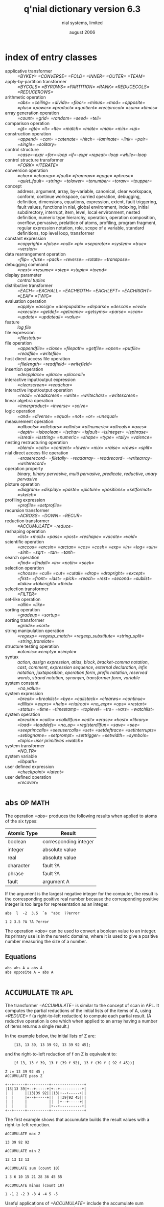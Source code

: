 
#+Title: q'nial dictionary version 6.3
#+date: august 2006
#+author: nial systems, limited
#+COLUMNS: %20ITEM %20Class %20SeeAlso %16TAGS

* index of entry classes
:PROPERTIES:
:TS:       <2014-05-31 01:06AM>
:ID:       5t02vem01ig0
:END:

- applicative transformer :: [[=BYKEY=]] [[=CONVERSE=]] [[=FOLD=]] [[=INNER=]] [[=OUTER=]] [[=TEAM=]]
- apply-by-partition transformer :: [[=BYCOLS=]] [[=BYROWS=]] [[=PARTITION=]] [[=RANK=]] [[=REDUCECOLS=]] [[=REDUCEROWS=]]
- arithmetic operation :: [[=abs=]] [[=ceiling=]] [[=divide=]] [[=floor=]] [[=minus=]] [[=mod=]] [[=opposite=]] [[=plus=]] [[=power=]] [[=product=]] [[=quotient=]] [[=reciprocal=]] [[=sum=]] [[=times=]]
- array generation operation :: [[=count=]] [[=grid=]] [[=random=]] [[=seed=]] [[=tell=]]
- comparison operation :: [[=gt=]] [[=gte=]] [[=lt=]] [[=lte=]] [[=match=]] [[=mate=]] [[=max=]] [[=min=]] [[=up=]]
- construction operation :: [[=append=]] [[=cart=]] [[=catenate=]] [[=hitch=]] [[=laminate=]] [[=link=]] [[=pair=]] [[=single=]] [[=solitary=]]
- control structure :: [[=case=-expr]] [[=for=-loop]] [[=if=-expr]] [[=repeat=-loop]] [[=while=-loop]]
- control structure transformer :: [[=FORK=]] [[=ITERATE=]]
- conversion operation :: [[=char=]] [[=charrep=]] [[=fault=]] [[=fromraw=]] [[=gage=]] [[=phrase=]] [[=quiet_fault=]] [[=string=]] [[=tolower=]] [[=tonumber=]] [[=toraw=]] [[=toupper=]]
- concept :: address, argument, array, by-variable, canonical, clear workspace, conform, continue workspace, curried operation, debugging, definition, dimensions, equations, expression, extent, fault triggering, fault values, functions in nial, global environment, indexing, initial subdirectory, interrupt, item, level, local environment, nested definition, numeric type hierarchy, operation, operation composition, overflow, pervasive, prelattice of atoms, profiling, program fragment, regular expression notation, role, scope of a variable, standard definitions, top level loop, transformer
- constant expression :: [[=copyright=]] [[=false=]] [[=null=]] [[=pi=]] [[=separator=]] [[=system=]] [[=true=]] [[=version=]]
- data rearrangement operation :: [[=flip=]] [[=fuse=]] [[=pack=]] [[=reverse=]] [[=rotate=]] [[=transpose=]]
- debugging command :: [[=next=]] [[=resume=]] [[=step=]] [[=stepin=]] [[=toend=]]
- display parameter :: [[control tuples]]
- distributive transformer :: [[=EACH=]] [[=EACHALL=]] [[=EACHBOTH=]] [[=EACHLEFT=]] [[=EACHRIGHT=]] [[=LEAF=]] [[=TWIG=]]
- evaluation operation :: [[=apply=]] [[=assign=]] [[=deepupdate=]] [[=deparse=]] [[=descan=]] [[=eval=]] [[=execute=]] [[=getdef=]] [[=getname=]] [[=getsyms=]] [[=parse=]] [[=scan=]] [[=update=]] [[=updateall=]] [[=value=]]
- feature :: [[log file]]
- file expression :: [[=filestatus=]]
- file operation :: [[=appendfile=]] [[=close=]] [[=filepath=]] [[=getfile=]] [[=open=]] [[=putfile=]] [[=readfile=]] [[=writefile=]]
- host direct access file operation :: [[=filelength=]] [[=readfield=]] [[=writefield=]]
- insertion operation :: [[=deepplace=]] [[=place=]] [[=placeall=]]
- interactive input/output expression :: [[=clearscreen=]] [[=readchar=]]
- interactive input/output operation :: [[=read=]] [[=readscreen=]] [[=write=]] [[=writechars=]] [[=writescreen=]]
- linear algebra operation :: [[=innerproduct=]] [[=inverse=]] [[=solve=]]
- logic operation :: [[=and=]] [[=diverse=]] [[=equal=]] [[=not=]] [[=or=]] [[=unequal=]]
- measurement operation :: [[=allbools=]] [[=allchars=]] [[=allints=]] [[=allnumeric=]] [[=allreals=]] [[=axes=]] [[=depth=]] [[=isboolean=]] [[=ischar=]] [[=isfault=]] [[=isinteger=]] [[=isphrase=]] [[=isreal=]] [[=isstring=]] [[=numeric=]] [[=shape=]] [[=type=]] [[=tally=]] [[=valence=]]
- nesting restructuring operation :: [[=blend=]] [[=cols=]] [[=content=]] [[=lower=]] [[=mix=]] [[=raise=]] [[=rows=]] [[=split=]]
- nial direct access file operation :: [[=eraserecord=]] [[=filetally=]] [[=readarray=]] [[=readrecord=]] [[=writearray=]] [[=writerecord=]]
- operation property :: [[binary]], [[binary pervasive]], [[multi pervasive]], [[predicate]], [[reductive]], [[unary pervasive]]
- picture operation :: [[=diagram=]] [[=display=]] [[=paste=]] [[=picture=]] [[=positions=]] [[=setformat=]] [[=sketch=]]
- profiling expression :: [[=profile=]] [[=setprofile=]]
- recursion transformer :: [[=ACROSS=]] [[=DOWN=]] [[=RECUR=]]
- reduction transformer :: [[=ACCUMULATE=]] [[=reduce=]]
- reshaping operation :: [[=list=]] [[+mold+]] [[=pass=]] [[=post=]] [[=reshape=]] [[=vacate=]] [[=void=]]
- scientific operation :: [[=arccos=]] [[=arcsin=]] [[=arctan=]] [[=cos=]] [[=cosh=]] [[=exp=]] [[=ln=]] [[=log=]] [[=sin=]] [[=sinh=]] [[=sqrt=]] [[=tan=]] [[=tanh=]]
- search operation :: [[=find=]] [[=findall=]] [[=in=]] [[=notin=]] [[=seek=]]
- selection operation :: [[=choose=]] [[=cull=]] [[=cut=]] [[=cutall=]] [[=drop=]] [[=dropright=]] [[=except=]] [[=first=]] [[=front=]] [[=last=]] [[=pick=]] [[=reach=]] [[=rest=]] [[=second=]] [[=sublist=]] [[=take=]] [[=takeright=]] [[=third=]]
- selection transformer :: [[=FILTER=]]
- set-like operation :: [[=allin=]] [[=like=]]
- sorting operation :: [[=gradeup=]] [[=sortup=]]
- sorting transformer :: [[=grade=]] [[=sort=]]
- string manipulation operation :: [[=regexp=]] [[=regexp_match=]] [[=regexp_substitute=]] [[=string_split=]] [[=string_translate=]]
- structure testing operation :: [[=atomic=]] [[=empty=]] [[=simple=]]
- syntax :: [[action]], [[assign expression]], [[atlas]], [[block]], [[bracket-comma notation]], [[cast]], [[comment]], [[expression sequence]], [[external declaration]], [[infix notation]], [[juxtaposition]], [[operation form]], [[prefix notation]], [[reserved words]], [[strand notation]], [[synonym]], [[transformer form]], [[variable]]
- system constant :: [[=no_value=]]
- system expression :: [[=break=]] [[=breaklist=]] [[=bye=]] [[=callstack=]] [[=clearws=]] [[=continue=]] [[=dlllist=]] [[=exprs=]] [[=help=]] [[=nialroot=]] [[=no_expr=]] [[=ops=]] [[=restart=]] [[=status=]] [[=time=]] [[=timestamp=]] [[=toplevel=]] [[=trs=]] [[=vars=]] [[=watchlist=]]
- system operation :: [[=breakin=]] [[=callc=]] [[=calldllfun=]] [[=edit=]] [[=erase=]] [[=host=]] [[=library=]] [[=load=]] [[=loaddefs=]] [[=no_op=]] [[=registerdllfun=]] [[=save=]] [[=see=]] [[=seeprimcalls=]] [[=seeusercalls=]] [[=set=]] [[=setdeftrace=]] [[=setinterrupts=]] [[=setlogname=]] [[=setprompt=]] [[=settrigger=]] [[=setwidth=]] [[=symbols=]] [[=topic=]] [[user primitives]] [[=watch=]]
- system transformer :: [[=NO_TR=]]
- system variable :: [[=libpath=]]
- user defined expression :: [[=checkpoint=]] [[=latent=]]
- user defined operation :: [[=recover=]]

* =abs=                                                           :op:math:
:PROPERTIES:
:Class:  arithmetic operation
:Property:  unary pervasive
:Usage:  abs A
:SeeAlso: [[=opposite=]]
:END:

The operation [[=abs=]] produces the following results when applied to atoms of the six types:

| Atomic Type | Result                |
|-------------+-----------------------|
| boolean     | corresponding integer |
| integer     | absolute value        |
| real        | absolute value        |
| character   | fault ?A              |
| phrase      | fault ?A              |
| fault       | argument A            |

If the argument is the largest negative integer for the computer, the result is the corresponding positive real number because the corresponding positive integer is too large for representation as an integer.

#+begin_src nial
  abs  l  -2  3.5  `a  "abc  ??error
#+end_src
: 1 2 3.5 ?A ?A ?error

The operation [[=abs=]] can be used to convert a boolean value to an integer.  Its primary use is in the numeric domains, where it is used to give a positive number measuring the size of a number.

** Equations
#+begin_src nial
  abs abs A = abs A
  abs opposite A = abs A
#+end_src

* ~ACCUMULATE~                                                    :tr:apl:
:PROPERTIES:
:Class:  reduction transformer
:Usage:  ACCUMULATE f A
:SeeAlso: [[=REDUCE=]]
:END:

The transformer [[=ACCUMULATE=]] is similar to the concept of scan in APL.  It computes the partial reductions of the initial lists of the items of A, using [[=REDUCE=]] f (a right-to-left reduction) to compute each partial result.  (A reductive operation is one which when applied to an array having a number of items returns a single result.)

In the example below, the initial lists of Z are:

:     [13, 13 39, 13 39 92, 13 39 92 45];

and the right-to-left reduction of f on Z is equivalent to:

:     [f 13, 13 f 39, 13 f (39 f 92), 13 f (39 f ( 92 f 45))]

#+begin_src nial
  Z := 13 39 92 45 ;
  ACCUMULATE pass Z
#+end_src
: +--+-----+----------+---------------+
: |13|13 39|+--+-----+|+--+----------+|
: |  |     ||13|39 92|||13|+--+-----+||
: |  |     |+--+-----+||  ||39|92 45|||
: |  |     |          ||  |+--+-----+||
: |  |     |          |+--+----------+|
: +--+-----+----------+---------------+

The first example shows that accumulate builds the result values with a right-to-left reduction.

#+begin_src nial
  ACCUMULATE max Z
#+end_src
: 13 39 92 92

#+begin_src nial
  ACCUMULATE min Z
#+end_src
: 13 13 13 13

#+begin_src nial
  ACCUMULATE sum (count 10)
#+end_src
: 1 3 6 10 15 21 28 36 45 55

#+begin_src nial
  ACCUMULATE minus (count 10)
#+end_src
: 1 -1 2 -2 3 -3 4 -4 5 -5

Useful applications of [[=ACCUMULATE=]] include the accumulate sum transform used to compute a running sum, and the accumulate minus transform which gives an alternating sum.

#+begin_src nial
  ACCUMULATE or oollooll
#+end_src
: oollllll

#+begin_src nial
  S := '  black and white'
#+end_src
:  black and white

#+begin_src nial
  B := not (S match ` )
#+end_src
: oolllllolllolllll

#+begin_src nial
  ACCUMULATE or B sublist S
#+end_src
: black and white

The [[=ACCUMULATE=]] [[=or=]] transform produces a bitstring that can be used with sublist to drop leading items that fail to meet a predicate.

** Definition                                                  :def:
#+begin_src nial
  ACCUMULATE IS TRANSFORMER f OPERATION A {
          heads IS OPERATION A {
             count tally A EACHLEFT take list A};
          EACH REDUCE f heads A }
#+end_src

** Equations
#+begin_src nial
  shape ACCUMULATE f A = shape A
  ACCUMULATE f solitary A = solitary A
  ACCUMULATE f single A = single A
  ACCUMULATE f Null = Null
  ACCUMULATE f[A,B,C]=[A,A f B,A f(B f C)]
#+end_src

* /action/                                                        :syntax:
:PROPERTIES:
:Class:  syntax
:SeeAlso: definition, expression sequence, external declaration, comment
:END:

An action is the construct that is entered in the interactive loop of the Q'Nial interpreter or accepted as an input unit within the operation loaddefs:

:     action ::= definition-sequence
:        | expression-sequence
:        | external-declaration
:        | remark

:     definition-sequence ::= definition
:        { ; definition } [ ; ]

:     remark ::= # < any text >

If an action is a definition-sequence, its definitions are installed in the global environment.

If an action is an expression-sequence, it is executed and a value is returned.  The value returned by an expression-sequence is displayed on the screen unless it is the fault ?noexpr.

An external-declaration assigns a role to a name in the global environment so that the name can be used in other definitions before it is completely specified.

A remark is an input to the Q'Nial interpreter that is not processed.  It begins with a line that has the symbol # as the first non-blank character in the line.  In direct input at the top level loop, a remark ends at the end of the line unless a backslash symbol ( \ ) is used to extend the line.  In a definition file, a remark ends at the first blank line.  A remark cannot appear within a definition or expression-sequence.

* ~ACROSS~                                                        :tr:
:PROPERTIES:
:Class:  recursion transformer
:Usage:  ACROSS [endf, parta, joinf] A
:SeeAlso: recur, down
:END:

[[=ACROSS=]] is a general recursion transformer for traversing the length of an array. It has three operation arguments: endf is applied to the end argument before starting to build the result, parta computes the left value from the argument, which is stacked, and joinf combines the left and right values as the recursion unwinds.

#+begin_src nial
ACROSS [ 0 first, pass, plus ] 3 4 5 6
#+end_src
: 18

#+begin_src nial
  reshape [ shape, ACROSS  [pass, pass, CONVERSE append ] ] 2 15 12 4
#+end_src
: 4 12 15 2

** Definition                                                  :def:
#+begin_src nial
  ACROSS IS TRANSFORMER endf parta joinf OPERATION A {
          A := list A;
          Res := endf void last A;
          FOR I WITH reverse tell tally A DO
                  Res := parta A@I joinf Res
          ENDFOR }
#+end_src

** Equations
#+begin_src nial
  ACROSS [endf, parta, joinf] A = RECUR [empty, endf, parta first, joinf, rest ] list A
  sum A = ACROSS [ 0 first, pass, plus ] A
  reverse A = reshape [ shape, ACROSS  [pass, pass, CONVERSE append ] ] A
  EACH f A = reshape [ shape, ACROSS [ Null first, f, hitch ] ] A
#+end_src

* address                                                       :concept:
:PROPERTIES:
:Class:  concept
:SeeAlso: array, pick, indexing
:END:

An address is an integer or a list of integers describing the location of an item in an array. An address uses 0-origin counting, i.e. the first position in a list is at address 0. All the addresses of an array can be stored in an array of the same rectangular structure as the array itself.  Such an array is called the grid of an array.  Consider the following example:

:             GRID OF THE ARRAY                 ARRAY
: +-----+-----+-----+-----+-----+-----+ +---+---+---+---+---+---+
: |+-+-+|+-+-+|+-+-+|+-+-+|+-+-+|+-+-+| |499|434|122|770|733|890|
: ||0|0|||0|1|||0|2|||0|3|||0|4|||0|5|| +---+---+---+---+---+---+
: |+-+-+|+-+-+|+-+-+|+-+-+|+-+-+|+-+-+| |660|160| 32|808|240|584|
: +-----+-----+-----+-----+-----+-----+ +---+---+---+---+---+---+
: |+-+-+|+-+-+|+-+-+|+-+-+|+-+-+|+-+-+| |473|235|164|496|808|966|
: ||1|0|||1|1|||1|2|||1|3|||1|4|||1|5|| +---+---+---+---+---+---+
: |+-+-+|+-+-+|+-+-+|+-+-+|+-+-+|+-+-+| |156|205| 34|576|236|454|
: +-----+-----+-----+-----+-----+-----+ +---+---+---+---+---+---+
: |+-+-+|+-+-+|+-+-+|+-+-+|+-+-+|+-+-+|
: ||2|0|||2|1|||2|2|||2|3|||2|4|||2|5||
: |+-+-+|+-+-+|+-+-+|+-+-+|+-+-+|+-+-+|
: +-----+-----+-----+-----+-----+-----+
: |+-+-+|+-+-+|+-+-+|+-+-+|+-+-+|+-+-+|
: ||3|0|||3|1|||3|2|||3|3|||3|4|||3|5||
: |+-+-+|+-+-+|+-+-+|+-+-+|+-+-+|+-+-+|
: +-----+-----+-----+-----+-----+-----+

The array on the right is a 4 by 6 table of numbers.  It has 24 items arranged along two directions of length 4 and 6 respectively.  The address of 496 is [2,3].

The addresses of a list are integers: 0, 1, etc.  For convenience, in situations where an address of a list is expected, a solitary integer is treated as an integer.

The address of a single is the empty list Null.

* =allbools=                                                      :op:
:PROPERTIES:
:Class:  measurement operation
:Property:  predicate
:Usage:  allbools A
:SeeAlso: allints, allreals, allchars, allnumeric
:END:

The operation allbools tests whether or not A is a nonempty array of boolean items.  It returns =true= if A is not empty and all the items of A are boolean atoms, =false= otherwise.

#+begin_src nial
  allbools lool
#+end_src
: l

#+begin_src nial
  allbools 1 0 1
#+end_src
: o

#+begin_src nial
  allbools Null
#+end_src
: o

** Definition                                                  :def:
#+begin_src nial
  allbools IS OPERATION A { and EACH isboolean A and not empty A }
#+end_src

* =allchars=                                                      :op:
:PROPERTIES:
:Class:  measurement operation
:Property:  predicate
:Usage:  allchars A
:SeeAlso: allbools, allints, allreals, allnumeric
:END:

The operation allchars tests whether or not A is a nonempty array of character items.  It returns true if A is not empty and all the items of A are character atoms, false otherwise.

#+begin_src nial
  allchars 'apple pie'
#+end_src
: l

#+begin_src nial
  allchars "today
#+end_src
: o

#+begin_src nial
  allchars Null
#+end_src
: o

** Definition                                                  :def:
#+begin_src nial
  allchars IS OPERATION A { and EACH ischar A and not empty A }
#+end_src

* =allin=                                                         :op:
:PROPERTIES:
:Class:  set-like operation
:Properties:  binary, predicate
:Usage:  A allin B   allin A B
:SeeAlso: in, like, notin
:END:

The operation allin tests whether or not all the items of array A are also items of array B.  The result is true if the test holds and false if it does not.

#+begin_src nial
  3 5 7 allin count 10
#+end_src
: l

#+begin_src nial
  'ae' allin 'where are you?'
#+end_src
: l

#+begin_src nial
  'where' allin 'hear'
#+end_src
: o

The items of A and B are compared for exact equality, including type.  The items being compared may be atoms or they may be any other array.

** Definition                                                  :def:
#+begin_src nial
  allin IS OPERATION A B { and ( A EACHLEFT in B ) }
#+end_src

** Equation
#+begin_src nial
  A allin B = (list A) allin (list B)
#+end_src

* =allints=                                                       :op:
:PROPERTIES:
:Class:  measurement operation
:Property:  predicate
:Usage:  allints A
:SeeAlso: allbools, allreals, allchars, allnumeric
:END:

The operation allints tests whether or not A is a nonempty array of integer items.  It returns true if A is not empty and all the items of A are 
integer atoms, false otherwise.

#+begin_src nial
  allints lool
#+end_src
: o

#+begin_src nial
  allints 1 0 25
#+end_src
: l

#+begin_src nial
  allints Null
#+end_src
: o

** Definition                                                  :def:
#+begin_src nial
  allints IS OPERATION A { and EACH isinteger A and not empty A }
#+end_src

* =allnumeric=                                                    :op:
:PROPERTIES:
:Class:  measurement operation
:Property:  predicate
:Usage:  allnumeric A
:SeeAlso: allints, allreals, allbools, numeric
:END:

The operation allnumeric tests whether or not A is a nonempty array with all atoms of the same numeric type.   It returns true if A is not empty 
and all items are boolean atoms, or all are integer atoms or all are real atoms, false otherwise.

#+begin_src nial
  allnumeric 3.5 -2.97
#+end_src
: l


#+begin_src nial
  allnumeric l 45 3.78
#+end_src
: o



#+begin_src nial
  allnumeric Null
#+end_src
: o

** Definition                                                   :def:

allnumeric IS OPERATION A { allbools A or allints A or allreals A }

* =allreals=                                                      :op:
:PROPERTIES:
:Class:  measurement operation
:Property:  predicate
:Usage:  allreals A
:SeeAlso: allbools, allints, allchars, allnumeric
:END:

The operation allreals tests whether or not A is a nonempty array of real items.  It returns true if A is not empty and all the items of A are real atoms, false otherwise.


#+begin_src nial
  allreals 2 2.5 47.9
#+end_src
: o


#+begin_src nial
  allreals 2.5 -7.8 27.3
#+end_src
: l


#+begin_src nial
  allreals Null
#+end_src
: o

** Definition                                                   :def:
#+begin_src nial
  allreals IS OPERATION A { and EACH isreal A and not empty A }
#+end_src

* =and=                                                           :op:bit:
:PROPERTIES:
:Class:  logic operation
:Properties:  multi pervasive, reductive
:Usage:  and A   A and B
:SeeAlso: or, not
:END:

The operation and applied to a boolean array A does the boolean product of its items.  If all items of A are true, the result is true; otherwise it is false.  In binary form and implements the and-connective of logic.

If A is a simple array and has a non-boolean item, the result is the logical fault ?L.  The operation extends to non-simple arrays by the multi pervasive mechanism.

#+begin_src nial
  l and l
#+end_src
: l

#+begin_src nial
  and llllloll
#+end_src
: o

#+begin_src nial
  lloo and lolo
#+end_src
: looo

And is a reductive operation in that it reduces an array of booleans to a single boolean.  If its argument is a pair of bitstrings or a list of bitstrings, and is applied to bits in corresponding positions of each item of the argument producing a bitstring of the same length as one of the items of its argument.

** Equations
#+begin_src nial
  A and B = B and A
  not and A =f= or EACH not A
  and Null = True
#+end_src

* =append=                                                        :op:ctor:
:PROPERTIES:
:Class:  construction operation
:Property:  binary
:Usage:  A append B   append A B
:SeeAlso: hitch, link
:END:

The operation append attaches B to the end of the list of items of A.  It returns a list of length one greater than the tally of A.

#+begin_src nial
  (2 3 4) append (5 6 7)
#+end_src
: +-+-+-+-----+
: |2|3|4|5 6 7|
: +-+-+-+-----+

#+begin_src nial
  append '' 'Wow'
#+end_src
: +---+
: |Wow|
: +---+

The first example shows list (5 6 7) appended to list (2 3 4).  The second example shows that if an array is appended to an empty list, the result is the solitary of the second argument.  If append is applied to an array that is not a pair, a fault is returned.

** Definition                                                  :def:
#+begin_src nial
  append IS OPERATION A B { A link solitary B }
#+end_src

** Equations
#+begin_src nial
  A append B = ( list A ) append B
  Null append A = solitary A
  A append B = list (A append B)
#+end_src

* =appendfile=                                                    :op:file:
:PROPERTIES:
:Class:  file operation
:Usage:  appendfile Filename A
:SeeAlso: putfile, getfile
:END:

The operation appendfile writes a list of character arrays A to the end of the file named Filename, using one line of the file for each row in the items of A.  If the file does not exist, it is created by the operation.  The file must not be open.

Appendfile is similar to operation putfile except that putfile overwrites an existing file.  Getfile reads a file containing text records.

#+begin_src nial
  putfile "Mailing ['1','2','3'];
  appendfile "Mailing ['Mr. Jones','123 Main St','New York NY 12345'];
  getfile "Mailing
#+end_src
: +-+-+-+---------+-----------+-----------------+
: |1|2|3|Mr. Jones|123 Main St|New York NY 12345|
: +-+-+-+---------+-----------+-----------------+

** Definition                                                  :def:
#+begin_src nial
  appendfile IS OPERATION Filename A {
     Fnum := open Filename "a ;
     ITERATE (Fnum writefile) (link EACH rows A) ;
     close Fnum ; }
#+end_src

* =apply=                                                         :op:eval:
:PROPERTIES:
:Class:  evaluation operation
:Usage:  Op apply A   apply Op A
:SeeAlso: eval, execute, value, cast
:END:

The operation apply carries out the application of the operation represented by the array Op to array A.  Op may be a phrase or string that names a predefined or user-defined operation or it may be the cast of an operation expression.

If the operation is represented by a phrase or string giving its name, the name is sought in the environment where apply is being used.

#+begin_src nial
  apply "second (3 4 5)
#+end_src
: 4

The operation to be applied may also be represented by the parse tree or cast for the operation expression.  If the cast is a name, it is sought in the environment where the cast appears.  In the following example, !first is the cast of the operation first.

#+begin_src nial
  (!first apply 3 4 5)
#+end_src
: 3

#+begin_src nial
  apply !(first rest) (3 4 5)
#+end_src
: 4

As seen in the second example, an operation expression does not have to be named in order to be used with apply.  The entire first example is enclosed in parentheses to avoid conflict with the notation for executing a host command.

* =arccos=                                                        :op:math:trig:
:PROPERTIES:
:Class:  scientific operation
:Property:  unary pervasive
:Usage:  arccos A
:SeeAlso: cos, cosh, arcsin, pi
:END:

The operation arccos is the inverse of cos in the numeric domain.  It produces the following results when applied to atoms of the six types:

| Atomic Type | Result                                                |
|-------------+-------------------------------------------------------|
| boolean     | arccosine of the corresponding real                   |
| integer     | arccosine of the corresponding real                   |
| real        | the angle B in radians such that cos B = A[fn:arccos] |
| character   | fault ?arccos                                         |
| phrase      | fault ?arccos                                         |
| fault       | argument A                                            |

[fn:arccos] if A is in the outside the range -1 to 1; result will be the fault =?arccos=

#+begin_src nial
  arccos l -2 0.35
#+end_src
: 0. ?arccos 1.21323

#+begin_src nial
  arccos `a "abc ??error
#+end_src
: ?arccos ?arccos ?error

** Definition                                                  :def:
#+begin_src nial
  arccos IS OPERATION A ( Pi / 2.0 - arcsin A )
#+end_src

** Equation
#+begin_src nial
  cos arccos cos A = cos A (within roundoff error)
#+end_src

* =arcsin=                                                        :op:math:trig:
:PROPERTIES:
:Class:  scientific operation
:Property:  unary pervasive
:Usage:  arcsin A
:SeeAlso: sin, sinh, arctan, pi
:END:

The operation arcsin is the inverse of sin in the numeric domain.  It produces the following results when applied to atoms of the six types:

| Atomic Type | Result                                                |
|-------------+-------------------------------------------------------|
| boolean     | arcsine of the corresponding real                     |
| integer     | arcsine of the corresponding real                     |
| real        | the angle B in radians such that sin B = A[fn:arcsin] |
| character   | fault ?arcsin                                         |
| phrase      | fault ?arcsin                                         |
| fault       | argument A                                            |

[fn:arcsin] if A is in the range -1 to 1; otherwise, the fault ?arcsin

#+begin_src nial
  arcsin l -2 0.35
#+end_src
: 1.5708 ?arcsin 0.357571

#+begin_src nial
  arcsin `a "abc ??error
#+end_src
: ?arcsin ?arcsin ?error

#+begin_src nial
  arcsin l 1 .5
#+end_src
: 1.5708 1.5708 0.523599

** Equation
#+begin_src nial
  sin arcsin sin A = sin A   (within roundoff error)
#+end_src
 
* =arctan=                                                        :op:math:trig:
:PROPERTIES:
:Class:  scientific operation
:Property:  unary pervasive
:Usage:  arctan A
:SeeAlso: tan, tanh, arcsin, pi
:END:

The operation arctan is the inverse of tan in the numeric domain.  It produces the following results when applied to atoms of the six types:

| Atomic Type | Result                               |
|-------------+--------------------------------------|
| boolean     | arctangent of the corresponding real |
| integer     | arctangent of the corresponding real |
| real        | angle B in radians where tan B = A   |
| character   | fault ?arctan                        |
| phrase      | fault ?arctan                        |
| fault       | argument A                           |


#+begin_src nial
  arctan l -2 0.35
#+end_src
: 0.785398 -1.10715 0.336675


#+begin_src nial
  arctan `a "abc ??error
#+end_src
: ?arctan ?arctan ?error


#+begin_src nial
  arctan 2. l 1 .5
#+end_src
: 1.10715 0.785398 0.785398 0.463648

** Equation
#+begin_src nial
  tan arctan tan A = tan A   % within roundoff error;
#+end_src

* argument                                                      :concept:
:PROPERTIES:
:Class:  concept
:SeeAlso: operation
:END:

An argument is an array value supplied to an operation. All operations in Nial take a single array as the argument, but binary operations expect that argument to be a pair. When an operation is used in infix syntax, then the two array values on the left and right are combined into a pair to be supplied as the argument to the operation.

The argument to an operation-form is treated specially. If the operation-form has only one formal parameter then the argument is assigned to the parameter. If it has two or more formal parameters, then the argument is checked to see if it has the same number of items as there are parameters. If so, the items are assigned to the parameters. If not, the result is the fault =?op_parameter=.

* array                                                         :concept:
:PROPERTIES:
:Class:  concept
:SeeAlso: item, address, dimensions
:END:

The data objects of Nial are nested rectangular arrays. Atomic data objects such as numbers and characters are included within this description by virtue of an atom being considered as a self-containing array object with no dimensions.

*Atomic Arrays*

There are six types of atoms in Nial. They are boolean, integer, real, character, phrase and fault.  The first three are numeric types and are used for arithmetic operations. The last three are literal types and are used for text and symbol manipulation. All six types of atoms are used in comparisons.

*Rectangularity Structure*

An array is a collection of data objects having its items held at locations in a rectangular structure. The items are viewed as being at locations that are positioned relative to a set of directions at right angles to each other.  The items may be arranged along zero, one, two or more directions. For example, the following array is a 4 by 6 table of numbers. It has 24 items arranged along two directions of length 4 and 6 respectively.
:                   +---+---+---+---+---+---+
:                   |499|434|122|770|733|890|
:                   +---+---+---+---+---+---+
:                   |660| 32|808| 24|  5|473|
:                   +---+---+---+---+---+---+
:                   |499|434|122|770|733|890|
:                   +---+---+---+---+---+---+
:                   |660| 32|808| 24|  5|473|
:                   +---+---+---+---+---+---+

The items of an array are themselves arrays. Thus, an array can have an arbitrarily deep nesting structure.

* =assign=                                                        :op:eval:
:PROPERTIES:
:Class:  evaluation operation
:Usage:  Nm assign A   assign Nm A
:SeeAlso: update, place, value, assign expression
:END:

The operation assign assigns the value of A to the variable named by Nm.  Nm may be a phrase or string (e.g.  "X or 'X'), in which case the named variable is sought in the current environment; or it may be the cast of a name (e.g.  !X), in which case it is sought in the environment in which it was cast.  If the variable is found, its value is replaced by the array A.  Otherwise, a variable with that name is created in the global environment and given A as its value.

Any phrase may be used as a variable name with the operation assign.  Thus, it is possible to assign a value to names which are invalid identifiers.  The associated value can be retrieved using the operation value.  The result of the operation is A.


#+begin_src nial
  assign "X (2 3 4)
#+end_src
: 2 3 4


#+begin_src nial
  (!Var assign 2 3 4)
#+end_src
: 2 3 4


In the first example, the variable X is assigned the list 2 3 4.  If this is done in an environment where X is a local variable, the local variable is updated.  If X does not exist, it is created in the global environment.

In the second example, a variable Var must exist in the environment where the cast is done.  The cast can be formed in a more global environment and passed into an operation as a parameter (This technique is called by-variable parameter passing).

* /assign expression/                                             :syntax:
:PROPERTIES:
:Class:  syntax
:SeeAlso: variable, expression, indexing, assign
:END:

:  assign-expression ::=
:        { variable }+ := expression
:        | indexed-variable := expression

An assign-expression assigns an array value to one or more variables at the time of evaluation of the assign expression.  The semantics of an assign expression is interpreted in two stages: when the expression is analyzed (parsed) and when it is executed.

During the parse of the assign-expression appearing in a block, each name on the variable list is sought in the local environment.  If the name exists in the local environment, the assignment affects the local association.  If a name does not exist in the local environment and no reference has been made to a nonlocal variable with the same name, a local variable is created in the block.  An assign-expression parsed in the global environment creates a global variable if a variable with that name does not already exist.

When an assign expression is executed, the expression on the right of the assignment symbol ( := ) is evaluated.  If the variable list on the left has only one name, the value of the expression is assigned to that variable.  That is, the value is associated with that name.

If the variable list has several names, the items of the value are assigned to the variables in the order in which they appear.  If the number of items does not match the number of variables, the fault ?assignment is returned as the value of the assign-expression.  Otherwise, the value of the assign-expression is the value of the expression on the right.

When an indexed-variable is used on the left in an assign-expression, the parts of the array associated with the variable at the locations specified by the index are replaced by the values of the expression on the right.

If the index expression for an indexed-variable assignment specifies a number of locations (at-all or slice indexing), there are two cases: if the value on the right is a single, the item of the single is placed in each location; otherwise, the value on the right must have the same number of items as the index expression indicates and the corresponding locations are updated with the items of the array value.

* /atlas/                                                         :syntax:
:PROPERTIES:
:SeeAlso: operation
:END:

:     atlas ::= [ operation-expression { , operation-expression } ]

An atlas is an operation made up of a list of component operations.  The result of applying an atlas is a list of the same length as the atlas.  Each operation in the atlas is applied in turn to the argument resulting in an array value that becomes the item of the result list in the corresponding position.  An atlas is used by the transformers [[=FORK=]], [[=INNER=]] and [[=TEAM=]].

* =atomic=                                                        :op:test:struct:
:PROPERTIES:
:Class:  structure testing operation
:Property:  predicate
:Usage:  atomic A
:SeeAlso: simple, leaf
:END:

The operation atomic tests whether or not its argument is an atom.  It returns true if it is and false if it is not.


#+begin_src nial
  atomic 3.5
#+end_src
: l


#+begin_src nial
  atomic "hello
#+end_src
: l


#+begin_src nial
  atomic 'hello'
#+end_src
: o


The examples illustrate that a number and a phrase are atoms and that a string is not an atom.

An atom is a primitive concept in array theory and Nial.  Atoms are distinguished from other arrays by the property that they are self nesting.  The definition of atomic is based on this property.

** Definition                                                  :def:
#+begin_src nial
  atomic IS OPERATION A { first A = A }
#+end_src

** Equations
#+begin_src nial
   atomic A <==> single A equal A
   and EACH atomic A = simple A
#+end_src

* =axes=                                                          :op:metric:
:PROPERTIES:
:Class:  measurement operation
:Usage:  axes A
:SeeAlso: valence, tell
:END:

The operation axes generates a list of axis numbers for the array A counting from zero.


#+begin_src nial
  axes tell 3 4 5
#+end_src
: 0 1 2

** Definition                                                   :def:
#+begin_src nial
 axes IS OPERATION A { tell valence A }
#+end_src

** Equation
#+begin_src nial

#+end_src
   tally axes A = tally shape A

* binary                                                        :prop:
:PROPERTIES:
:Class:  operation property
:Usage:  A f B   f A B
:SeeAlso: binary pervasive
:END:

An operation is said to binary if it must have exactly two items in its argument. Many of the built-in operations of Nial are binary. They can be used in both an infix and prefix manner.  If a binary operation f is used in infix syntax then the arguments on each side of f are treated as the two items of its argument.

#+begin_src nial
  3 reshape 5
#+end_src
: 5 5 5

In prefix usage, f can precede a single array with two items, or an explicit pair formed with strand notation or bracket-comma notation.

#+begin_src nial
  X := 3 5;
  reshape X
#+end_src
: 5 5 5

#+begin_src nial
  reshape 3 5
#+end_src
: 5 5 5

#+begin_src nial
  reshape [3,5]
#+end_src
: 5 5 5

* binary pervasive                                              :prop:
:PROPERTIES:
:Class:  operation property
:Usage:  A f B   f A B
:SeeAlso: binary, unary pervasive, multi pervasive, pervasive, eachboth, pack
:END:

Each operation f in this class maps a pair of atoms to an atom.

A binary pervasive operation maps two arrays having identical structure to one with the same structure, mapping each pair of corresponding atoms by the function's behaviour on pairs of atoms.

All of the binary operations of arithmetic and logic are binary pervasive.

If a binary pervasive operation is applied to a pair of arrays that do not have the same shape, the effect is to build a conformable pair by replicating an atom or solitary item of the pair to the shape of the other item.  If both items are of unequal shape and if both items are made up of more than one item, the fault ?conform is returned.  The replication of an argument with one item provides binary pervasive operations with a scalar extension capability.  For example,

#+begin_src nial
  3 4 5 6 - 5 = (3 4 5 6 - 5 5 5 5)
#+end_src
: l

If a binary pervasive operation is applied to an array that is not a pair, a fault is returned.

The following table lists the binary pervasive operations.

| Operation | Function                                             |
|-----------+------------------------------------------------------|
| divide    | division of numbers                                  |
| gt        | greater than comparison                              |
| gte       | greater than or equal comparison                     |
| lt        | less than comparison                                 |
| lte       | less than or equal comparison                        |
| match     | equality of atoms without type coercion              |
| mate      | equality of atoms with type coercion                 |
| minus     | subtraction of numbers                               |
| mod       | remainder on division of integers                    |
| plus      | addition of numbers                                  |
| quotient  | quotient on division of integers                     |
| times     | multiplication of numbers divide division of numbers |

** Equations
#+begin_src nial
  A f B = A EACHBOTH f B
  A f B = EACH f (A pack B)
  shape (A f B) = shape pack A B
#+end_src

* =blend=
:PROPERTIES:
:Class:  nesting restructuring operation
:Property:  binary
:Usage:  A blend B   blend A B
:SeeAlso: split, mix, rank
:END:

The operation [[=blend=]] combines the top two levels of an array B into a single level blending the axes of the second level of B into the combined level according to the axis numbers given in A.  The items of B must be of the same shape.

If the array B is equivalent to A [[=split=]] C for some array C, the result of A [[=blend=]] B is C.

The [[=tally=]] of A is the [[=valence=]] of an item of B.  The items of A indicate where the axes of the items of B are placed in the shape of the result.

#+begin_src nial
  C := (2 4 3 reshape count 24) ;
  B := 2 0 split C
#+end_src
: +----+----+----+-----+
: |1 13|4 16|7 19|10 22|
: |2 14|5 17|8 20|11 23|
: |3 15|6 18|9 21|12 24|
: +----+----+----+-----+

#+begin_src nial
  C := 2 0 blend B
#+end_src
:  1  2  3   13 14 15
:  4  5  6   16 17 18
:  7  8  9   19 20 21
: 10 11 12   22 23 24

In the example, B is a list of four tables of shape 3 2 created by a 2 0 split.  The result of 2 0 blend B is the array of valence 3 that is the second argument to split.

** Equations
#+begin_src nial
  SORT <= list I = axes A and not empty A ==> I blend (I split A) = A
  equal EACH shape A and not empty A ==> (valence A + axes first A) blend A = mix A
  A blend B =f= [Null,A] PARTITION first B
#+end_src

* /block/                                                         :syntax:
:PROPERTIES:
:Class:  syntax
:SeeAlso: local environment, scope of a variable, nested definition
:END:

:     block ::=
:        { [ LOCAL { identifier-sequence }+ ; ]
:     [ NONLOCAL { identifier-sequence }+ ; ]
:     [ definition-sequence ; ]
:       expression-sequence }

A block is a scope-creating mechanism that permits an expression-sequence to be created so that it has local definitions and variables which are visible only inside the block.  A block may appear as a primary-expression or as the body of an operation-form.

A local environment is a collection of associations that are known within a limited section of program text.  These limited sections are formed by blocks, operation-forms and transformer-forms.  A name that has a local association in one of these forms is said to have local scope.

If the definition appears within a block, the association is made in the local environment.  Otherwise, the association is made in the global environment and assigns a role to the name as representing that kind of expression.

If a block is used as a primary-expression, the local environment created by a block is determined by the block itself.  If it is the body of an operation-form, the local environment includes the formal parameter names of the operation-form as variables.

Local and Nonlocal Declaration

The identifiers included in the local and nonlocal declarations are declared to be variables.  Both forms of declarations are optional, but if both are given, local declarations must be made first.  If the block is the body of a globally defined operation-form or expression, a nonlocal declaration effectively declares its variables as global ones.

A block delimits a local environment.  It allows new uses of names which do not interfere with uses of those names outside the block.  For example, within a block, a predefined operation name can be redefined and used for a different purpose.  Only the reserved words of Q'Nial cannot be reused in this fashion.

Definitions that appear within the block have local scope.  That is, the definitions can be referenced only in the body of the block.  Variables assigned within the block may or may not have local scope, depending on the appearance of a local and/or a nonlocal declaration.  If there is no declaration, all assigned variables have local scope.  Declaring some variables as local does not change the effect on undeclared variables that are used on the left of assignment.  They are automatically localized.

If a nonlocal declaration is used, an assigned name that is on the nonlocal list is sought in surrounding scopes.  If the name is not found, a variable is created in the global environment.

* /bracket-comma notation/                                        :syntax:
:PROPERTIES:
:Class:  syntax
:SeeAlso: strand notation
:END:

A list may be constructed directly by using bracket-comma notation.  In this notation, the items of a list are separated by commas and the list is bounded by square brackets.  If an item is omitted before or after a comma, then the fault value ?noexpr is used for the value of the missing item. The notation denotes the Null if their are no items, and a solitary if there is only one item.

#+begin_src nial
  [2,3 4,5]
#+end_src
: +-+---+-+
: |2|3 4|5|
: +-+---+-+

#+begin_src nial
  [,4 5]
#+end_src
: +-------+---+
: |?noexpr|4 5|
: +-------+---+

#+begin_src nial
  [] = Null
#+end_src
: l

#+begin_src nial
  ['hello world']
#+end_src
: +-----------+
: |hello world|
: +-----------+

#+begin_src nial
  [3,[4,5,6],7]
#+end_src
: +-+-----+-+
: |3|4 5 6|7|
: +-+-----+-+

* =break=                                                         :op:sys:debug:
:PROPERTIES:
:Class:  system expression
:Usage:  Break
:SeeAlso: breakin, debugging, callstack, step, next, resume
:END:

The execution of Break causes the interpreter to interrupt normal execution in an expression sequence and to display the current callstack. It then prompts for input with the prompt --> followed by the default command in brackets.  The visible environment is that of the expression in which the break occurs.  Thus, it is possible to examine the values of local variables in break mode.

At a break you can type any expression to inspect the value of a variable or to see a portion of its value. The operation see can also be used to view any of the definitions in the environment.

The debugging capability allows one to step forward in expression sequences using commands step, stepin, next or toend to control whether you step into or over other definitions or to the end of a loop or a definition. The command resume ends the break and normal execution is restarted.

In console versions of Q'Nial, break mode can also be entered by typing <Ctrl B> in response to the prompt for a read or readscreen operation or Readchar expression when in windows mode.  In this case, after resume or step is entered, Q'Nial returns to the read or readscreen operation and awaits the user input.  Break mode cannot be entered by typing <Ctrl B> in editwindow or when setinterrupts has been used to inhibit interrupts.

#+begin_src nial
  foo is op A { Break; A }
  foo 3
#+end_src
: -------------------------------------------------------------
:    Break debug loop: enter debug commands, expressions or
:      type: resume    to exit debug loop
:      <Return> executes the indicated debug command
:    current call stack :
: foo
: -------------------------------------------------------------
: ?.. A
: -->[stepv]

In the example, the operation foo has a Break which is executed when foo is applied to 3. If Return is pressed at the prompt the expression A is evaluated and 3 is displayed followed by another prompt.

* =breakin=                                                       :op:sys:debug:
:PROPERTIES:
:Class:  system operation
:Usage:  breakin Defname [Mode]
:SeeAlso: break, debugging, breaklist
:END:

The operation breakin installs a break point prior to the first executable expression in a definition named by the string or phrase Defname.  The named definition must be an expression or an operation form.  The effect is that when the definition is executed a break interrupt occurs prior to the execution of the first expression in the expression sequence in the body of the definition.

The optional argument Mode is provided to set the internal flag explicitly.  If it is omitted, the internal flag value is toggled.  All breakin flags are initially false.  The value of the breakin flag is retained if the definition is replaced by a loaddefs so that editing a definition and reloading it does not change its breakin status.  However, if definitions are reloaded using a restart then the breakin status is set to false.

The operation returns the previous setting.  If the result of breakin is assigned to a variable, the previous setting can be restored later.  The names of definitions that have breakin set can be viewed by the expression Breaklist.
:     library ¡°labeltab

:     see ¡°labeltable

#+begin_src nial
  labeltable IS OPERATION Corner Rowlabel Columnlabel Table {
     % Combine the corner label with the column labels for first line;
    Firstrow := Corner hitch Columnlabel;
     % Hitch the row labels to the rows of the table;
     Labeledrows := Rowlabel EACHBOTH hitch rows Table;
     % Hitch the first row of labels to the labeled rows and mix them;
     mix (Firstrow hitch Labeledrows) }

  X gets count 3
#+end_src
: 1 2 3

# execute labeltable without break;

#+begin_src nial
  labeltable "TIMES X X (X OUTER times X)
#+end_src
: TIMES 1 2 3
:     1 1 2 3
:     2 2 4 6
:     3 3 6 9

# set breakin and execute again


#+begin_src nial
  breakin "labeltable
#+end_src
: o



#+begin_src nial
  labeltable "TIMES X X (X OUTER times X)
#+end_src
: 
: -------------------------------------------------------------
:     Break debug loop: enter debug commands, expressions or
:      type: resume    to exit debug loop
:      <Return> executes the indicated debug command
:     current call stack :
: labeltable
: -------------------------------------------------------------
: ?.. Firstrow := Corner hitch Columnlabel
: -->[stepv] TIMES 1 2 3
: ?..   % Hitch the row labels to the rows of the table
: -->[stepv] resume
: TIMES 1 2 3
:     1 1 2 3
:     2 2 4 6
:     3 3 6 9

To clear all breaks use:
#+begin_src nial
  EACH breakin Breaklist
#+end_src

* =breaklist=                                                     :op:sys:debug:
:PROPERTIES:
:Class:  system expression
:Usage:  Breaklist
:SeeAlso: break, breakin, debugging
:END:

The execution of Breaklist prints out a list of the definition names for which the breakin flag has been set.

Its main use is to assist in clearing the breaks as debugging proceeds.
#+begin_src nial
  Breaklist
#+end_src
: labeltable

To clear all breaks use:

#+begin_src nial
  EACH breakin Breaklist
#+end_src

* ~BYCOLS~                                                        :tr:ap:
:PROPERTIES:
:Class:  apply-by-partition transformer
:Usage:  BYCOLS f A
:SeeAlso: rank, partition
:END:

The transformer [[=BYCOLS=]] applies an operation f to the columns of a table A, where f is an operation that maps lists to lists.
#+begin_src nial
  setformat '%5.3f';
  BYCOLS (SORT <=)(5 6 reshape random 30)
#+end_src
: 0.726 0.009 0.210 0.385 0.123 0.119
: 0.851 0.448 0.384 0.476 0.193 0.384
: 0.880 0.449 0.536 0.603 0.455 0.498
: 0.882 0.729 0.631 0.819 0.639 0.521
: 0.911 0.893 0.810 0.961 0.940 0.672

The example generates a random table and then sorts each column.

** Definition                                                  :def:
#+begin_src nial
  BYCOLS IS TRANSFORMER f OPERATION A { transpose (1 RANK f transpose A) }
#+end_src

** Equation
#+begin_src nial
  shape f A = shape A ==> shape BYCOLS f A = shape A
#+end_src

* =bye=                                                           :ex:sys:
:PROPERTIES:
:Class:  system expression
:Usage:  Bye
:SeeAlso: continue, save, restart
:END:

The expression Bye is used to terminate a session of Q'Nial and to return to the host environment.  The current workspace is not saved.

* ~BYKEY~                                                         :tr:ap:
:PROPERTIES:
:Class:  applicative transformer
:Usage:  K BYKEY f A   BYKEY f K A
:SeeAlso: each
:END:

The transformer [[=BYKEY=]] applies an operation f to lists gathered from A, where each list is made up of items of A that have the same value in the corresponding position in K.  The result is a list with as many items as there are unique items in K.

#+begin_src nial
  Str := 'a stitch in time saves nine';
#+end_src


#+begin_src nial
  cull Str
#+end_src
: a stichnmev


#+begin_src nial
  Str BYKEY tally Str
#+end_src
: 2 5 3 2 4 1 1 3 1 3 1


#+begin_src nial
  Keys := 3 5 3 7 2 5 4 2 1 3 4;
  Data := 23.1 14.2 13.5 18.9 22. 98. 3.5 28.7 19.3 16.5 43.2;
  Keys BYKEY sum Data
#+end_src
: 53.1 112.2 18.9 50.7 46.7 19.3



#+begin_src nial
  average IS OP A { sum A / tally A }
#+end_src
: 


#+begin_src nial
  Keys BYKEY average Data
#+end_src
: 17.7 56.1 18.9 25.35 23.35 19.3


In the first example [[=BYKEY=]] tally is used to count the frequency of the letters in the string Str, giving the counts in the order of cull Str. In the remaining examples, the values in Data corresponding to equal items in Keys are added and averaged in the two uses of BYKEY.

** Definition                                                  :def:
#+begin_src nial
  BYKEY IS TRANSFORMER f OPERATION K A {
     Keys gets cull A;
     IF simple Keys THEN
        Patterns := Keys EACHLEFT match A;
     ELSE
        Patterns := Keys EACHLEFT EACHRIGHT = A;
     ENDIF;
     EACH f (Patterns EACHLEFT sublist B) }
#+end_src

** Equations
#+begin_src nial
   tally BYKEY f K A = tally cull K
   valence BYKEY f K A = 1
#+end_src

* ~BYROWS~                                                        :tr:ap:
:PROPERTIES:
:Class:  apply-by-partition transformer
:Usage:  BYROWS f A
:SeeAlso: bycols, partition
:END:

The transformer [[=BYROWS=]] applies an operation f to the rows of a table A, where f is an operation that maps lists to lists.

#+begin_src nial
  BYROWS reverse (5 6 reshape count 30)
#+end_src
:  6  5  4  3  2  1
: 12 11 10  9  8  7
: 18 17 16 15 14 13
: 24 23 22 21 20 19
: 30 29 28 27 26 25

The example reverses the rows of the generated table.

** Definition                                                  :def:
#+begin_src nial
  :     BYROWS IS TRANSFORMER f OPERATION A { 1 RANK f A }
#+end_src

** Equation
#+begin_src nial

#+end_src
   shape f A = shape A ==> shape BYROWS f A = shape A

* by-variable                                                   :concept:
:PROPERTIES:
:Class:  concept
:SeeAlso: argument, assign
:END:

One use of the operation assign is to mimic a by-variable form of parameter passing in place of Nial's by-value form.  The result depends on what kind of name is provided, a phrase or a cast.  If the name is provided as a phrase, the variable that is selected is determined by assign when it does the assignment by looking first in the local environment and then in the surrounding ones.  If the name is provided as a cast, the variable selected is the one that exists at the point where the cast is formed.  Thus, by-variable parameter passing is achieved by using the cast of the variable as an argument in the call.  In the body of the operation the formal parameter is assigned using assign and evaluated using value.

#+begin_src nial
  foo is op A Nm {
    B := A + value Nm;
    Nm assign (B + sum count 5); }

  X := 100;
  foo 1000 "X;
  X
#+end_src
: 1115

* =callc=                                                         :op:sys:
:PROPERTIES:
:Class:  system operation
:Usage:  P Op callc A
:SeeAlso: calldllfun, user primitives
:END:

The operation callc provides an interface to a C-coded operation Op and executes it with arguments A.  The operation is one of several in a package called P.

Q'Nial Version 6.2 for Unix provides the CallC capability.  This version of Q'Nial can be extended by adding packages and operations written in C and linked into the interpreter.

* =calldllfun=                                                    :op:sys:
:PROPERTIES:
:Class:  system operation
:Usage:  calldllfun Nm Arg0 ... ArgN
:SeeAlso: registerdllfun, dlllist, user primitives, callc
:END:

A Prototype DLL calling interface has been added to the Windows versions of Q'Nial (Console, GUI and DLL version).  This ability allows NIAL code to call external routines in DLL libraries.  These libraries can be user written, part of the Operating System, or 3rd party DLLs.

The DLL interface routines manage an internal table that keeps track of the currently installed DLLs and their argument types and result type.  This table also tracks if the actual library has been loaded (by a call to calldllfun).  The table is preserved as part of the workspace, and once DLL functions have been registered in a workspace,  they are still available if the workspace is saved and subsequently loaded.  The CallDLL facility assures that the DLL files are loaded and unloaded appropriately.

Every time a workspace is saved all DLL libraries are unloaded and the internal table is adjusted to reflect that.  When a workspace is loaded, none of the DLL libraries will be loaded until a specific call to calldllfun brings in the DLL.  This process assures that resources are not wasted on registered DLL calls that are never used.

The registerdllfun routine must always be called first to enter DLL function into the internal mapping table.  This table keeps track of the name and DLL file for the routine and all of the argument types and function results.  The DLL file is not loaded until the routine is called with the calldllfun routine.  So errors involving paths to the DLL file or other related problems are not reported until the first call to calldllfun.

The operation calldllfun provides an interface to an external routine implemented as a DLL for 32-bit Windows. The name Nm is the name associated with the routine when it was registered using registerdllfun. The use of the name with appropriate arguments causes the DLL routine to be executed and its result (if any) returned as a Nial array.

The arguments Arg0 ... ArgN must agree in number and be compatible in type with the declarations made while registering the routine.

The details of argument passing and some examples are included in the entry for registerdllfun.

* =callstack=                                                     :op:sys:
:PROPERTIES:
:Class:  system expression
:Usage:  Callstack
:SeeAlso: break, debugging
:END:

The expression [[=Callstack=]] displays the sequence of active definition calls at the point it is invoked.  It is usually used in conjunction with [[=Break=]].  [[=Callstack=]] can be used to see the execution path by which the computation reached the current state while computation is suspended during a break.

* canonical                                                     :concept:
:PROPERTIES:
:Class:  concept
:SeeAlso: descan, execute
:END:

There is a canonical way of displaying program text in Nial. This is done automatically by the routines descan and deparse used by see. The canonical form sets the case of all identifiers used in Nial program text according to their role in order to assist visual parsing of Nial text. The following table summarizes the rules:

| Role          | Case rule                                    |
|---------------+----------------------------------------------|
| Variable      | first letter upper case, the rest lower case |
| Expression    | first letter upper case, the rest lower case |
| Operation     | all lower case                               |
| Transformer   | all upper case                               |
| Reserved Word | all upper case                               |

** Definition                                                  :def:
#+begin_src nial
  canonical IS link descan deparse parse scan
#+end_src

* =cart=                                                          :op:ctor:
:PROPERTIES:
:Class:  construction operation
:Usage:  cart A   A cart B
:SeeAlso: outer, tell
:END:

The operation cart corresponds to the cartesian product of set theory.  Its purpose is to form all possible combinations of the items of its argument and return them in a structured result having as many axes as the sum of the number of axes of the items of argument.

#+begin_src nial
  2 3 4 cart 5 6
#+end_src
: +---+---+
: |2 5|2 6|
: +---+---+
: |3 5|3 6|
: +---+---+
: |4 5|4 6|
: +---+---+

In the example above, the cart of a triple with a pair yields a table of shape 3 2 of pairs.
#+begin_src nial
  cart ['abc', 4 2 reshape count 8]
#+end_src
: +---+---+  +---+---+  +---+---+
: |a 1|a 2|  |b 1|b 2|  |c 1|c 2|
: +---+---+  +---+---+  +---+---+
: |a 3|a 4|  |b 3|b 4|  |c 3|c 4|
: +---+---+  +---+---+  +---+---+
: |a 5|a 6|  |b 5|b 6|  |c 5|c 6|
: +---+---+  +---+---+  +---+---+
: |a 7|a 8|  |b 7|b 8|  |c 7|c 8|
: +---+---+  +---+---+  +---+---+

In the above example, the shape of the result is 3 4 2, getting an axis of length 3 from the first item and axes of length 4 and 2 from the second.

** Equations
#+begin_src nial
  shape cart A = link EACH shape A
  valence cart A = sum EACH valence A
  tally cart A = product EACH tally A
  equal EACH shape cart A = True
  A OUTER pair B = A cart B
  cart link A = EACH link cart EACH cart A
  cart EACH EACH f A = EACH EACH f cart A
  cart single A = EACH single A
  simple A ==> cart A = single A
  cart Null = single Null
  empty A ==> cart A = single A
  or EACH empty A ==> empty cart A
  not empty A and not empty cart A ==> shape first cart A = shape A
  not empty A and not empty cart A ==> first cart A = EACH first A
  isshape A ==> tell A = cart EACH tell A
#+end_src

* =case-expr=                                                     :ctrl:
:PROPERTIES:
:Class:  control structure
:Usage:  CASE expression FROM C1: ES1 END ...  Cn: ESn END ELSE ESx ENDCASE
:SeeAlso: if-expr, fork
:END:

The expression following case is evaluated.  If the result matches one of the constants, C1 ... Cn, the corresponding expression sequence is executed.  If the result does not match any constant, the expression sequence following else is executed.

Example:
#+begin_src nial
  Month := 3 ;
  CASE Month FROM
     1:   Mname := 'January'; END
     2:   Mname := 'February'; END
     3:   Mname := 'March'; END
  ELSE   Mname := 'Year End';
  ENDCASE ;
  Mname
#+end_src
March

* /cast/                                                          :syntax:
:PROPERTIES:
:Class:  syntax
:END:

A cast is an array expression that denotes an internal representation of a valid fragment of Q'Nial program text:
:     cast ::= ! identifier
:        | ! ( expression-sequence)
:        | ! ( operation-expression )
:        | ! ( transformer-expression )

The use of the exclamation symbol ! before an identifier causes Q'Nial to select the internal representation for the identifier rather than the value of the array associated with the identifier.  Its use before a parenthesized program fragment selects the internal representation of the program fragment.

The major use of casts is in conjunction with the operations assign and apply.  These operations mimic the Q'Nial constructs for assignment to a variable and application of an operation to an array.  Casts permit passing an argument to an operation by variable name rather than by value.  They also permit evaluation of a program fragment that has been stored in its internal form using the operation eval rather than requiring the use of the operation execute on the corresponding program text stored as a string.

#+begin_src nial
  Salary := 90000.
  A gets 'Salary > 100000.' ;
  Rule1 := execute A
#+end_src
: o

#+begin_src nial
  Rule1 := eval !A
#+end_src
: o

The details of the internal representation is not specified as part of the Nial language.

The cast notation !Name is used to denote the parse tree that represents the name.  At the top level loop, parentheses must be included around the use of the cast notation, e.g.  (!Name), to avoid ambiguity with the use of ! to indicate a host command.

The cast, because it is analyzed in the context in which it appears, refers to a variable or definition in a static way.

Q'Nial contains operations that mimic the underlying meaning of variables, expressions and operations in Q'Nial.  The operations use strings, phrases or casts to represent the name of the object under consideration (except that see and getdef do not take casts).

| Operation        | Action                                                                                                                |
| value A          | Return the value of a variable named by string, phrase or cast A.                                                     |
| A assign B       | Assign the array B to the variable named by string, phrase or cast A; return B.                                       |
| A apply B        | Apply the operation named by string, phrase or cast A to array B; return the result of the operation.                 |
| getdef A         | Return the parse tree associated with the definition named by string or phrase A.                                     |
| see A            | Display the definition named by the string or phrase A.                                                               |
| update P A B     | Put array B at address A in the variable named by the phrase, string or cast P; return the new value of P.            |
| updateall P A B  | Put items of B at addresses A in the variable named by the phrase, string or cast P;                                  |
|                  | return the new value of the variable named by P.                                                                      |
| deepupdate P A B | Put array B at path A in variable named by the string, phrase or cast P; return new value of the variable named by P. |

* =catenate=
:PROPERTY:
:Class:  construction operation
:Usage:  I catenate A   catenate I A
:SeeAlso: link, laminate
:END:

The operation catenate joins the items of A along axis I.  The items of A must conform in all other axes.

#+begin_src nial
  1 catenate (tell 2 3) (count 2 5)
#+end_src
: +---+---+---+---+---+---+---+---+
: |0 0|0 1|0 2|1 1|1 2|1 3|1 4|1 5|
: +---+---+---+---+---+---+---+---+
: |1 0|1 1|1 2|2 1|2 2|2 3|2 4|2 5|
: +---+---+---+---+---+---+---+---+

The example joins two tables along the rows.  Each table has two rows.

** Definition                                                  :def:
#+begin_src nial
  catenate IS OPERATION I A {
     % "push down" I axis of items of A;
     B := EACH ( I split ) A ;
     IF equal EACH shape B THEN
        I blend EACH link pack B
     ELSE
        fault '?conform error in catenate'
     ENDIF }
#+end_src

* =ceiling=
:PROPERTIES:
:Class:  arithmetic operation
:Property:  unary pervasive
:Usage:  ceiling A
:SeeAlso: floor, mod, quotient
:END:

The operation ceiling produces the following results when applied to atoms of the six types:

| Atomic Type | Result                                                                              |
|-------------+-------------------------------------------------------------------------------------|
| boolean     | corresponding integer                                                               |
| integer     | argument                                                                            |
| real        | next higher integer or the fault ?A, if the result is outside the range of integers |
| character   | fault ?A                                                                            |
| phrase      | fault ?A                                                                            |
| fault       | argument A                                                                          |

Examples

#+begin_src nial
  ceiling  l  -2  3.5
#+end_src
: 1 -2 4


#+begin_src nial
  ceiling  `a  "abc  ??error
#+end_src
:  ?A ?A ?error


#+begin_src nial
  ceiling  3.5  -4.6  7.0  25.3e20
#+end_src
: 4 -4 7 ?A

** Definition                                                   :def:
#+begin_src nial
  ceiling IS OPERATION A {
     opposite floor opposite A }
#+end_src

* =char=
:PROPERTIES:
:Class:  conversion operation
:Property:  unary pervasive
:Usage:  char N
:SeeAlso: charrep, ischar, isinteger, isstring
:END:

The operation char is used to convert an integer in the range 0 to 255 to the character that has the integer as its internal representation.  The result is system dependent.


#+begin_src nial
  char 66
#+end_src
: B

#+begin_src nial
  char 66 67 68 69
#+end_src
: BCDE


The major purpose of char is to create special characters for a specific system.  For example, the characters that control cursor motion differ from one terminal to another.  Programs using char may not be portable.

** Equations
#+begin_src nial
  N in tell 256 ==> charrep char N = N
  ischar C ==> char charrep C = C
#+end_src

* =charrep=
:PROPERTIES:
:Class:  conversion operation
:Property:  unary pervasive
:Usage:  charrep C
:SeeAlso: char, isinteger, ischar, isstring
:END:

The operation charrep is used to convert a character to its internal representation as an integer.  This operation is system dependent.


#+begin_src nial
  charrep `A
#+end_src
: 65


#+begin_src nial
  charrep 'hello'
#+end_src
: 104 101 108 108 111


The major purpose of charrep is to permit determination of special characters for a specific system.  For example, the characters that control cursor motion differ from one terminal to another.

Programs using charrep may not be portable.

** Equations
#+begin_src nial
   N in tell 256 ==> charrep char N = N
   ischar C ==> char charrep C = C
#+end_src

* =checkpoint=
:PROPERTIES:
:Class:  user defined expression
:Usage:  Checkpoint
:SeeAlso: save, load, latent
:END:

Checkpoint is a user defined expression executed after a save.

When a save is executed, the current computation is ended and the Checkpoint is done in the top level environment.

If a workspace being saved contains an expression named Checkpoint, the expression is executed following the saving of the workspace and prior to restarting the top level loop.  It can be used to restart a computational loop after an intermediate dump of the workspace.

* =choose=
:PROPERTIES:
:Class:  selection operation
:Property:  binary
:Usage:  I choose A   choose I A
:SeeAlso: pick, take, takeright, reach
:END:

The operation choose is used to select a subarray from array A specified by the array of addresses I.  The result is an array of the same shape as I with items chosen from A.  If an item of I is not an address of A, the corresponding position in the result is the fault ?address.

The operation choose is related to the at all notation V#I, which selects items from the array associated with the variable V.  The differences are that choose may select from an array that has not been assigned to a variable and that it handles out-of-range in a different manner.

#+begin_src nial
  3 1 0 1 3 4 choose 'range'
#+end_src
: garage

The following example shows that the valence of the array of addresses can be higher than that of the array from which the selection is made.

#+begin_src nial
  I gets (2 4 reshape tell 8)
#+end_src
: 0 1 2 3
: 4 5 6 7

#+begin_src nial
  I choose 'some words as a string'
#+end_src
: some
:  wor

** Definition                                                  :def:
#+begin_src nial
  choose IS OPERATION I A { I EACHLEFT pick A }
#+end_src

** Equations
#+begin_src nial
  shape (I choose A) = shape I
  J choose (I choose A) = (J choose I) choose A
  tell shape A choose A = A
  (list I) choose A = list (I choose A)
  (EACH list I) choose A = I choose A
  I allin grid A ==> EACH f (I choose A) = I choose EACH f A
#+end_src

* clear workspace                                               :concept:
:PROPERTIES:
:Class:  concept
:SeeAlso: continue workspace, standard definitions, save, load, symbols, clearws, restart
:END:

Q'Nial organizes the data and code objects available for use into a logical structure called a workspace. It consists of a symbol table to hold associations between names and the predefined and user defined objects, a heap to store data and parse trees, a stack used to hold values temporarily during execution, and an atom table for uniquely storing phrases and faults.

When Q'Nial is invoked it starts the session with a clear workspace unless a specific saved workspace is requested or there is a continue.nws file in the local directory. The clear workspace is either found in the local directory, in the directory pointed at by Nialroot. The name of the clear workspace is clearws.nhs. If it is not found, then Q'Nial creates an internal clear workspace using its initialization process. A message indicates whether a clear workspace was loaded or created.

A user can tailor the initial state of Nial for their own purposes by saving a workspace with definitions in place as clearws.nws using save.

* =clearprofile=
:PROPERTIES:
:Class:  profiling expression
:Usage:  Clearprofile
:SeeAlso: profile, setprofile, profiletable, profiletree, profiling
:END:

The expression [[=Clearprofile=]] is used to clear the internal data structures that are used in the gathering of profiling statistics.  It should be called when one profiling session has been completed and profile has been called, before starting another one.

A detailed explanation of the profiling mechanism is given in the help entry on profiling.

** Example
#+begin_src nial
  Clearprofile
#+end_src

* =clearws=
:PROPERTIES:
:Class:  system expression
:Usage:  Clearws
:SeeAlso: restart, load, save
:END:

The expression [[=Clearws=]] clears the current workspace, erasing all variables and user definitions.  It can cause loss of valuable information.  The operation save should be used prior to using Clearws if the information in the workspace will be needed again.

The expression [[=Restart=]] is similar to [[=Clearws=]] except [[=Restart=]] re-initializes the interpreter according to the initial options given on the command line in a console version or set as defaults in a GUI version.

* =close=
:PROPERTIES:
:Class:  file operation
:Usage:  close Fd
:SeeAlso: open, filestatus
:END:

The operation close is used to close a file previously opened with the open operation.  The argument is the file designator, an integer returned previously by open for that file.

The result of close is the fault ?noexpr or a fault message indicating an error.

#+begin_src nial
  Fd := open "foo "w
#+end_src
: 3

#+begin_src nial
  close Fd
  close Fd
#+end_src
: ?file is not open

In the examples above, the first use of close was successful.  The second attempt to close the file resulted in the fault message.

* =cols=
:PROPERTIES:
:Class:  nesting restructuring operation
:Usage:  cols A
:SeeAlso: rows, split, raise, rank
:END:

The operation cols rearranges the axes of a table of shape M by N to form a list of length N of the columns of length M of the table.  Cols is generalized to arrays of all valences as follows: if A is a list or a single, the result is single A; if A has valence three or higher, the result is an array of valence one less than the valence of A with the second last axis pushed down.

#+begin_src nial
  A := 3 4 reshape count 12
#+end_src
: 1  2  3  4
: 5  6  7  8
: 9 10 11 12

#+begin_src nial
  cols A
#+end_src
: +-----+------+------+------+
: |1 5 9|2 6 10|3 7 11|4 8 12|
: +-----+------+------+------+

If only column I of a table is needed, it can be selected by I pick cols A or by A|[,I] using the at slice indexing notation.  The second way is more efficient for large arrays because it avoids restructuring the array.  If a table A has no columns, [[=cols=]] A results in the empty list [[=Null=]].

** Definition                                                  :def:
#+begin_src nial
  cols IS OPERATION A {
     IF valence A = 0 THEN single A
     ELSE
        valence A - 2 max 0 split A
     ENDIF }
#+end_src

** Equations
#+begin_src nial
  valence A = 2 and not empty A ==> cols A = pack rows A
  valence A = 2 and not empty A ==> cols A = rows transpose A
  valence A = 2 and not empty A ==> mix cols A = transpose A
#+end_src

* /comment/                                                       :syntax:
:PROPERTIES:
:Class:  syntax
:SeeAlso: action
:END:

:     comment ::=
:        % <any text excluding a semicolon> ;

:     remark ::= # < any text >

A comment is a brief section of text included in a program fragment to assist readability.  Comments may be placed anywhere in a block before or after declarations, definitions or expressions.  Their purpose is to provide an explanation of the program fragment for the programmer who may be required to modify the program at a later date.  The value of a comment as an expression is the ?noexpr fault.  Comments are retained when a definition is translated into internal form and they appear in its creation in the canonical form used by the operations see and defedit.

A remark is an input to the Q'Nial interpreter that is not processed.  It begins with a line that has the symbol # as the first non-blank character in the line.  In direct input at the top level loop, a remark ends at the end of the line unless a backslash symbol ( \ ) is used to extend the line.  In a definition file, a remark ends at the first blank line.  A remark cannot appear within a definition or expression-sequence.

* conform
:PROPERTIES:
:Class:  concept
:SeeAlso: pack, binary pervasive, multi pervasive
:END:

The operation [[=pack=]] is used in evaluating binary pervasive and multi pervasive operations. Its task is to interchange the top two levels of the argument to such operations if the items of the argument conform. For the binary case there are two items; they conform if the items have the same shape, or if one or both items have only one item. In the latter case, the item with only one item is replicated to the shape of the other item.

For the multi pervasive case, all the items that do not have only one item must be of the same shape and all the items with one item are replicated to that shape.

#+begin_src nial
  pack [2 3 4,10 11 12]
#+end_src
: +----+----+----+
: |2 10|3 11|4 12|
: +----+----+----+

#+begin_src nial
  pack [2 3,10 11 12]
#+end_src
: ?conform

#+begin_src nial
  pack [3 4 5,3,10 11 12,[4]]
#+end_src
: +--------+--------+--------+
: |3 3 10 4|4 3 11 4|5 3 12 4|
: +--------+--------+--------+


#+begin_src nial
  pack [tell 4 5,count 4 5]
#+end_src
: +---------+---------+---------+---------+---------+
: |+---+---+|+---+---+|+---+---+|+---+---+|+---+---+|
: ||0 0|1 1|||0 1|1 2|||0 2|1 3|||0 3|1 4|||0 4|1 5||
: |+---+---+|+---+---+|+---+---+|+---+---+|+---+---+|
: +---------+---------+---------+---------+---------+
: |+---+---+|+---+---+|+---+---+|+---+---+|+---+---+|
: ||1 0|2 1|||1 1|2 2|||1 2|2 3|||1 3|2 4|||1 4|2 5||
: |+---+---+|+---+---+|+---+---+|+---+---+|+---+---+|
: +---------+---------+---------+---------+---------+
: |+---+---+|+---+---+|+---+---+|+---+---+|+---+---+|
: ||2 0|3 1|||2 1|3 2|||2 2|3 3|||2 3|3 4|||2 4|3 5||
: |+---+---+|+---+---+|+---+---+|+---+---+|+---+---+|
: +---------+---------+---------+---------+---------+
: |+---+---+|+---+---+|+---+---+|+---+---+|+---+---+|
: ||3 0|4 1|||3 1|4 2|||3 2|4 3|||3 3|4 4|||3 4|4 5||
: |+---+---+|+---+---+|+---+---+|+---+---+|+---+---+|
: +---------+---------+---------+---------+---------+

** Definition                                                  :def:
#+begin_src nial
  conform IS OP A {
      equal EACH shape
        (not (EACH tally A match 1) sublist A) }
#+end_src

* =content=
:PROPERTIES:
:Class:  nesting restructuring operation
:Usage:  content A
:SeeAlso: link, list, in, solitary
:END:

The operation [[=content=]] returns the list of atoms of A.  The effect of content is to remove all structure from an array, returning a list of the atoms in a depth first, row-major order.  The effect on an atom is to produce the solitary of the atom.

#+begin_src nial
  A := (2 3) (4 5 (6 7))
#+end_src
: +---+---------+
: |2 3|+-+-+---+|
: |   ||4|5|6 7||
: |   |+-+-+---+|
: +---+---------+

#+begin_src nial
  content A
#+end_src
: 2 3 4 5 6 7

** Definition                                                  :def:
#+begin_src nial
  content IS OPERATION A {
     IF atomic A THEN
        list A
     ELSE
        link EACH content A
     ENDIF }
#+end_src

** Equations
#+begin_src nial
   content A = list content A
   content A = content list A
   content A = link EACH content A
#+end_src

* =continue=
:PROPERTIES:
:Class:  system expression
:Usage:  Continue
:SeeAlso: bye, load, save
:END:

The expression Continue terminates a session of Q'Nial and returns control to the host environment.  The workspace is saved in file continue.nws and is reloaded when Q'Nial is invoked at a later session using the same current directory.

If a Restart is executed in a session that began with a continue workspace, the current workspace will be reset to the continue workspace.  If a session that began with a continue is terminated with Continue, the file continue.nws is updated with the current workspace.  If it is terminated with Bye, the file continue.nws is deleted.

* continue workspace                                            :concept:
:PROPERTIES:
:Class:  concept
:SeeAlso: continue, clear workspace
:END:

The file continue.nws is a workspace file that is created when a session is ended with the expression Continue.  When Q'Nial is invoked from the same directory, it will use continue.nws rather than clearws.nws as the initial workspace.  If the Q'Nial invocation names a workspace, that workspace will take precedence over the continue workspace.

* control tuples
:PROPERTIES:
:Class:  display parameter
:Usage:  [foreground, background, blink status]
:SeeAlso: putstrings, setwindow, window
:END:

Many of the screen related operations require a display attribute, termed a control tuple, as one of the arguments.  The display attribute specifies the color or style of the characters displayed by the operation.  It is display screen dependent.

Various displays are available for IBMPC systems and they can run in different modes.  For a monochrome display, Q'Nial can specify normal, bold, underlined, reverse video and blinking characters.  If the terminal has a color display, Q'Nial can specify foreground and background colors.  Each color combination can have blinking characters.

For a Unix system, the display screen is driven by the terminfo capability table which provides the following styles: normal, standout, underlined, bold and blinking, where either standout or bold is mapped to reverse video.  Not all terminals support all these capabilities.  No specific allowance for color is made in the Unix version of Q'Nial.

To accommodate all these varieties, the display attribute is encoded as a triple of integers on IBMPC versions and as a single integer on Unix with the following interpretations:

| Display       | first   | second          | third    |
|---------------+---------+-----------------+----------|
| IBMPC Mono    | style   | reversed or not | blinking |
| IBMPC Color   | foregrd | backgrd color   | blinking |
| Unix terminal | style   | unused          | unused   |

The following tables fill in the detailed codes for the three forms of display attributes.

IBMPC Monochrome Display Attributes

| Code | Ch Style            | Rev. Video | Blink |
|------+---------------------+------------+-------|
|    0 | Normal              | No         | No    |
|    1 | Underlined          | Yes        | Yes   |
|    2 | Bold                |            |       |
|    3 | Underlined and bold |            |       |



IBMPC CGA Color Display Attributes


| Code | Foregrd    | Backgrd    | Blink |
|------+------------+------------+-------|
|    0 | black      | black      | No    |
|    1 | blue       | blue       | Yes   |
|    2 | red        | red        |       |
|    3 | yellow     | yellow     |       |
|    4 | white      | white      |       |
|    5 | light blue | light blue |       |
|    6 | purple     | purple     |       |
|    7 | green      | green      |       |

Color codes 8 through 15 result in high intensity display of the color.

 Unix Terminal Display Attributes

| Code | Ch Style   |
|------+------------|
|    0 | Normal     |
|    1 | Standout   |
|    2 | Bold       |
|    3 | Underlined |
|    4 | Blinking   |

With this variety of attributes, it is impossible to make programs work identically when they are ported from one system to another.  To retain portability attributes should be set up in terms of variables such as Normalattribute, Highattribute, Borderattribute etc.  and given values according to the system in use.

* ~CONVERSE~                                                      :tr:
:PROPERTIES:
:Class:  applicative transformer
:Usage:  A CONVERSE f B   CONVERSE f A B
:SeeAlso: fold
:END:

The transformer [[=CONVERSE=]] is used with a binary operation f and applies f to the pair formed by reversing the arguments of [[=CONVERSE=]] f.

#+begin_src nial
  at IS CONVERSE pick
  'abcde' at 2
#+end_src
: c

#+begin_src nial
  holds IS CONVERSE in
  count 20 holds 5
#+end_src
: l

In the above examples, at and holds are defined in terms of pick and in, respectively.  The first example shows that 'abcde' at 2 gives the result expected for 2 pick 'abcde'.  The second example shows that count 20 holds 5 gives the same result as 5 in (count 20).  Thus, at and holds do the same work as pick and in; the former operations simply use their arguments in the reverse order.

** Definition                                                  :def:
#+begin_src nial
  CONVERSE IS TRANSFORMER f OPERATION A B {
     B f A }
#+end_src

** Equations
#+begin_src nial
   A CONVERSE CONVERSE f B = A f B
   A EACHLEFT f B = B EACHRIGHT CONVERSE f A
#+end_src

* =copyright=
:PROPERTIES:
:Class:  constant expression
:Usage:  Copyright
:SeeAlso: system, version
:END:

The expression Copyright returns a message specifying ownership of the rights to Q'Nial by Queen's University at Kingston, Canada (K7L 3N6).

#+begin_src nial
  Copyright
#+end_src
: Copyright (c) Queen's University 1983-97

* =cos=
:PROPERTIES:
:Class:  scientific operation
:Property:  unary pervasive
:Usage:  cos A
:SeeAlso: sin, cosh, pi
:END:

The operation [[=cos=]] implements the cosine function of mathematics.  It produces the following results when applied to atoms of the six types:

| Atomic Type | Result                             |
|-------------+------------------------------------|
| boolean     | cosine of the corresponding real   |
| integer     | cosine of the corresponding real   |
| real        | cosine of angle A given in radians |
| character   | fault ?cos                         |
| phrase      | fault ?cos                         |
| fault       | argument A                         |


#+begin_src nial
  cos  l  -1  0.5  `a  "abc  ??error
#+end_src
: 0.54030 0.54030 0.87758 ?cos ?cos ?error

** Equation

#+begin_src nial
  s opposite A = cos A
#+end_src
: 

* =cosh=
:PROPERTIES:
:Class:  scientific operation
:Property:  unary pervasive
:Usage:  cosh A
:SeeAlso: sinh, cos, pi
:END:

The operation cosh implements the hyperbolic cosine function of mathematics.  It produces the following results when applied to atoms of the six types:

| Atomic Type | Result                                        |
|-------------+-----------------------------------------------|
| boolean     | hyperbolic cosine of the corresponding real   |
| integer     | hyperbolic cosine of the corresponding real   |
| real        | hyperbolic cosine of angle A given in radians |
| character   | fault ?cosh                                   |
| phrase      | fault ?cosh                                   |
| fault       | argument A                                    |


#+begin_src nial
  cosh  l  -1  0.5
#+end_src
: 1.54308 1.54308 1.12763



#+begin_src nial
  cosh `a  "abc  ??error
#+end_src
: ?cosh ?cosh ?error

** Equation

#+begin_src nial
  cosh opposite A = cosh A
#+end_src
: 

* =count=
:PROPERTIES:
:Class:  array generation operation
:Usage:  count N
:SeeAlso: tell
:END:

The operation [[=count=]] generates a list of integers starting at 1 and going up to and including N.  It differs from tell by counting from 1 instead of from 0.


#+begin_src nial
  count 5
#+end_src
: 1 2 3 4 5



#+begin_src nial
  .1 times count 5
#+end_src
: 0.1 0.2 0.3 0.4 0.5


The first example shows count generating the sequence of integers from 1 to 5.  The second example shows how count can be used to generate a sequence of five real numbers with an interval of .1 between each number.


#+begin_src nial
  count 2 3
#+end_src
: +---+---+---+
: |1 1|1 2|1 3|
: +---+---+---+
: |2 1|2 2|2 3|
: +---+---+---+

The third example shows how count generalizes to other arguments in the same manner as the operation tell.

** Definition                                                  :def:
#+begin_src nial
  count IS OPERATION A { 1 + tell A }
#+end_src

** Equations
#+begin_src nial
  isshape A ==> shape count A = A
  isshape A ==> count A = cart EACH count A
#+end_src

* =cull=
:PROPERTIES:
:Class:  selection operation
:Usage:  cull A
:SeeAlso: except, diverse, bykey
:END:

The operation cull returns a list whose items are those of A with duplicates removed.  The order of the items is maintained.

#+begin_src nial
  cull 3 5 4 3 5 2 4
#+end_src
: 3 5 4 2


#+begin_src nial
  cull 'a few letters with duplicates'
#+end_src
: a fewltrsihdupc

** Definition                                                  :def:
#+begin_src nial
  cull IS OPERATION A {
     grid A EACHLEFT in (A EACHLEFT find A) sublist A }
#+end_src

** Equations
#+begin_src nial
   cull A = list cull A
   diverse A <==> cull A = list A
   sortup cull A = cull sortup A
#+end_src

** Pragmatics

The operation =cull= executes faster when a large array has been sorted, hence if the ordering of the result is unimportant it is better to use =sortup= to order the array prior to applying =cull=.

* curried operation                                             :concept:
:PROPERTIES:
:Class:  concept
:SeeAlso: apply, operation composition
:END:

A curried-operation is an operation in which the left item of a two-item argument is combined with a given operation to form an operation expression.  Examples are: 1+ and 3 reshape.

A curried operation can be named or grouped in parentheses as an argument to a transformer.

#+begin_src nial
  incr IS 1+
#+end_src
: 


#+begin_src nial
  EACH (5 take) Lines
#+end_src
: 

In general, the syntax of a curried operation is:

:       curried-operation ::= simple-expression simple-operation

The result of applying a curried-operation is determined by applying the simple-operation to the pair formed from the simple-expression and the argument to the curried-operation.  Thus,

#+begin_src nial
  (1+) 5
#+end_src
: 6


is interpreted as

#+begin_src nial
  + (1 5)
#+end_src
: 6

* =cut=
:PROPERTIES:
:Class:  selection operation
:Property:  binary
:Usage:  B cut A   cut B A
:SeeAlso: cutall
:END:

The operation [[=cut=]] converts an array A into a list of items formed from the items of A according to the bitstring B.  The list of items is divided where true values occur in the corresponding positions in the bitstring B.  The items of A where the divisions occur are not included in the items of the result and any empty segments are not included.

#+begin_src nial
  A := 'The boy stood   on the burning deck' ;
  `  match A cut A
#+end_src
: +---+---+-----+--+---+-------+----+
: |The|boy|stood|on|the|burning|deck|
: +---+---+-----+--+---+-------+----+


#+begin_src nial
  B := 'Formula 1: 3,5,7,,,9';
#+end_src
: 


#+begin_src nial
  `, match B cut B
#+end_src
: +------------+-+-+-+
: |Formula 1: 3|5|7|9|
: +------------+-+-+-+


#+begin_src nial
  EACH equal tell 4 4 cut tell 4 4
#+end_src
: +-----------------+-----------------+-----------------+
: |+---+---+---+---+|+---+---+---+---+|+---+---+---+---+|
: ||0 1|0 2|0 3|1 0|||1 2|1 3|2 0|2 1|||2 3|3 0|3 1|3 2||
: |+---+---+---+---+|+---+---+---+---+|+---+---+---+---+|
: +-----------------+-----------------+-----------------+

Cut can be used to cut a string into a list of substrings.  In the first example, the string is cut at blank characters.  Several adjacent blanks are treated as one blank character.  In the second example, the cut is done where commas occur.  The third example shows that the items of A do not have to be atoms.

** Definition                                                  :def:
#+begin_src nial
  cut IS OPERATION B A {
     C := EACH rest (B cutall A);
     not EACH empty C sublist C }
#+end_src

** Equations
#+begin_src nial
   B cut A = (shape A reshape B) cut A
   list (B cut A) = B cut A
   B cut list A = B cut A
#+end_src

* =cutall=
:PROPERTIES:
:Class:  selection operation
:Property:  binary
:Usage:  B cutall A   cutall B A
:SeeAlso: cut
:END:

The operation [[=cutall=]] converts an array A into a list of items formed from the items of A according to the bitstring B.  The list of items is divided where true values occur in the corresponding positions in the bitstring B.  The items where the divisions occur are kept as the first item of each group.

#+begin_src nial
  A := 'The boy stood on the deck' ;
  `  match A cutall A
#+end_src
: +---+----+------+---+----+-----+
: |The| boy| stood| on| the| deck|
: +---+----+------+---+----+-----+


#+begin_src nial
  B := 'Formula 1: 3,5,7,,,9';
  `, match B cutall B
#+end_src
: +------------+--+--+-+-+--+
: |Formula 1: 3|,5|,7|,|,|,9|
: +------------+--+--+-+-+--+


#+begin_src nial
  EACH equal tell 4 4 cutall tell 4 4
#+end_src
: +---------------------+---------------------+---------------------+-----+
: |+---+---+---+---+---+|+---+---+---+---+---+|+---+---+---+---+---+|+---+|
: ||0 0|0 1|0 2|0 3|1 0|||1 1|1 2|1 3|2 0|2 1|||2 2|2 3|3 0|3 1|3 2|||3 3||
: |+---+---+---+---+---+|+---+---+---+---+---+|+---+---+---+---+---+|+---+|
: +---------------------+---------------------+---------------------+-----+

** Equations
#+begin_src nial
   tally (B cutall A) = sum (shape A reshape B)
   B cutall A = (shape A reshape B) cutall A
   list (B cutall A) = B cutall A
   B cutall list A = B cutall A
#+end_src

* debugging                                                     :concept:
:PROPERTIES:
:Class:  concept
:SeeAlso: breakin, watch
:END:

** Debugging Definitions

The Q'Nial system provides an optional debugging facility that aids interactive debugging of definitions.  It is active by default, but can be turned off for running production applications.  See the detailed documentation for the various versions on how to turn off debugging.

The debugging system is based on the idea of placing breaks in the code and stepping through the program code in a number of different ways.  Due to constraints in the way Q'Nial is implemented, debugging is always done in the context of an expression sequence.  A break point occurs either before the execution of the expression sequence in a definition, or at an explicit break expression within an expression sequence.  There is also a watch mechanism that executes a defined action whenever the value of a variable changes, and an ability monitor all use of user defined objects and of the predefined operations.

** Defining a Break Point

There are two ways to cause a break in a Nial definition: by using the expression Break in an expression sequence, or by using the operation [[=breakin=]] to set a break on entry to the operation.  The following table summarizes the break related primitives:

- Expression :: Action
- Break :: Suspend evaluation of the expression and pass control to an evaluation loop in the environment at the point of the break. Variables accessible at that point can be displayed. This loop recognizes a number of commands described below.
- breakin Nm [M] :: Set or rest an internal break flag for the definition of Nm. If the boolean value M is omitted, the flag is toggled. If set, a break occurs before the execution of the expression sequence of the definition.  The Nm must be the name of a defined expression or a defined operation using the operation form style of operation expression.
- Breaklist :: Display the list of names of definitions with break flag set.

* =deepplace=
:PROPERTIES:
:Class:  insertion operation
:Usage:  B P deepplace A   deepplace (B P) A
:SeeAlso: place, placeall, deepupdate
:END:

The operation [[=deepplace=]] returns an array the same as A except that the array at path P is replaced by B.  It is the insertion operation corresponding to the selection operation reach and generalizes the operation [[=place=]] from addresses to paths.

:     A1 := 1 2 (3 4 (5 6 (7 (8 9))))
: +-+-+-------------------+
: |1|2|+-+-+-------------+|
: | | ||3|4|+-+-+-------+||
: | | || | ||5|6|+-+---+|||
: | | || | || | ||7|8 9||||
: | | || | || | |+-+---+|||
: | | || | |+-+-+-------+||
: | | |+-+-+-------------+|
: +-+-+-------------------+
:     A1 := "M (2 2 2 0) deepplace A1
: +-+-+-------------------+
: |1|2|+-+-+-------------+|
: | | ||3|4|+-+-+-------+||
: | | || | ||5|6|+-+---+|||
: | | || | || | ||M|8 9||||
: | | || | || | |+-+---+|||
: | | || | |+-+-+-------+||
: | | |+-+-+-------------+|
: +-+-+-------------------+

The array 7 is replaced with

** Definition                                                  :def:
#+begin_src nial
  deepplace IS OPERATION C A {
     B Path := C ;
     IF empty Path THEN
        B
     ELSE
        I := first Path ;
        ((B (rest Path)) deepplace (I pick A)) I place A
     ENDIF }
#+end_src

** Equations
#+begin_src nial
   Path a valid path into A ==> ( Path reach A ) Path deepplace A = A
   B Null deepplace A = B, I in grid A ==> B
   deepplace A = B I place A
#+end_src

* =deepupdate=                                                    :eval:
:PROPERTIES:
:Class:  evaluation operation
:Usage:  deepupdate Nm P A
:SeeAlso: update, updateall, deepplace
:END:

The operation [[=deepupdate=]] provides the semantics of the Nm@@P := A form of assignment expression.  Nm must be an existing variable represented by a string, phrase or a cast; P is the path of addresses to the location to be updated; and A is the array to be placed in the variable.

#+begin_src nial
  Array1 := (1 2(3 4 (5 6 (7 (8 9)))))
#+end_src
: +-+-+-------------------+
: |1|2|+-+-+-------------+|
: | | ||3|4|+-+-+-------+||
: | | || | ||5|6|+-+---+|||
: | | || | || | ||7|8 9||||
: | | || | || | |+-+---+|||
: | | || | |+-+-+-------+||
: | | |+-+-+-------------+|
: +-+-+-------------------+

#+begin_src nial
  deepupdate "Array1 (2 2 2 1 0) "Tom
#+end_src
: +-+-+---------------------+
: |1|2|+-+-+---------------+|
: | | ||3|4|+-+-+---------+||
: | | || | ||5|6|+-+-----+|||
: | | || | || | ||7|Tom 9||||
: | | || | || | |+-+-----+|||
: | | || | |+-+-+---------+||
: | | |+-+-+---------------+|
: +-+-+---------------------+

The major purpose of deepupdate is to allow a selective update with a path on a global variable without forcing a copy.  By passing the name of the variable to the operation that is doing the update, rather than its value, no sharing of the internal data is made and hence the update can be made "in place".

* definition
:PROPERTIES:
:Class:  concept
:SeeAlso: expression, operation, transformer
:END:

A definition in Nial is a syntactic construct that names a program fragment. The syntax is one of the three forms:
:     <name>  IS  <array expression>
:     <name>  IS  <operation expression>
:     <name>  IS  <transformer expression>

A definition is used to associate a name (identifier) with a program fragment that is an array expression, an operation expression or a transformer expression. If the definition appears within a block, the association is made in the local environment.  Otherwise, the association is made in the global environment and assigns a role to the name as representing that kind of expression.

If the program fragment is syntactically correct, the name is associated with the program fragment in the environment and no result is given.  If a syntax error is detected in the analysis of the program fragment, an explanatory fault message is returned and the name association is not made.

If the name being associated in a definition is already in use, the new definition must be for a construct of the same role and the earlier definition is replaced.  The use of a defined name always refers to its most recent definition.

* =deparse=
:PROPERTIES:
:Class:  evaluation operation
:Usage:  deparse Pt
:SeeAlso: descan, parse, scan, defedit, see
:END:

The operation [[=deparse=]] is used to convert a parse tree representation of a Nial definition or program fragment into a token stream which can be converted into text corresponding to the Nial definition.  The argument to deparse must be either a cast or the result of parse or getdef.


#+begin_src nial
  deparse !(Pi * cos 0.5)
#+end_src
: 99 1 ( 2 Pi 2 * 2 cos 18 0.5 1 )

The principal use of deparse is in displaying Nial definitions.  It is used in the definition of defedit and see.

The token stream returned by deparse also includes indicators to identify where new lines are to begin and to control indentation.  The tokens corresponding to identifiers are given in the canonical form, indicating what role each token plays.

The result of deparse is implementation dependent and should be viewed as an internal representation provided as an interface to editing.  It is subject to change as Q'Nial evolves.

** Equations
#+begin_src nial
   Pt a parse tree ==> parse deparse Pt = Pt
   Ts a token stream ==> parse deparse parse Ts = parse Ts
#+end_src

* =depth=
:PROPERTIES:
:Class:  measurement operation
:Usage:  tally A
:SeeAlso: tally, down
:END:

The operation [[=depth=]] returns an integer indicating the number of levels of nesting of the array.  This is called the depth of the array.  The depth of an atom is 0.  The depth of a simple nonempty  is 1. In general, the depth of an array is 1 plus the maximum of the depths of the items.

#+begin_src nial
  depth "abc
#+end_src
: 0

#+begin_src nial
  depth 3 4 5
#+end_src
: 1

#+begin_src nial
  depth 1 (2 3) (4 5 6)
#+end_src
: 2

#+begin_src nial
  depth [2, [3, 4, [5],8],24]
#+end_src
: 3

** Definition                                                  :def:
#+begin_src nial
  depth IS OPERATION A {
    IF atomic A THEN
       0
    ELSE
       1 + (max EACH depth A)
    ENDIF }
#+end_src

** Equations
#+begin_src nial
   depth Null = max Null
   tally depth A = 1
   depth A = FORK [atomic, 0 first, 1 plus max EACH depth] A
#+end_src

* =descan=
:PROPERTIES:
:Class:  evaluation operation
:Usage:  descan Ts
:SeeAlso: scan, deparse, defedit, see, canonical
:END:

The operation [[=descan=]] converts a token stream to a list of strings that represents the program fragment given by the token stream.  The input to descan must be a token stream produced by scan or deparse or an equivalent list of tokens.

#+begin_src nial
  descan scan 'A + 32'
#+end_src
: +-------+
: |A + 32 |
: +-------+

#+begin_src nial
  descan deparse !(Pi * cos 0.5)
#+end_src
: +-----------------+
: |( Pi * cos 0.5 ) |
: +-----------------+

The principal use of descan is in displaying Nial definitions.  It is used to define defedit and see.  The argument to descan may also include tokens indicating the beginning of new lines and controlling indentation used to display a structured definition.

** Equations
#+begin_src nial
   S a string of Nial text ==> scan link descan scan S = scan S
   S a string of Nial text ==> canonical canonical S = canonical S
   S a string of Nial text ==> execute canonical S = execute S
#+end_src

* =diagram=
:PROPERTIES:
:Class:  picture operation
:Usage:  diagram A
:SeeAlso: display, paste, picture, positions, sketch, set
:END:

The operation [[=diagram=]] computes a character table that gives the fully boxed picture of A with the decoration of the atoms determined by the current setting of the decor switch.  An array is displayed as a frame with cells for each item.  It is arranged in two dimensions, using groupings of table frames to picture arrays of higher dimension.  Each cell is large enough to hold the diagram of the corresponding item of A.

The diagram of an atom is a picture that indicates its value.  The diagram of a non-atomic single has an "o" in its upper left corner.

Diagram returns the display given by the operation [[=picture=]] when in diagram mode of display.

The decor or nodecor mode switch controls the display of atoms.  With decor set, it gives a picture that distinguishes all atoms.

#+begin_src nial
  set "decor;
  A := diagram (2 3 2 reshape 3 'abc' (2 1 reshape count 3) "apple 8.5
       (3 4));
  set "nodecor; A
#+end_src
: +---+----------+  +---+----------+
: |  3|+--+--+--+|  |  3|+--+--+--+|
: |   ||`a|`b|`c||  |   ||`a|`b|`c||
: |   |+--+--+--+|  |   |+--+--+--+|
: +---+----------+  +---+----------+
: |+-+|"apple    |  |+-+|"apple    |
: ||1||          |  ||1||          |
: |+-+|          |  |+-+|          |
: ||2||          |  ||2||          |
: |+-+|          |  |+-+|          |
: +---+----------+  +---+----------+
: |8.5|+-+-+     |  |8.5|+-+-+     |
: |   ||3|4|     |  |   ||3|4|     |
: |   |+-+-+     |  |   |+-+-+     |
: +---+----------+  +---+----------+

The display of the result of a picture operation, such as diagram, makes sense when it itself is pictured in sketch-nodecor mode.  In other modes, the characters making up the table would be boxed and/or decorated.

** Definition                                                  :def:
#+begin_src nial
  diagram IS OPERATION A {
     Old_setting := set "diagram ;
     Result := picture A ;
     set Old_setting ;
     Result }
#+end_src

* dimensions                                                    :concept:
:PROPERTIES:
:Class:  concept
:SeeAlso: valence, axes
:END:

The number of axes of an array is referred to as its dimensionality.  In array theory terminology the dimensionality is called the valence of the array.  The following terms describe arrays by their valence:

|   Valence | Description   |
|-----------+---------------|
|         0 | single        |
|         1 | list, vector  |
|         2 | table, matrix |
| 2 or more | multivalent   |

* =display=
CLOCK: [2014-05-28 Wed 01:34]
:PROPERTIES:
:Class:  picture operation
:Usage:  display A
:SeeAlso: picture, execute
:END:

The operation [[=display=]] returns a string which, when executed, returns the value A.

#+begin_src nial
  set "decor; display 23.5
#+end_src
: '23.5'

Display inserts the operation to construct values that cannot be described directly by constants.  In the example below, since the phrase containing a blank character cannot be specified simply using the phrase mark, display inserts the operation phrase and the string that will create the desired phrase An answer.

#+begin_src nial
  display "Nm (phrase 'An answer') 'Nm'
#+end_src
: '["Nm,(phrase 'An answer'),'Nm']'

#+begin_src nial
  X := "Name (2 3 (4 5) 'Queen''s' (3 2 reshape count 6))
#+end_src
: +-----+-----------------------+
: |"Name|+-+-+---+---------+---+|
: |     ||2|3|4 5|'Queen's'|1 2||
: |     || | |   |         |3 4||
: |     || | |   |         |5 6||
: |     |+-+-+---+---------+---+|
: +-----+-----------------------+

#+begin_src nial
  display X
#+end_src
: '["Name,[2,3,4 5,'Queen''s',3 2 reshape 1 2 3 4 5 6]]'

#+begin_src nial
  execute display X = X
#+end_src
: l

In the definition of X, strand notation was used.  In the display of X, brackets notation is created to represent X.  The display is seen to be correct by the last example that shows that the execute of the display of X is X.

** Equation
#+begin_src nial
  execute display A = A
#+end_src

* =diverse=
:PROPERTIES:
:Class:  logic operation
:Property:  predicate
:Usage:  diverse A
:SeeAlso: equal, in, cull
:END:

The operation [[=diverse=]] tests whether or not the items of A are all different.  It returns true if they are and false if they are not.

#+begin_src nial
  diverse 2 3 5
#+end_src
: l

#+begin_src nial
  diverse 'hello world'
#+end_src
: o

#+begin_src nial
  diverse 2 3 (2 3)
#+end_src
: l


In the last example, the items are all different because the last item is a pair of items (2 3) which is not the same as 2 or 3.

** Definition
#+begin_src nial
  diverse IS OPERATION A { cull A = list A }
#+end_src

** Pragmatics

The operation [[=diverse=]] executes faster when a large array has been sorted, hence it is better to use sortup to order a large array prior to applying diverse.

* =divide=
:PROPERTIES:
:Class:  arithmetic operation
:Property:  binary pervasive
:Usage:  A divide B   A / B   A div B   divide A B
:SeeAlso: product, quotient, mod, reciprocal
:END:

The operation [[=divide=]] returns the result of dividing two numeric atoms.  It coerces the type of the atoms to be real and gives a real number result.  If B is a numeric zero, the result is the fault ?div.

If one argument is numeric and the other is a fault or if both arguments are the same fault, the answer is the fault.  In all other cases when one or more of the arguments is not numeric, the result is the arithmetic fault ?A.

#+begin_src nial
  R gets 1 2 2.5 `a "abc ??error
#+end_src
: 1 2 2.5 `a "abc ??error



#+begin_src nial
  R outer divide R
#+end_src
:     1.    0.5    0.4 ?A     ?A     ?error
:     2.     1.    0.8 ?A     ?A     ?error
:    2.5   1.25     1. ?A     ?A     ?error
: ?A     ?A     ?A     ?A     ?A     ?error
: ?A     ?A     ?A     ?A     ?A     ?error
: ?error ?error ?error ?error ?error ?error

The above example illustrates all combinations of atom types for the two arguments to divide.

** Equations
#+begin_src nial
   1.0 divide A = reciprocal A
   A divide B = A times reciprocal B (within roundoff error)
#+end_src

* =dlllist=
:PROPERTIES:
:Class:  system expression
:Usage:  Dlllist
:SeeAlso: calldllfun, registerdllfun
:END:

The expression Dlllist provides a list of the current routines that have been registered.

* ~DOWN~                                                          :tr:
:PROPERTIES:
:Class:  recursion transformer
:Usage:  DOWN [test, endf, structf, joinf] A
:SeeAlso: recur, across
:END:

[[=DOWN=]] is a general transformer that recurs over the depth of an array to some arbitrary level.  DOWN has four operation arguments: test tests when the recursion has gone as deep as necessary, endf is applied to the argument that satisfies test, structf rearranges the argument before recurring on each item, and joinf combines the results of the recursion on the items.


#+begin_src nial
  DOWN [ atomic, 0 minus, pass, pass]  3 -4 (5 6)
#+end_src
: +--+-+-----+
: |-3|4|-5 -6|
: +--+-+-----+

#+begin_src nial
  DOWN [ simple, dosum, pack, pass ] 3 4 5 6
#+end_src
: 18


#+begin_src nial
  DOWN [ atomic, 0 first, pass, 1 plus max ] [2, [3, 4, [5],8],24]
#+end_src
: 3

** Definition                                                   :def:
#+begin_src nial
  DOWN IS TRANSFORMER test endf structf joinf OPERATION A {
     Candidates := [A];
     Results := Null;
     WHILE not empty Candidates DO
        Candidates B := [front, last] Candidates;
        IF B = "Start THEN
           Candidates Shp := [front, last] Candidates;
           N := prod Shp;
           IF N = 0 THEN N := N + 1; ENDIF;
           Results Items := opposite N [drop, take] Results;
           Results := Results append joinf (Shp reshape Items);
        ELSEIF test B THEN
           Results := results append endf B;
        ELSE
           B := structf B;
           Candidates := Candidates link [shape B, "Start] link reverse list B;
           IF empty B THEN Candidates := Candidates append first B; ENDIF;
        ENDIF;
     ENDWHILE;
     first Results }
#+end_src

** Equations
#+begin_src nial
   DOWN [test, endf, structf, joinf ] A = FORK [test, endf, joinf EACH DOWN [test, endf, structf, joinf] structf ] A
   opposite A = DOWN [ atomic, 0 minus, pass, pass] A
   sum A = DOWN [ simple, dosum, pack, pass ] A
   depth A = DOWN [ atomic, 0 minus, pass, pass] A
#+end_src

* =drop=
:PROPERTIES:
:Class:  selection operation
:Property:  binary
:Usage:  A drop B   drop A B
:SeeAlso: take, rest
:END:

The operation [[=drop=]] selects the items of an array after a specified number of items have been dropped.  If B is a list and A is a non-negative integer, the result is the list formed from dropping A items from the front of B.  If A is a negative integer, the result is formed by dropping abs A items from the right end of B.

If B is a table and A is a pair of non-negative integers, the result is lower right corner of B that remains after dropping the number of rows and columns indicated by A from the upper left corner of B.  If one or both items of A are negative, the dropping occurs from the other end of the extent of the corresponding axis.

For a higher dimensional array B, tally A must equal valence B; and the result is obtained by dropping from the front or back of the extents along each axis.  If B is a single and product A is zero, the result is B; otherwise the result is an empty array with valence of tally A.


#+begin_src nial
  2 drop "Able "Baker "Charlie "Dog
#+end_src
: Charlie Dog



#+begin_src nial
  T1 := tell 2 4
#+end_src
: +---+---+---+---+
: |0 0|0 1|0 2|0 3|
: +---+---+---+---+
: |1 0|1 1|1 2|1 3|
: +---+---+---+---+


#+begin_src nial
  1 2 drop T1
#+end_src
: +---+---+
: |1 2|1 3|
: +---+---+


#+begin_src nial
  1 -2 drop T1
#+end_src
: +---+---+
: |1 0|1 1|
: +---+---+

** Definition                                                  :def:
#+begin_src nial
  drop IS OPERATION A B {
     IF not and EACH isinteger A THEN
        fault '?left arg of drop must be integers'
     ELSEIF valence B = 0 THEN
        IF product A > 0 THEN
           (tally A reshape 0) reshape B
        ELSE
           B
        ENDIF
     ELSEIF tally A ~= valence B THEN
        fault '?valence error in drop'
     ELSE
        ((A < 0) + (-1 * (A >= 0) )) * (shape B - abs A max 0) take B
     ENDIF }
#+end_src

** Equations
#+begin_src nial
   0 times shape B drop B = B
   tally B drop list B = Null
#+end_src

* +dropright+
:PROPERTIES:
:Class:  selection operation
:Usage:  A dropright B   dropright A B
:SeeAlso: drop, takeright, front
:END:

The operation [[=dropright=]] is an obsolete operation that drops items from the ends of extents. It is provided to retain compatibility with earlier versions of Q'Nial.

** Definition                                                  :def:
#+begin_src nial
  dropright IS OPERATION A B { opposite A drop B }
#+end_src

* ~EACH~                                                          :tr:
:PROPERTIES:
:Class:  distributive transformer
:Usage:  EACH f A
:SeeAlso: eachall, eachboth, eachleft, eachright, iterate, unary pervasive
:END:

The transformer [[=EACH=]] forms an operation, called the [[=EACH=]] transform of f, that applies f to every item of the argument A.  The shape of the result of the application of [[=EACH=]] f to A is the same shape as A.


#+begin_src nial
  EACH reverse ('abc' 'def' 'ghi')
#+end_src
: +---+---+---+
: |cba|fed|ihg|
: +---+---+---+

#+begin_src nial
  EACH first tell 3 4
#+end_src
: 0 0 0 0
: 1 1 1 1
: 2 2 2 2

[[=EACH=]] is used to distribute an operation f across an entire array A. Its use avoids the need to explicitly allocate space for the result and to write an explicit loop to apply f to each item of A individually.

** Equations
#+begin_src nial
   shape EACH f A = shape A
   I in grid A ==> I pick (EACH f A) = f (I pick A)
   (EACH f) (EACH g) A = EACH (f g) A
   EACH f A = shape A reshape (f first A hitch EACH f rest A)
   EACH f single A = single f A
   EACH f solitary A = solitary f A
   EACH f list A = list EACH f A
   isshape A ==> EACH f (A reshape B) = A reshape EACH f B
   EACH f link A = link EACH EACH f A
   EACH EACH f cart A = cart EACH EACH f A
#+end_src

* ~EACHALL~                                                       :tr:
:PROPERTIES:
:Class:  distributive transformer
:Usage:  EACHALL f A
:SeeAlso: each, eachboth, eachleft, eachright, pack, multi pervasive
:END:

The transformer [[=EACHALL=]] forms an operation which applies f to arrays formed by selecting the items of the items of A in corresponding positions, assuming that the items of A are all of the same shape.

When the items of A are not all the same shape, A is examined to see if all the items with tally greater than one have the same shape.  If so, all the items of tally 1 are replicated to that shape.  If not, the fault ?conform is returned.  [[=EACHALL=]] is implicitly applied in multi pervasive operations.

#+begin_src nial
  A := 9 [2] (4 4 reshape (5+tell 16))
#+end_src
: +-+-+-----------+
: |9|2| 5  6  7  8|
: | | | 9 10 11 12|
: | | |13 14 15 16|
: | | |17 18 19 20|
: +-+-+-----------+

#+begin_src nial
  pack A
#+end_src
: +------+------+------+------+
: |9 2 5 |9 2 6 |9 2 7 |9 2 8 |
: +------+------+------+------+
: |9 2 9 |9 2 10|9 2 11|9 2 12|
: +------+------+------+------+
: |9 2 13|9 2 14|9 2 15|9 2 16|
: +------+------+------+------+
: |9 2 17|9 2 18|9 2 19|9 2 20|
: +------+------+------+------+

#+begin_src nial
  (EACH sum) pack A
#+end_src
: 16 17 18 19
: 20 21 22 23
: 24 25 26 27
: 28 29 30 31

#+begin_src nial
  EACHALL sum A
#+end_src
: 16 17 18 19
: 20 21 22 23
: 24 25 26 27
: 28 29 30 31

#+begin_src nial
  sum A
#+end_src
: 16 17 18 19
: 20 21 22 23
: 24 25 26 27
: 28 29 30 31

The example shows that [[=EACHALL=]] is defined in terms of pack and is implicitly used in the multi pervasive operation [[=sum=]].

** Definition                                                  :def:
#+begin_src nial
  EACHALL IS TRANSFORMER f OPERATION A { EACH f pack A }
#+end_src

** Equations
#+begin_src nial
   shape EACHALL f A = shape pack A
   I in grid pack A ==> I pick (EACHALL f A) = f (I pick pack A)
#+end_src

* ~EACHBOTH~                                                      :tr:
:PROPERTIES:
:Class:  distributive transformer
:Usage:  A EACHBOTH f B   EACHBOTH f A B
:SeeAlso: each, eachall, eachleft, eachright, pack, binary pervasive
:END:

The transformer [[=EACHBOTH=]] forms an operation which applies f to pairs formed by selecting the items of A and B in corresponding positions, assuming that A and B have the same shape.

When A and B do not have the same shape, if either A or B has only one item, that item is replicated to the shape of the other argument; otherwise, the fault ?conform is returned.

[[=EACHBOTH=]] is used implicitly in all binary pervasive operations.

#+begin_src nial
  7 2 1 EACHBOTH post 4 5 3
#+end_src
: +-+-+-+
: |7|2|1|
: |4|5|3|
: +-+-+-+

** Definition                                                  :def:
#+begin_src nial
  :     EACHBOTH IS TRANSFORMER f OPERATION A B { EACHALL f A B }
#+end_src

** Equations
#+begin_src nial
   shape (A EACHBOTH f B) = shape (A pack B)
   I in grid pack A B ==> I pick (A EACHBOTH f B) = f (I pick (A pack B))
#+end_src

* ~EACHLEFT~                                                      :tr:
:PROPERTIES:
:Class:  distributive transformer
:Usage:  A EACHLEFT f B   EACHLEFT f A B
:SeeAlso: each, eachall, eachboth, eachright
:END:

The transformer [[=EACHLEFT=]] forms an operation which applies f to pairs formed by pairing the items of A with B.  The shape of the result is the shape of A.

#+begin_src nial
  2 3 4 EACHLEFT reshape 5
#+end_src
: +---+-----+-------+
: |5 5|5 5 5|5 5 5 5|
: +---+-----+-------+

#+begin_src nial
  (2 3 reshape 'abcdef') EACHLEFT hitch '123'
#+end_src

: +----+----+----+
: |a123|b123|c123|
: +----+----+----+
: |d123|e123|f123|
: +----+----+----+

** Definition                                                  :def:
#+begin_src nial
  EACHLEFT IS TRANSFORMER f OPERATION A B { EACH (B CONVERSE f) A }
#+end_src

** Equations
#+begin_src nial
   shape ( A EACHLEFT f B ) = shape A
   I in grid A ==> I pick (A EACHLEFT f B) = f (I pick A) B
   A EACHLEFT f B = A EACHBOTH f single B
   single A EACHLEFT f B = single (A f B)
   solitary A EACHLEFT f B = solitary (A f B)
   list A EACHLEFT B = list (A EACHLEFT f B)
   isshape S ==> (S reshape A) EACHLEFT f B = S reshape (A EACHLEFT f B)
#+end_src

* ~EACHRIGHT~                                                     :tr:
:PROPERTIES:
:Class:  distributive transformer
:Usage:  A EACHRIGHT f B   EACHRIGHT f A B
:SeeAlso: each, eachleft, eachall, eachboth
:END:

The transformer [[=EACHRIGHT=]] forms an operation which applies f to pairs formed by pairing A with the items of B.  The shape of the result is the shape of B.
:     2 EACHRIGHT reshape 3 4 5
: +---+---+---+
: |3 3|4 4|5 5|
: +---+---+---+

:     `X EACHRIGHT hitch (2 3 reshape 'ab' 'cd')
: +---+---+---+
: |Xab|Xcd|Xab|
: +---+---+---+
: |Xcd|Xab|Xcd|
: +---+---+---+

** Definition                                                  :def:
#+begin_src nial
  EACHRIGHT IS TRANSFORMER f OPERATION A B { EACH ( A f ) B }
#+end_src

** Equations
#+begin_src nial
   I in grid B ==> I pick (A EACHRIGHT f B) = f A (I pick B)
   shape ( A EACHRIGHT f B ) = shape B
   A EACHRIGHT f B = single A EACHBOTH f B
   A EACHRIGHT f single B = single (A f B)
   A EACHRIGHT f solitary B = solitary (A f B)
   A EACHRIGHT f list B = list(A EACHRIGHT fB)
   isshape S ==> A EACHRIGHT f (S reshape B) = S reshape (A EACHRIGHT f B)
#+end_src

* =edit=
:PROPERTIES:
:Class:  system operation
:Usage:  edit Filename
:SeeAlso: defedit, host, loaddefs
:END:

The operation [[=edit=]] passes control to the standard editor, requesting it to edit the file named by the string or phrase Filename.  The editor used is determined by the environment variable EDITOR or by a default chosen for each version.  When the editing task is completed, the editor returns control to Q'Nial.  The result is the fault ?noexpr.

#+begin_src nial
  edit "test.ndf
  edit 'data_records'
#+end_src

If edit is used to edit a file of Nial definitions, the operation [[=loaddefs=]] must be executed on return from the editor to load the definitions.

* =empty=
:PROPERTIES:
:Class:  structure testing operation
:Property:  predicate
:Usage:  empty A
:SeeAlso: null, in, simple, single
:END:

The operation [[=empty=]] tests whether or not an array A has any items.  If A has no items, it returns true; otherwise, false.  The predefined expression Null is empty as is any array with a zero in its shape.

Since there are empty arrays with more than one dimension, it is better to test for an empty array by using empty rather than by direct comparison with [[=Null=]].


#+begin_src nial
  empty Null
#+end_src
: l


#+begin_src nial
  empty (0 3 2 reshape 5)
#+end_src
: l


#+begin_src nial
  empty solitary 5
#+end_src
: o


#+begin_src nial
  empty solitary Null
#+end_src
: o


The last two examples show that a solitary is not empty even if the item it contains is empty.

** Definition                                                  :def:
#+begin_src nial
  empty IS OPERATION A { tally A = 0 }
#+end_src

Equation
   empty A = 0 in shape A

* =equal=
:PROPERTIES:
:Class:  logic operation
:Property:  predicate
:Usage:  A equal B   A = B   equal A
:SeeAlso: unequal, match, mate, gte, lte
:END:

The operation [[=equal=]] is normally used to compare two arrays A and B to see whether or not they are identical.  It returns true if they are equal; false otherwise.  (Two nonempty arrays are identical if they have identical shapes and hold identical items at each location.  Two empty arrays are identical if they have identical shapes.) Empty is extended to arbitrary arrays by returning true if all items of an array are identical.

The symbol = is a synonym for [[=equal=]] and can be used in both infix and prefix application.  In the Equations sections of the dictionary entries,
<snial the symbol = is used to separate two sides of an equation.  To test such an equation, it may be necessary to replace the expression following = with the same expression in parentheses in order to force correct parsing of the equation as a Nial expression.

#+begin_src nial
  2 3 4 = [2,3,4]
#+end_src
: l


#+begin_src nial
  Null = ''
#+end_src
: l


#+begin_src nial
  2 (3 4) = (2 3) 4
#+end_src
: o


#+begin_src nial
  equal EACH shape tell 2 3 4
#+end_src
: l


The first example shows that a triple formed using strand notation is identical to that formed using brackets notation.  The second shows that [[=Null=]] is equal to the empty string.  The third shows that grouping items of a list in different ways creates different arrays.  The last shows the convenience of the more general form of [[=equal=]].

** Equations
#+begin_src nial
   A equal B <==> shape A = shape B
   A equal B and (I in grid A) ==> I pick A = I pick B
#+end_src

* equations
:PROPERTIES:
:Class:  concept
:END:

The equations in the Nial Dictionary and in the on-line help provide an abbreviated way of stating properties of the term or object being described.  They could be expanded into an explanation in English but that would lengthen the manual considerably.

The equations use variables such as A, B and C that take on array values; and variables such as f, g and h that denote operations that map arrays to arrays.  An equation holds for all arrays and for all computable operations without side effects, unless a specific qualification is made.  Thus, the equation:

   (EACH f) (EACH g) A = EACH (f g) A

says that for all operations f and g and all arrays A, the use of the EACH transform of f on the result of the use of the EACH transform of g on A has the same value as the use of the EACH transform of the composition of f and g on A.  In mathematical terms, the EACH transformer distributes over operation composition.

The symbol = is used in its mathematical sense in equations and separates two Nial expressions.  The symbol = has higher precedence than the two expressions it is separating.  Where the Nial equivalent to = is needed to state the equation, the term equal is used.

To test an equation using Q'Nial, in order to force the correct parsing of the equation as a Nial expression, it may be necessary to replace

#+begin_src nial
  Expr1 = Expr2
#+end_src
: 

with

#+begin_src nial
  Expr1 = ( Expr2 )
#+end_src
: 

The equality used in equations assumes that both sides of the equations compute without triggering a fault and produce equal arrays; or both produce the same fault value if fault triggering is off.  In some cases, the equality is inexact due to roundoff errors.

The symbol =f= is used to denote an equality where both sides produce the same non-fault value; but in some cases one or both of the sides may fault and the equality is no longer valid.

Some of the equations are qualified by a constraint on the variables.  The constraint is written in English or as a conditional expression in Nial that must hold for the equation to be true.  In a statement of the form

#+begin_src nial
  Expr ==> Eqn
#+end_src
: 

Expr is the qualification written as a Nial boolean expression, the symbol ==> is used for "implies", and Eqn is the equation that holds under the qualification.

The symbol <==> denotes an if and only if implication.  Thus a statement of the form

#+begin_src nial
  Expr1 <==> Expr2
#+end_src
: 

states that both expressions have the same truth value; either both are true or both are false.

Reading the Equations

The equations related to [[=abs=]], the operation that finds the absolute value of a number, are:

#+begin_src nial
  abs A = EACH abs A
  shape abs A = shape A
  abs abs A = abs A
#+end_src

The first two come from the property that abs is unary pervasive.  The first one says that applying abs to an array A is the same as applying abs to the items of array A.  It also implies that the shape of the result of abs A is the same as shape of A since EACH transforms always preserve shape.  The second equation says that the shape of the result of abs A is the same as the shape of A.  The third equation indicates that subsequent applications of abs after the first do not change the result.

The equations related to minus, denoted by -, are:

#+begin_src nial
  A - B = EACH - pack A B
  shape (A - B) = shape pack A B
  A - B = A + opposite B
#+end_src

The first equation says that pair of arrays A and B are packed at each level of nesting to bring corresponding items together.  Then, the items are subtracted.

The second equation states that the shape of the result of subtracting A from B is the shape formed by packing A and B.  The third equation states that subtracting A from B is equivalent to adding the opposite of B to A.

The equations related to hitch are as follows:

#+begin_src nial
  A hitch B = A hitch list B
  list (A hitch B) = A hitch B
#+end_src

The first says that hitch treats its right argument as though it were a list, and the second states that the result of hitch is a list.

The following equations illustrate the use of qualifications:
#+begin_src nial
  atomic A ==> single A = A
  not empty A ==> mix rows A = A
  diverse A <==> cull A = list A
#+end_src

The first equation says that if A is atomic, the single of A is equal to A.  That is, the single of an atom is the atom.  The second equation says that if A is not empty, forming the rows of A and applying mix to recombine them, results in the original array.  The third equation says that if A is diverse, the cull of A is equal to the list of A; and that if A is not diverse, the cull of A is not equal to the list of A.

There are many identities that hold for all arrays in Nial.  The equations are shown in the on-line help for each topic.  Three general equations are the following:

A [[unary pervasive]] operation f satisfies the equation:
#+begin_src nial
  f A = EACH f A
#+end_src


A [[binary pervasive]] operation f satisfies the equation:
#+begin_src nial
  A f B = A EACHBOTH f B
#+end_src

A [[multi pervasive]] operation f satisfies the equations:
#+begin_src nial
  f A = EACHALL f A
  f A = REDUCE f A
#+end_src

* TODO =erase=

:Class:  system operation
:Usage:  erase Nm
:SeeAlso: symbols
:END:

The operation erase is used to remove unwanted global definitions and variables from the workspace.  The argument Nm must be a phrase or string giving the object to be removed.  Predefined names and names in local scopes cannot be removed.

When a name has been erased, it remains in the symbol table with its original role.  It can be redefined in the same role or, if a variable, reassigned a value by a subsequent action.  A name cannot change its role once established.

#+begin_src nial
  average IS divide[sum,tally];
  calc IS EACH average;
  Var3 := calc (2 3 4) (5 6 7)
#+end_src
: 3. 6.


#+begin_src nial
  EACH erase "average 'Var3' "sum
#+end_src
: : ?noexpr ?noexpr ?system name


In the example above, the operation sum cannot be erased as it is a predefined operation.  In the next three examples below, faults are returned because of missing variables or operations that were erased.  The effect of erasing an object is not propagated to other definitions referring to the erased name.

#+begin_src nial
  Var3
#+end_src
: ?no_value



#+begin_src nial
  average count 10
#+end_src
: ?missing_op



#+begin_src nial
  calc (2 3 4) (5 6 7)
#+end_src
: ?missing_op ?missing_op



#+begin_src nial
  average := 5 6 7
#+end_src
: ?invalid assignment: AVERAGE :=  <***> 5 6


In the last example, an attempt is made to redefine the role of average and Q'Nial indicated that average is not a suitable name for such an assignment.

* =eraserecord=
:PROPERTIES:
:Class:  nial direct access file operation
:Usage:  eraserecord Filenum N
:SeeAlso: readrecord, writerecord, readarray, writearray, open, close, filetally
:END:

The operation eraserecord is used to erase component N of direct access file designated by the number Filenum.  In a file with record components, eraserecord replaces the erased component with an empty string.  In a file with array components, it replaces the erased component with the fault =?missing=.

N may be a single record number or a list of record numbers.

If the last component in a file is erased, any immediately preceding components that are empty in a record component file or contain the fault ?missing in an array component file are also removed.  The file tally, which records the number of records in the file, is adjusted accordingly.

The operation returns the fault ?noexpr or a fault indicating improper use of the operation.

#+begin_src nial
  File_num := open "Names "d ;
  eraserecord File_num 23 ;
#+end_src

* =eval=
:PROPERTIES:
:Class:  evaluation operation
:Usage:  eval Pt
:SeeAlso: execute, scan, parse, value
:END:

The operation eval provides access to the underlying expression evaluator of Q'Nial.  The argument to eval must be a parse tree returned by parse or getdef, a named expression or a cast which represents a Nial expression.  The effect is to evaluate the expression and return the resulting value.  As seen below, the parse tree can be one formed by using the cast mechanism or one built explicitly using parse.

#+begin_src nial
  eval parse scan '23 + 45'
#+end_src
: 68



#+begin_src nial
  eval !(23 + 45)
#+end_src
: 68


The next example shows that eval can be used to evaluate a named expression using either the cast or the phrase of its name.

#+begin_src nial
  A := 100 ;
  Addone IS (A := A + 1);
  (eval !Addone)(eval "Addone)
#+end_src
: 101 102

#+begin_src nial
  (eval !A)(eval "A)(value "A)
#+end_src
: 102 ?not an expression 102


The last example shows that eval can be used to evaluate the cast of a variable but not a phrase naming the variable.  The operation value should be used instead.

** Equations
#+begin_src nial
  S a string holding a Nial expression ==> eval parse scan S = execute S
  Pt a parse tree ==> eval parse deparse Pt = eval P
#+end_src

* =except=
:PROPERTIES:
:Class:  selection operation
:Property:  binary
:Usage:  A except B   except A B
:SeeAlso: cull, sublist, notin
:END:

The operation except returns the list of items of A that are not in B.  It corresponds to set difference if A and B are viewed as set representations.  The result is a list with items in the same order as in A.

#+begin_src nial
  count 10 except 3 5 7
#+end_src
: 1 2 4 6 8 9 10



#+begin_src nial
  'a list of words' except 'aeiou'
#+end_src
:  lst f wrds



#+begin_src nial
  tell 2 3 except [0 0]
#+end_src
: +---+---+---+---+---+
: |0 1|0 2|1 0|1 1|1 2|
: +---+---+---+---+---+


#+begin_src nial
  tell 2 3 except (0 0)
#+end_src
: +---+---+---+---+---+---+
: |0 0|0 1|0 2|1 0|1 1|1 2|
: +---+---+---+---+---+---+

The last two examples show that if the left argument has nonatomic items, to remove a single non-atomic array, the right argument must be made into a solitary list.  Otherwise the items of the right argument are used.

** Definition                                                  :def:
#+begin_src nial
  except IS OPERATION A B { A EACHLEFT notin B sublist A }
#+end_src

** Equations
#+begin_src nial
   list (A except B) = A except B
   list A except list B = A except B
   (A except B) except C = A except (B link C)
   A except cull B = A except B
#+end_src
** Pragmatics

The operation except uses an internal sort on its arguments to reduce the algorithmic complexity of the above definition.  It executes considerably faster if its arguments have already been sorted.

* =execute=
:PROPERTIES:
:Class:  evaluation operation
:Usage:  execute S
:SeeAlso: eval, parse, scan, tonumber, apply, value
:END:

The operation execute evaluates a Nial expression given as a string S.  The result of the evaluation is returned.  The execution of the string takes place in the environment where execute is applied.

If the string contains a name, the local meaning of that name will be used if a local meaning exists.  If execution of the string results in the creation of a new variable or defined name, the new object is placed in the global environment.

If a string being executed contains an integer representation that would be converted to an integer outside the range for the computer, the result is converted to the corresponding real number.


#+begin_src nial
  execute '23 + 40045'
#+end_src
: 40068.


#+begin_src nial
  A := count 5; opname := 'product';
  execute link opname ' A'
#+end_src
: 120

The last example shows that Nial program text can be constructed under program control and then executed.  This feature is useful in applications where responses are generated by combining text elements based on the user input and the current state of the computation.  The technique is useful for applications involving computer assisted instruction and knowledge based systems.

It is more efficient to use eval to evaluate the cast of an expression than to use execute to evaluate the corresponding string.  In the former approach the scan and parse is done once, whereas in the latter it is repeated on each execution.

** Definition                                                  :def:
#+begin_src nial
  execute IS OPERATION A { eval parse scan A }
#+end_src

** Equations
#+begin_src nial
   execute readscreen Prompt = read Prompt
   Txt, a Nial expression ==> eval !(Txt) = execute 'Txt'
   S a string holding a Nial expression ==> execute canonical S = execute S

  % where; 
  canonical IS link descan deparse parse scan
#+end_src

* =exp=
:PROPERTIES:
:Class:  scientific operation
:Property:  unary pervasive
:Usage:  exp A
:SeeAlso: ln, power, log
:END:

The operation exp implements the exponential function of mathematics.  It produces the following results when applied to atoms of the six types:

| Atomic Type | Result                                |
|-------------+---------------------------------------|
| boolean     | exponential of the corresponding real |
| integer     | exponential of the corresponding real |
| real        | exponential of A                      |
| character   | fault ?exp                            |
| phrase      | fault ?exp                            |
| fault       | argument A                            |


#+begin_src nial
  exp  o  1  0.5  `a  "abc  ??error
#+end_src
: 1. 2.71828 1.64872 ?exp ?exp ?error

** Equations
#+begin_src nial
  exp ln A = A   (within roundoff error)
  exp A = exp 1.0 power A   (within roundoff error)
#+end_src

* expression                                                    :concept:
:PROPERTIES:
:Class:  concept
:SeeAlso: operation, transformer
:END:

The term expression is used in its most general sense to describe a program fragment that denotes one of the three primary objects of Nial: an array, an operation, or a transformer. However, in most contexts we use the term as an abbreviation of an array expression.

An array expression denotes an array value. That is, it is a program fragment that when evaluated in the proper context will produce an array. The predefined expressions of Q'Nial either produce a constant value, or they carry out some system action and return the fault value ?noexpr.

The control constructs of Nial are array expressions made up of keywords, simple-expressions and expression-sequences.

A named expression is either a predefined expression or an expression that has been given an explicit name using the IS definition mechanism.

* /expression sequence/                                           :syntax:
:PROPERTIES:
:Class:  syntax
:SeeAlso: expression
:END:

An expression-sequence is the main construct used for program text that produces a value. It consists of one or more expressions separated by semi-colons and possible followed by a semi-colon.

:     expression-sequence ::= expression
:        { ; expression } [ ; ]

The expressions in an expression-sequence are evaluated in left-to-right order.  If the sequence does not terminate with a semicolon, the array returned is the result of the last expression.  If the sequence does end with a semicolon, the array returned is the fault ?noexpr.  At the top level loop, if the array returned is the fault ?noexpr, it is not displayed.

* =exprs=
:PROPERTIES:
:Class:  system expression
:Usage:  Exprs
:SeeAlso: symbols
:END:

The expression Exprs returns a list of phrases giving the names of all user defined expressions in the workspace.

** Definition                                                  :def:
#+begin_src nial
  Exprs IS {
     Names Roles := pack symbols 0;
     "expr match Roles sublist Names }
#+end_src

* extent
:PROPERTIES:
:Class:  concept
:SeeAlso: shape
:END:

The term extent is used to describe the length of an axis of an array in a particular dimension.  Thus a 4 by 6 table is said to have extent 4 in the first dimension and extent 6 in the second dimension.

* /external declaration/                                          :syntax:
:PROPERTIES:
:Class:  syntax
:SeeAlso: action, role
:END:

  external-declaration ::= identifier IS
        EXTERNAL ( EXPRESSION
                         | OPERATION
                         | TRANSFORMER
                         | VARIABLE )

An external declaration assigns a role to a name, allowing it to be used in a definition before its own definition is given.  This mechanism is useful for creating mutually recursive definitions.  An external declaration is made only in the global environment.

If the name is already defined with the same role, the declaration has no effect.  If the name has another role, a fault is reported.  If the name is not currently defined, a default object is associated with it.

* =false=
:PROPERTIES:
:Class:  constant expression
:Usage:  False
:SeeAlso: true, isboolean
:END:

The constant expression False denotes the boolean atom for false, which Nial also denotes by o.  It is the result of comparing two arrays that are not identical for equality.

#+begin_src nial
  False (not False)
#+end_src
: ol

** Equations
#+begin_src nial
   tally False = 1
   shape False = Null
   single False = False
   not False = True
#+end_src

* =fault=
:PROPERTIES:
:Class:  conversion operation
:Usage:  fault S
:SeeAlso: isfault, phrase, quiet_fault, settrigger, string
:END:

The operation fault converts a string or phrase into the fault value with the string as its message.  If the argument is not a string, phrase or a fault, the result is the fault ?type error.

Fault is used to construct faults that contain blanks or other characters than cannot appear in a literal fault or ones constructed from a message provided from the host system.

By default, fault triggering is on when the interpreter is initialized. This causes the creation of a fault to interrupt the flow of execution. The operation quiet_fault can be used to create a fault value without triggering an interrupt.



#+begin_src nial
  settrigger o;
  fault '?missing data'
#+end_src
: ?missing data

#+begin_src nial
  fault "Notastring
#+end_src
: Notastring

#+begin_src nial
  fault 3.4
#+end_src
: ?type error

The convention is that all faults generated by Q'Nial internally begin with the character ?.  The second example shows that this is not a requirement.

** Equations
#+begin_src nial
   isfault F ==> fault string F = F
   isstring S ==> string fault S = S
#+end_src

* fault triggering
:PROPERTIES:
:Class:  concept
:SeeAlso: fault values, settrigger, quiet_fault
:END:

Nial assumes that every computation that terminates results in an array value. However, there are many cases where a computation does not have a sensible answer. If division by zero occurs, for example, there is no suitable number to return.  Nial uses special atomic arrays called faults to indicate such results. For division by zero it is ?div.

Q'Nial has two ways of handling a fault: either a trigger mechanism is executed that causes an interruption when a fault is created, or during execution of a defined operation, expression or transformer the fault is treated as a normal atomic array.

When Q'Nial is invoked, the fault triggering mechanism is turned on by default. (This effect can be suppressed by using an option in the setup for each version). During execution, the state of the triggering mechanism can be turned on or off using the operation settrigger. The operation quiet_fault can be used to create a fault without causing fault triggering.

If fault triggering is set and a fault is generated during execution of a defined operation, execution is interrupted. On an interruption caused by a fault, a display message appears giving the call stack of definitions currently executing and the line of text that caused the fault. For example, the definition:

#+begin_src nial
  foo is op A B { A / B + 1 }
#+end_src

followed by the evaluation of the expression


#+begin_src nial
  foo 3 0
#+end_src

results in the output:
: -------------------------------------------------------------
:     Fault interruption loop:  enter expressions or
:      type: <Return>   to jump to top level
:     current call stack :
: foo
:      ?div triggered in : ... A / B
: -------------------------------------------------------------
: >>>

where the string '>>>' is a special prompt indicating that a fault has occurred and execution has been interrupted. The prompt permits you to query the value of variables in the expression and its surrounding computation or to view the operation that has triggered the fault. The above session might continue as:

: >>> see "foo
: foo IS OPERATION A B {
:     A / B + 1 }
: >>> A
: 3
: >>> B
: 0
: >>>

A variable in a definition that called the current one can be referenced by preceding the variables name by the definition name and a colon, e.g. G:X denotes variable X in definition G. You can execute any expressions you want at the prompt. A useful thing to do is to see the definition that has interrupted. When you are ready to resume, reply to the prompt with a Return and control returns to the interactive loop.

* fault values                                                  :concept:
:PROPERTIES:
:Class:  concept
:END:

The Role of Faults

A fault is a special kind of atomic value used by Q'Nial to signal special values or to indicate that an operation has been given an argument it cannot handle in a normal way.  The special value faults are:

| Fault   | Meaning                                |
|---------+----------------------------------------|
| ?noexpr | indicates that no answer is expected   |
| ?eof    | end of file indication                 |
| ?I      | Zenith which is greater than all atoms |
| ?O      | Nadir which is less than all atoms     |

* =filelength=
:PROPERTIES:
:Class:  host direct access file operation
:Usage:  filelength Filename
:SeeAlso: readfield, writefield
:END:

The operation filelength returns the length in bytes of the host file named by string or phrase Filename.  It is used in conjunction with readfield and writefield in processing host files.
#+begin_src nial
  Len := filelength "Myfile;
  Data := readfield "Myfile 0 Len;
#+end_src

In the example, filelength is used to determine the size of the file and readfield is used to read it in as raw byte data. If the file corresponds to a text file, the data will include end of line indications appropriate for the host system.

* =filepath=
:PROPERTIES:
:Class:  file operation
:Usage:  filepath Nms
:SeeAlso: separator
:END:

The operation filepath converts a list of phrases or strings giving the names of directories and a filename into the system dependent string that access the specific file.  This operation is useful in writing system independent programs that will work with either UNIX or DOS (and WINDOWS) path name conventions.

Example:
:        filepath ".. "aitools "newfnfl "frames
returns the string
: ../aitools/newnfl/frames
on a UNIX version of Q'Nial, and returns
: ..\aitools\newnfl\frames
on a PCDOS version.

** Definition                                                  :def:
#+begin_src nial
  filepath is op Nms {
    front link (EACH string Nms EACHLEFT append Separator ) }
#+end_src

* =filestatus=
:PROPERTIES:
:Class:  file expression
:Usage:  Filestatus
:SeeAlso: status, open, close, filetally
:END:

The expression Filestatus gives information on the files currently open in a Q'Nial session.  It returns a list of triples, one for each open file, giving the file number as an integer, the filename as a phrase and the mode as a character.

The modes are r, w, a, d, pr, pw and c, standing for read, write, append, direct, pipe_read, pipe_write and communications respectively.

The files for standard input, standard output and standard error are opened with modes of r, w and w respectively using file numbers 0, 1 and 2.

#+begin_src nial
  Fnum := open "F "a;
  Filestatus
#+end_src
: +---------+----------+----------+-----+
: |0 stdin r|1 stdout w|2 stderr w|3 F a|
: +---------+----------+----------+-----+

* =filetally=
:PROPERTIES:
:Class:  nial direct access file operation
:Usage:  filetally Filenum
:SeeAlso: open, readarray, writearray, filelength
:END:

The operation filetally returns the number of records in the file designated by Filenum, an integer returned by an earlier call to open.  The filetally is one higher than the highest component number of a record or array that is written but not erased.

#+begin_src nial
  Fn := open "newfile `d;
  writearray Fn (9 99) ('The' 'End');
  filetally Fn
#+end_src
: 100

* ~FILTER~                                                        :tr:
:PROPERTIES:
:Class:  selection transformer
:Usage:  FILTER f A
:SeeAlso: each, sublist
:END:

The transformer [[=FILTER=]] is given a predicate operation f that is used to select items from A.  The result of applying [[=FILTER=]] f is to produce a list of the items of A that satisfy the predicate f.


#+begin_src nial
  FILTER (0<) (4 -2 3 -5)
#+end_src
: 4 3

#+begin_src nial
  FILTER (not isphrase) (37 4.5 "cat)
#+end_src
: 37 4.5

** Definition                                                   :def:
#+begin_src nial
  FILTER IS TRANSFORMER f OPERATION A { EACH f A sublist A }
#+end_src

** Equations
#+begin_src nial
  tally FILTER f A = sum EACH f A
#+end_src

* =find=
:PROPERTIES:
:Class:  search operation
:Property:  binary
:Usage:  A find B   find A B
:SeeAlso: findall, seek, in, gage, sortup
:END:

The operation find returns the address of the first occurrence of A as an item of B, searching B in row major order.  If A does not occur in B, the result is the gage of shape B.  The result of find is an integer if B is a list; and a list of integers of tally equal to valence B otherwise.


#+begin_src nial
  set "diagram ;
  3 find 56 34 3 23 3 57 3
#+end_src
: 2


The result of find is 2.

#+begin_src nial
  `a find 'hello world'
#+end_src
: 11

#+begin_src nial
  2 3 find count 3 4
#+end_src
: +-+-+
: |1|2|
: +-+-+

In the second example, the character a is not in the string 'hello world' and the result is the tally of 'hello world'.  In the last example, the result is a list of two integers because the valence of count 3 4 is 2.

** Definition                                                  :def:
#+begin_src nial
  find IS OPERATION A B { gage first ( A findall B append shape B ) }
#+end_src

** Equations
#+begin_src nial
   A seek B = A [in,find] B
   A in B ==> A find B pick B = A
   I in grid A and diverse A ==> I pick A find A = I
#+end_src
** Pragmatics
The operation find uses a linear search on the items of B if the array has not been sorted, or uses a binary search algorithm if it has. The latter fact suggests that an array that is searched frequently should be kept in lexicographical order by applying sortup to it when it is created or changed.

* =findall=
:PROPERTIES:
:Class:  search operation
:Property:  binary
:Usage:  A findall B   findall A B
:SeeAlso: find, choose, seek, in
:END:

The operation findall returns a list of the addresses of all occurrences of A as an item of B, searching B in row major order.  If A does not occur in B, the result is the empty list Null.  The result of findall is a list of integers if B is a list and a list of pairs if B is a table.


#+begin_src nial
  3 findall 56 34 3 23 3 57 3
#+end_src
: 2 4 6

#+begin_src nial
  X := 3 4 reshape 1 7 3 2 3 4 3 2 6 3
#+end_src
: 1 7 3 2
: 3 4 3 2
: 6 3 1 7

#+begin_src nial
  3 findall X
#+end_src
: +---+---+---+---+
: |0 2|1 0|1 2|2 1|
: +---+---+---+---+

#+begin_src nial
  `a findall 'hello world'
#+end_src
: 

#+begin_src nial
  1 1 findall tell 3 4
#+end_src
: +---+
: |1 1|
: +---+

In the first example findall returns the list of integers where 3 is found in the list; in the second a list of pairs is returned. The last example shows that if only one occurrence is found the result is a solitary list.

** Definition                                                  :def:
#+begin_src nial
  findall IS OPERATION A B { A EACHRIGHT equal B sublist grid B }
#+end_src

** Equations
#+begin_src nial
   (list A) findall B = A findall B
   list (A findall B) = A findall B
   A in B ==> A find B = first (A findall B)
#+end_src

** Pragmatics

The operation findall uses a linear search on the items of B if the array has not been sorted, or uses a binary search algorithm if it has. The latter fact suggests that an array that is searched frequently should be kept in lexicographical order by applying sortup to it when it is created or changed.

* =first=
:PROPERTIES:
:Class:  selection operation
:Usage:  first A
:SeeAlso: last, second, third, pick, take
:END:

The operation first returns the first of the items of A.  If A is empty, it returns the fault ?address.

#+begin_src nial
  first 4 5 6
#+end_src
: 4

#+begin_src nial
  first count 3 4 5
#+end_src
: 1 1 1

#+begin_src nial
  first Null
#+end_src
: ?address

** Definition                                                  :def:
#+begin_src nial
  first IS OPERATION A { 0 pick list A }
#+end_src

** Equations
#+begin_src nial
   first single A = A
   first solitary A = A
   first list A = first A
   first (S reshape A) = first A
   (valence A reshape 0) pick A = first A
#+end_src

* +flip+
:PROPERTIES:
:Class:  data rearrangement operation
:Usage:  flip A
:SeeAlso: pack
:END:

The operation flip is a synonym for pack. It has been retained for compatibility with earlier versions.

* =floor=
:PROPERTIES:
:Class:  arithmetic operation
:Property:  unary pervasive
:Usage:  floor A
:SeeAlso: ceiling
:END:

The operation floor produces the following results when applied to atoms of the six types:

| Atomic Type | Result                                                                             |
|-------------+------------------------------------------------------------------------------------|
| boolean     | corresponding integer                                                              |
| integer     | argument A                                                                         |
| real        | next lower integer, or the fault ?A if the result is outside the range of integers |
| char        | fault ?A                                                                           |
| phrase      | fault ?A                                                                           |
| fault       | argument A                                                                         |


#+begin_src nial
  floor  l  -2  3.5  `a  "abc  ??error
#+end_src
: 1 -2 3 ?A ?A ?error

#+begin_src nial
  floor  3.5  -4.6  7.0  25.3e20
#+end_src
: 3 -5 7 ?A

** Equation

#+begin_src nial
  floor A = opposite ceiling opposite A
#+end_src

* ~FOLD~                                                          :tr:
:PROPERTIES:
:Class:  applicative transformer
:Usage:  N FOLD f A   FOLD f N A
:SeeAlso: iterate, each
:END:

The transformer [[=FOLD=]] modifies an operation f to one that takes a pair of arguments consisting of an integer N and an arbitrary array A.  The result of applying =N FOLD A= is to apply f, N times, applying it first to A and subsequently to the result of the previous application.

#+begin_src nial
  3 FOLD rest 4 5 6 7 8 9
#+end_src
: 7 8 9


#+begin_src nial
  2 FOLD sum (2 3 4) (5 6 7)
#+end_src
: 27


#+begin_src nial
  sum sum (2 3 4) (5 6 7)
#+end_src
: 27

** Definition                                                   :def:
#+begin_src nial
  FOLD IS TRANSFORMER f OPERATION N A {
     IF N > 0 THEN
        N - 1 FOLD f ( f A )
     ELSE
        A
     ENDIF }
#+end_src

** Equations
#+begin_src nial
   0 FOLD f A = A
   1 FOLD f A = f A
   2 FOLD f A = f f A
#+end_src

* ~FORK~                                                          :tr:
:PROPERTIES:
:Class:  control structure transformer
:Usage:  FORK [f,g,h] A   FORK [f,g,h,i,j,...z] A
:SeeAlso: iterate, if-expr
:END:

The transformer FORK implements a conditional functional mechanism corresponding to the if-expression.  The argument to FORK must be an atlas of length two or more.  The operation in the first position is a predicate.  If there are exactly three items in the atlas, the first is a predicate; the second is applied to A if the predicate returns true; and the third is applied to A if the predicate returns false.  That is, if f A is true, the result is g A; otherwise it is h A.

If there are more than three operations in the atlas, they are taken in pairs from left to right.  The first of each pair must be a predicate and is applied to A in turn until a result is true.  The result of the transform is the result of applying the second of that pair to A.  If no application results in true and the number of operations in the atlas is an odd number, the last operation is evaluated.  Otherwise the result is the fault ?noexpr.

#+begin_src nial
  FORK [atomic, opposite, 1 +] (3 -4 (5 6 7))
#+end_src
: +-+--+-----+
: |4|-3|6 7 8|
: +-+--+-----+

#+begin_src nial
  FORK [isreal,floor,simple,sum,5+] 2 4 6
#+end_src
: 12

** Equation
#+begin_src nial
  FORK [A first, B first, C first, D first, E first] Null = IF A THEN B ELSEIF C THEN D ELSE E ENDIF
#+end_src
: 

* =for=-loop
:PROPERTIES:
:Class:  control structure
:Usage:  FOR Var WITH Exp DO ExpSeq ENDFOR
:SeeAlso: repeat-loop, while-loop, iterate, each
:END:

The FOR-loop control structure is used to execute the expression sequence ExpSeq repeatedly while variable Var takes on the values specified as items in the simple expression Exp.
:     FOR X WITH 1. 2. 3. DO
:        write (X) (X*X) (X power X) ;
:     ENDFOR
1. 1. 1.
2. 4. 4.
3. 9. 27.

In the example, X takes on the values 1., 2.  and 3.  in successive loops and the values of X, X squared and X to the power X are displayed.

* =fromraw=
:PROPERTIES:
:Class:  conversion operation
:Usage:  fromraw A B
:SeeAlso: toraw
:END:

The operation [[=fromraw=]] converts the boolean array A to a simple array of the same type as atom B.


#+begin_src nial
  set "decor;
  fromraw oooooooooollololoolloloo `a
#+end_src
: '345'


#+begin_src nial
  fromraw ooooooooooooooooooooooololollool 0
#+end_src
: 345

#+begin_src nial
 fromraw ooooooooooooooooooooooooooooooooolooooooolooooololoooooooooooooo 0.0
#+end_src
: 34.5

#+begin_src nial
  fromraw lollo l
#+end_src
: lollo

** Equations
#+begin_src nial
   simple A and and (type A match type first A) => A = fromraw (toraw A) (first A)
#+end_src

** Pragmatics

[[=Fromraw=]] is used to convert raw bit data into atomic data that can be manipulated by Nial. If the data was created from Nial data using toraw then it will work in a system independent way. However, if raw byte data is obtained using readfile and then converted using toraw the host system byte ordering may need to be allowed for.

* =front=
:PROPERTIES:
:Class:  selection operation
:Usage:  front A
:SeeAlso: last, rest, first
:END:

The operation front returns a list of all items but the last of A.  If A is a solitary or is empty, the result is the empty list Null.

: front 3 4 5 6
3 4 5



#+begin_src nial
  front tell 2 3
#+end_src
: +---+---+---+---+---+
: |0 0|0 1|0 2|1 0|1 1|
: +---+---+---+---+---+

** Definition                                                  :def:
#+begin_src nial
  front IS OPERATION A { tally A - 1 max 0 reshape list A }
#+end_src

** Equations
#+begin_src nial
   front A = front list A
   list front A = front A
   front Null = Null
   not empty A ==> front A append last A = list A
   shape A reshape (front A append last A) = A
#+end_src

* functions in nial
:PROPERTIES:
:Class:  concept
:SeeAlso: operation, transformer
:END:

A function is a mathematical name for an object that maps an argument in a given domain to a result in a given range.  In Nial, an operation is an object in the set of functions from the domain of Nial arrays to the range of Nial arrays.  Thus, an operation always applies to an array and returns an array.

A transformer in Nial is also a function.  It domain is Nial operations and its range is also Nial operations.  Since its argument is itself a function, a transformer is said to be a second order function.  A transformer always applies to an operation and results in an operation.

Definition in which the associated object is a simple-expression are used to name program fragments that return an array value but which do not need parameters.  The resulting named-expression behaves like a function having no parameters.

Nial is considered to be a functional language, but it is not purely functional in that it has assignments, loops and other non-functional concepts.

* =fuse=
:PROPERTIES:
:Class:  data rearrangement operation
:Property:  binary
:Usage:  I fuse A   fuse I A
:SeeAlso: transpose, blend, split
:END:

The operation fuse is used for two distinct purposes.  If I is simple and contains all the axes of A without repetition, the result is an array formed by a permutation of the axes of A by I.  The shape of the result is I choose shape A.  If I is not simple but link I is simple and contains all of the axes of A without repetition, the result is obtained by diagonalizing along axes that are grouped together, ordering them according to the ordering in I.

If link I does not contain all the axes or if there are repetitions of the axes in link I, the fault ?invalid fuse is returned.


#+begin_src nial
  A := 2 3 4 reshape count 24
#+end_src
: 1  2  3  4   13 14 15 16
: 5  6  7  8   17 18 19 20
: 9 10 11 12   21 22 23 24


#+begin_src nial
  1 2 0 fuse A
#+end_src
: 1 13   5 17    9 21
: 2 14   6 18   10 22
: 3 15   7 19   11 23
: 4 16   8 20   12 24


#+begin_src nial
  0 (1 2) fuse A
#+end_src
:  1  6 11
: 13 18 23


#+begin_src nial
  [0 1 2] fuse A
#+end_src
: 1 18


The first example is an axis permutation; the last two are diagonalizations.

** Equations
#+begin_src nial
   axes A fuse A = A
   transpose A = ( reverse axes A fuse A )
   sortup I = axes A and not empty A ==> shape ( I fuse A ) = I choose shape A
#+end_src

* =gage=
:PROPERTIES:
:Class:  conversion operation
:Usage:  gage A
:SeeAlso: pick, tell, grid
:END:

The operation gage is used to convert an array of integers into an atomic integer if there is only one item or a list if there is more than one.  The integers must be non-negative otherwise the fault ?gage is produced.


#+begin_src nial
  gage 4 5 6
#+end_src
: 4 5 6

#+begin_src nial
  gage find 5 (tell 10)
#+end_src
: 6

#+begin_src nial
  gage 3 -4 5
#+end_src
: ?gage

The main purpose of gage is to express an list of non-negative integers in the form an address takes, i.e. it converts a solitary integer to the integer itself and leaves all other lists alone.

** Definition                                                  :def:
#+begin_src nial
  gage is OPERATION A {
     IF and EACH isinteger A THEN
        IF tally A = 1 THEN
           IF first A >= 0 THEN first A ELSE ??gage ENDIF
        ELSE
           IF and EACH (0<=) A THEN list A ELSE ??gage ENDIF
        ENDIF
     ELSE ??gage ENDIF }
#+end_src

* =getdef=
:PROPERTIES:
:Class:  evaluation operation
:Usage:  getdef Nm
:SeeAlso: parse, eval, see, defedit
:END:

The operation getdef retrieves the parse tree associated with the global definition named Nm.  Nm may be a phrase or a string.  Only the parse trees associated with global user definitions can be retrieved.


#+begin_src nial
  foo IS first ; getdef "foo
#+end_src
: +---+-----------------------------+
: |100|+--+---------------+------+-+|
: |   ||11|+--+----------+|3 47 3|1||
: |   ||  ||22|2 160 7459||      | ||
: |   ||  |+--+----------+|      | ||
: |   |+--+---------------+------+-+|
: +---+-----------------------------+

The example shows a parse tree for a simple definition.  For definitions of any reasonable size the diagram of the parse tree becomes too large to examine easily.

The primary use of getdef is to provide an interface between internal representations and the editing facilities.  It is used in see and defedit.  The detailed form of the parse tree is implementation specific and may change in future releases.

* =getfile=
:PROPERTIES:
:Class:  file operation
:Usage:  getfile Filename
:SeeAlso: putfile, appendfile, open, readfile
:END:

The operation getfile returns the records of the text file named by the string or phrase Filename as a list of strings.  The file must not be open.

#+begin_src nial
  Recs := getfile "Myfile;
#+end_src
: 

** Definition                                                  :def:
#+begin_src nial
  getfile IS OPERATION Filename {
     Fnum := open Filename `r;
     IF isfault Fnum THEN
        Fnum
     ELSE
        Lines := '';
        Line := readfile Fnum;
        WHILE Line ~= ??eof DO
           Lines := Lines append Line;
           Line := readfile Fnum;
        ENDWHILE;
        Lines
     ENDIF }
#+end_src

* =getname=
:PROPERTIES:
:Class:  evaluation operation
:Usage:  getname Triple
:SeeAlso: parse, cast, getdef
:END:

The operation getname retrieves the variable or definition name associated with a name reference triple within a parse tree.  The argument must be a triple with first item 2 that has been produced by the Q'Nial parser.  The operation is useful when analyzing the structure of a parse tree representation.  This is a specialized task and getname is used only with considerable knowledge of the internal workings of Q'Nial.

* =getsyms=
:PROPERTIES:
:Class:  evaluation operation
:Usage:  getsyms Nm
:SeeAlso: parse, getdef
:END:

The operation getsyms retrieves the parameters and local variables of a defined operation or expression named by Nm.  The operation is useful when analyzing the name usage of a definition in the context of analyzing the name interaction among a set of definitions.  This is a specialized task and getsyms is used only with considerable knowledge of the semantics of Q'Nial.

* global environment
:PROPERTIES:
:Class:  concept
:SeeAlso: local environment
:END:

The global environment is the set of associations between names and objects formed in the workspace that are either predefined in Nial or have been created by actions that have taken place during a session.

* ~GRADE~                                                         :tr:
:PROPERTIES:
:Class:  sorting transformer
:Usage:  GRADE f A
:SeeAlso: sort, gradeup, lte, gte
:END:

The transformer [[=GRADE=]] modifies a comparator f to produce an operation that, when applied to A, returns an array of addresses of the same shape as A that orders A according to the comparator.  The addresses can be used to select the items of A (using choose) so that the items are in order according to f.

A comparator is an operation that compares two arrays and returns true if they are in the desired ordering or false otherwise.  Operations lte (<=) and gte (>=) are the most commonly used comparators.

#+begin_src nial
  A gets 3 2 reshape 65 77 4 19 22 11
#+end_src
: 65 77
:  4 19
: 22 11


#+begin_src nial
  Addrs := GRADE >= A
#+end_src
: +---+---+
: |0 1|0 0|
: +---+---+
: |2 0|1 1|
: +---+---+
: |2 1|1 0|
: +---+---+


#+begin_src nial
  Addrs choose A
#+end_src
: 77 65
: 22 19
: 11  4


#+begin_src nial
  GRADE <= ("some "not "in "order)
#+end_src
: 3 1 0 2

#+begin_src nial
  GRADE <= ['xyz','abc','mno','cat']
#+end_src
: ?invalid comparison in GRADE

#+begin_src nial
  GRADE up ['xyz','abc','mno','cat']
#+end_src
: 1 3 2 0


The first three expressions illustrate that GRADE returns the addresses that re-order the items of table A in descending order.  The next expression shows that the GRADE transform of <= can be applied to a list of phrases.  The second last expression shows that GRADE <= cannot be applied to a list of strings.  This is because <= is used itemwise on the characters of the strings and hence the comparator yields a bitstring rather than an atomic boolean result.  The last expression shows that the comparator up can be used with strings.

** Equations
#+begin_src nial
   SORT f A = GRADE f A choose A
   f a comparator ==> shape GRADE f A = shape A
#+end_src

* =gradeup=
:PROPERTIES:
:Class:  sorting operation
:Usage:  gradeup A
:SeeAlso: sortup, grade, up
:END:

The operation

#+begin_src nial
  gradeup 3 7 5 4 9 8 2 1 6 10
#+end_src
: 7 6 0 3 2 8 1 5 4 9

#+begin_src nial
  gradeup ("some "words "not "in "order)
#+end_src
: 3 2 4 0 1

** Definition                                                   :def:
#+begin_src nial
  gradeup IS GRADE up
#+end_src

Equation
   gradeup A choose A = sortup A

* =grid=
:PROPERTIES:
:Class:  array generation operation
:Usage:  grid A
:SeeAlso: tell, address, shape
:END:

The operation grid returns the array of addresses of the array A.  The result has the same shape as A.  Each item of the result is the address of the corresponding item in A.  The grid of a list is a list of integers.  The grid of a table is a table of pairs of integers.


#+begin_src nial
  grid 3 6 4 7 4
#+end_src
: 0 1 2 3 4

#+begin_src nial
  A :=  2 3 reshape count 6; A (grid A)
#+end_src
: +-----+-------------+
: |1 2 3|+---+---+---+|
: |4 5 6||0 0|0 1|0 2||
: |     |+---+---+---+|
: |     ||1 0|1 1|1 2||
: |     |+---+---+---+|
: +-----+-------------+

** Definition                                                  :def:
#+begin_src nial
  grid IS OPERATION A { tell gage shape A }
#+end_src

** Equations
#+begin_src nial
   grid A choose A = A
   shape grid A = shape A
#+end_src

* =gt=
:PROPERTIES:
:Class:  comparison operation
:Property:  binary pervasive
:Usage:  A gt B   A > B   gt A B   > A B
:SeeAlso: gte, lt, match, mate, max, sort
:END:

The operation gt compares two atoms A and B with the greater than relation, returning true if A is greater than B and false otherwise.  The symbol > is a synonym for gt.

The atoms in Nial are organized as a lattice using <= for the ordering.  The numeric atoms are comparable across types but numeric and literal atoms are incomparable.  The literal types are not comparable across types.  A comparison between incomparable objects results in false.

#+begin_src nial
  R := l 2 2.5 `a "abc ??error
#+end_src
: l 2 2.5 a abc ?error


#+begin_src nial
  R OUTER > R
#+end_src
: oooooo
: looooo
: lloooo
: oooooo
: oooooo
: oooooo

#+begin_src nial
  'apple' > 'above'
#+end_src
: olloo


#+begin_src nial
  "apple > "above
#+end_src
: l

The use of OUTER > shows the comparisons between various atom types.  The last two examples show the difference between comparing two strings, where the operation is distributed by its pervasive property; and comparing the corresponding phrases.

** Definition                                                  :def:
#+begin_src nial
  gt IS OPERATION A B { (A gte B) and not (A mate B) }
#+end_src

* =gte=
:PROPERTIES:
:Class:  comparison operation
:Property:  binary pervasive
:Usage:  A gte B   A >= B   gte A B   >= A B
:SeeAlso: gt, lte, match, sort
:END:

The operation gte compares two atoms A and B with the greater than or equal relation, returning true if A is greater than or equal to B and false otherwise.  The symbol >= is a synonym for gte.

The atoms in Nial are organized as a lattice using <= for the ordering.  The numeric atoms are comparable across types but numeric and literal atoms are incomparable.  The literal types are not comparable across types.  A comparison between incomparable objects results in false.

#+begin_src nial
  R := l 2 2.5 `a "abc ??error
#+end_src
: l 2 2.5 a abc ?error


#+begin_src nial
  R OUTER >= R
#+end_src
: looooo
: lloooo
: lllooo
: oooloo
: oooolo
: oooool

#+begin_src nial
  'apple' >= 'above'
#+end_src
: lllol

#+begin_src nial
  "apple >= "above
#+end_src
: l


The use of OUTER >= shows the comparisons between various atom types.  The last two examples show the difference between comparing two strings, where the operation is distributed by its pervasive property; and comparing the corresponding phrases.

** Definition                                                  :def:
#+begin_src nial
  gte IS OPERATION A B { B lte A }
#+end_src

* =help=
:PROPERTIES:
:Class:  system expression
:Usage:  Help
:SeeAlso: topic, symbols
:END:

The Q'Nial Help Facility is integrated with the Windows Help mechanism in the Q'Nial for Windows version. If the cursor is over a word for which there is a help entry, then pressing F1 will bring up the help screen for that topic.

The expression Help starts up the Q'Nial Help Facility in console versions. It reads text from the help file stored in directory  nialhelp  and displays the information in an edit window.  The explanation on using the help facility is given in the initial screen.

* =hitch=
:PROPERTIES:
:Class:  construction operation
:Property:  binary
:Usage:  A hitch B   hitch A B
:SeeAlso: append, link, list, solitary
:END:

The operation hitch attaches A to the front of the list of items of B.  It returns a list of length one greater than the tally of B.

#+begin_src nial
  (2 3 4) hitch (5 6 7)
#+end_src
: +-----+-+-+-+
: |2 3 4|5|6|7|
: +-----+-+-+-+


#+begin_src nial
  7 hitch 3
#+end_src
: 7 3

#+begin_src nial
  hitch 'Wow' ''
#+end_src
: +---+
: |Wow|
: +---+

The first example shows that the list 2 3 4 becomes an item on the front of the list 5 6 7.  In the next example, the right argument of hitch is treated as a list.  The last example shows that if the right argument is an empty list, the result is the left argument as a solitary.

** Definition                                                  :def:
#+begin_src nial
  hitch IS OPERATION A B { solitary A link B }
#+end_src

** Equations
#+begin_src nial
  A hitch B = A hitch (list B)
  A hitch Null = solitary A
  list (A hitch B) = A hitch B
  not empty A ==> first A hitch rest A = list A
  shape A reshape (first A hitch rest A) = A
#+end_src

* =host=
:PROPERTIES:
:Class:  system operation
:Usage:  host S
:SeeAlso: edit, refresh
:END:

The operation host executes S as a host command language instruction.  The argument S is a string or a phrase.  If the action carried out by the host system produces output, the output is displayed on the screen.  In window mode, Q'Nial is unable to capture this output and hence it may scramble the screen output.  The screen is restored by executing Refresh.

The result of host is the fault ?noexpr if the command has returned normally; or a fault generated from a system dependent error message supplied by the host operating system.   At the top level loop, a line beginning with !, the exclamation mark, is interpreted as a host command.

* =if=-expr
:PROPERTIES:
:Class:  control structure
:Usage:  IF C1 THEN Es1 ELSEIF C2 THEN Es2 ...  ELSEIF Cn THEN Esn ELSE Esx ENDIF
:SeeAlso: case-expr, fork
:END:

The IF-expr construct is a notation for executing one of a number of possible expression sequences Es1, Es2, ... Esn.  The sequence selected depends on the result of the conditional expressions C1, C2, ... Cn.  In the general case, whichever condition is first found to return true specifies the expression sequence to be performed.  If all the conditional expressions return false, expression sequence Esx is selected.  The ELSEIF and ELSE clauses are optional.

In the following example, the result is one of phrase Adult, Minor or Juvenile, depending on the value of Age.

#+begin_src nial
  Age := 17;
  IF Age > 18 THEN
     "Adult
  ELSEIF Age < 16 THEN
     "Minor
  ELSE
     "Juvenile
  ENDIF
#+end_src
: Juvenile

* =in=
:PROPERTIES:
:Class:  search operation
:Property:  binary
:Usage:  A in B   in A B
:SeeAlso: allin, notin, seek, find, equal, sortup
:END:

The operation in returns true if A is an item of B and returns false if it is not.

#+begin_src nial
  3 in 56 34 23 3 57 3
#+end_src
: l


#+begin_src nial
  1 1 in tell 3 4
#+end_src
: l


#+begin_src nial
  `a in 'hello world'
#+end_src
: o


#+begin_src nial
  `a in "apple
#+end_src
: o

: 
#+begin_src nial
  `a in string "apple
#+end_src
: l

The fourth and fifth examples show that a letter is not an item of a phrase but is an item of the corresponding string.

** Definition                                                  :def:
#+begin_src nial
:     in IS OPERATION A B { or (A EACHRIGHT equal B }
#+end_src
** Equations
#+begin_src nial
   A in B = A in (list B)
   A in Null = False
   A in solitary A = True
   A in (A hitch B) = True
   A in (B append A) = True
   A in (A pair B) = True
#+end_src

** Pragmatics

The operation in uses a linear search on the items of B if the array has not been sorted, or uses a binary search algorithm if it has. The latter fact suggests that an array that is searched frequently should be kept in lexicographical order by applying sortup to it when it is created.

* indexing                                                      :concept:
:PROPERTIES:
:Class:  concept
:SeeAlso: address, pick, choose, reach
:END:

The term indexing is used to describe notations that can be used to select from  or insert into a variable.

There are four indexing methods in Nial: at, at all, at path and slice represented by =@=, =#=, =@@= and =|= respectively.  The different indexing methods return different subsets of the array.  The following is a summary of the indexing methods:

| Method | Name    | Description                    |
|--------+---------+--------------------------------|
| =@=      | at      | indexes one item               |
| =#=      | at all  | indexes several items          |
| =@@=     | at path | indexes a part at depth        |
| \vert      | slice   | indexes cross-section of items |


#+begin_src nial
  Cities := "London "Washington "Ottawa "Moscow "Paris ; Cities@0
#+end_src
: London

#+begin_src nial
  Cities#[2,3]
#+end_src
: Ottawa Moscow


#+begin_src nial
  Alpha := 5 5 reshape 'ABCDEFGHIJKLMNOPQRSTUVWXY'
#+end_src
ABCDE
FGHIJ
KLMNO
PQRST
UVWXY

#+begin_src nial
  Alpha@[0,2]
#+end_src
: C

#+begin_src nial
  Alpha|[1,]
#+end_src
: FGHIJ


#+begin_src nial
  Alpha|[,1]
#+end_src
: BGLQV

#+begin_src nial
  Alpha|[,[1,3]]
#+end_src
: BD
: GI
: LN
: QS
: VX

The following example shows the slightly different structure which occurs when a comma is either present or missing before the last item.  The library operation findpaths is used to indicate the path to the integer 10 in each case.

#+begin_src nial
  set "diagram ; Nest1 := [1, 2, [3, 4, 5, [6, 7], 8, 9], 10]
#+end_src
: +-+-+-----------------+--+
: |1|2|+-+-+-+-----+-+-+|10|
: | | ||3|4|5|+-+-+|8|9||  |
: | | || | | ||6|7|| | ||  |
: | | || | | |+-+-+| | ||  |
: | | |+-+-+-+-----+-+-+|  |
: +-+-+-----------------+--+


#+begin_src nial
  set "diagram ; Nest2 := [1, 2, [3, 4, 5, [6, 7], 8, 9] 10]
#+end_src
: +-+-+----------------------+
: |1|2|+-----------------+--+|
: | | ||+-+-+-+-----+-+-+|10||
: | | |||3|4|5|+-+-+|8|9||  ||
: | | ||| | | ||6|7|| | ||  ||
: | | ||| | | |+-+-+| | ||  ||
: | | ||+-+-+-+-----+-+-+|  ||
: | | |+-----------------+--+|
: +-+-+----------------------+

#+begin_src nial
  findpaths 10 Nest1
#+end_src
: +---+
: |+-+|
: ||3||
: |+-+|
: +---+

#+begin_src nial
  findpaths 10 Nest2
#+end_src
: +-----+
: |+-+-+|
: ||2|1||
: |+-+-+|
: +-----+

#+begin_src nial
  (Nest2@@[2,0,3,0])
#+end_src
: 6

#+begin_src nial
  (Nest2@@[2,0,4])
#+end_src
: 8

 Address Validity

The index used in selecting a part of an array must be an expression that evaluates to a valid address.  An invalid index returns a fault as follows:


| Indexing Method | Fault      |
|-----------------+------------|
| A@I             | ?address   |
| A#I             | ?addresses |
| A@@P            | ?path      |
| A \vert{} I           | ?slice     |

The operation pick works the same as the at method of indexing.  If the index is invalid, pick returns the fault ?address.  Similarly, choose works the same as at all indexing.

#+begin_src nial
  3 pick Cities
#+end_src
: Moscow

#+begin_src nial
  2 3 choose Cities
#+end_src
: Ottawa Moscow

#+begin_src nial
  10 pick Cities
#+end_src
: ?address

#+begin_src nial
  4 5 6 choose Cities
#+end_src
: Paris ?address ?address

* /infix notation/                                                :syntax:
:PROPERTIES:
:Class:  syntax
:SeeAlso: prefix notation
:END:

In Nial an operation-expression may be placed between two array-expressions. This is called an infix use of the operation-expression.

#+begin_src nial
  7 + 5
#+end_src
: 12

#+begin_src nial
  2 3 reshape 1 2 3 4 5 6
#+end_src
: 1 2 3
: 4 5 6

In using the infix notation, one must understand that if a sequence of operations are placed between two array arguments, all but the first operation are applied to the second argument.

#+begin_src nial
  2 + reverse tell 3
#+end_src
: 4 3 2

#+begin_src nial
  2 (+ reverse tell) 3
#+end_src
: 3 6

#+begin_src nial
  2 (+ reverse) tell 3
#+end_src
: 2 3 4

* initial subdirectory
:PROPERTIES:
:Class:  concept
:SeeAlso: clear workspace
:END:

The initial subdirectory is within the directory identified as the Nialroot directory.  It holds a number of files that may be used for initializing Q'Nial including the defs.ndf file used for creating the clearws workspace.

When a Q'Nial session is initiated, if none of the -defs, Filename or Wsname options is used as a parameter to the nial command, the clearws.nws workspace is loaded.  If the clearws.nws file does not exist in the current directory, it is sought in the Nialroot directory.  If it is not present in either place, it is created automatically by the initialization process and kept internal to Q'Nial.

A user can customize their version of Q'Nial by setting up an initial directory and modifying the defs.ndf file to include definitions they wish to be present in every Q'Nial session.

* ~INNER~                                                         :tr:
:PROPERTIES:
:Class:  applicative transformer
:Usage:  A INNER [f,g] B   INNER [f,g] A B
:SeeAlso: outer, innerproduct, solve, inverse
:END:

The transformer [[=INNER=]] generalizes the inner product operation of linear algebra.  For a pair of lists A and B, the result is the application of the reductive operation f to the result of applying the binary pervasive operation g to A and B.  It is assumed that f is one of the seven reductive operations of Nial: sum, product, or, and, max, min, or link and that g distributes pairwise.  For tables, OUTER g is applied to the rows of A and the columns of B and f is applied to each item of the outer product.

Thus, INNER [+,*]  is equivalent to matrix multiplication in linear algebra and INNER [or,and]  is boolean matrix product.  For higher dimensional arrays, the lists are formed by "pushing down" the last axis of A and the first axis of B.

#+begin_src nial
  2 3 4 INNER [+,*] 4 5 6
#+end_src
#+RESULTS:
: 47


#+begin_src nial
  loll INNER [or,and] olol
#+end_src
#+RESULTS:
: l


#+begin_src nial
  A := 2 4 reshape count 8;
  B := 4 3 reshape tell 8;
  A B
#+end_src
: +-------+-----+
: |1 2 3 4|0 1 2|
: |5 6 7 8|3 4 5|
: |       |6 7 0|
: |       |1 2 3|
: +-------+-----+

#+begin_src nial
  A INNER [sum,times] B
#+end_src
#+RESULTS:
: 28 38 24
: 68 94 64

** Definition                                                  :def:
#+begin_src nial
  INNER IS TRANSFORMER f g (OPERATION A B) {
    rows A OUTER (f g) (0 split B) }
#+end_src

** Equation
#+begin_src nial
  shape (A INNER [f,g] B) = (front shape A) link (rest shape B)
#+end_src

* =innerproduct=
:PROPERTIES:
:Class:  linear algebra operation
:Usage:  A innerproduct B   A ip B   innerproduct A B   ip A B
:SeeAlso: inner, outer, solve, inverse
:END:

The operation innerproduct computes the mathematical inner product of real vectors and matrices using special code for efficiency.  For real matrices, it produces the same result as A INNER [+,*] B, but computes the result more rapidly for large arguments.  It coerces boolean and integer arrays to reals.  The name ip is provided as an abbreviation.

#+begin_src nial
  A := 2 4 reshape count 8;
  B := 4 3 reshape tell 8;
  A B
#+end_src
: +-------+-----+
: |1 2 3 4|0 1 2|
: |5 6 7 8|3 4 5|
: |       |6 7 0|
: |       |1 2 3|
: +-------+-----+

#+begin_src nial
  A innerproduct B
#+end_src
: 28. 38. 24.
: 68. 94. 64.


The number of columns of A must match the number of rows in B.

#+begin_src nial
  B ip A
#+end_src
#+RESULTS:
: ?conform error in innerproduct

* interrupt
:PROPERTIES:
:Class:  concept
:SeeAlso: fault triggering, setinterrupts, toplevel
:END:

An interrupt is an event that causes the operating system to suspend its operation and address a requirement of higher priority.  Typically, interrupts occur to handle input/output.  However, an interrupt also occurs when a fault is detected.

In the default mode of operation of Q'Nial, most fault values are not created.  Rather, an interrupt is triggered.  A description of the fault triggering mechanism is given under fault triggering.

The user can interrupt execution by pressing <Ctrl-c> <Return> at the keyboard in console versions, or clicking on the STOP button in the GUI version. This capability can be turned off using setinterrrupts. An interrupt can also be triggered under program control using the expression Toplevel.

* =inverse=
:PROPERTIES:
:Class:  linear algebra operation
:Usage:  inverse A   inverse A
:SeeAlso: solve, inner, innerproduct, outer
:END:

The operation inverse computes the mathematical inverse of a square matrix A returning a square matrix of the same shape.  If A is singular within numerical limits, the result is the fault ?singular.  The name =inv= is provided as an abbreviation.

#+begin_src nial
  seed 0.5;
  A := ceiling (100. * (3 3 reshape random 9))
#+end_src
: 50 44 13
: 78 74 90
: 98 67 17


#+begin_src nial
  inverse A
#+end_src
: -0.0736442  0.00189821  0.0462669
:   0.115652 -0.00654341  -0.053798
: -0.0312664   0.0148461 0.00413593

#+begin_src nial
  A innerproduct inverse A
#+end_src
:          1. -6.93889e-18 -7.11237e-17
:  9.4369e-16           1. -1.97758e-16
: 3.60822e-16 -6.93889e-18           1.

The final computation shows that the result is not always an exact inverse due to roundoff errors introduced by using floating point arithmetic.

** Equations
#+begin_src nial
  A a square matrix ==> A innerproduct (inverse A) innerproduct A = A   (within roundoff error)
  inverse A innerproduct B = A solve B   (within roundoff error)
#+end_src

* =isboolean=
:PROPERTIES:
:Class:  measurement operation
:Property:  predicate
:Usage:  isboolean A
:SeeAlso: type, isinteger, isreal
:END:

The operation isboolean tests whether or not A is a boolean atom.  It returns true if A is a boolean, false otherwise.

#+begin_src nial
  isboolean false
#+end_src
: l


#+begin_src nial
  isboolean llollool
#+end_src
: o

#+begin_src nial
  isboolean 7
#+end_src
: o

** Definition                                                  :def:
#+begin_src nial
  isboolean IS OPERATION A { type A = o }
#+end_src

* =ischar=
:PROPERTIES:
:Class:  measurement operation
:Property:  predicate
:Usage:  ischar A
:SeeAlso: type, isfault, isphrase, isstring
:END:

The operation ischar tests whether or not atom A is a character atom.  It returns true if A is a character, false otherwise.

#+begin_src nial
  EACH ischar (`a) ('a') 7
#+end_src
: loo


In the example 'a' is not an atom; it is a solitary holding `a.

** Definition                                                  :def:
#+begin_src nial
  ischar IS OPERATION A { type A = ` }
#+end_src

* =isfault=
:PROPERTIES:
:Class:  measurement operation
:Property:  predicate
:Usage:  isfault A
:SeeAlso: type, isphrase, ischar, isstring
:END:

The operation isfault tests whether or not A is a fault.  It returns true if A is a fault, false otherwise.

#+begin_src nial
  EACH isfault (??error) ("?error)
#+end_src
: lo

** Definition                                                   :def:
#+begin_src nial
  isfault IS OPERATION A { type A = ?? }
#+end_src

* =isinteger=
:PROPERTIES:
:Class:  measurement operation
:Property:  predicate
:Usage:  isinteger A
:SeeAlso: type, isboolean, isreal
:END:

The operation isinteger tests whether or not A is an integer.  It returns true if A is an integer, false otherwise.

#+begin_src nial
  EACH isinteger (7)(2 3 4)(`3)(3.0)
#+end_src
: looo



#+begin_src nial
  isinteger (`a find 'whale')
#+end_src
: l


The last example returns true because the result of `a find 'whale' is an integer, since the second argument of find is a list.

** Definition                                                  :def:
#+begin_src nial
  isinteger IS OPERATION A { type A = 0 }
#+end_src

* =isphrase=
:PROPERTIES:
:Class:  measurement operation
:Property:  predicate
:Usage:  isphrase A
:SeeAlso: type, isstring, isfault, ischar
:END:

The operation isphrase tests whether or not A is a phrase.  It returns true if A is a phrase, false otherwise.

#+begin_src nial
  isphrase "Mike
#+end_src
: l


#+begin_src nial
  isphrase 'abc'
#+end_src
: o


#+begin_src nial
  isphrase  `a
#+end_src
: o

** Definition                                                   :def:
#+begin_src nial
  isphrase IS OPERATION A { type A = "" }
#+end_src

* =isreal=
:PROPERTIES:
:Class:  measurement operation
:Property:  predicate
:Usage:  isreal A
:SeeAlso: type, isboolean, isinteger
:END:

The operation isreal tests whether or not A is a real number.  It returns true if A is a real number, false otherwise.

#+begin_src nial
  isreal 3.5
#+end_src
: l

#+begin_src nial
  isreal 'abc'
#+end_src
: o

** Definition                                                   :def:
#+begin_src nial
  isreal IS OPERATION A { type A = 0.  }
#+end_src

* =isstring=
:PROPERTIES:
:Class:  measurement operation
:Property:  predicate
:Usage:  isstring A
:SeeAlso: ischar, string
:END:

The operation isstring tests whether or not the array A is a string.  It returns true if A is a string, false otherwise.

#+begin_src nial
  isstring 'A string'
#+end_src
: l


#+begin_src nial
  isstring `A
#+end_src
: o

#+begin_src nial
  isstring `2 `A `?
#+end_src
: l

#+begin_src nial
  isstring ''
#+end_src
: l

** Definition                                                  :def:
#+begin_src nial
  isstring IS OP A { valence A = 1 and EACH ischar A }
#+end_src

** Equations
#+begin_src nial
  atomic A ==> isstring string A = True
#+end_src

* item
:PROPERTIES:
:Class:  concept
:SeeAlso: array, address
:END:

An array A is said to be an item of array B if B holds A at one or more locations. The term is a relative one; we cannot speak of item except in reference to the array that holds it.  The items of an array A are the objects at the locations at the top level.

The number of items in an array is called the tally of the array.  Because an array is rectangular, the tally is the product of the shape.

The following names are give to common array structures:
| # of items | # of axes | Name         |
|------------+-----------+--------------|
|          0 |         1 | empty list   |
|          1 |         0 | single       |
|          1 |         1 | solitary     |
|          1 |         2 | 1 by 1 table |
|          2 |         1 | pair         |
|          3 |         1 | triple       |
|          4 |         1 | quadruple    |

The arrays of Nial are a recursive data type.  That is, the items of an array are also arrays.  Since an array has arrays as items, it may contain data at lower levels than the top one.  A path is a list of addresses that describes a data object at some depth within the array.

An array is said to be simple if all its items are atomic.

A part of an array is a data object that is contained at some level within the array.  The atomic parts of an array are called the leaves of the array.  The simple parts are called twigs.  The term level is used informally to describe the relative position of a part within the nesting structure of an array.  An item is at the first or top level, an item of an item is at the second level, etc.

An empty array is one that has no items.

* ~ITERATE~                                                       :tr:
:PROPERTIES:
:Class:  control structure transformer
:Usage:  ITERATE f A
:SeeAlso: each, for-loop, fork
:END:

The transformer [[=ITERATE=]] is used to apply the operation f sequentially to the items of A in row major order.  (Row major order means across the rows moving left to right, starting at the top row and then going down the rows.  An example is given under [[=list=]].) The result is the result of applying f to the final item.  If A has no items, the result is the fault ?noexpr.


#+begin_src nial
  ITERATE write "Hello "out "there.
#+end_src
: Hello
: out
: there.

#+begin_src nial
  A IS EXTERNAL VARIABLE;
  accum IS OPERATION B { NONLOCAL A; A := A + B };
  A := 20;
  ITERATE accum 3 4 5 ; A
#+end_src
: 32

In the second example, the operation accum increments variable A by the argument value.  The example shows ITERATE being used to apply accum to the list 3 4 5, which results in A having the values 23, 27 and 32.

With [[=ITERATE=]], an operation that has a side effect can be applied to an array of arguments sequentially in a specific sequence.  On the other hand, the order of application is undefined for [[=EACH=]].

A second major difference between [[=EACH=]] and [[=ITERATE=]] is that [[=ITERATE=]] returns only the result of the last application whereas [[=EACH=]] returns the array of all the results.

** Definition                                                  :def:
#+begin_src nial
  ITERATE IS TR f OPERATION A { FOR X WITH A DO f A ENDFOR }
#+end_src

* /juxtaposition/                                                 :syntax:
:PROPERTIES:
:Class:  syntax
:END:

The syntax rules for simple-expressions show three uses of the side-by-side or juxtapositional notation of Nial: strand formation, prefix operation application and infix operation application.  There are no syntactic restrictions as to whether or not a particular operation may be applied in infix or prefix form.  A fault is returned at run time if an operation is used inappropriately.

*Summary of Juxtapositional Syntax*

The following table illustrates the uses of juxtaposition in Nial, where A and B are array-expressions, f and g are operation-expressions, and T is a transformer:

| Form  | Name          | Object    |
|-------+---------------+-----------|
| A B   | strand        | array     |
| A f   | currying      | operation |
| f A   | prefix use    | array     |
| f g   | composition   | operation |
| T f   | transform     | operation |
| A f B | infix use     | array     |
| T f A | transform use | array     |

* =laminate=
:Class:  construction operation
:Usage:  I laminate A   laminate I A
:SeeAlso: link, catenate
:END:

The operation laminate merges the items of A adding a new axis before axis I of the items.  The items of A must be of the same shape.

The following example creates a three dimensional array from two tables, placing the new axes at the front:

#+begin_src nial
  0 laminate (tell 2 3) (count 2 3
#+end_src
: +---+---+---+  +---+---+---+
: |0 0|0 1|0 2|  |1 1|1 2|1 3|
: +---+---+---+  +---+---+---+
: |1 0|1 1|1 2|  |2 1|2 2|2 3|
: +---+---+---+  +---+---+---+

** Definition                                                  :def:
#+begin_src nial
  laminate IS OPERATION I A {
     IF equal EACH shape A THEN
        Axesofitems := axes first A;
        link (I take Axesofitems) (I drop Axesofitems + 1) blend A
     ELSE
        fault '?conform error in laminate'
     ENDIF }
#+end_src

* =last=
:PROPERTIES:
:Class:  selection operation
:Usage:  last A
:SeeAlso: first, pick, take
:END:

The operation last returns the last of the items of A.  If A is empty, it returns the fault ?address.  The operation last is a special case of pick (because first is defined in terms of pick) and its behaviour is determined by that of pick.  Every nonempty array has a last item.

#+begin_src nial
  last 4 5 6
#+end_src
: 6

#+begin_src nial
  last tell 3 4
#+end_src
: 2 3

** Definition                                                  :def:
#+begin_src nial
  last IS OPERATION A { first reverse A }
#+end_src

** Equations
#+begin_src nial
   last single A = A
   last solitary A = A
   last list A = last A
#+end_src

* TODO =latent=
:PROPERTIES:
:Class:  user defined expression
:Usage:  Latent
:SeeAlso: recover, checkpoint, load, save
:END:

The expression Latent is used to name an expression to be executed without user intervention when the workspace is loaded.  Latent is used in closed applications so that an application can be started when the workspace is loaded.  Latent can establish any default or initial conditions desired.

#+begin_src nial
  Latent IS {
     settrigger o;
     set "log;
     StartApp;
     Bye; }
#+end_src

The number of levels to reach an atom along each path need not be the same.  For example, in the following array, the phrase "hello is at the fiIn the example, Latent is defined to turn of triggering of faults, to turn on session logging, to start the application and then to terminate the session.

* ~LEAF~                                                          :tr:
:PROPERTIES:
:Class:  distributive transformer
:Usage:  LEAF f A
:SeeAlso: twig, each, content
:END:

The transformer [[=LEAF=]] modifies an operation f into an operation that applies f to every atom of the argument A.  The result of applying LEAF f to A has the same shape as A.  If f maps atoms to atoms, the result has the same structure as A.

#+begin_src nial
  A := tell 2 3
#+end_src
: +---+---+---+
: |0 0|0 1|0 2|
: +---+---+---+
: |1 0|1 1|1 2|
: +---+---+---+

#+begin_src nial
  LEAF tally A
#+end_src
: +---+---+---+
: |1 1|1 1|1 1|
: +---+---+---+
: |1 1|1 1|1 1|
: +---+---+---+

#+begin_src nial
  B := (2 3) (1 2)
#+end_src
: +---+---+
: |2 3|1 2|
: +---+---+

#+begin_src nial
  LEAF tell B
#+end_src
: +-----------+-------+
: |+---+-----+|+-+---+|
: ||0 1|0 1 2|||0|0 1||
: |+---+-----+|+-+---+|
: +-----------+-------+

The first example shows that the result of applying a LEAF transform to a table is a table of the same shape.  The atoms have been mapped to 1 since the tally of an atom is 1.  The second example shows that applying a LEAF transform to a list gives a list of the same length.  However, the structure of the result is not preserved in this example because tell maps an integer to a list of integers.

** Definition                                                  :def:

#+begin_src nial
  LEAF IS TRANSFORMER f OPERATION A {
     IF atomic A THEN
        f A
     ELSE
        EACH (LEAF f) A
     ENDIF }
#+end_src

** Equations
#+begin_src nial
   shape LEAF f A = shape A
   f unary pervasive ==> LEAF f A = f A
   (LEAF f) (LEAF g) A = LEAF (f g) A
   LEAF f list A = list LEAF f A
#+end_src

* level
:PROPERTIES:
:Class:  concept
:SeeAlso: item
:END:

The term level is used informally to describe the relative position of a part within the nesting structure of an array.  An item is at the first or top level, an item of an item is at the second level, etc.

An atom is viewed in two ways.  As an indivisible data object it is viewed as having no levels and cannot be broken into subarrays.  As an array data structure it is viewed as a single holding itself and therefore has an infinity of levels.  This view is necessary for atomic arrays to fit the theory of nested array mathematics.
rst level, the integer 23 is at the second level and the character `b is at the third level.

#+begin_src nial
  [ 23 'abc', "hello , tell 2 2 ]
#+end_src
: +------------+-----+-------------+
: |+--+-------+|hello|+-----+-----+|
: ||23|+-+-+-+||     ||+-+-+|+-+-+||
: ||  ||a|b|c|||     |||0|0|||0|1|||
: ||  |+-+-+-+||     ||+-+-+|+-+-+||
: |+--+-------+|     |+-----+-----+|
: |            |     ||+-+-+|+-+-+||
: |            |     |||1|0|||1|1|||
: |            |     ||+-+-+|+-+-+||
: |            |     |+-----+-----+|
: +------------+-----+-------------+

Some of the operations of Nial that operate on simple arrays are extended to arbitrarily nested arrays by being applied to the atoms at the deepest level.  These are called pervasive operations.

* =libpath=
:PROPERTIES:
:Class:  system variable
:Usage:  Libpath := Paths
:SeeAlso: library
:END:

The variable Libpath is used by the operation library as a list of paths to directories that are to be checked for the definition file named in the library argument.  The directories defined by Libpath are searched before the system dependent library directories.

#+begin_src nial
  Libpath := ['mydefs','mylib\newdefs'];
#+end_src

* =library=
:PROPERTIES:
:Class:  system operation
:Usage:  library Nm   library Nm Sw
:SeeAlso: loaddefs, libpath, host, standard definitions
:END:

The operation library loads a definition from the Q'Nial library of definition files.  Nm is the name of a library file as a phrase or string.  The name is augmented with the path information for the library and loaded into the workspace using loaddefs.

Sw, an optional argument, is either 0 (the default) or 1.  If Sw is 0, there is no display of the file as it is loaded.  If Sw is 1, the file is displayed as the file is read.

Some of the programs in the library are grouped in definition files by function.  When such a file is specified, all the definitions in the file are loaded.  If it is desired to load only one operation from a definition file which contains several operations, it is necessary to edit the library file in order to isolate the desired operation in one file.

#+begin_src nial
  library "labeltable
#+end_src

Library searches for files using paths that are provided in its definition.  Before searching for system defined directories, it searches in the directories named in the global variable Libpath, which is empty by default.

To modify Libpath, either edit the standard definitions file defs.ndf, or assign it a value dynamically.

* =like=
:PROPERTIES:
:Class:  set-like operation
:Properties:  binary, predicate
:Usage:  A like B   like A B
:SeeAlso: allin, diverse, in, notin
:END:

The operation like compares two arrays A and B and returns true if all the items of A are items of B and vice versa.  Otherwise it returns false.  The operation like corresponds to set equality at the first level of nesting.

#+begin_src nial
  2 3 like 3 2 2 3 2
#+end_src
: l

#+begin_src nial
  2 3 like 3 2 4
#+end_src
: o

#+begin_src nial
  'hello world' like 'whole door'
#+end_src
: l

** Definition                                                  :def:
#+begin_src nial
  like IS OPERATION A B { (A allin B) and (B allin A)}
#+end_src

* =link=
:PROPERTIES:
:Class:  construction operation
:Property:  reductive
:Usage:  link A   A link B
:SeeAlso: catenate, laminate, hitch, list, append, content, cull
:END:

The operation link returns the list of the items of the items of its argument.  If it is applied to a pair of arrays A and B, the result is the items of A followed by the items of B.

If link is applied to an arbitrary array A, the items of the first item of A are followed by the items of the second item of A, etc.

If A is empty, the result is Null.  If A is not empty but there are no items in all the items of A, the result is also Null.

#+begin_src nial
  2 3 5 4 7 2 link 2 4 6 8
#+end_src
: 2 3 5 4 7 2 2 4 6 8

#+begin_src nial
  link 'hen' 'hello' 'eh'
#+end_src
: henhelloeh

The first example shows that the link of two lists of length 6 and 4 is a list of length 10.  The second example illustrates the linking of three strings.

Link is similar to a set-union operation, although it does not remove duplicates in the representation.  The composition of cull with link may be more appropriate as a union operation.

** Equations
#+begin_src nial
   link A = link list A
   link A = list link A
   link A = EACH list link A
   tally link A = sum EACH tally A
   link solitary A = list A
   link Null = Null
   link EACH link A = link link A
   cart link A = EACH link cart EACH cart A
   EACH f link A = link EACH EACH f A
   simple A ==> link A = list A
   and EACH simple A ==> content A = link A
#+end_src

* =list=
:PROPERTIES:
:Class:  reshaping operation
:Usage:  list A
:SeeAlso: reshape, link
:END:

The operation [[=list=]] returns the list of the items of A in row major order.


#+begin_src nial
  A := 2 3 4 reshape count 24
#+end_src
: 1  2  3  4   13 14 15 16
: 5  6  7  8   17 18 19 20
: 9 10 11 12   21 22 23 24


#+begin_src nial
  list A
#+end_src
: 1 2 3 4 5 6 7 8 9 10 11 12 13 14 15 16 17 18 19 20 21 22 23 24


#+begin_src nial
  set "diagram; list "abc
#+end_src
: +---+
: |abc|
: +---+

The first example shows row major order for a table.  The second example shows that the list of an atom is the solitary holding the atom.

** Definition                                                  :def:
#+begin_src nial
  list IS OPERATION A { tally A reshape A }
#+end_src

** Equations
#+begin_src nial
  shape list A = tally A
  list list A = list A
  list single A = solitary A
  EACH f list A = list EACH f A
  empty A ==> list A = Null
#+end_src

* =ln=
:PROPERTIES:
:Class:  scientific operation
:Property:  unary pervasive
:Usage:  ln A
:SeeAlso: exp, log
:END:

The operation [[=ln=]] implements the natural logarithm function of mathematics.  It produces the following results when applied to atoms of the six types:

| Atomic Type | Result                                             |
|-------------+----------------------------------------------------|
| boolean     | natural logarithm of the corresponding real        |
| integer     | natural logarithm of the corresponding real        |
| real        | real natural logarithm if A > 0.0; ?ln if A <= 0.0 |
| character   | fault ?ln                                          |
| phrase      | fault ?ln                                          |
| fault       | argument A                                         |

#+begin_src nial
  ln  l  2  3.5   `a  "abc  ??error
#+end_src
: 0. 0.693147 1.25276 ?ln ?ln ?error

** Equation
#+begin_src nial
  A > 0 ==> exp ln A = A   (within roundoff error)
#+end_src

* =load=
:PROPERTIES:
:Class:  system operation
:Usage:  load Wsname
:SeeAlso: save, loaddefs, library, restart, latent, continue
:END:

The operation load is used to retrieve the saved workspace named by the phrase or string Wsname.  The convention in Q'Nial is to save workspaces with a file name extension of the form .nws to make it easy to identify workspace files in the file system.  When saving or loading a workspace, the extension may be omitted.

The effect of loading a workspace is to replace the current workspace with the saved one.  To keep the contents of the current workspace, save should be used prior to doing a load.

The operation load may be used within a defined expression or operation.  However, in such a use, it interrupts the execution of the operation or expression and does the load as though the operation were entered at top level.

If a workspace contains an expression with the name Latent, load executes Latent when the load is complete.  This mechanism can be used to have the load of a workspace automatically begin an application or to chain execution of workspaces.

There is no mechanism to obtain individual objects saved in a workspace.

#+begin_src nial
  load "mywork
#+end_src

* =loaddefs=
:PROPERTIES:
:Class:  system operation
:Usage:  loaddefs Deffilename   loaddefs Deffilename Mode
:SeeAlso: library, defedit, edit
:END:

The operation loaddefs is used to load Nial actions (definitions or expressions) from the file named by the phrase or string Deffilename.  The convention in Q'Nial is to name Nial definition files with a file name extension of the form .ndf to make it easy to identify such files in the file system.

When loading a file with loaddefs, the file extension may be omitted.  The operation may have an optional second argument to specify the mode of loading.  If mode is 0 or if it is omitted, the actions are not displayed as they are processed.  If it is 1, the actions are displayed.

The file of actions consists of groups of lines that are treated as a unit.  These lines are separated by a blank line.  If the first character in the first line of the group is #, the group is a remark and is not processed.

Several lines, up to a blank line, are treated as one long line.  No blank spaces are inserted between the end of one line and the beginning of another.  Thus, care should be taken to ensure that identifiers are not joined together.

If a syntax error is detected when a definition is being loaded, the definition is not installed.  The absence of the erroneous definition may cause subsequent definitions in the file to fail also.  If any errors are detected, the number of errors is displayed when loaddefs ends.  Only the first syntax error found in each action is reported.

The backslash character,  \ , which is used to continue a line of a definition in immediate mode, must not be inserted at the end of lines in a definition file.

The tab characters, if they exist in a definition file, are treated as though they are space characters.  Since some editor programs insert tabs automatically, the display of the file on input may be different from the display using the editor.

A definition file may contain uses of loaddefs.  For a large application with many definition files, it is a goo=d idea to have one file which= can construct the application by using loaddefs to bring in the other files in an appropriate order.  Loaddefs can also be used to execute a script of Nial expressions.  This feature is convenient when simulating a Q'Nial session and capturing its output in a log file.

* local environment
:PROPERTIES:
:Class:  concept
:SeeAlso: global environment, scope of a variable
:END:

A local environment is a collection of associations that are known within a limited section of program text.  These limited sections are formed by blocks, operation-forms and transformer-forms as discussed in the relevant sections below.  A name that has a local association in one of these forms is said to have local scope.

Program fragments in which local variables are being assigned can be nested, so that one local scope surrounds another.  A local association is not visible outside the construct in which it is defined; and a name with local scope can hide associations that the name has in surrounding scopes.

At any point in a program fragment, there is a current environment consisting of all names whose associations are visible.  It includes the names having local scope in the program fragment being executed, names that are visible in the surrounding scopes and names that have global scope.

In program text, the scope of all names is determined by the static structure of the program text.  The one exception is text that has the operation execute applied to it under program control.

In a local environment, a variable identifier can be chosen the same as a predefined or user-defined global definition name.  Such a choice makes the global use of the name unavailable in the local context.

In any context, an identifier can name only one of: a variable, an array- expression, an operation-expression, or a transformer-expression.  During one session, the role of a name, i.e.  the class of syntactic object it names, cannot be changed.

If a block is used as a primary-expression, the local environment created by a block is determined by the block itself.  If it is the body of an operation-form, the local environment includes the formal parameter names of the operation-form as variables.

A block delimits a local environment.  It allows new uses of names which do not interfere with uses of those names outside the block.  For example, within a block, a predefined operation name can be redefined and used for a different purpose.  Only the reserved words of Q'Nial cannot be reused in this fashion.  Definitions that appear within the block have local scope.  That is, the definitions can be referenced only in the body of the block.  Variables assigned within the block may or may not have local scope, depending on the appearance of a local and/or a nonlocal declaration.  If there is no declaration, all assigned variables have local scope.  Declaring some variables as local does not change the effect on undeclared variables that are used on the left of assignment.  They are automatically localized.

If a nonlocal declaration is used, an assigned name that is on the nonlocal list is sought in surrounding scopes.  If the name is not found, a variable is created in the global environment.

During the parse of the assign-expression appearing in a block, each name on the variable list is sought in the local environment.  If the name exists in the local environment, the assignment affects the local association.  If a name does not exist in the local environment and no reference has been made to a nonlocal variable with the same name, a local variable is created in the block.  An assign-expression parsed in the global environment creates a global variable if a variable with that name does not already exist.

An operation-form defines a local environment.  The formal parameter names are names of local variables.  If the body of the operation form is a block, the local environment of the block is extended to include the formal parameters.  When the operation is applied, the formal parameter names are assigned from the value of the actual argument.  If there is only one formal parameter, the actual argument is assigned to it as a whole; otherwise, the items of the actual argument are assigned to the formal parameters in corresponding order.  If there is a length mismatch between the list of formal parameter names and the values of the actual argument, the fault ?op_parameter is returned.

The value of the application of the operation is the value of the body of the operation-form, which is evaluated with the local variables in the parameter list assigned as described above.  In determining the association for a name that appears in the body of an operation form, Q'Nial looks for the name in the local environment.  If the name is not found locally, the name is sought in surrounding environments until it is found or until the global environment is searched.  If it is not found, a fault ?unknown identifier: is given when the operation-form is analyzed (parsed).

Operation-forms are most frequently used in definitions where they are given an associated name.  However, an operation-form can appear directly in an expression provided it is enclosed in parentheses.  In this usage, it can be an argument to a transformer name or can be applied to an array argument.

The operation execute can be used within the execution of a block to make an assignment to variables or to invoke the definition mechanism.  If execute is used to make a new definition or to create a new variable, the resulting variable or definition is placed in the global environment.  However, if the block has local variables or local definitions, execute can be used to change a local version dynamically.  A similar situation occurs with dynamic alteration of variables using assign.

* =log=
:PROPERTIES:
:Class:  scientific operation
:Property:  unary pervasive
:Usage:  log A
:SeeAlso: power, ln
:END:

The operation log implements the base 10 logarithm function of mathematics.  It produces the following results when applied to atoms of the six types:

| Atomic Type | Result                                              |
|-------------+-----------------------------------------------------|
| boolean     | base 10 logarithm of the corresponding real         |
| integer     | base 10 logarithm of the corresponding real         |
| real        | real base 10 logarithm if A > 0.0; ?log if A <= 0.0 |
| character   | fault ?log                                          |
| phrase      | fault ?log                                          |
| fault       | argument A                                          |


#+begin_src nial
  log  l  2  3.5  `a  "abc  ??error
#+end_src
: 0. 0.30103 0.544068 ?log ?log ?error

** Equation

#+begin_src nial
  A > 0 ==> 10. power log A = A (within roundoff error)
#+end_src
: 

* log file
:PROPERTIES:
:Class:  feature
:SeeAlso: setlogname
:END:

Q'Nial provides a facility to record the actions in a session in a text file.  The default name for the log file is auto.nlg.  Logging is initiated by:

#+begin_src nial
  set "log
#+end_src
: nolog

Logging is ended by:

#+begin_src nial
  set "nolog
#+end_src
: log

The log file name can be changed using:

#+begin_src nial
  setlogname "newname
#+end_src
: auto.nlg

A log file is opened and closed on each usage by the internal logging routine.  As a result, the log file is always available if the session is terminated unexpectedly.  If a file with the name of the log file exists when set "log is executed, the logging information is appended at the end.

* =lower=
:PROPERTIES:
:Class:  nesting restructuring operation
:Usage:  N lower A   lower N A
:SeeAlso: raise, mix, blend, rank
:END:

The operation lower is used to partition an array A along its axes by indicating that the last N axes are to become axes of the items of the result.  The remaining axes become the axes of the result.  N must be an integer in the range from 0 to valence A.  The result is an array of shape given by dropping the last N items of shape A.  The items of the result have the shape given by taking the last N items of shape A.  Thus, the 1 lower of an array of shape 3 4 2 is a 3 by 4 table of pairs.  The 2 lower of the same array is a triple of 4 by 2 tables.

#+begin_src nial
  A := 3 4 2 reshape 'ABCDEFGHIJKLMNOPQRSTUVWX'
#+end_src
: AB  IJ  QR
: CD  KL  ST
: EF  MN  UV
: GH  OP  WX

#+begin_src nial
  1 lower A
#+end_src
: +--+--+--+--+
: |AB|CD|EF|GH|
: +--+--+--+--+
: |IJ|KL|MN|OP|
: +--+--+--+--+
: |QR|ST|UV|WX|
: +--+--+--+--+


#+begin_src nial
  2 lower A
#+end_src
: +--+--+--+
: |AB|IJ|QR|
: |CD|KL|ST|
: |EF|MN|UV|
: |GH|OP|WX|
: +--+--+--+

** Definition                                                  :def:
#+begin_src nial
  lower IS OPERATION A { valence A - N raise A }
#+end_src

** Equations
#+begin_src nial
N a nonnegative integer <= valence A and not empty A ==> shape (N lower A) = opp N drop shape A
shape first (N drop A) = opp N take shape A ==> mix (N lower A) = A
#+end_src

* =lt=
:PROPERTIES:
:Class:  comparison operation
:Property:  binary pervasive
:Usage:  A lt B   A < B   lt A B   < A B
:SeeAlso: lte, gt, gte, match, mate, max, sort
:END:

The operation lt compares two atoms A and B with the less than relation, returning true if A is less than B and false otherwise.  Symbol < is a synonym for lt.

The atoms in Nial are organized as a lattice using <= for the ordering.  The numeric atoms are comparable across types but literal atoms are not comparable with numeric atoms.  The literal types are not comparable across types.  A comparison between incomparable objects results in false.


#+begin_src nial
  R := l 2 2.5 `a "abc ??error
#+end_src
: l 2 2.5 a abc ?error

#+begin_src nial
  R OUTER < R
#+end_src
: ollooo
: oolooo
: oooooo
: oooooo
: oooooo
: oooooo

#+begin_src nial
  'apple' < 'above'
#+end_src
: ooolo

#+begin_src nial
  "apple < "above
#+end_src
: o


The use of OUTER < shows the comparisons between various atom types.  The last two examples show the difference between comparing two strings, where the operation is distributed by its pervasive property; and comparing the corresponding phrases.

** Definition                                                  :def:
#+begin_src nial
  lt IS OPERATION A B ( ( A lte B ) and not ( A mate B ) )
#+end_src

* =lte=
:PROPERTIES:
:Class:  comparison operation
:Property:  binary pervasive
:Usage:  A lte B   A <= B   lte A B   <= A B
:SeeAlso: lt, gt, gte, match, mate, max, sort
:END:

The operation lte compares two atoms A and B with the less than or equal relation, returning true if A is less than B and false otherwise.  The symbol <= is a synonym for lte.

The atoms in Nial are organized as a lattice using <= for the ordering.  The numeric atoms are comparable across types but numeric and literal atoms are incomparable.  The literal types are not comparable across types.  A comparison between incomparable objects results in false.

#+begin_src nial
  R := l 2 2.5 `a "abc ??error
#+end_src
: l 2 2.5 a abc ?error



#+begin_src nial
  R OUTER <= R
#+end_src
: lllooo
: ollooo
: oolooo
: oooloo
: oooolo
: oooool

#+begin_src nial
  'apple' <= 'above'
#+end_src
: loolo

#+begin_src nial
  "apple < "above
#+end_src
: o


The use of OUTER <= shows the comparisons between various atom types.  The last two examples show the difference between comparing two strings, where the operation is distributed by its pervasive property; and comparing the corresponding phrases.

* =match=
:PROPERTIES:
:Class:  comparison operation
:Property:  binary pervasive
:Usage:  A match B   match A B
:SeeAlso: mate, gt, gte, lt, lte
:END:

The operation match compares two atoms A and B for exact equality, returning true if A is equal to B and false otherwise.  Match cannot be used to determine the equality of atoms of different numeric or literal type, as when comparing the real number 3.0 with the integer 3.

#+begin_src nial
  3 match 3
#+end_src
: l


#+begin_src nial
  3.0 match 3
#+end_src
: o


#+begin_src nial
  "o match `o
#+end_src
: o

#+begin_src nial
  1.0 match l 1 1.0
#+end_src
: ool

#+begin_src nial
  `  match 'a list of letters'
#+end_src
: olooooloolooooooo

#+begin_src nial
  1 match tell 2 3
#+end_src
: +--+--+--+
: |oo|ol|oo|
: +--+--+--+
: |lo|ll|lo|
: +--+--+--+

The second last example shows that the binary pervasive extension of match allows a lists of atoms to be compared for a value, returning a bitstring of results.  The last example shows where in the structure of tell 2 3 a 1 is held.

* =mate=
:PROPERTIES:
:Class:  comparison operation
:Property:  binary pervasive
:Usage:  A mate B   mate A B
:SeeAlso: match, gt, gte, lt, lte
:END:

The operation mate compares two atoms A and B for equality with type coercion, returning true if A is equal to or can be coerced to B as a number; and false otherwise.  Mate is used to determine the equality of atoms of different numeric type, as when comparing the real number 3.0 with the integer 3.  It cannot be used to determine equality of literal types.

#+begin_src nial
  3 mate 3
#+end_src
: l


#+begin_src nial
  3.0 mate 3
#+end_src
: l

#+begin_src nial
  "o mate `o
#+end_src
: o

#+begin_src nial
  1.0 mate l 1 1.0
#+end_src
: lll

The last example shows that the binary pervasive extension of mate allows a lists of atoms to be compared for a value, returning a bitstring of results.

** Definition                                                  :def:
#+begin_src nial
  mate IS OPERATION A B { (A lte B) and (B lte A) }
#+end_src

* =max=
:PROPERTIES:
:Class:  comparison operation
:Properties:  multi pervasive, reductive
:Usage:  max A   A max B
:SeeAlso: min, gte, sort
:END:

The operation max, when applied to a simple array A, finds the least atom that is greater than or equal to all the items.  If the atoms of A are all positive numbers, for example, max A returns the biggest.  If the items are not comparable, the result is the fault ?I, the atom in the lattice of Nial atoms that is greater than or equal to all other atoms (the zenith).  If A is empty, the result is the fault ?O, the atom that is less than or equal to all other atoms (the nadir).

Max is extended to arbitrary arrays by its multi pervasive behaviour.  It is a reductive operation in that it reduces a simple array to a single atom.  Applied to a pair of simple arrays, it produces a simple array with the corresponding items compared.

If the items of A are all numeric type, they are comparable.  The result is the highest numeric type represented in the array, where boolean is the lowest numeric type and real number is the highest.


#+begin_src nial
  max 3 45 23 18 3.5
#+end_src
: 45.


#+begin_src nial
  max 3 "abc
#+end_src
: ?I


#+begin_src nial
  max "abc "def "c
#+end_src
: def


#+begin_src nial
  max 'apples' 'orange'
#+end_src
: orpngs

The first example shows that max of a list of numbers of different type is the maximum number, coerced to the highest type.  The second shows that the integer 3 and the phrase "abc" are incomparable and the result is the fault ?I.  The third example shows that phrases are directly comparable.  The last shows that strings are compared on a character by character basis.

** Equations
#+begin_src nial
   A max B = B max A
   max EACH max A =f= max link A
   atomic A ==> max B lte A = and (B EACHLEFT lte A)
   max Null = ??O
#+end_src

* =min=
:PROPERTIES:
:Class:  comparison operation
:Properties:  multi pervasive, reductive
:Usage:  min A   A min B
:SeeAlso: max, lte, sort
:END:

The operation min, when applied to a simple array A, finds the greatest atom that is less than or equal to all the items.  If the atoms of A are all positive numbers, for example, min A returns the smallest number.  If the items are not comparable, the result is the fault ?O, the atom in the lattice of Nial atoms that is less than or equal to all other atoms (the nadir).  If A is empty, the result is the fault ?I, the atom that is greater than or equal to all other atoms (the zenith).

Min is extended to arbitrary arrays by its multi pervasive behaviour.  It is a reductive operation in that it reduces a simple array to a single atom.  Applied to a pair of simple arrays, it produces a simple array with the corresponding items compared.

If the items of A are all numeric type, they are comparable.  The result is the highest numeric type represented in the array, where boolean is the lowest numeric type and real number is the highest.


#+begin_src nial
  min 3 45 23 18 3.5
#+end_src
: 3.


#+begin_src nial
  min 3 "abc
#+end_src
: ?O


#+begin_src nial
  min "abc "def "c
#+end_src
: abc


#+begin_src nial
  min 'apples' 'orange'
#+end_src
: apalee


The first example shows that min of a list of numbers of different type is the minimum number, coerced to the highest type.  The second shows that the integer 3 and the phrase "abc" are incomparable and the result is the fault ?I.  The third example shows that phrases are directly comparable.  The last shows that strings are compared on a character by character basis.

** Equations
#+begin_src nial
   A min B = B min A
   min EACH min A = min link A
   atomic A ==> A lte min B = and (A EACHRIGHT lte B)
   min Null = ??I
#+end_src

* =minus=
:PROPERTIES:
:Class:  arithmetic operation
:Property:  binary pervasive
:Usage:  A minus B   A - B   minus A B
:SeeAlso: plus, sum, opposite
:END:

The operation minus returns the result of subtracting two numeric atoms.  It coerces the type of the atoms to be the higher type, if they differ; or to integer, if both are boolean.  The result is of the type of the coerced arguments.

The symbol - is a synonym for minus.  Care must be taken when using this symbol because it also is used to form negative constants and the latter use has higher priority.  Thus,

#+begin_src nial
  A := 10;
  A - 1
#+end_src
: 9


does a subtraction, but

#+begin_src nial
  A -1
#+end_src
: 10 -1

forms a pair.

If one argument is numeric and the other is a fault or if both arguments are the same fault, the answer is the fault.  In all other cases when one or more of the arguments is not numeric, the result is the arithmetic fault ?A.

#+begin_src nial
  R gets l 2 2.5 `a "abc ??error
#+end_src
: l 2 2.5 a abc ?error



#+begin_src nial
  R OUTER minus R
#+end_src
:      0      -1    -1.5   ?A  ?A  ?error
:      1       0    -0.5   ?A  ?A  ?error
:    1.5     0.5      0.   ?A  ?A  ?error
:     ?A      ?A      ?A   ?A  ?A  ?A
:     ?A      ?A      ?A   ?A  ?A  ?A
: ?error  ?error  ?error   ?A  ?A  ?error

The above example illustrates all combinations of atom types for the two arguments to minus.

** Equations
#+begin_src nial
   0 minus A = opposite A
   A minus B = A plus opposite B
#+end_src

* =mix=
:PROPERTIES:
:Class:  nesting restructuring operation
:Usage:  mix A
:SeeAlso: blend, link, rows, rank
:END:

The operation mix is intended to be used on an array A with items which are all the same shape.  In this case, the shape of the result is formed by the shape of A linked with the shape of the items.  The list of items of the result is the link of the items of A.  If A does not have equally shaped items, the fault ?conform is returned.

#+begin_src nial
  mix (2 3) (4 5) (6 7)
#+end_src
: 2 3
: 4 5
: 6 7


#+begin_src nial
  A := (tell 2 3)(count 2 3)
#+end_src
: +-------------+-------------+
: |+---+---+---+|+---+---+---+|
: ||0 0|0 1|0 2|||1 1|1 2|1 3||
: |+---+---+---+|+---+---+---+|
: ||1 0|1 1|1 2|||2 1|2 2|2 3||
: |+---+---+---+|+---+---+---+|
: +-------------+-------------+


#+begin_src nial
  mix A
#+end_src
: +---+---+---+  +---+---+---+
: |0 0|0 1|0 2|  |1 1|1 2|1 3|
: +---+---+---+  +---+---+---+
: |1 0|1 1|1 2|  |2 1|2 2|2 3|
: +---+---+---+  +---+---+---+

The first example shows that the result of mixing a triple of pairs is a 3 by 2 table.  The second example shows that mixing a pair of 2 by 3 tables is a 2 by 2 by 3 array, with the tables as the planes of the array.

The operation mix is the left inverse of the operations rows and raise for nonempty arrays.  It is often used to transform from a list of lists view of data to a table view of data.  In practice, transformations between the two representations on large arrays should be avoided in Q'Nial since considerable work is involved in doing the restructuring.

** Definition                                                  :def:
#+begin_src nial
  mix IS OPERATION A {
     IF empty A THEN
        shape A append 0 reshape A
     ELSEIF not equal EACH shape A THEN
        ??conform
     ELSE
        shape A link shape first A reshape link A
     ENDIF }
#+end_src

** Equations
#+begin_src nial
  not empty A and equal EACH shape A ==> shape mix A = link (shape A)(shape first A)
  equal EACH shape A ==> list mix A = link A
  not empty A ==> mix rows A = A
  I in (axes A + 1) and not empty A ==> mix (I raise A) = A
#+end_src

* =mod=
:PROPERTIES:
:Class:  arithmetic operation
:Property:  binary pervasive
:Usage:  A mod B   mod A B
:SeeAlso: quotient, ceiling, floor
:END:

The operation mod returns the remainder of dividing integer A by integer B.  If the divisor B is zero, the result is A.  If it is negative, the result is the fault ?negative divisor.

The operation mod coerces a boolean argument to an integer.  It produces a fault if either argument is not an integer or a boolean.


#+begin_src nial
  R gets l 2 2.5 `a "abc ??error
#+end_src
: l 2 2.5 a abc ?error



#+begin_src nial
  R OUTER mod R
#+end_src
:      0      1 ?A     ?A     ?A     ?error
:      0      0 ?A     ?A     ?A     ?error
: ?A     ?A     ?A     ?A     ?A     ?error
: ?A     ?A     ?A     ?A     ?A     ?error
: ?A     ?A     ?A     ?A     ?A     ?error
: ?error ?error ?error ?error ?error ?error

#+begin_src nial
  (5 mod 3)(-5 mod 3)(5 mod -3)(5 mod 0)
#+end_src
: 2 1 ?negative divisor 5

The first example illustrates all combinations of atom types for the two arguments to mod.

The remainder on division by a positive integer B is always a number between 0 and B - 1.  If A is negative, the integer returned obeys the rule of modular arithmetic as described in the definition.  The result of A mod 0 is A rather than a fault, since that is the preferred result in mathematics.

** Definition                                                  :def:
#+begin_src nial
  mod IS OPERATION A B { floor (A - (B * (A quotient B)) ) }
#+end_src

** Equation
#+begin_src nial
  isinteger A ==> A mod 0 = A
#+end_src

* +mold+
:PROPERTIES:
:Class:  reshaping operation
:Usage:  A mold B   mold A B
:SeeAlso: take
:END:

The operation mold is provided for backward compatibility with earlier versions of Nial.  The current definition is a synonym for take.  The previous definition was a reshaping operation that was almost always used on lists and take has the same effect as the previous definition on lists.

** Definition                                                  :def:
#+begin_src nial
  mold is take
#+end_src

* multi pervasive
:PROPERTIES:
:Class:  operation property
:Usage:  f A   f A B ... C
:SeeAlso: unary pervasive, binary pervasive, pervasive, reductive, eachall, reduce, pack
:END:

Each operation f in this class reduces a simple array (an array of atoms) to an atom.

A multi pervasive operation maps an array having items of identical structure to one with the same structure, applying the operation to the simple arrays formed from all the atoms in corresponding positions in the atoms.

There are six operations in this class. They are the reductive operations of arithmetic and logic.

If a multi pervasive operation is applied to an array that does not have items of the same shape, the effect is to build a conformable pair by replicating an atom or solitary item of the array to the common shape of the other items.  If two or more of the items have tally different from one and are of unequal shape, the fault ?conform is returned.  On a pair, a multi pervasive operation behaves the same way as a binary pervasive operation does.

#+begin_src nial
  sum [3 4 5 6 , 5 , 7 8 9 10] = 15 17 19 21
#+end_src
: l

The following table describes the multi pervasive operations.

| Operation | Function                                  |
|-----------+-------------------------------------------|
| and       | logical "and" of a boolean array          |
| max       | highest item in the array                 |
| min       | lowest item in the array                  |
| or        | logical "or" of a boolean array           |
| product   | arithmetic product of an array of numbers |
| sum       | arithmetic sum of an array of numbers     |

** Equations
#+begin_src nial
  f A = EACHALL f A
  f A = EACH f pack A
  shape f A = shape pack A
  f A = REDUCE f A
#+end_src

* nested definition
:PROPERTIES:
:Class:  concept
:SeeAlso: block, definition
:END:

A nested definition is one that appears in a definition sequence within a block.  Its name is a local definition name.  If the name is also used outside the block, the external meaning is not known in the block.

Nested definitions can be used to encapsulate support definitions within a larger definition that is to be made available to other users.  This avoids cluttering up the name space with names that might interfere with the user's other work.  It is often easier to develop the large definition without encapsulation and package it in encapsulated form once the design is completed.

* =next=
:PROPERTIES:
:Class:  debugging command
:Usage:  next
:SeeAlso: debugging, break, resume, step, toend, stepin
:END:

The command next is used in debugging a definition that has been suspended using Break or <Ctrl B>.  The effect of next is to execute the next expression in an expression sequence and to suspend execution again.  If the current expression involves a call on a defined operation or expression, execution of the entire definition is completed and execution is suspended on the expression after the current one.  If the current expression is the last one in the expression sequence where the break began, the effect is the same as using resume.

The related command nextv displays the result of the expression executed on a step before displaying the next expression.

* =nialroot=
:PROPERTIES:
:Class:  system expression
:Usage:  Nialroot
:SeeAlso: host, link, library
:END:

The expression Nialroot returns a string giving the path to the directory holding the help directory, the initial directory and the library directories.  Nialroot is defined before Q'Nial is run.  In Windows and Unix versions this is set up as part of the installation procedure. Under EXTDOS, it is defined using a set command such as:
set nialroot=C:\qnial62

* =no_expr=
:PROPERTIES:
:Class:  system expression
:Usage:  No_expr
:SeeAlso: no_value, no_op, no_tr
:END:

The expression =No_expr= returns the fault =?missing_expr=.  It is the default value for an expression name declared to be external or that has been erased.

* =no_op=
:PROPERTIES:
:Class:  system operation
:Usage:  no_op A
:SeeAlso: no_value, no_expr, no_tr
:END:

The operation =no_op= returns the fault =?missing_op= when applied to any array A.  It is the default value for an operation name declared to be external or that has been erased.

* ~NO_TR~                                                         :tr:
:PROPERTIES:
:Class:  system transformer
:Usage:  no_tr f A
:SeeAlso: no_value, no_expr, no_op
:END:

The transformer [[=NO_TR=]] transforms any operation f to an operation that returns the fault ?missing_tr when applied to any array A.  It is the default value for a transformer name declared to be external or that has been erased.

* =?no_value=
:PROPERTIES:
:Class:  system constant
:Usage:  ?no_value
:SeeAlso: no_expr, no_op, no_tr
:END:

The fault [[=?no_value= ]]is a special fault value used as the default value of variables that have been declared external or that have been erased.

* =not=
:PROPERTIES:
:Class:  logic operation
:Property:  unary pervasive
:Usage:  not A
:SeeAlso: and, or, true, false, isboolean, notin
:END:

The operation [[=not=]] reverses the value of a boolean.  It returns true if A is false and false if A is true.  If A is any other atom, the result is the logical fault =?L=.


#+begin_src nial
  not l
#+end_src
: o


#+begin_src nial
  not lollo
#+end_src
: olool


#+begin_src nial
  not 2 "abc o
#+end_src
: ?L ?L l

** Equations
#+begin_src nial
   not not not A = not A
   not and A =f= or EACH not A
   not or A =f= and EACH not A
#+end_src

* =notin=
:PROPERTIES:
:Class:  search operation
:Properties:  binary, predicate
:Usage:  A notin B   notin A B
:SeeAlso: in, not, allin, unequal
:END:

The operation notin returns true if A is not an item of B and returns false if it is.


#+begin_src nial
  3 notin 56 34 23 3 57 3
#+end_src
: o

#+begin_src nial
  4 1 notin tell 3 4
#+end_src
: l

#+begin_src nial
  `a notin 'hello world'
#+end_src
: l

#+begin_src nial
  `a notin "apple
#+end_src
: l

** Definition                                                   :def:
#+begin_src nial
  notin IS OPERATION A B { not (A in B) }
#+end_src

** Equation

#+begin_src nial
  A notin B = A notin list B
#+end_src
: 

* =null=
:PROPERTIES:
:Class:  constant expression
:Usage:  Null
:SeeAlso: empty, atomic
:END:

The expression Null denotes the empty list.  It is the array returned as the shape of a single and is equal to the empty string.  The empty list notation  [ ]  also denotes the empty list Null.

#+begin_src nial
  Null = shape 5
#+end_src
: l


#+begin_src nial
  Null = []
#+end_src
: l


#+begin_src nial
  Null = ''
#+end_src
: l


Since there is an empty array for each shape containing a zero, unless you are certain A is a list, the test: A = Null should not be used in place of empty A.

#+begin_src nial
  set "sketch; Null
#+end_src
: 


#+begin_src nial
  set "diagram; Null
#+end_src
: +
: |
: +

Null is not displayed when sketch display mode is set.  In diagram mode it is displayed as the left border of a list diagram.

A selection operation such as pick or first applied to Null results in the fault ?address.

** Definition                                                  :def:
#+begin_src nial
  Null IS shape 0
#+end_src

** Equations
#+begin_src nial
   shape single A = Null
   shape Null = 0
   atomic A ==> Null = shape A
#+end_src

* numeric type hierarchy
:PROPERTIES:
:Class:  concept
:SeeAlso: sum, or
:END:

The three numeric types: boolean, integer and real, are organized in a hierarchy in the order mentioned.  For arithmetic and comparative binary operations, if the types of arguments are both numeric but differ in type, they are coerced to the higher of the two types.  For example, if you add an integer to a real number, say 3 + 4.5, the integer is coerced to 3.0 and a real number addition is done.  Boolean atoms are always coerced to integers if they are used with arithmetic operations.

There are six types of atoms in Nial.  They are boolean, integer, real, character, phrase and fault.  The first three are numeric types and are used for arithmetic operations.  The last three are literal types and are used for symbol manipulation.  All six types of atoms are used in comparisons.

A boolean atom is the result of a comparison of array values; or the result of a test relating to a characteristic of an array or the content of an array.  There are two boolean atoms: true and false, denoted by l and o respectively. When booleans are treated as numbers, true corresponds to one and false to zero.

An integer atom is a positive or negative whole number representing a quantity of units.  A dash symbol (-) immediately preceding the integer denotes a negative integer.  No space is permitted between the dash and the number, otherwise the dash is interpreted as the arithmetical operation of subtraction.  Conversely, a space is required when subtraction is intended.  An integer is represented by an internal form that limits its range of values in the Q'Nial implementation of Nial.

A real atom is a number which can represent any position on the real line.  It may be written with a fractional part and/or with a decimal exponent.  It is represented internally by a floating point number.

* =open=
:PROPERTIES:
:Class:  file operation
:Usage:  open Filename Mode
:SeeAlso: close, readfile, writefile, readarray, writearray, readrecord, writerecord
:END:

The operation open prepares the host file named by the phrase or string Filename for use in one of seven possible modes.  Mode is a character, string or phrase encoding the mode as follows:

| Mode | Mode Name     | Description                                                        |
|------+---------------+--------------------------------------------------------------------|
| r    | read          | existing sequential text file, read only                           |
| w    | write         | create sequential text file, write only                            |
| a    | append        | existing sequential text file, write only starting at the end      |
| d    | direct        | existing or new binary file, direct access for both read and write |
| c    | communication | existing or new sequential text file, for both read and write      |
| pr   | pipe read     | output from the command Filename is available                      |
| pw   | pipe write    | input to the command Filename is provided                          |

In read, write, append or communication modes, Filename must include the file extension, if any.  In direct mode, two host files are opened, one with extension .ndx and the other with extension .rec, standing for index and record, respectively.  In this mode, Filename is the root of the file name, without any extension.

The communication mode can be used with special forms of readfile and writefile usage to access a special device or a communications port.  This mode is available only on the EXTDOS Version of Nial.

The pipe modes treat the Filename as a host command. The open causes the command to be executed. In pipe read, the output from the command is obtained using readfile; in pipe write, input to the command is provided using writefile.

The result of open is a file designator, an integer specifying an input/output port.  This value is used in later references to the file.

The effect of open may be system dependent.  If the file exists and can be opened by the user in the requested mode, the result will be the file designator.  If it cannot be opened or does not exist, the result will be a fault message generated from the error message provided by the host system.  For portable programs, the specific fault message should not be used in an equality test.  The result of an open should be tested for a fault value using isfault to catch unexpected failures.

* operation
:PROPERTIES:
:Class:  concept
:SeeAlso: expression, transformer
:END:

An operation is a functional object that is given an argument array and returns a result array.  The process of executing an operation by giving it an argument value is called an operation call or an operation application.

An operation can be constructed by defining one or more parameters and giving an algorithm to compute the result in terms of the parameters.  An operation is usually given a name when it is defined.  There are also program fragments that construct unnamed operations by composing operations, forming a list of operations or modifying an operation by use of a transformer.

A named operation is either a predefined operation or an operation that has been given an explicit name using the IS definition mechanism.

* operation composition
:PROPERTIES:
:Class:  concept
:SeeAlso: curried operation
:END:

A sequence of simple-operation denotations forms an operation-sequence in the syntax of Nial.  Its meaning is the same as the composition of the operations in the sequence which is explained by its effect when applied.

The result of applying an operation-sequence to an argument is determined by applying the simple-operations in the sequence in right-to-left order.  The simple-operation on the right is applied to the argument giving an intermediate result.  Then the simple-operation to the immediate left is applied to the result of the first application.  Subsequent simple-operations are applied to the results in turn.

An example of this concept is the expression

#+begin_src nial
  (first rest) 8 7 2 5 3
#+end_src
: 7

The expression sequence first rest  is evaluated by applying rest to the argument resulting in 7 2 5 3 and then first is applied giving 7.

The relationship can be described by the equations:

#+begin_src nial
  (f g) A = f (g A)
  (f g h) A = f (g (h A))
#+end_src
etc.

which is mathematically known as the rule of function composition.

* /operation form/                                                :syntax:
:PROPERTIES:
:Class:  syntax
:SeeAlso: operation, definition
:END:

An operation-form is the syntactic structure used to describe an operation in terms of a parameterized expression-sequence.  The identifiers following the keyword operation are called the formal parameters.  The body of an operation-form is normally a block but it may be an expression-sequence without automatic localization.

#+begin_src bnf
     operation-form ::=
        OPERATION { identifiers }+ block
        | OPERATION { identifiers }+
          ( expression-sequence )
#+end_src

An operation-form defines a local environment.  The formal parameter names are names of local variables.  If the body of the operation form is a block, the local environment of the block is extended to include the formal parameters.  When the operation is applied, the formal parameter names are assigned from the value of the actual argument.  If there is only one formal parameter, the actual argument is assigned to it as a whole; otherwise, the items of the actual argument are assigned to the formal parameters in corresponding order.  If there is a length mismatch between the list of formal parameter names and the values of the actual argument, the fault ?op_parameter is returned.

The value of the application of the operation is the value of the body of the operation-form, which is evaluated with the local variables in the parameter list assigned as described above.  In determining the association for a name that appears in the body of an operation form, Q'Nial looks for the name in the local environment.  If the name is not found locally, the name is sought in surrounding environments until it is found or until the global environment is searched.  If it is not found, a fault ?unknown identifier: is given when the operation-form is analyzed (parsed).

Operation-forms are most frequently used in definitions where they are given an associated name.  However, an operation-form can appear directly in an expression provided it is enclosed in parentheses.  In this usage, it can be an argument to a transformer name or can be applied to an array argument.

* =opposite=
:PROPERTIES:
:Class:  arithmetic operation
:Property:  unary pervasive
:Usage:  opposite A   opp A
:SeeAlso: minus, not, reciprocal
:END:

The operation opposite returns the opposite value of the integer or real number A.  The opposite value of a positive number A is the corresponding negative value and vice versa.  The operation produces the following results when applied to atoms of the six types:

| Atomic Type | Result                                |
|-------------+---------------------------------------|
| boolean     | opposite of the corresponding integer |
| integer     | opposite integer                      |
| real        | opposite real number                  |
| character   | fault ?A                              |
| phrase      | fault ?A                              |
| fault       | argument A                            |

The name opp is a synonym for opposite used as an abbreviation.

#+begin_src nial
  opposite  l  -2  3.5  `a  "abc  ??err
#+end_src
: -1 2 -3.5 ?A ?A ?err

In Nial, the symbol - is used as part of negative numbers and as a synonym for minus. Care must be taken to use a space after the symbol before a constant to get the expected subtraction.

** Definition                                                  :def:
#+begin_src nial
  opposite IS OPERATION A (0 minus A)
#+end_src

** Equations
#+begin_src nial
  opposite opposite opposite A = opposite A
  A - B = A + opposite B
#+end_src

* =ops=
:PROPERTIES:
:Class:  system expression
:Usage:  Ops
:SeeAlso: symbols, exprs, trs, vars
:END:

The expression Ops returns a list of phrases giving the names of all user defined operations in the workspace.
** Definition                                                  :def:
#+begin_src nial
  Ops IS {
     Names Roles := pack symbols 0;
     "op match Roles sublist Names }
#+end_src

* =or=
:PROPERTIES:
:Class:  logic operation
:Properties:  multi pervasive, reductive
:Usage:  or A   A or B
:SeeAlso: and, not
:END:

The operation or applies to a boolean array A and does the boolean sum of its items.  If any item of A is true, the result is true; otherwise it is false.  Used in binary form, it implements the usual or-connective of logic.  If A is a simple array but has a non-boolean item, the result is the logical fault ?L.  The operation extends to non-simple arrays by the multi pervasive mechanism.


#+begin_src nial
  l or o
#+end_src
: l

#+begin_src nial
  or oooolooo
#+end_src
: l

#+begin_src nial
  lloo or lolo
#+end_src
: lllo


Or is a reductive operation in that it reduces an array of booleans to a single boolean.  Applied to a pair of bitstrings, it produces a bitstring resulting from applying or to the bits of its arguments in corresponding positions.

** Equations
#+begin_src nial
   A or B = B or A
   not or A =f= and EACH not A
#+end_src

* ~OUTER~                                                         :tr:
:PROPERTIES:
:Class:  applicative transformer
:Usage:  A OUTER f B   OUTER f A
:SeeAlso: cart, inner
:END:

The transformer [[=OUTER=]] transforms an operation f to an operation that applies f to each item of the cartesian product of its argument.  In the case where the arguments are a pair of lists A and B, the result is a table of the applications of f with every pair chosen with the first item from A and the second from B.

#+begin_src nial
  1 2 3 4 5 OUTER * 1 2 3 4 5
#+end_src
: 1  2  3  4  5
: 2  4  6  8 10
: 3  6  9 12 15
: 4  8 12 16 20
: 5 10 15 20 25

#+begin_src nial
  2 3 OUTER reshape 'abcd'
#+end_src
: +---+---+---+---+
: |aa |bb |cc |dd |
: +---+---+---+---+
: |aaa|bbb|ccc|ddd|
: +---+---+---+---+

The first example shows OUTER * being used to generate a multiplication table.  The second shows that it can be applied to an operation that has a non-atomic result.

** Definition                                                  :def:
#+begin_src nial
  OUTER IS TRANSFORMER f OPERATION A (EACH f cart A)
#+end_src

** Equations
#+begin_src nial
   shape OUTER f A = link EACH shape A
   and EACH (not empty) A B ==> A OUTER f B = mix (A EACHLEFT EACHRIGHT f B)
#+end_src

* overflow
:PROPERTIES:
:Class:  concept
:END:

The term integer overflow is used to describe the situation when an integer that is too big for the internal representation of integers is generated.  Q'Nial uses 32 bit integers and checks for overflow during computations.  If an arithmetic computation produces an overflow, a fault value is produced.

An overflow can also develop during computation with real numbers.  The computer hardware detects such a problem and an interrupt occurs which causes Q'Nial to jump to top level.

* =pack=
:PROPERTIES:
:Class:  data rearrangement operation
:Usage:  pack A
:SeeAlso: eachall, eachboth
:END:

The operation [[=pack=]] interchanges the top two levels of an array with equally shaped items.  If A is an array with items all of the same shape, the result is an array of that shape, with items having the shape that A has.  If A does not have items of the same shape but all the items that have zero items or more than one item are of the same shape, it is modified by replicating the items with one item to that shape before interchanging levels.  Otherwise it returns the fault ?conform.

The items of the result are the arrays of items of A from corresponding positions.  Pack is used implicitly in all binary pervasive and multi pervasive operations.

#+begin_src nial
  pack (2 3 4) (4 5 6)
#+end_src
: +---+---+---+
: |2 4|3 5|4 6|
: +---+---+---+


#+begin_src nial
  pack 'ab' 'cd' 'ef' 'gh'
#+end_src
: +----+----+
: |aceg|bdfh|
: +----+----+


#+begin_src nial
  pack (tell 2 3) (count 2 3)
#+end_src
: +---------+---------+---------+
: |+---+---+|+---+---+|+---+---+|
: ||0 0|1 1|||0 1|1 2|||0 2|1 3||
: |+---+---+|+---+---+|+---+---+|
: +---------+---------+---------+
: |+---+---+|+---+---+|+---+---+|
: ||1 0|2 1|||1 1|2 2|||1 2|2 3||
: |+---+---+|+---+---+|+---+---+|
: +---------+---------+---------+


#+begin_src nial
  pack (2 3 4) 5 [2 3] 'abc'
#+end_src
: +-----------+-----------+-----------+
: |+-+-+---+-+|+-+-+---+-+|+-+-+---+-+|
: ||2|5|2 3|a|||3|5|2 3|b|||4|5|2 3|c||
: |+-+-+---+-+|+-+-+---+-+|+-+-+---+-+|
: +-----------+-----------+-----------+

The first example shows that pack of a pair of triples is a triple of pairs.  The second shows that pack of a quadruple of pairs is a pair of quadruples.  The third shows that pack of a pair of 2 by 3 tables is a 2 by 3 table of pairs.  The final example shows a case where replication occurs.  The first and last items have shape [3].  The second and third items are an atom and a solitary and hence can be replicated.

** Equations
#+begin_src nial
  equal EACH shape A and not empty pack A ==> pack pack A = A
  pack pack pack A = pack A
  pack single A = EACH single A
  pack solitary A = EACH solitary A
  empty A ==> pack A = single A
  simple A ==> pack A = single A
#+end_src

* =pair=
:PROPERTIES:
:Class:  construction operation
:Usage:  A pair B   pair A B
:SeeAlso: link, hitch, append, reshape
:END:

The operation pair has no effect on a pair but converts all other arrays to a pair by reshaping the array with shape 2.  Used in infix notation, it has the effect of forming a pair from the two arguments.  An explicit pair can also be achieved with list or strand notation.  The operation is useful in functional expressions where it is an argument to a transformer.

#+begin_src nial
  3 pair 4 5
#+end_src
: +-+---+
: |3|4 5|
: +-+---+

#+begin_src nial
  pair 3 4 5
#+end_src
: 3 4



#+begin_src nial
  pair single 3 4 5
#+end_src
: +-----+-----+
: |3 4 5|3 4 5|
: +-----+-----+

The major use of pair is as an operation applied using a transformer.

** Definition                                                  :def:
#+begin_src nial
  pair IS OPERATION A (2 reshape A)
#+end_src

** Equations
#+begin_src nial
  pair pair A = pair A
  A OUTER pair B = A cart B
#+end_src

* =parse=
:PROPERTIES:
:Class:  evaluation operation
:Usage:  parse Tokenstream
:SeeAlso: scan, deparse, descan, defedit, eval, execute
:END:

The operation parse carries out the internal parsing capability of the interpreter.  Its argument is a token stream produced by scan or deparse.  The result is the parse tree recording the semantic intent of the input.  The parse tree is a highly encoded form of nested array designed for efficient processing.


#+begin_src nial
  parse scan 'sum 23 45'
#+end_src
: +---+-----------------------------+
: |100|+-+-----+-------------------+|
: |   ||4|3 4 3|+-+-------+-------+||
: |   || |     ||8|1 23 23|1 45 45|||
: |   || |     |+-+-------+-------+||
: |   |+-+-----+-------------------+|
: +---+-----------------------------+


#+begin_src nial
  parse scan 'foo IS first'
#+end_src
: +---+-----------------------------+
: |100|+--+---------------+------+-+|
: |   ||11|+--+----------+|3 47 3|1||
: |   ||  ||22|2 160 7459||      | ||
: |   ||  |+--+----------+|      | ||
: |   |+--+---------------+------+-+|
: +---+-----------------------------+

The first example gives the parse tree corresponding to an application of an operation to a strand of constants.  The second example gives the parse tree for the definition of foo as the predefined operation first.  The small integers that appear as the first items of the arrays serve as tags to indicate the kind of node that is represented in the parse tree.  They are used by the eval and deparse operations.  The representation of parse trees is implementation dependent and is not intended for program manipulation.

** Equations
#+begin_src nial
   Ts a token stream ==> parse deparse parse Ts = parse Ts
   S a string ==> eval parse scan S = execute S
#+end_src

* ~PARTITION~                                                     :tr:
:PROPERTIES:
:Class:  apply-by-partition transformer
:Usage:  I,J] PARTITION f A   I] PARTITION f A
:SeeAlso: rank, split, blend
:END:

The transformer [[=PARTITION=]] is used to apply operation f to partitions of the array A, placing the results of the applications as partitions of the result array.

The partitions of A are determined by the axis numbers in I, using (I split A) to form them implicitly.  The results of applying f, viewed as an intermediate array R, are combined into the final result, using (J blend R), to place the axes of the items of R into the final result.  If the left argument is a solitary, it is assumed to be used as the argument to both split and blend implicitly.

For a table A, I = 1, f being reverse, the effect is to reverse the rows of A.  In general, if I = J and is a single axis number and f maps a list to one of the same length, the effect is to apply f to the lists formed by pushing axis I down, resulting in an array of the same shape as A.  Two dimensional partitions of a three dimensional array can be mapped using an I with tally 2.


#+begin_src nial
  [1] PARTITION reverse (3 5 reshape count 15)
#+end_src
:  5  4  3  2  1
: 10  9  8  7  6
: 15 14 13 12 11

#+begin_src nial
  [0] PARTITION (2 rotate) (6 6 reshape tell 36)
#+end_src
: 12 13 14 15 16 17
: 18 19 20 21 22 23
: 24 25 26 27 28 29
: 30 31 32 33 34 35
:  0  1  2  3  4  5
:  6  7  8  9 10 11

#+begin_src nial
  setformat '%4.2f';
  seed .5 ; A:=2 3 3 reshape random 18
#+end_src
: 0.50 0.43 0.12   0.03 0.81 0.24
: 0.77 0.73 0.89   0.58 0.98 0.47
: 0.98 0.66 0.16   0.24 0.16 0.50

#+begin_src nial
  B gets 1 2 split A
#+end_src
: +--------------+--------------+
: |0.50 0.43 0.12|0.03 0.81 0.24|
: |0.77 0.73 0.89|0.58 0.98 0.47|
: |0.98 0.66 0.16|0.24 0.16 0.50|
: +--------------+--------------+


#+begin_src nial
  C gets EACH inverse B
#+end_src
: +-----------------+-----------------+
: |-7.43  0.18  4.69|-2.51  2.21 -0.90|
: |11.78 -0.62 -5.55| 1.09  0.25 -0.76|
: |-3.27  1.48  0.51| 0.83 -1.13  2.69|
: +-----------------+-----------------+

#+begin_src nial
  1 2 blend C
#+end_src
: -7.43  0.18  4.69   -2.51  2.21 -0.90
: 11.78 -0.62 -5.55    1.09  0.25 -0.76
: -3.27  1.48  0.51    0.83 -1.13  2.69


#+begin_src nial
  [1 2] PARTITION inverse A
#+end_src
: -7.43  0.18  4.69   -2.51  2.21 -0.90
: 11.78 -0.62 -5.55    1.09  0.25 -0.76
: -3.27  1.48  0.51    0.83 -1.13  2.69

The transformer [[=RANK=]] is a simpler version of a partitioning transformer that always pushes down the right end axes.

** Definition                                                  :def:
#+begin_src nial
  PARTITION IS TRANSFORMER f OPERATION Ij A {
     IF empty Ij or (tally Ij > 2) THEN
        fault 'invalid left arg of PARTITION transform'
     ELSEIF empty A THEN
        A
     ELSE
        IF tally Ij = 1 THEN
           I := J := first Ij;
        ELSEIF tally Ij = 2 THEN
           I J := Ij;
        ENDIF;
        II gets axes A except I link I;
        B := tally I RANK f (II fuse A);
        IF J = Null and (shape B = Null) THEN
           first B
        ELSEIF tally J = (valence B - (valence A - tally I)) THEN
           JJ gets axes B except J link J;
           GRADE <= JJ fuse B
        ELSE
           fault 'left arg incompatible with function in PARTITION transform'
        ENDIF
    ENDIF }
#+end_src

** Equations
#+begin_src nial
   I split A = \[I,Null] PARTITION single A
   I blend A = \[Null,I] PARTITION first A
   EACH f A = \[Null,Null] PARTITION (single f first) A
#+end_src

* =pass=
:PROPERTIES:
:Class:  reshaping operation
:Usage:  pass A
:SeeAlso: list, reshape
:END:

The operation pass is the identity operation for arrays.  It returns the argument A.  Pass is used when expressing computations in a functional style using an atlas (a list of operations).

#+begin_src nial
  pass 2 3 4
#+end_src
: 2 3 4

#+begin_src nial
  pass 'hello world'
#+end_src
: hello world

** Definition                                                   :def:
#+begin_src nial
  pass IS OPERATION A { A }
#+end_src

** Equations
#+begin_src nial
   pass A = first single A
   pass A = first solitary A
#+end_src

* =paste=
:PROPERTIES:
:Class:  picture operation
:Usage:  Sw paste A
:SeeAlso: picture, sketch, diagram, positions
:END:

The operation paste combines character tables in a two dimensional layout.  It is used internally by picture and can be used to create modifications of the standard picture output to improve the display of results.  The left argument Sw has six parameters that control the layout and the right argument A is the array of tables to be combined.  The components of argument Sw are the following:

- Vertical edge spacing :: an integer indicating the number of blank lines to be put between the rows of items
- Horizontal edge spacing :: an integer indicating the number of blank spaces to be put between the columns of items
- vertical line indicator :: If the value is 1, vertical lines are drawn between columns.  If it is 0, they are not
- Horizontal line indicator :: If the value is 1, horizontal lines are drawn between rows.  If it is 0, they are not
- Vertical justification indicator :: This is either a single integer indicating the same justification for all fields or an array of integers of the same shape as A indicating the justification for each item of A.  The codes are: 0 for top justification, 1 for centered and 2 for bottom justification
- Horizontal justification indicator :: This is either a single integer indicating the same justification for all fields, or an array of integers of the same shape as A indicating the| justification for each item of A.  The codes are: 0 for left justification, 1 for centered and 2 for right justification

If either line indicator is 1, the entire result is boxed.

:     1 2 1 3 1 1 paste EACH sketch (2 4 reshape 'some' 'words' 'of' 'wisdom')
: +--------+---------+------+----------+
: |        |         |      |          |
: |  some  |  words  |  of  |  wisdom  |
: |        |         |      |          |
: +--------+---------+------+----------+
: |        |         |      |          |
: |  some  |  words  |  of  |  wisdom  |
: |        |         |      |          |
: +--------+---------+------+----------+

* pervasive
:PROPERTIES:
:Class:  concept
:SeeAlso: unary pervasive, binary pervasive, multi pervasive
:END:

Some of the operations of Nial that operate on simple arrays are extended to arbitrarily nested arrays by being applied to the atoms at the deepest level.  These are called pervasive operations.

There are three class=es of pervasive operations: unary pervasive, binary pervasive and multi pervasive.  The first class applies the operations= to the atoms of the array. The second class are binary operations that apply to pairs of atoms from corresponding positions in the pair of arguments. The third class applies the operation to the simple arrays formed from atoms in corresponding positions in the items of the argument, reducing the simple array to a single atom.

* =phrase=
:PROPERTIES:
:Class:  conversion operation
:Usage:  phrase S
:SeeAlso: string, fault, tonumber, isphrase
:END:

The operation phrase converts a string into a phrase with the same content.  It returns phrases and faults unchanged and converts other atoms after coercing them to their string equivalents.  The resulting phrase may contain blanks.  There is a one-to-one correspondence between phrases and strings.

#+begin_src nial
  phrase '(613) 549-2222'
#+end_src
: (613) 549-2222



#+begin_src nial
  set "decor ; EACH phrase o 613 3.5 `A 'Now' "Wow ?error
#+end_src
: "o "613 "3.5 "A "Now "Wow "error

** Equations
#+begin_src nial
   isphrase P ==> phrase string P = P
#+end_src

** Pragmatics
The correspondence between phrases and strings is not complete in that phrase cannot hold a null character (representation 0) and attempting to build such a phrase using the operation phrase will result in a truncated phrase.

* =pi=
:PROPERTIES:
:Class:  constant expression
:Usage:  Pi
:SeeAlso: random, ln
:END:

The expression Pi returns the real number which is the ratio of the circumference of a circle to its diameter.  Pi is useful in scientific computing.

#+begin_src nial
  setformat '%15.12f' ; Pi
#+end_src
:  3.141592653590


Equation
   Pi = arccos -1 (within roundoff error)

* =pick=
:PROPERTIES:
:Class:  selection operation
:Property:  binary
:Usage:  I pick A   pick I A
:SeeAlso: choose, take, first, address
:END:

Pick is the fundamental selection operation for arrays.  The normal use is that I is an address for A.  The result is the item that is located at address I in 0-origin addressing.  If I is a solitary integer and A is a list, I is converted to an integer to make it an address for a list.  If I is not a valid address for A, the result is the fault ?address.

#+begin_src nial
  3 pick 3 6 23 46 57 25
#+end_src
: 46



#+begin_src nial
  [3] pick 3 6 23 46 57 25
#+end_src
: 46



#+begin_src nial
  A := 2 3 reshape "a "list "of "words "as "phrases
#+end_src
: a     list of
: words as   phrases


#+begin_src nial
  0 2 pick A
#+end_src
: of

#+begin_src nial
  5 5 pick A
#+end_src
: ?address

In the first example, pick selects the fourth item because of 0-origin indexing.  In the second example, [3] is not an address of the list (its addresses are integers) but it is converted to integer 3.  Thus, a solitary integer can be used as an address of a list for pick.  The third example shows that an address for a table is a pair of integers.  The last example shows that picking out of range returns a fault.

The concept of picking closely corresponds to subscript notation in mathematics.  Q'Nial supports a direct notation for subscripting a variable: Var@I.  This notation, called the at notation, can be used on both the left and right of an assignment expression.  Its use on the right is equivalent to pick.

** Equations
#+begin_src nial
   I pick A = (list I) pick A
   I in grid A ==> I pick grid A = I
   I in grid A ==> I pick (EACH f A) = f (I pick A)
   A choose B = A EACHLEFT pick B
   I pick A = \[I] reach A
#+end_src

* =picture=
:PROPERTIES:
:Class:  picture operation
:Usage:  picture A
:SeeAlso: sketch, diagram, display, paste, positions, set
:END:

The operation picture computes a character table that describes the array A.

An atom is displayed directly.  A nonatomic array is displayed as a tableau of rows and columns arranged to allow sufficient space for the largest items.  In most cases, the items of the array are displayed within a frame diagram.

The operation is affected by the setting of two internal switches: diagram/sketch and decor/nodecor.  The first controls the use of frames in the pictures.  The second controls the decoration of atoms, solitaries, strings and empty arrays.

In diagram mode, a nonatomic array is displayed with a frame and the upper left corner has an o if it is a single.  In sketch mode, a simple array, one having atomic items, is displayed without a frame.  A non-simple array has a frame and a nonatomic single has an o in the upper left corner of the frame.

The decor/nodecor switch pictures atoms in an undecorated manner if nodecor mode is set.  If sketch mode is also set, strings and phrases appear the same.  The decor mode pictures atoms so that they can be distinguished: characters are preceded by a grave symbol `, phrases by a double quote " and faults by a question mark ?.  In sketch mode with decor set, a string is enclosed in quotes and a simple solitary is placed in brackets.

In sketch mode an empty array has an empty picture, whereas in diagram mode, the picture of an empty array is one side of a frame diagram, with no items.

An array of dimensionality higher than two is laid out as an arrangement of tables.  If the array has valence 3, the tables are arranged horizontally.  If it has valence 4, the first axis is placed down the page and the second axis across the page.  Thus, an array of shape 3 4 5 6 is pictured as 3 rows of 4 tables each of which is a 5 by 6 tableau.  A space is left between each of the tables.  For higher dimensions, the axes continue to alternate across and down the page with greater spacing between arrangements.

The result of picture coincides with the output displayed by Q'Nial in the top level loop.

In the top level loop, the picture is wrapped around as a whole if it is too wide to fit on the screen.


#+begin_src nial
  set "sketch; set "nodecor;
  P := picture l 1 7 7.0 `a "a 'a' (3 4 5) Null
#+end_src
: +-+-+-+--+-+-+-+-----++
: |l|1|7|7.|a|a|a|3 4 5||
: +-+-+-+--+-+-+-+-----++

#+begin_src nial
  set "diagram; set "nodecor; P
#+end_src
: +-+-+-+--+-+-+---+-------+-+
: |l|1|7|7.|a|a|+-+|+-+-+-+|+|
: | | | |  | | ||a|||3|4|5||||
: | | | |  | | |+-+|+-+-+-+|+|
: +-+-+-+--+-+-+---+-------+-+

#+begin_src nial
  set "sketch; set "decor; P
#+end_src
: +-+-+-+--+--+--+---+-----++
: |l|1|7|7.|`a|"a|'a'|3 4 5||
: +-+-+-+--+--+--+---+-----++

#+begin_src nial
  set "diagram; set "decor; P
#+end_src
: +-+-+-+--+--+--+----+-------+-+
: |l|1|7|7.|`a|"a|+--+|+-+-+-+|+|
: | | | |  |  |  ||`a|||3|4|5||||
: | | | |  |  |  |+--+|+-+-+-+|+|
: +-+-+-+--+--+--+----+-------+-+

#+begin_src nial
  set "diagram; set "decor;
  picture 3 4 5
#+end_src
: +--+--+--+--+--+--+--+
: |`+|`-|`+|`-|`+|`-|`+|
: +--+--+--+--+--+--+--+
: |`||`3|`||`4|`||`5|`||
: +--+--+--+--+--+--+--+
: |`+|`-|`+|`-|`+|`-|`+|
: +--+--+--+--+--+--+--+

The first four examples illustrate the same array pictured with the four combinations of the mode settings.  The final example illustrates that if the result of picture is displayed at top level in diagram - decor mode, the implicit use of picture on the resulting character table causes it to be decorated.

** Equations
#+begin_src nial
   write A = writescreen picture A
   valence picture A = 2
#+end_src

* =place=
:PROPERTIES:
:Class:  insertion operation
:Usage:  B I place A   place (B I) A
:SeeAlso: pick, placeall, deepplace, update
:END:

The operation place is the fundamental insertion operation for arrays.  The normal use is that I is the address where B is to be placed in a modified version of A.  The result is the modified array.  If I is a solitary integer and A is a list, I is converted to an integer before being used.  If I is not a valid address for A, the result is the fault ?address.


#+begin_src nial
  "abc 2 place 2 3 4 5 6
#+end_src
: 2 3 abc 5 6


#+begin_src nial
  place (`_ 2) 'my work'
#+end_src
: my_work


#+begin_src nial
  A := 4 5 6 7
#+end_src
: 4 5 6 7



#+begin_src nial
  A := 27 2 place A; A
#+end_src
: 4 5 27 7


#+begin_src nial
  50 100 place A
#+end_src
: ?address


The fourth example shows the use of place in updating the value of a variable A.  The last example illustrates an out of range use of place.

Nial provides a simpler notation for updating a variable.  A@I (pronounced A at I) can be used on the left of assignment to update the item at location I.  If the address is out of range a fault occurs.

#+begin_src nial
  A@1 := 25
#+end_src
: 4 25 27 7


#+begin_src nial
  A@5 := 7
#+end_src
: ?address

#+begin_src nial
  A
#+end_src
: 4 25 27 7


The semantics of using the at notation on the left in assignment can be achieved using the operation update.  The at notation and the update operation are usually more efficient than place because they avoid doing a copy of the right argument of place.

** Equations
#+begin_src nial
   I in grid A ==> (I pick A) I place A = A
   B \[I] deepplace A = B I place A
   I in grid A ==>shape(B I place A) = shape A
#+end_src

* =placeall=
:PROPERTIES:
:Class:  insertion operation
:Usage:  B I placeall A   placeall (B I) A
:SeeAlso: place, deepplace, updateall
:END:

The operation placeall generalizes the operation place to modify a collection of items of A.  It returns a modified version of array A with the items at the addresses I replaced by the items of B.  It corresponds to the sequential use of place with corresponding items from B and I.  If an item of I is repeated, its last occurrence will determine the effect on A.  If B has fewer items than I, its items are used cyclically (the first item is used after the last and the list repeated).


#+begin_src nial
  ("abc "def) (2 3) placeall 2 3 4 5 6
#+end_src
: 2 3 abc def 6


#+begin_src nial
  Text := 'my work is fun';

  placeall ('_' (`  findall Text)) Text
#+end_src
: my_work_is_fun


#+begin_src nial
  A := 4 5 6 7 ;
  A := (27 28) (3 2) placeall A; A
#+end_src
: 4 5 28 27


The last example shows the use of placeall to update the value of a variable A.

Q'Nial provides a simpler notation for updating a variable at several locations.  The notation A#I (pronounced A at all I) can be used on the left of assignment to indicate the update of the items at the addresses given by I.  If an item of I is out of range, the result is a fault but the variable is modified by the assignments done to locations that precede the invalid one.


#+begin_src nial
  A#(0 1) := 25 26
#+end_src
: 25 26 27 7

#+begin_src nial
  A#(2 100) := 50 51
#+end_src
: ?addresses

#+begin_src nial
  A
#+end_src
: 25 26 50 7


The semantics of using the at all notation on the left in assignment can be achieved using the operation updateall.

The at all notation and the updateall operation are usually more efficient than placeall as they avoid doing a copy of the entire right argument of placeall.

Placeall is not the same as (pack B I) EACHBOTH place A.  The latter results in an array of modifications of A, one for each item to be replaced.

** Equations
#+begin_src nial
   I allin grid A ==> (I choose A) I placeall A = A
   I allin grid A ==> shape (B I placeall A) = shape A
#+end_src

* =plus=
:PROPERTIES:
:Class:  arithmetic operation
:Property:  binary pervasive
:Usage:  A plus B   plus A B
:SeeAlso: sum, minus, mod, opposite, times
:END:

The operation plus is the same as sum except that plus enforces the rule that it must be applied to a pair.

Sum is multi pervasive and can add up any number of items.  The symbol + is a synonym for sum.


#+begin_src nial
  7 plus 9
#+end_src
: 16

#+begin_src nial
  (2 3 4) plus (12 22 33)
#+end_src
: 14 25 37

#+begin_src nial
  plus 2 3 4
#+end_src
: ?plus expects a pair

* =positions=
:PROPERTIES:
:Class:  picture operation
:Usage:  positions A
:SeeAlso: sketch, diagram, picture, display, paste, setcursor
:END:

The operation positions is used in conjunction with picture on singles, lists or tables.  For such arrays, it returns an array of the same shape with the items being the addresses at which the pictures of the corresponding items of A appear in the picture of A.

#+begin_src nial
  A gets 2 3 reshape "cat 'fish' 34.5 "dog 'meat' 26.5
#+end_src
: +---+----+----+
: |cat|fish|34.5|
: +---+----+----+
: |dog|meat|26.5|
: +---+----+----+

#+begin_src nial
  positions A
#+end_src
: +---+---+----+
: |1 1|1 5|1 10|
: +---+---+----+
: |3 1|3 5|3 10|
: +---+---+----+

The operation positions is useful in applications that do interactive editing of data from its display on the screen.

* =post=
:PROPERTIES:
:Class:  reshaping operation
:Usage:  post A
:SeeAlso: reshape, list, pass, cols
:END:

The operation post restructures an array A to be a table with one column holding the items of A in row major order.

#+begin_src nial
  post 3 4 5
#+end_src
: 3
: 4
: 5

#+begin_src nial
  post 'Now is the time'
       'for all good men'
       'to come to the aid'
       'of the party'
#+end_src
: +------------------+
: |Now is the time   |
: +------------------+
: |for all good men  |
: +------------------+
: |to come to the aid|
: +------------------+
: |of the party      |
: +------------------+

The major purpose of post is to restructure data for display.

** Definition                                                  :def:
#+begin_src nial
  post IS OPERATION A { (tally A) 1 reshape A}
#+end_src

** Equations
#+begin_src nial
   shape post A = (tally A) 1
   post post A = post A
#+end_src

* =power=
:PROPERTIES:
:Class:  arithmetic operation
:Property:  binary pervasive
:Usage:  A power B   power A B
:SeeAlso: binary pervasive, sqrt, divide, ln, exp
:END:

The operation power returns the result of raising the number A to the power B.  The result is an integer if both A and B are boolean or integer and B is non-negative.  If B is an integer, the power is done by multiplication.  Otherwise it uses exp (B * ln A).


#+begin_src nial
  R gets l 2 2.5 `a "abc ??error
#+end_src
: l 2 2.5 a abc ?error


#+begin_src nial
  R OUTER power R
#+end_src
:      1        1         1.  ?A  ?A  ?error
:      2        4    5.65685  ?A  ?A  ?error
:    2.5     6.25   9.b88212  ?A  ?A  ?error
: ?A       ?A       ?A        ?A  ?A  ?A
: ?A       ?A       ?A        ?A  ?A  ?A
: ?error   ?error   ?error    ?A  ?A  ?error


#+begin_src nial
  2 power 3
#+end_src
: 8

#+begin_src nial
  2 power -3
#+end_src
: 0.125

#+begin_src nial
  16 power .5
#+end_src
: 4.

The examples show that power has different meanings depending on the right argument B.  If B is a positive integer, the result is A multiplied by itself B times.  If B is a negative integer, the result is the reciprocal of the result when B is positive.  The last case illustrates that if B is 0.5, the result is a real number that is a square root of

** Equations
#+begin_src nial
   isreal B ==> A power B = exp (B * ln A)
   sqrt A = A power 0.5   (within roundoff error)
#+end_src

* predicate
:PROPERTIES:
:Class:  operation property
:END:

A predicate is an operation that tests a condition and returns true if the condition holds and false otherwise.  A predicate is not pervasive.

The predefined predicate operations include:

| Operation       | Test                                |
|-----------------+-------------------------------------|
| [[=allin=]]         | set-like inclusion                  |
| [[=atomic=]]        | an array is an atom                 |
| [[=diverse= ]]      | all items differ                    |
| [[=empty= ]]        | an array has no items               |
| [[=equal= ]]        | all items are equal                 |
| [[=isboolean= ]]    | arg is a boolean atom               |
| [[=ischar= ]]       | arg is a character atom             |
| [[=isfault= ]]      | arg is a fault symbol               |
| [[=isinteger= ]]    | arg is a integer number             |
| [[=isphrase= ]]     | arg is a symbol                     |
| [[=isreal= ]]       | arg is a real number                |
| [[=isstring= ]]     | arg is a list of characters         |
| [[=like= ]]         | two arrays contain same items       |
| [[=regexp_match= ]] | string matches a regular expression |
| [[=simple= ]]       | all items are atoms                 |
| [[=unequal= ]]      | items are not all equal             |
| [[=up= ]]           | lexical ordering                    |

* /prefix notation/                                               :syntax:
:PROPERTIES:
:Class:  syntax
:SeeAlso: infix notation
:END:

An operation-expression can precede an array-expression.  This is called a prefix use of the operation expression.

#+begin_src nial
  + 7 5
#+end_src
: 12

#+begin_src nial
  reshape [2 3,1 2 3 4 5 6]
#+end_src
: 1 2 3
: 4 5 6

* prelattice of atoms
:PROPERTIES:
:Class:  concept
:SeeAlso: lte, up, max
:END:

The ordering sequence of the characters for sorting purposes is fixed for each Q'Nial version.

The binary and multi pervasive comparative operations of Nial organize the atoms of Nial in a prelattice or sorting sequence.  The operation lte (or <=) does a less than or equal comparison between atoms.  The numeric atoms are comparable, with a coercion being done if the arguments are of different numeric type.  The nadir, represented by the fault ?O, is less than or equal to all atoms.  The zenith, ?I, is greater than or equal to all atoms.  Except for these two special cases, literal atoms are incomparable with atoms of different type.  However, they can be compared within the same type using a character collating sequence that is version specific.

Phrases are compared lexicographically, such that "apple is after "ape but before "apt.  Strings, being character lists, produce a list of results when compared.

Comparisons are of two forms: binary pervasive predicates which return boolean values and multi pervasive predicates that obtain the largest or smallest item in a list.  If two atoms are incomparable, the predicates return false, whereas max returns the zenith and min returns the nadir.

These rules were chosen so that the following laws hold for all arrays A and B:
#+begin_src nial
  max A <= B = and (A EACHLEFT <= B)
  A <= min B = and (A EACHRIGHT <= B)
#+end_src

See the entry for up for a discussion of the lexicographic ordering in Q'Nial.

* =product=
:PROPERTIES:
:Class:  arithmetic operation
:Properties:  multi pervasive, reductive
:Usage:  product A   * A   A product B   A * B
:SeeAlso: times, divide, sum, plus, minus
:END:

The operation product multiplies the items of a simple array of numbers, reducing them to a single number that is their product.  The type of the result is the highest type of the items.  The operation is extended to non-simple arrays by the multi pervasive mechanism.  The symbol * and prod are synonyms for product.  The operation times is product restricted to use on pairs.
For an empty array, the result is 1.


#+begin_src nial
  R gets l 2 2.5 `a "abc ??error
#+end_src
: l 2 2.5 a abc ?error


#+begin_src nial
  R OUTER product R
#+end_src
:      1       2      2.5  ?A  ?A  ?error
:      2       4       5.  ?A  ?A  ?error
:    2.5      5.     6.25  ?A  ?A  ?error
: ?A      ?A      ?A       ?A  ?A  ?A
: ?A      ?A      ?A       ?A  ?A  ?A
: ?error  ?error  ?error   ?A  ?A  ?error


#+begin_src nial
  product 3. 45. 23. 18. 3.5
#+end_src
: 195615.


#+begin_src nial
  product (3 4 5)(2 3 2)(0 2 4)(1 1 1)
#+end_src
: 0 24 40

The first example shows the result of product on all combinations of types of atoms.  The last example shows that pervasive extension of product multiples a list of triples in an item by item fashion.

** Equations
#+begin_src nial
   A product B = B product B
   product single A = EACH(product single) A
   product EACH product A =f= product link A
   shape cart A = product EACH tally A
   product shape A = tally A
#+end_src

* =profile=
:PROPERTIES:
:Class:  profiling operation
:Usage:  profile Fnm
:SeeAlso: setprofile, clearprofile, profiletable, profiletree, profiling
:END:

The operation profile is used to convert the profiling statistics into a displayable form.  If Fnm is a file name, as a string or a phrase, then the output is written to the file.  If it is the empty string, then the profiling
information is displayed on the screen.  If logging is on, it will be copied to the log file.  The gathering of profile statistics must be turned off when profile is called. A detailed example of the output is given in the help entry on profiling.

Examples of use:

#+begin_src nial
  profile "myprofl
#+end_src
: 

#+begin_src nial
  profile ''
#+end_src
: 

* =profiletable=
:PROPERTIES:
:Class:  profiling expression
:Usage:  Profiletable
:SeeAlso: profile, setprofile, clearprofile, profiling
:END:

The expression Profiletable is used to summarize the internal data structures that are used in the gathering of profiling statistics to produce the same information that is displayed by the operation profile.  It produces a list of entries, one for each definition that has been encountered during execution with profiling on.  Each entry includes the name, the number of direct calls, the number of recursive calls, the execution time, and a list of subentries for the definitions directly called by the definition.  The subentries summarize the information for the called definitions in the same format except that no further breakdown is given on definitions they call.

A detailed example of the output of Profiletable is given in the help entry on profiling.
:     Profiletable
: +-----------------+-------------------------------------+---
: |+----+--+-+----++|+-----+--+-+----+-------------------+|+--
: ||test|12|0|4.12||||tryit|11|0|4.12|+-----------------+|||ag
: |+----+--+-+----++||     |  | |    ||+----+--+-+----++||||
: |                 ||     |  | |    |||test|11|0|4.12||||||
: |                 ||     |  | |    ||+----+--+-+----++||||
: |                 ||     |  | |    |+-----------------+|||
: |                 |+-----+--+-+----+-------------------+|+--
: +-----------------+-------------------------------------+---
: 
: 
: ---+-+-+----+--------------------+|
: ain|1|0|3.96|+------------------+||
:    | | |    ||+-----+--+-+----++|||
:    | | |    |||tryit|10|0|3.96|||||
:    | | |    ||+-----+--+-+----++|||
:    | | |    |+------------------+||
: ---+-+-+----+--------------------+|
: ----------------------------------+

* =profiletree=
:PROPERTIES:
:Class:  profiling expression
:Usage:  Profiletree
:SeeAlso: profile, setprofile, clearprofile, profiletable, profiling
:END:

The expression Profiletree is used to display the detailed information from the internal data structures that are used in the gathering of profiling statistics.  It produces a nested list of entries showing the calling dynamic calling sequence from top level, with the amount of time and number of calls at each level.  Each entry includes the name, the number of direct calls, the execution time, and a list of subentries for the definitions directly called by the definition.  The subentries provide the same information for the called definitions in the same format including entries on all the definitions that they call in turn.

A detailed example of the output of Profiletable is given in the help entry on profiling.

Example of use:
:     Profiletree
: +--------+-+----+-------------------------------------------
: |TOPLEVEL|0|4.18|+------------+-----------------------------
: |        | |    ||+----+-+--++|+-----+-+----+---------------
: |        | |    |||test|1|0.||||tryit|1|0.16|+--------------
: |        | |    ||+----+-+--++||     | |    ||+----+-+----++
: |        | |    ||            ||     | |    |||test|1|0.16||
: |        | |    ||            ||     | |    ||+----+-+----++
: |        | |    ||            ||     | |    |+--------------
: |        | |    ||            |+-----+-+----+---------------
: |        | |    ||            |
: |        | |    ||            |
: |        | |    ||            |
: |        | |    ||            |
: |        | |    |+------------+-----------------------------
: +--------+-+----+-------------------------------------------
: 
: ------------------------------------------------------+
: --+--------------------------------------------------+|
: -+|+-----+-+----+-----------------------------------+||
: +|||again|1|3.96|+---------------------------------+|||
: ||||     | |    ||+-----+--+----+-----------------+||||
: ||||     | |    |||tryit|10|3.96|+---------------+|||||
: ||||     | |    |||     |  |    ||+----+--+----++||||||
: +|||     | |    |||     |  |    |||test|10|3.96||||||||
: -+||     | |    |||     |  |    ||+----+--+----++||||||
:   ||     | |    |||     |  |    |+---------------+|||||
:   ||     | |    ||+-----+--+----+-----------------+||||
:   ||     | |    |+---------------------------------+|||
:   |+-----+-+----+-----------------------------------+||
: --+--------------------------------------------------+|
: ------------------------------------------------------+

* profiling
:PROPERTIES:
:Class:  concept
:SeeAlso: setprofile, profile
:END:

Q'Nial Profiling Facility

Q'Nial has a profiling capability that is used to gather relative execution times for operations, transformers and defined expressions written in Nial.  The profiling capability has the following features:

| Command      | Purpose                                                                       |
|--------------+-------------------------------------------------------------------------------|
| setprofile A | turns on or off the internal routines that collect the statistics             |
| profile Fnm  | that displays the profile data to the screen or writes it to a file           |
| Clearprofile | clears the current profile information and reinitializes the profiling system |
| Profiletable | provides the profile information as a table                                   |
| Profiletree  | provides the detailed profile information in terms of the call tree           |

The operation setprofile is called with argument l to turn on the collection of data for a profiling session.  It is called with argument o to suspend gathering statistics for a session. Both calls to setprofile should be in the same scope, and cannot be nested. Only one profiling session can be underway at a time.

The operation profile is called with a text argument (string or phrase) that is used as the file name for the profile information. If an empty string is the argument, the output is sent directly to the screen. It computes the statistics on the profiling session underway, prepares the output, and writes it to the file.

The expression Clearprofile clears the two internal data structures that are built as execution is profiled so that a new profiling session can be started.

The expression Profiletree provides the summary data that is displayed in the output produced by profile, but stores it in a Nial array.

The expression Profiletree provides a dynamic call tree of the execution with related times. This provides a more detailed breakdown of the profile data.  The following session illustrates the use of the profiling capability:

#+begin_src nial
  setwidth 60;

  test is op n {
     z := random n n;
     max abs (z - inv inv z) }

  tryit is  op N { test N }

  again is op M N { sum EACH tryit (M reshape N) }

  fact is op n {
     IF n<=1 THEN 1 ELSE n * fact (n - 1) ENDIF }

  # first profiling session

:     setprofile l
o

:     test 20
3.86843e-15

:     tryit 50
2.83107e-14

:     again 10 75
6.72483e-13

:     setprofile o
l

:     profile ''

Total execution time of profile session:	4.780000
Total execution time in top level calls:	4.420000

op name[.tr arg]                 calls[rec]    time time/call  % time
test..........................   12           4.42   0.3683    100.0<

tryit.........................   11           4.31   0.3918     97.5<
 test.........................   11           4.31   0.3918   100.00

again.........................    1           4.04   4.0400     91.4<
 tryit........................   10           4.04   0.4040   100.00

	profiletree
: +--------+-+----+-------------------------------------------
: |TOPLEVEL|0|4.78|+--------------+---------------------------
: |        | |    ||+----+-+----++|+-----+-+----+-------------
: |        | |    |||test|1|0.11||||tryit|1|0.27|+------------
: |        | |    ||+----+-+----++||     | |    ||+----+-+----
: |        | |    ||              ||     | |    |||test|1|0.27
: |        | |    ||              ||     | |    ||+----+-+----
: |        | |    ||              ||     | |    |+------------
: |        | |    ||              |+-----+-+----+-------------
: |        | |    ||              |
: |        | |    ||              |
: |        | |    ||              |
: |        | |    ||              |
: |        | |    |+--------------+---------------------------
: +--------+-+----+-------------------------------------------

--------------------------------------------------------+
----+--------------------------------------------------+|
---+|+-----+-+----+-----------------------------------+||
--+|||again|1|4.04|+---------------------------------+|||
++||||     | |    ||+-----+--+----+-----------------+||||
: ||||||     | |    |||tryit|10|4.04|+---------------+|||||
++||||     | |    |||     |  |    ||+----+--+----++||||||
--+|||     | |    |||     |  |    |||test|10|4.04||||||||
---+||     | |    |||     |  |    ||+----+--+----++||||||
    ||     | |    |||     |  |    |+---------------+|||||
    ||     | |    ||+-----+--+----+-----------------+||||
    ||     | |    |+---------------------------------+|||
    |+-----+-+----+-----------------------------------+||
----+--------------------------------------------------+|
--------------------------------------------------------+

# second profiling session

:     clearprofile

:     setprofile l
o

:     test 30
1.72085e-14

:     fact 4
24

:     setprofile o
l

:     profile ''

Total execution time of profile session:	0.330000
Total execution time in top level calls:	0.050000

op name[.tr arg]                 calls[rec]    time time/call  % time
test..........................    1           0.01   0.0100     20.0<

fact..........................    1[    3]    0.04   0.0400     80.0<



:     profiletree
: +--------+-+----+-------------------------------------------
: |TOPLEVEL|0|0.33|+--------------+---------------------------
: |        | |    ||+----+-+----++|+----+-+----+--------------
: |        | |    |||test|1|0.01||||fact|1|0.04|+-------------
: |        | |    ||+----+-+----++||    | |    ||+----+-+--+--
: |        | |    ||              ||    | |    |||fact|1|0.|+-
: |        | |    ||              ||    | |    |||    | |  ||+
: |        | |    ||              ||    | |    |||    | |  |||
: |        | |    ||              ||    | |    |||    | |  |||
: |        | |    ||              ||    | |    |||    | |  |||
: |        | |    ||              ||    | |    |||    | |  |||
: |        | |    ||              ||    | |    |||    | |  |||
: |        | |    ||              ||    | |    |||    | |  ||+
: |        | |    ||              ||    | |    |||    | |  |+-
: |        | |    ||              ||    | |    ||+----+-+--+--
: |        | |    ||              ||    | |    |+-------------
: |        | |    ||              |+----+-+----+--------------
: |        | |    |+--------------+---------------------------
: +--------+-+----+-------------------------------------------

------------------------------+
-----------------------------+|
----------------------------+||
---------------------------+|||
--------------------------+||||
-------------------------+|||||
----+-+--+--------------+||||||
fact|1|0.|+------------+|||||||
    | |  ||+----+-+--++||||||||
    | |  |||fact|1|0.||||||||||
    | |  ||+----+-+--++||||||||
    | |  |+------------+|||||||
----+-+--+--------------+||||||
-------------------------+|||||
--------------------------+||||
---------------------------+|||
----------------------------+||
-----------------------------+|
------------------------------+

 % end of session
#+end_src
: 


The profile statistics show the division of time between the various definitions. For each definition called during the profiling session there is a summary of the number of calls and time used. For each definition there is also a breakdown on the time spent in other definitions that were directly called from that definition.

Entries in the profile statistics that have a "<" to the right of the last value are top level calls.  All other entries have been called by these top level calls.

The time spent in direct recursive calls is counted in the original call. The number of such calls is placed in brackets after the number of top level calls.

The statistics do not account for local definitions within global ones; their execution time is simply added to the time for the global definition.

A feature of the profiler not shown in the above example is that when timing a transformer definition, the time spent executing the argument operation(s) is computed in order to understand how much of the cost of the transformer is due to applying the argument operation(s).

The accuracy of the timing information is limited by the precision of the information available through system calls to the host system.  For very small definitions the statistics may show no execution time.  Usually their effect can be estimated by considering the execution time of the calling definition.

The Profiletable result provides the summarized profile statistics as a quintuple consisting of the name of the definition, the number of calls, the number of recursive calls, the time, and a list of records for each definition it directly calls. Each of the latter records has the same information provided for the routine itself, but does not report on the definitions it itself calls.

The Profiletree result starts with a node indicating the toplevel and the total execution time. It has a list of subnodes for each definition called from the top level. Each of these has the number of calls, the execution time and nodes for each definition it calls. A recursive call is reported directly in a subnode and hence a deeply recursive routine will produce a deeply nested array of profile information.

* program fragment
:PROPERTIES:
:Class:  concept
:SeeAlso: expression
:END:

Nial is a programming language specifically designed for use in an interactive environment.  The formal description of the language describes the valid language constructs that can be entered in one interaction; and explains the meaning of one such entry in terms of the environment created by earlier interactions in the same session.  The term program fragment is used to describe a meaningful piece of program text.

The rules for writing well formed program fragments in Nial are called the syntax rules of Nial.  A program fragment that is well formed is said to be syntactically correct.  The syntax rules are analogous to the rules of grammar that determine the correctness of English.

* =putfile=
:PROPERTIES:
:Class:  file operation
:Usage:  putfile Filename A
:SeeAlso: getfile, appendfile
:END:

The operation putfile writes the rows of items of A as text records to the file with name Filename.  It is used in conjunction with getfile.  The file must not be open.  Items of A are arrays of characters of any valence.

In the following example, three strings would be written to the file Maillist.

#+begin_src nial
  putfile "Maillist ['Now is the time' 'for all goodmen','to come to the aid']
#+end_src
: 

** Definition                                                  :def:
#+begin_src nial
  putfile IS OPERATION File A {
     IF not isfault (Filenum := open File "w) THEN
        ITERATE (Filenum writefile) (link EACH rows A) ;
        close Filenum ;
     ELSE
        Filenum
     ENDIF }
#+end_src

* =quiet_fault=
:PROPERTIES:
:Class:  conversion operation
:Usage:  quiet_fault A
:SeeAlso: fault
:END:

The operation [[=quiet_fault=]] is a version of operation fault that turns off fault triggering before producing the fault and restores the triggering switch to its prior value after producing the fault.

** Definition                                                  :def:
#+begin_src nial
  quiet_fault IS OPERATION Str {
     Oldsetting := settrigger o;
     Res := fault Str;
     settrigger Oldsetting;
     Res }
#+end_src

* =quotient=
:PROPERTIES:
:Class:  arithmetic operation
:Property:  binary pervasive
:Usage:  A quotient B   quotient A B
:SeeAlso: mod, floor, divide
:END:

The operation quotient returns the quotient of dividing integer A by integer B.  If the divisor B is zero, the result is zero.  If it is negative, the result is the fault ?negative divisor.  The operation quotient converts boolean arguments to integer but otherwise produces a fault if either argument is not an integer.



#+begin_src nial
  R gets l 2 2.5 `a "abc ??error;
  R OUTER quotient R
#+end_src
:      1       0  ?A      ?A  ?A  ?error
:      2       1  ?A      ?A  ?A  ?error
: ?A      ?A      ?A      ?A  ?A  ?error
: ?A      ?A      ?A      ?A  ?A  ?A
: ?A      ?A      ?A      ?A  ?A  ?A
: ?error  ?error  ?error  ?A  ?A  ?error

#+begin_src nial
  (5 quotient 2) (-5 quotient 2)
#+end_src
: 2 -3

#+begin_src nial
  (5 quotient -2) (5 quotient 0)
#+end_src
: ?negative divisor 0


The first example illustrates all combinations of atom types for the two arguments to quotient.

The quotient on division by a positive integer B is always an integer on the same side of the origin as A.  The result of A quotient 0 is 0 rather than a fault since this rule is compatible with the choice that A mod 0 is A.   The operation quotient is used in place of divide in situations where the result must be an integer.

Equation
#+begin_src nial
  isinteger A ==> A quotient 0 = 0
  floor (A - (B*(A quotient B))) =f= A mod B
  A quotient B =f=  floor (A / B)
#+end_src

* =raise=
:PROPERTIES:
:Class:  nesting restructuring operation
:Property:  binary
:Usage:  N raise A   raise N A
:SeeAlso: split, rows, cols, mix, rank
:END:

The operation raise is used to partition an array A along its axes by indicating that the first N axes are to be retained in the result.  The remaining axes become axes of the items of the result.  N must be an integer in the range from 0 to valence A.  The result is an array of shape given by taking the first N items of shape A.  The items of the result have the shape given by dropping the first N items of shape A.  Thus, the 2 raise of an array of shape 3 4 2 is a 3 by 4 table of pairs.  The 1 raise of the same array is a triple of 4 by 2 tables.


#+begin_src nial
  A := 3 4 2 reshape 'ABCDEFGHIJKLMNOPQRSTUVWX'
#+end_src
: AB  IJ  QR
: CD  KL  ST
: EF  MN  UV
: GH  OP  WX


#+begin_src nial
  2 raise A
#+end_src
: +--+--+--+--+
: |AB|CD|EF|GH|
: +--+--+--+--+
: |IJ|KL|MN|OP|
: +--+--+--+--+
: |QR|ST|UV|WX|
: +--+--+--+--+

#+begin_src nial
  1 raise A
#+end_src
: +--+--+--+
: |AB|IJ|QR|
: |CD|KL|ST|
: |EF|MN|UV|
: |GH|OP|WX|
: +--+--+--+

** Definition                                                  :def:
#+begin_src nial
  raise IS OPERATION A { N drop axes A split A }
#+end_src

** Equations
#+begin_src nial
   N a nonnegative integer <= valence A and not empty A ==>
                            shape (N raise A) = N take shape A
   shape first (N raise A) = N drop shape A ==> mix (N raise A) = A
#+end_src

* =random=
:PROPERTIES:
:Class:  array generation operation
:Usage:  random S
:SeeAlso: seed
:END:

The operation random is used to generate pseudo-random real numbers in the range from 0.  to 1.  The argument S is a shape and random generates product S numbers storing them in an array of shape S. Random uses a congruential method with period 2147483647.  The random generator generates a sequence of integers using the formula: R := 16807 * R mod 214783647 starting with R = 314159262.  The result is the real R/2147483647.  The sequence can be initialized using the operation seed with an argument N, where 0. < N < 1.0.

Seed resets the random number generator to use R = floor (R1 * 214783647.).

#+begin_src nial
  seed 0.314159; random 5
#+end_src
: 0.070 0.743 0.240 0.627 0.309

#+begin_src nial
  floor ( 100. * random 2 5 )
#+end_src
: 98 19 94 47 36
: 88 44 47 82 38

The first example shows the five random numbers generated after a seed of 0.314159 is used.  The second example illustrates how to use the operation random to generate 10 random integers between 0 and 99 and store them in an array of shape 2 5.

* ~RANK~                                                          :tr:
:PROPERTIES:
:CLASS:  APPLY-by-partition transformer
:Usage:  N RANK f A
:SeeAlso: byrows, bycols, partition, raise
:END:

The transformer [[=RANK=]] applies an operation f to arrays formed from the last N axes of A.  The results of the applications of f  must all be the same shape and are combined to form a result array using mix.

#+begin_src nial
  2 RANK reverse (3 4 5 reshape count 60)
#+end_src
: 20 19 18 17 16   40 39 38 37 36   60 59 58 57 56
: 15 14 13 12 11   35 34 33 32 31   55 54 53 52 51
: 10  9  8  7  6   30 29 28 27 26   50 49 48 47 46
:  5  4  3  2  1   25 24 23 22 21   45 44 43 42 41

#+begin_src nial
  1 RANK sum (3 4 reshape count 12)
#+end_src
: 10 26 42

The first example reverses the planes of the generated array.  The second example sums the rows of the generated matrix.

** Definition                                                  :def:
#+begin_src nial
  RANK IS TRANSFORMER f OPERATION N A {
     mix EACH f (N lower A) }
#+end_src

* =reach=
:PROPERTIES:
:Class:  selection operation
:Property:  binary
:Usage:  P reach A   reach P A
:SeeAlso: pick, choose, deepplace
:END:

The operation reach is used to select an array at an arbitrary path P within the nested structure of A.  P is a list of addresses where the first item of P selects an item of A, the second selects an item of that item, etc.  If P is empty, the result is A.  The operation is implemented as an iterated pick and hence the addresses in the path are converted using first if they are solitary integers.  If one of the picks attempts a selection out of bounds, the result is fault ?path.


#+begin_src nial
  A := 3 4 reshape (pack 'ABCDEFGHIJKL' '1234567890ab')
#+end_src
: +--+--+--+--+
: |A1|B2|C3|D4|
: +--+--+--+--+
: |E5|F6|G7|H8|
: +--+--+--+--+
: |I9|J0|Ka|Lb|
: +--+--+--+--+


#+begin_src nial
  (2 0) 1 reach A
#+end_src
: 9

In the example, the path (2 0) 1 picks the item with address 1 of the location with address 2 0.

Q'Nial supports a direct notation for doing a reach into an array associated with a variable: Var@@I (pronounced Var at path I).  The at path notation can be used on both the left and right of an assignment expression.

** Definition                                                  :def:
#+begin_src nial
      reach IS P A {
         IF empty P THEN
            A
         ELSE
            rest P reach (first P pick A)
         ENDIF }
#+end_src

** Equations
#+begin_src nial
   P reach A = (EACH list P) reach A
   items of P are valid addresses where used ==> (P reach A) P deepplace A = A
#+end_src

* =read=
:PROPERTIES:
:Class:  interactive input/output operation
:Usage:  read P
:SeeAlso: readscreen, write, writescreen, execute
:END:

The operation read is used in an interaction with the user running a program to obtain an array value from the keyboard after issuing a prompt given by the string or character P.  After receiving the prompt, the user types a sequence of characters and then presses the Return key.  The sequence of characters, excluding the Return, becomes the string entered.  The string is executed to give the result of read.  If the string being executed contains an integer representation that would convert to a number outside the range of integers, the corresponding real number is returned.


#+begin_src nial
  A := read 'Type an expression : ';
#+end_src
: Type an expression : 3 + count 10

#+begin_src nial
  A
#+end_src
: 4 5 6 7 8 9 10 11 12 13

The operation read is similar to operation readscreen.  The difference is that in read the string received from the keyboard is evaluated, whereas in readscreen, the string is returned.

** Definition                                                  :def:
#+begin_src nial
  read IS OPERATION P { execute readscreen P }
#+end_src

* =readarray=
:PROPERTIES:
:Class:  nial direct access file operation
:Usage:  readarray Fnum N
:SeeAlso: readrecord, writearray, filetally, eraserecord, open, close
:END:

The operation readarray is used to read the component or components indicated by N from the direct access file with file port Fnum.  The file must have been created using writearray and must have been opened as a direct file using open.

If N is an integer, the result is the array stored at record position N of the file.

If N is a list of integers, the result is a list of the corresponding records.  If there is no record at position N, the result is the fault ?missing.  If N is greater than filetally A, the result is the fault ?eof.

#+begin_src nial
  readarray Fnum [23,24,25];
#+end_src
: 

If N is a solitary integer, the result is a solitary holding the selected item.

* =readchar=
:PROPERTIES:
:Class:  interactive input/output expression
:Usage:  Readchar
:SeeAlso: read, readscreen, writechars, write, editwindow
:END:

The expression Readchar is used to obtain the result of a single keystroke on the keyboard.  The character is not displayed on the screen automatically.  If the keystroke corresponds to a single displayable ASCII character, the result is that character.  Otherwise, the result is a phrase indicating the function key pressed.

Q'Nial supports all the standard keys of the IBMPC keyboard.  On a non-IBMPC version of Q'Nial, these keys are available through use of escape sequences.

The input from Readchar can be displayed by the use of writechars.

#+begin_src nial
  writechars Readchar
#+end_src
: Backspace

In the example, the user responded by pressing the backspace key.

Readchar is used when developing an interactive program in which the user uses keystrokes to indicate requested actions.  The decision whether or not to display a character on the screen can be made by the program rather than done automatically.

The following table lists the non-character keystrokes recognized on the IBMPC keypad and gives the default sequences accepted by an ASCII terminal when the corresponding keystroke is not present.  The two keyboard layouts on SUN workstations behave like an IBMPC keyboard.

| IBMPC                 | IBMPC Keystroke    | Sun Console            | Ascii Terminal |
|-----------------------+--------------------+------------------------+----------------|
| Return                | Return             | Return                 |                |
| Backspace             | Backspace          | Backspace              |                |
| Del                   | Del                | Del                    |                |
| Ins                   | Esc Esc i          | Esc Esc i              |                |
| Up_Arrow               | Up_Arrow            | Up_Arrow                |                |
| Down_Arrow             | Down_Arrow          | Down_Arrow              |                |
| Right_Arrow            | Right_Arrow         | Right_Arrow             |                |
| Left_Arrow             | Left_Arrow          | Left_Arrow              |                |
| Home                  | Home               | Esc Esc h              |                |
| End                   | End                | Esc Esc e              |                |
| PgUp                  | PgUp               | Esc Esc u              |                |
| PgDn                  | PgDn               | Esc Esc d              |                |
| Ctrl Left_Arrow        | Esc Left_Arrow      | Esc Esc c l            |                |
| Ctrl Right_Arrow       | Esc Right_Arrow     | Esc Esc c r            |                |
| Ctrl PgUp             | Esc PgUp           | Esc Esc c u            |                |
| Ctrl PgDn             | Esc PgDn           | Esc Esc c d            |                |
| Ctrl Home             | Esc Home           | Esc Esc c h            |                |
| Ctrl End              | Esc End            | Esc Esc c e            |                |
| Tab                   | Tab                | Tab                    |                |
| Shift Tab             | Esc Tab            | Esc Tab                |                |
| Esc                   | Esc Esc Esc        | Esc Esc Esc            |                |
| F1 to F10             | F1 to F10          | Esc 1 to Esc 0         |                |
| <Alt F1> to <Alt F10> | Esc F1 to Esc F12  | Esc Esc 1 to Esc Esc 0 |                |
| <Alt A> to <Alt Z>    | <Esc a> to <Esc z> | <Esc a> to <Esc z>     |                |

The IBMPC keyboard support also recognizes the function keys modified by Shift and Ctrl and <Alt 0> to <Alt 9> but these are not mapped onto corresponding escape sequences in the Unix version.

The keyboard mappings are set by default but may be controlled by description files stored in the initial directory.

* =readcursor=                                                    :kvm:
:PROPERTIES:
:Class:  window mode input/output expression
:Usage:  Readcursor
:SeeAlso: setcursor, screensize, setwindow
:END:

The expression [[=Readcursor=]] returns a pair of integers indicating the row and column position of the cursor in the active window.

It is used in developing an interactive application in which the cursor must be returned to an expected position after some task such as displaying a pop up window.

* =readfield=                                                     :file:
:PROPERTIES:
:Class:  host direct access file operation
:Usage:  readfield Filename Start Size
:SeeAlso: readrecord, readarray, filelength
:END:

The operation readfield is used to read a portion of an existing host file as a character string.  The string or phrase Filename is the name of the file, the integer Start is the offset to the beginning of the field to be read and integer Size is the size of the field to be read.  The result is character string of the items read.  If the logical field extends across a line boundary the field will include the newline indicator appropriate for the host system (either linefeed or return-linefeed).

Example

#+begin_src nial
  readfield "Myfile 80 20
#+end_src
: 

The result is the string beginning at offset 80 in file Myfile of length 20.

* =readfile=                                                      :file:
:PROPERTIES:
:Class:  file operation
:Usage:  readfile Fnum   readfile Fnum N
:SeeAlso: writefile, getfile, open, close, readscreen
:END:

The operation readfile is used to read the next record from the sequential text file designated by file port Fnum.  The file port Fnum is the integer returned by open, which must have been called before executing the readfile.

A record of text in a text file is a sequence of characters up to but excluding an end-of-line indication.  The end-of-line indication is system dependent and may be one or more characters.  The interface between Q'Nial and the host system recognizes end-of-line and, on successive readfile requests, returns the records of the text file with the end-of-line indications removed.

If readfile is used with a second argument N, it reads the next N bytes of the text file and returns them as a string.  In this usage, end-of-line characters are processed as any other character and are not removed.  This second form is intended for reading information from device drivers or a communications port, where end-of-line indications may not be given.

The following example shows a text file, Myfile being opened and its records being gathered as a list of strings.  The example has the same effect as the expression getfile "Myfile.

#+begin_src nial
  File_number := open "Myfile "r ;
  Records := '' ;
  Record := readfile File_number ;
  WHILE Record ~= ??eof DO
       Records gets Records append Record ;
       Record := readfile File_number ;
  ENDWHILE ;
  close File_number ;
#+end_src

* =readrecord=
:PROPERTIES:
:Class:  nial direct access file operation
:Usage:  readrecord Fnum N
:SeeAlso: readarray, writerecord, filetally, eraserecord, open, close
:END:

The operation readrecord is used to read the component or components indicated by N from the direct access file with file port Fnum.  If N is an integer, the result is the string stored at component position N of the file.  The file must have been opened as a direct file and must have been created using writerecord.

If N is a list of integers, the result is a list of the corresponding records.  If there is no component at N, the result is the fault ?missing.  If N is greater than filetally A, the result is the fault ?eof.

A direct access file is stored as two host system files: a .ndx file holding index information and a .rec file holding the records.
:     readrecord Fnum [23,24,25];

#+begin_src nial
  convert_records IS OP Filein Fileout {
     Fin := open Filein "d ;
     Fout := open Fileout "d ;
     Num := filetally Fin ;
     writerecord Fout (tell Num)
     (EACH convert_op (readrecord Fin (tell Num)));
     EACH close Fin Fout ; }
#+end_src

The first example shows a call of readrecord that returns three records.  The second example shows an operation convert_records that reads all the records in direct file Filein, modifies them by convert_op and writes them to direct file Fileout.  For a very large file, it may be necessary to replace the use of [[=EACH=]] with a loop.

The readrecord operation can access fields of a fixed format file created external to Q'Nial.  If the component number used in a readrecord is beyond the end of file as indicated by the filetally Fnum, stored in the .ndx file, the .rec file is checked to see if the host file information indicates that the .rec file extends beyond the length expected for a file created by the Q'Nial operations.  If so, the .rec file is assumed to consist of a sequence of blocks of records, with each block having fields of the sizes indicated by the .ndx file.  The index information for the record at (N mod filetally Fnum) is used to find the requested component within the block of records found from (N quotient filetally Fnum).

To use this feature, a separate process must be followed to create the .ndx file corresponding to one block of records in the external file.  This is done by writing a sequence of strings of the lengths of the records to a dummy direct access file and then renaming the resulting index file and the external file to be names expected by the Q'Nial direct access facility.

* =readscreen=
:PROPERTIES:
:Class:  interactive input/output operation
:Usage:  readscreen P
:SeeAlso: read, readchar, readfile, writescreen
:END:

The operation readscreen is used to obtain a string from the keyboard after issuing the prompt P.  The prompt P must be a character or a string.  After receiving the prompt, the user types a sequence of characters and then presses the Return key.  The sequence of characters, excluding the Return, is the string returned as the result of readscreen.

#+begin_src nial
  Name := readscreen 'Your name? : ' ;
#+end_src
: Your name? : Mike


#+begin_src nial
  Name
#+end_src
: Mike

#+begin_src nial
  Answer := first 'Do you wish to continue? y/n: ' ;
  IF Answer in 'yY' THEN ...
#+end_src


The operation readscreen is similar to the operation read, the difference being that in read, the string received from the keyboard is evaluated, whereas with readscreen, the string is returned.

* =reciprocal=
:PROPERTIES:
:Class:  arithmetic operation
:Property:  unary pervasive
:Usage:  reciprocal A   recip A
:SeeAlso: divide, quotient, opposite
:END:

The operation reciprocal or recip for short, returns a real number which is the reciprocal value of a numeric atom.

Reciprocal produces the following results when applied to atoms of the six types:

| Atomic Type | Result                               |
|-------------+--------------------------------------|
| boolean     | reciprocal of the corresponding real |
| integer     | reciprocal of the corresponding real |
| real        | 1.0 / A if A ~= 0.; ?div if A = 0.   |
| character   | fault ?A                             |
| phrase      | fault ?A                             |
| fault       | argument A                           |


#+begin_src nial
  reciprocal l -2 3.5 `a "abc ??error
#+end_src
: 1. -0.5 0.285714 ?A ?A ?error

#+begin_src nial
  reciprocal -2 (3 -4.5)
#+end_src
: +----+------------------+
: |-0.5|0.333333 -0.222222|
: +----+------------------+

** Definition                                                  :def:
#+begin_src nial
  reciprocal IS OPERATION A (1 divide A)
#+end_src

** Equations
#+begin_src nial
   A divide B = A * reciprocal B
   reciprocal reciprocal reciprocal A = reciprocal A   (within roundoff error)
#+end_src

* =recover=
:PROPERTIES:
:Class:  user defined operation
:Usage:  recover Msg
:SeeAlso: toplevel, latent, checkpoint, restart
:END:

The operation recover is prepared by the user of Q'Nial to handle the action to be taken on detection of <Ctrl c> or any other situation that forces a return to top level.  If a recover operation does not exist in the workspace, Q'Nial returns to the top level loop on a <Ctrl c>.  This operation is necessary to provide control over closed applications which do not permit the user to access Q'Nial at the top level loop.  On its call the argument provided to the operation will be a character string giving the nature of the interruption, for example 'user interrupt' if a Ctrl-C has occurred or 'programmed interrupt' if toplevel has been called.


#+begin_src nial
  recover IS OP Msg { Continue; }
#+end_src

#+begin_src nial
  recover IS Op Msg {
     IF Msg = 'user interrupt' THEN
        IF first readscreen 'Do you wish to restart? y or n : ' in 'yY' THEN
           Restart
        ELSE
           Continue
        ENDIF
     ELSE
        Continue
     ENDIF }
#+end_src

In the first example, if <Ctrl c> is pressed or some other action forces a jump to top level, the session ends saving the workspace in continue.nws.  The message parameter is ignored.

In the second example of a definition for recover, a jump to top level by a <Ctrl-C> interrupt results in the display of the prompt:
:     Do you wish to restart? y or n :

If the response is text that begins with y or Y, the expression Restart is executed.  If the session had begun with a workspace named on the command line, the workspace would be reloaded and its Latent expression, if any, evaluated.  If the response begins with something other than y or Y, or the interrupt was of some other kind then the current session ends by executing Continue.

* ~RECUR~                                                         :tr:
:PROPERTIES:
:Class:  recursion transformer
:Usage:  RECUR [test, endf, parta, joinf, partb] A
:SeeAlso: across, down
:END:

[[=RECUR=]] is a general recursion transformer with five operation arguments: test checks that the argument meets an end condition, endf is applied to the end argument before starting to build the result, parta computes the left value from the argument, which is stacked, joinf combines the left and right values as the recursion unwinds, and partb gives the value to be recurred on to produce the right value.The recursion terminates provided the repeated application of the operation partb results in an array that satisfies test.

#+begin_src nial
  RECUR [ 0 =, 1 first, pass, product, -1 +] 4
#+end_src
: 24

#+begin_src nial
  RECUR [ empty, 0 first, first, plus, rest ] 3 4 5
#+end_src
: 12

** Definition                                                   :def:
#+begin_src nial
   RECUR is TR test endf parta joinf partb OP A {
      Elements := Null;
      WHILE not test A DO
         Elements := Elements append parta A;
         A := partb A;
      ENDWHILE;
      Res := endf A;
      FOR E WITH reverse Elements DO
         Res := E joinf Res;
      ENDFOR;
      Res }
#+end_src

** Equations
#+begin_src nial
   RECUR [test, endf, parta, joinf, partb] A = FORK [test, endf, joinf [parta, RECUR [test, endf, parta, joinf, partb] partb]] A
   RECUR [ 0 =, 1 first, pass, product, -1 +] N = factorial N
   RECUR [ empty, 0 first, first, plus, rest ] A = sum A
#+end_src

* ~REDUCE~                                                        :tr:
:PROPERTIES:
:Class:  reduction transformer
:Usage:  REDUCE f A
:SeeAlso: accumulate, reductive
:END:

The transformer [[=REDUCE=]] transforms an operation f into an operation which, when applied to an array A, has the same effect as evaluating an expression in which f is placed between the items of the array, with grouping done in a right-to-left manner.  If f is an operation that maps a pair of atoms to an atom, REDUCE f reduces a simple array to an atom.  For the built-in reductive operations: sum, product, and, or, max, min, and link, REDUCE f is the same as f.

#+begin_src nial
  REDUCE divide 3 4 5 6
#+end_src
: .625


#+begin_src nial
  3 divide (4 divide ( 5 divide 6 ) )
#+end_src
: .625


#+begin_src nial
  REDUCE plus (count 10)
#+end_src
: 55


#+begin_src nial
  REDUCE hitch 'abcde'
#+end_src
: abcde


#+begin_src nial
  REDUCE append 'abcde'
#+end_src
: +-+----------+
: |a|+-+------+|
: | ||b|+-+--+||
: | || ||c|de|||
: | || |+-+--+||
: | |+-+------+|
: +-+----------+


#+begin_src nial
  REDUCE pass 73 45 39 97
#+end_src
: +--+----------+
: |73|+--+-----+|
: |  ||45|39 97||
: |  |+--+-----+|
: +--+----------+

** Definition                                                  :def:
#+begin_src nial
  REDUCE IS TRANSFORMER f OPERATION A {
     % if f is reductive, apply f directly;
     IF empty A THEN
        Res := ??identity;
     ELSE
        Res := last A;
        FOR B WITH reverse front A DO
           Res := B f Res;
        ENDFOR;
     ENDIF;
     Res }
#+end_src

** Equations
#+begin_src nial
   REDUCE f solitary A = A
   REDUCE f single A = A
   REDUCE f A B C = A f (B f C)
#+end_src

* ~REDUCECOLS~                                                    :tr:
:PROPERTIES:
:Class:  apply-by-partition transformer
:Usage:  REDUCECOLS f A
:SeeAlso: reduce, reducerows, bycols
:END:

The transformer [[=REDUCECOLS=]] does the reduction of the columns of A with the operation f.

#+begin_src nial
  REDUCECOLS sum (5 6 reshape count 30)
#+end_src
: 65 70 75 80 85 90


The example returns the sum of the columns of the generated table.

** Definition                                                  :def:
#+begin_src nial
  REDUCECOLS IS TRANSFORMER f OPERATION A {
     [valence A - 2 max 0,axes first A] PARTITION REDUCE f A }
#+end_src

* ~REDUCEROWS~                                                    :tr:
:PROPERTIES:
:Class:  apply-by-partition transformer
:Usage:  REDUCEROWS f A
:SeeAlso: reduce, reducecols, byrows
:END:

The transformer [[=REDUCEROWS=]] does the reduction of the rows of A with the operation f.

#+begin_src nial
  REDUCEROWS product (3 4 reshape count 12)
#+end_src
: 24 1680 11880


The example returns the product of the rows of the generated table.

** Definition                                                  :def:
#+begin_src nial
  REDUCEROWS IS TRANSFORMER f OPERATION A {
     BYROWS (REDUCE f) A }
#+end_src

* reductive
:PROPERTIES:
:Class:  operation property
:SeeAlso: multi pervasive, reduce
:END:

A reductive operation is one that extends a functional capability normally defined on a pair to a list, reducing the result by pairwise application of the function.

The predefined reductive operations include:

| Operation | Function                                            |
|-----------+-----------------------------------------------------|
| and       | logical "and" of a boolean array                    |
| link      | the list of all the items of the items in the array |
| max       | highest item in the array                           |
| min       | lowest item in the array                            |
| or        | logical "or" of a boolean array                     |
| product   | arithmetic product of an array of numbers           |
| sum       | arithmetic sum of an array of numbers               |

All of the above operations except link are also multi pervasive.  The transformer REDUCE can be used to produce a reductive operation from a binary one.

* =refresh=
:PROPERTIES:
:Class:  window mode input/output expression
:Usage:  Refresh
:SeeAlso: putscreendata, clearwindow, setwindow, host
:END:

Q'Nial keeps a copy of the values and attributes of the characters displayed on the screen in its memory.  The expression Refresh restores the screen to the display corresponding to the screen memory values and attributes.  It is used after a host operation has overwritten the screen display to restore the screen to its previous display.

#+begin_src nial
  host 'dir' ;
  Readchar ;
  Refresh ;
#+end_src

When Q'Nial is in window mode, the screen management output routines update an internal image of the screen as characters are written to the screen but the screen itself is updated only occasionally.  Sometimes it is necessary to insert a Refresh expression to have the screen updated at the time desired.

* =regexp=
:PROPERTIES:
:Class:  string manipulation operation
:Usage:  R regexp S   regexp R S
:SeeAlso: regular expression notation, regexp_match, regexp_substitute
:END:

The operation regexp is used to find the first substring in a string S that matches a regular expression pattern given by R. The pattern can contain subgroups indicated by parentheses. If there are no subgroups in R then the result is a pair consisting of a boolean indicating if the search succeeded and the first substring in S matched by R. Otherwise it is a longer list with the additional items being the substrings that match the subgroups in R.


#+begin_src nial
  'def' regexp 'abcdefghi'
#+end_src
: +-+---+
: |l|def|
: +-+---+


#+begin_src nial
  'deg' regexp 'abcdefghi'
#+end_src
: +-++
: |o||
: +-++


#+begin_src nial
  '^(.)[bg](..)[eh]' regexp 'abcdefghi'
#+end_src
: +-+-----+-+--+
: |l|abcde|a|cd|
: +-+-----+-+--+

In the first example, the string 'def' matches a substring of the right argument. In the second example the string 'deg' does not match. In the third example, the regular expression pattern searches for a string anchored at the beginning (by using ^) and consisting of any character followed by a "b" or a "g", followed by any two characters followed by a "c" or a "d". The result finds a match and picks out the two substrings corresponding to the two subgroups.

* =regexp_match=
:PROPERTIES:
:Class:  string manipulation operation
:Property:  predicate
:Usage:  regexp_match R S [O]
:SeeAlso: regular expression notation, regexp, regexp_substitute
:END:

The operation regexp_match is used to test whether there is a substring in a string S that matches a regular expression pattern given by R. It returns true if a match is found and false otherwise. If the optional argument O is "i then the search is case insensitive.


#+begin_src nial
  regexp_match 'def' 'abcdefghi'
#+end_src
: l

#+begin_src nial
  regexp_match 'deg' 'abcdefghi'
#+end_src
: o

#+begin_src nial
  regexp_match '^.[bg]..[eh]' 'abcdefghi'
#+end_src
: l

#+begin_src nial
  regexp_match '^(.)[bg](..)[eh]' 'abcdefghi'
#+end_src
: l

#+begin_src nial
  regexp_match 'DEF' 'abcdefghi' "i
#+end_src
: l


In the first example, the string 'def' matches a substring of the right argument. In the second example the string 'deg' does not match. In the third example, the regular expression pattern searches for a string anchored at the beginning (by using ^) and consisting of any character followed by a "b" or a "g", followed by any two characters followed by a "c" or a "d". A match is found. Example four shows that subgroups are allowed in the pattern and do not affect the match. The final example shows a case insensitive search.

* =regexp_substitute=
:PROPERTIES:
:Class:  string manipulation operation
:Usage:  regexp_substitute R S T [O]
:SeeAlso: regular expression notation, regexp, regexp_match
:END:

The operation regexp_substitute is used to replace one or more substrings in string T that match the regular expression pattern R with string S. If the optional argument is "i then the search is case insensitive. If it is "g then all substitutions are done.

#+begin_src nial
  regexp_substitute 'def' 'XX' 'abcdefghi'
#+end_src
: abcXXghi

#+begin_src nial
  regexp_substitute 'xyz' '456' 'abcdefghi'
#+end_src
: abcdefghi

#+begin_src nial
  regexp_substitute 'DEF' 'YY' 'abcdefghi' "i
#+end_src
: abcYYghi


#+begin_src nial
  regexp_substitute 'a' '3' 'all able apes pay attention' "g
#+end_src
: 3ll 3ble 3pes p3y 3ttention

#+begin_src nial
  regexp_substitute 'A' '3' 'all able apes pay attention' "ig
#+end_src
: 3ll 3ble 3pes p3y 3ttention


In the first example, the string 'def' is replaced by 'XX'. In the second example the string 'deg' does not match and T is returned. In the third example, the regular expression pattern matches with a case insensitive search and the substitution is done. Examples four and five show multiple substitutions first with a case sensitive pattern and then with a case insensitive one.

* =registerdllfun=
:PROPERTIES:
:Class:  system operation
:Usage:  registerdllfun Nm Dllnm Path Restype Argtypes   registerdllfun Nm
:SeeAlso: calldllfun, dlllist, callc
:END:

A Prototype DLL calling interface has been added to the Windows versions of Q'Nial (Console, GUI and DLL version).  This ability allows NIAL code to call external routines in DLL libraries.  These libraries can be user written, part of the Operating System, or 3rd party DLLs.

The DLL interface routines manage an internal table that keeps track of the currently installed DLLs and their argument types and result type.  This table also tracks if the actual library has been loaded (by a call to calldllfun).  The table is preserved as part of the workspace, and once DLL functions have been registered in a workspace,  they are still available if the workspace is saved and subsequently loaded.  The CallDLL facility assures that the DLL files are loaded and unloaded appropriately.

Every time a workspace is saved all DLL libraries are unloaded and the internal table is adjusted to reflect that.  When a workspace is loaded, none of the DLL libraries will be loaded until a specific call to calldllfun brings in the DLL.  This process assures that resources are not wasted on registered DLL calls that are never used.

The registerdllfun routine must always be called first to enter DLL function into the internal mapping table.  This table keeps track of the name and DLL file for the routine and all of the argument types and function results.  The DLL file is not loaded until the routine is called with the calldllfun routine.  So errors involving paths to the DLL file or other related problems are not reported until the first call to calldllfun.

The operation registerdllfun initiates an interface to an external routine implemented as a DLL for 32-bit Windows. The name Nm is the name associated with the routine, Dllnm is the actual name of the DLL routine, Path is the path/filename to the DLL executable file, Restype is the result type and Argtypes is the list of argument types.

Nm is a phrase or string that is used to identify the requested DLL routine when using the calldllfun operation.  It can be any name you desire.  Duplicates are not allowed and the registration routine will overwrite previous table entries if the same name is used again.

Dllnm must be the exact name of the routine in the DLL library (case sensitive, including underscores, etc.).

Path must the full path to the DLL library file.  If the DLL library file is in the standard search path for DLLs then the full path is not required.

#+begin_src nial

  stype must be a string or phrase of one the valid types described below
#+end_src
: 


#+begin_src nial

  gtypes must be a list of the valid types described below
#+end_src
: 


#+begin_src nial

  the only argument is Nm and this names an already installed DLL routine, then the routine is unregistered and the DLL is unloaded
#+end_src
: 

** Calling Conventions (C or Pascal)

The facility is able to map in DLL routines compiled for both C and Pascal calling conventions.  The facility makes this determination by checking for a leading underscore on the internal name of the DLL routine.  If one exists, then it is assumed that the C calling style should be used, otherwise the PASCAL calling style is used.  It is possible to create DLL routines that do not follow this standard convention, so be careful.

When using either style calling conventions, the facility has a limit of up to 10 words of arguments (10 - 4 byte integers).  Pascal calling convention is  strict in that the number of supplied arguments must be the same as the number of required arguments.  The limit of 10, is a compiler option and can be extended if necessary.

** Arguments to DLL routines

Currently, Q'Nial is able to pass only simple types to DLL routines.  The following is a list of the types that can be passed and returned as results:

| Type in DLL routine | Nial Type |
|---------------------+-----------|
| CHAR                | character |
| SHORT               | integer   |
| LONG                | integer   |
| WCHAR               | integer   |
| LPSTR               | string    |
| LPTSTR              | string    |
| HANDLE              | integer   |
| DWORD               | integer   |
| LPDWORD             | integer   |
| WORD                | integer   |
| BOOL                | integer   |
| HWND                | integer   |
| UINT                | integer   |
| DOUBLE              | real      |
| FLOAT               | real      |
| LRESULT             | integer   |
| LPARAM              | integer   |
| LRESULT             | integer   |
| HMENU               | integer   |
| LPCTSTR             | string    |
| SCHAR               | char      |
| SDWORD              | integer   |
| SWORD               | integer   |
| UDWORD              | integer   |
| UWORD               | integer   |
| SLONG               | integer   |
| SSHORT              | integer   |
| ULONG               | integer   |
| USHORT              | integer   |
| INT                 | integer   |

These type are the simple base types used in the Windows (Win32) API (plus common types which are bolded).  The above type names (in string or phrase form) can be used as the type names required as arguments to the registerdllfun operation.  Each particular type affects Nial values in a different way.  Use of types other than common types generally requires a knowledge of C/C++ types and casting.  The Windows types are supplied to easily map in Windows API DLL calls.

When calling DLL routines using calldllfun, the facility will properly cast the incoming Nial type/value to the type of the particular argument specified by the registerdllfun operation.  If the Nial type cannot be converted, then calldllfun will report an error and exit.

** Variable Parameters

Variable parameters are supported.  Arguments that are marked as variable parameters, have the returning value of the parameter added to the result list with the first element being the  normal result of the called DLL routine.  The Nial user must then select the portions of the result that are desired.

This feature also provides the ability to pass buffers to DLL routines.  Many Windows OS DLL routines require a (char *) type pointer to a pre-allocated buffer and a buffer size.   The routine places the result in the buffer up to the specified size.  The interface to such a routine can be accomplished by sending a Nial string of the desired buffer size and the accompanying size integer as the arguments, having specified the first argument as a variable parameter.  The resulting string is added to the result list  with the first element being the normal result of the DLL routine call.

When passing variable parameters, the facility makes an internal copy of the data being passed.  The called DLL routine uses this copy.  This approach helps prevent the possibility of a DLL routine incorrectly manipulating the actual contents of a Nial array and causing a corruption of the workspace.

To specify that an argument is a variable parameter in the registerdllfun call prepend a * (asterisk) to the beginning of the type name (i.e. *CHAR).  This indicates that the type is to be passed as a pointer (if it is not already a pointer), and that the result for that parameter is to be appended to the result of the entire call.  Any, none or all of the parameters may be variable.

Functions Requiring Pointers to Data

Another common requirement of Windows OS DLL calls (and others too), is that they require the address of a variable to be passed as an argument instead of the actual value.  The DLL function uses the value at the supplied memory address.

This capability is supported, and can be denoted by prepending a & (ampersand) to the beginning of the type name (i.e. &INT). At the Nial level, you still pass the calldllfun call a plain integer for that particular argument, but the CallDLL interface allocates memory for that argument, copies the value into the new memory, and passes the address of the memory cell to the DLL call.  Upon return, the allocated memory is deallocated.

The & modifier can be used in conjunction with the * modifier.  This usage generally denotes an argument that is a pointer to a type and whose value you wish returned along with the result.

** Example 1

Let say we have a DLL routine that takes 3 argument.  The first argument is the true argument and the next two are pointers to memory locations where two additional results are to be placed.  The function also returns an integer result.

The routine squares the first argument and places the result at the memory location specified by the second argument.  It also cubes the first argument and place the result in the location specified by the third argument.  The function result is what is supplied as the first argument.

#+begin_src nial
  registerdllfun "sq "_squarecube 'c:\myops.dll' "INT ["INT,"&*INT,"&*INT]
#+end_src
: 


#+begin_src nial
  calldllfun "sq 5 -10 -10
#+end_src
: +---+----+-----+
: | 5 | 25 | 125 |
: +---+----+-----+

So the call passes in 5 as the true argument and two -10 values as dummy values for the next two arguments (it is possible that the function might require all arguments to specify proper values).  The result is an array of 3 items, one is the function result and an additional item for every variable parameter in the argument list.

** Example 2

The following is a call to a Windows API routines that requires a string buffer to be passed to the call:

#+begin_src nial
  registerdllfun "_GetComputerName "GetComputerNameA  'kernel32.dll' "BOOL ['*LPTSTR', 'LPDWORD'];
#+end_src

#+begin_src nial
GetComputerName IS {
   res name := calldllfun "_GetComputerName (1000 reshape ' ') 1000;
   IF res = 1 THEN
     name
   ELSE
     'Error Getting Computer Name'
   ENDIF }

  GetComputerName
#+end_src
: INIGO

Notice how the above code calls the DLL routine with an empty string buffer (1000 reshape ' ') and also passes the size of the buffer (1000).  The Windows API requires this in order to safely write the Computer name in the buffer without overflowing the string buffer.  The buffer argument is marked as a variable argument, so the result is passed back in the calldllfun call.

** A Word of Warning

Use of DLL routines can cause unexpected results if incorrect parameters as passed.  It is reasonable easy to crash the Nial application with a bad DLL call.  Additionally, memory allocated inside a DLL function is not deallocated by Nial.  Unless there is a symmetric DLL routine to deallocate memory, a memory leak will result if such a routine is used.

* regular expression notation
:PROPERTIES:
:Class:  concept
:SeeAlso: [[=regexp=]], [[=regexp_match=]], [[=regexp_substitute=]]
:END:

The following table gives the standard notations used in regular expressions:

| Notation     | Matching String                                                                                         |
|--------------+---------------------------------------------------------------------------------------------------------|
| .            | any character                                                                                           |
| =\ast=            | the previous character zero or more times                                                               |
| =+=            | the previous character 1 or more times                                                                  |
| =^=            | when at the beginning of a regular expression, matches the beginning of the string.                     |
| =$=            | when at the end of a regular expression, matches the end of the string.                                 |
| =[xyz]=        | any character in the sequence of characters "xyz" where "xyz" can be almost any sequence of characters. |
| =[^xyz]=       | any character NOT in the sequence of characters "xyz".                                                  |
| =[x-y]=        | any character in the range of x to y.                                                                   |
| \vert            | allows the optional match of the regular expression on the left or the right of the "\vert"                 |
| =()=           | bracketing allows the specification of groups.                                                          |
|              | Anything that is matched between a set of brackets can later be extracted. Also used for bracketing     |
|              | regular expressions to force order of precedence.                                                       |
| <other char> | itself                                                                                                  |
| <\char>      | the character                                                                                           |

* repeat-loop
:PROPERTIES:
:Class:  control structure
:Usage:  =REPEAT expression_sequence UNTIL conditional_expression ENDREPEAT=
:SeeAlso: [[=while=-loop]], [[=for=-loop]]
:END:

The REPEAT-loop notation is used when executing an expression sequence repeatedly until a conditional expression returns true.

:     F := open Filenm "r;
:     Lines := '';
:     Done := o;
:     REPEAT
:       Line := readfile F;
:       IF isfault Line THEN
:         Done := l;
:       ELSE
:         Lines := Lines append Line;
:       ENDIF;
:     UNTIL Done ENDREPEAT;

* /reserved words/                                                :syntax:
:PROPERTIES:
:Class:  syntax
:END:

A reserved word or keyword is one that has a special usage in a Nial construct and must be used only for that purpose.  A block delimits a local environment.  It allows new uses of names which do not interfere with uses of those names outside the block.  For example, within a block, a predefined operation name can be redefined and used for a different purpose.  Only the reserved words of Q'Nial cannot be reused in this fashion.

An identifier, which is spelled the same, ignoring case, as any of the reserved words given below cannot be used to name a variable or a definition.  In a local environment, an identifier can be chosen that is the same as a predefined or user-defined global definition name.  Such a choice makes the global use of the name unavailable in the local context.
A reserved word is displayed in upper case in canonical form.

| Reserved Word | Construct                               |
|---------------+-----------------------------------------|
| BEGIN         | Synonym for { in block                  |
| CASE          | case-expression                         |
| DO            | for-expression, while-expression        |
| ELSE          | if-expression, case-expression          |
| ELSEIF        | if-expression                           |
| END           | case-expression, synonym for } in block |
| ENDCASE       | case-expression                         |
| ENDFOR        | for-expression                          |
| ENDIF         | if-expression                           |
| ENDREPEAT     | repeat-expression                       |
| ENDWHILE      | while-expression                        |
| EXIT          | exit-expression                         |
| EXPRESSION    | declaration                             |
| EXTERNAL      | declaration                             |
| FOR           | for-expression                          |
| FROM          | case-expression                         |
| GETS          | assign-expression                       |
| IF            | if-expression                           |
| IS            | definition                              |
| LOCAL         | declaration                             |
| NONLOCAL      | declaration                             |
| OP            | synonym for operation                   |
| OPERATION     | operation-form, declaration             |
| REPEAT        | repeat-expression                       |
| THEN          | if-expression                           |
| TR            | synonym for transformer                 |
| TRANSFORMER   | transformer-form, declaration           |
| UNTIL         | repeat-expression                       |
| VARIABLE      | declaration                             |
| WHILE         | while-expression                        |
| WITH          | for-expression                          |

* =reshap=

:Class:  reshaping operation
:Property:  binary
:Usage:  A reshape B   reshape A B
:SeeAlso: post, shape, tally
:END:

The operation reshape is the major mechanism in Nial for creating multivalent arrays.  The operation requires A to be a shape, either Null or a list of integers.  If A is an integer, it is converted to the solitary holding the integer.  If A is not a shape, the result is the fault ?shape.

The result of reshape is an array of shape A with items chosen from the list of items of B.  If the number of items to be used to fill the result is less than the tally of B, the remaining items of B are ignored.  If the number is more than the tally of B, the items of B are used cyclically.  If B has no items, fault ?fill is used as the items of the result.


#+begin_src nial
  2 3 reshape 4 6 (4 5) 3 "abc
#+end_src
: +-+---+---+
: |4|  6|4 5|
: +-+---+---+
: |3|abc|  4|
: +-+---+---+


#+begin_src nial
  2 3 reshape 'abcdefghij'
#+end_src
: abc
: def

#+begin_src nial
  5 reshape solitary 3 4
#+end_src
: +---+---+---+---+---+
: |3 4|3 4|3 4|3 4|3 4|
: +---+---+---+---+---+

The last example illustrates that to replicate an arbitrary array, in this case the pair 3 4, reshape is applied to the solitary holding the array.

** Equations
#+begin_src nial
   shape A reshape A = A
   shape A reshape list A = A
   shape A reshape (first A hitch rest A) =f= A
   A a shape implies ==> shape (A reshape B) = A
   A reshape list B = A reshape B
   A is a shape ==> EACH f (A reshape B) = A reshape EACH f B
   tally A reshape A = list A
   (tally A) 1 reshape A = post A
   single A = Null reshape solitary A
   solitary A = [ 1 ] reshape single A
   Null = [ 0 ] reshape A
#+end_src

* =rest=
:PROPERTIES:
:Class:  selection operation
:Usage:  rest A
:SeeAlso: first, front, drop, sublist
:END:

The operation rest returns the list of A after dropping the first item of the list.  If the argument of rest is not a list, it is treated as a list.

#+begin_src nial
  rest 3 4 5 6
#+end_src
: 4 5 6



#+begin_src nial
  rest tell 2 3
#+end_src
: +---+---+---+---+---+
: |0 1|0 2|1 0|1 1|1 2|
: +---+---+---+---+---+


#+begin_src nial
  rest 7 = Null
#+end_src
: l

The last example shows that the rest of an atom is the empty list Null.

** Definition                                                  :def:
#+begin_src nial
  rest IS OPERATION A (1 drop list A)
#+end_src

** Equations
#+begin_src nial
   rest A = rest list A

   not empty A ==> first A hitch rest A = list A
   tally rest A = 0 max (tally A - 1)
   first rest A = second A
   rest Null = Null
#+end_src

* =restart=
:PROPERTIES:
:Class:  system expression
:Usage:  Restart
:SeeAlso: clearws, load, latent, recover, toplevel
:END:

The expression Restart is used to restart a Q'Nial session.  It causes the workspace to be cleared and Q'Nial to be reinitialized to be in the same state it was when the session began.  If the original invocation used a named workspace or a definition file, it is reloaded as before.

The advantage of Restart over Clearws is that the user can start the application again using Restart and possibly trigger a Latent expression in the starting workspace.

* =resume=
:PROPERTIES:
:Class:  debugging command
:Usage:  resume
:SeeAlso: break, step, next, toend, debugging, setdeftrace
:END:

When break debug mode is initiated by means of the Break expression or the operation breakin (or by using <Ctrl b> while awaiting input in window mode on a console version), a break loop is initiated with output like:
--------------------------------------------------------------
    Break debug loop: enter debug commands, expressions or
:      type: resume    to exit debug loop
:      <Return> executes the indicated debug command
    current call stack :
foo
-------------------------------------------------------------
?.. C := A + ( + A + A )
-->[stepv]

In the above example the break loop awaits input with the default command stepv assumed.  If resume is typed then the break loop is exited and control returns to the expression following the break point.
:     Break
--------------------------------------------------------------
    Break debug loop: enter debug commands, expressions or
:      type: resume    to exit debug loop
:      <Return> executes the indicated debug command
    current call stack :
-------------------------------------------------------------
?.. C := A + ( + A + A )
-->[stepv] resume

* =reverse=
:PROPERTIES:
:Class:  data rearrangement operation
:Usage:  reverse A
:SeeAlso: transpose, rotate, list
:END:

The operation reverse returns an array of the same shape as A having the items in reverse order.

#+begin_src nial
  reverse 4 5 6 7
#+end_src
: 7 6 5 4

#+begin_src nial
  reverse 'able was I ere I saw Melba'
#+end_src
: ableM was I ere I saw elba



#+begin_src nial
  EACH reverse 'This' 'seems' 'too' 'wonderful'
#+end_src
: +----+-----+---+---------+
: |sihT|smees|oot|lufrednow|
: +----+-----+---+---------+

#+begin_src nial
  reverse count 3 4
#+end_src
: +---+---+---+---+
: |3 4|3 3|3 2|3 1|
: +---+---+---+---+
: |2 4|2 3|2 2|2 1|
: +---+---+---+---+
: |1 4|1 3|1 2|1 1|
: +---+---+---+---+


#+begin_src nial
  reverse (10 take) reverse sketch 1.23
#+end_src
:      1.23

The fourth example illustrates that the reverse of a 3 by 4 table is a 3 by 4 table with the list of items reversed.  The last example shows the use of take and reverse to right-justify text in a field.

** Definition                                                  :def:
#+begin_src nial
  reverse IS OPERATION A {
     shape A reshape (tally A - count tally A choose A) }
#+end_src

** Equations
#+begi_src nial
   shape reverse A = shape A

   reverse reverse A = A
   reverse A=shape A reshape reverse list A
   front A = reverse rest reverse A
   last A = first reverse A
#+end_src

* role
:PROPERTIES:
:Class:  concept
:SeeAlso: global environment
:END:

The term role is used to describe the class of object associated with an identifier in Nial. The possible roles are: reserved word, variable, expression, operation or transformer. An identifier that corresponds to a reserved word can play no other role in a workspace. An identifier that corresponds to a predefined object in Nial cannot be changed in the global environment, but can take on a different object association in a local environment. In the global environment, once the role of an identifier is established, it must keep the same role, but may have its association changed to another object of the same role.

An external-declaration assigns a role to a name in the global environment so that the name can be used in other definitions before it is completely specified.  This mechanism is useful for creating mutually recursive definitions.  An external declaration is made only in the global environment. If the name is already defined with the same role, the declaration has no effect.  If the name has another role, a fault is reported.

If the expression on the right of IS in a definition uses the name being defined, the definition is assumed to be recursive.  The name is assigned a role compatible with its use on the right if it does not already have a role.

If a definition appears within a block, the association between the name of the identifier and its meaning is made in the local environment.  Otherwise, the association is made in the global environment and the definition assigns a role to the name as representing that kind of expression.

If the name being associated in a definition is already in use, the new definition must be for a construct of the same role and the earlier definition is replaced.  The use of a defined name always refers to its most recent definition.

* =rotate=
:PROPERTIES:
:Class:  data rearrangement operation
:Property:  binary
:Usage:  A rotate B   rotate A B
:SeeAlso: reverse, transpose, list
:END:

The operation rotate shifts the items of array B to the left A places, inserting the items that drop off the front of the list on the back.  If A is a negative number, the shift is to the right.


#+begin_src nial
  2 rotate 24 35 46 57 12 24 39
#+end_src
: 46 57 12 24 39 24 35



#+begin_src nial
  -5 rotate tell 3 5
#+end_src
: +---+---+---+---+---+
: |2 0|2 1|2 2|2 3|2 4|
: +---+---+---+---+---+
: |0 0|0 1|0 2|0 3|0 4|
: +---+---+---+---+---+
: |1 0|1 1|1 2|1 3|1 4|
: +---+---+---+---+---+

The second example shows that on a table rotate works on the list of items in row major order.

** Definition                                                  :def:
#+begin_src nial
  rotate IS OPERATION N A {
     Newlist :=  tally A + N + grid A mod tally A choose list A;
     shape A reshape Newlist }
#+end_src

** Equations
#+begin_src nial
   N an integer ==> shape (N rotate A) = shape A
   N rotate A = shape A reshape (N rotate list A)
   N rotate A = N mod tally A rotate A
   N rotate A = opposite(tally A-N) rotate A
#+end_src

* =rows=
:PROPERTIES:
:Class:  nesting restructuring operation
:Usage:  rows A
:SeeAlso: cols, split, mix, rank
:END:

The operation rows is normally used on a table A.  In this case, it returns a list of lists, with each item being a list of items from one row of the table.  For a multidimensional array, the result is an array of lists of length equal to the length of the last axis of A.  The valence of the result is one less than the valence of A.


#+begin_src nial
  A := 2 3 reshape "Bill "Tom "Mary "Jack "Dawn "Alice
#+end_src
: Bill Tom  Mary
: Jack Dawn Alice


#+begin_src nial
  rows A
#+end_src
: +-------------+---------------+
: |Bill Tom Mary|Jack Dawn Alice|
: +-------------+---------------+


#+begin_src nial
  A :=  2 2 2 3 reshape count 32
#+end_src
: 1 2 3       7  8  9
: 4 5 6      10 11 12


#+begin_src nial
  rows A
#+end_src
: +-----+--------+  +--------+--------+
: |1 2 3|4 5 6   |  |13 14 15|16 17 18|
: +-----+--------+  +--------+--------+
: |7 8 9|10 11 12|  |19 20 21|22 23 24|
: +-----+--------+ +--------+--------+

** Definition                                                  :def:
#+begin_src nial
  rows IS OPERATION A ( valence A - 1 max 0 raise A)
#+end_src

** Equations
#+begin_src nial
  shape rows A = front shape A not empty A ==> shape first rows A = last shape A
  not empty A ==> mix rows A = A
  T a variable associated with a table ==> I pick rows T = T|[I,]
#+end_src

* =save=
:PROPERTIES:
:Class:  system operation
:Usage:  save Wsname
:SeeAlso: load, checkpoint, recover, latent, restart
:END:

The operation save is used to save a workspace with the name given by the phrase or string Wsname.  The convention in Q'Nial is to name workspaces with the extension .nws so that they are easy to find in the directory.  When saving or loading a workspace, the extension may be omitted.

The effect of saving a workspace is to place the contents of the current workspace in the named file in an internal format.  The contents of the current workspace are unchanged by doing a save.
:     save "mywork

A save operation may be executed within an operation or expression.  The effect is to interrupt the execution and do the save at the top level.  If the saved workspace contains a user-defined expression with the name Checkpoint, at the termination of the save, Checkpoint is executed.  Checkpoint can be used to restart the computation.

If the saved workspace contains an expression with the name Latent, whenever the workspace is loaded, the load operation will execute the Latent expression.  This can be used to have a workspace automatically begin an application, or to set up desired default values for various switch settings.

* =scan=
:PROPERTIES:
:Class:  evaluation operation
:Usage:  scan S
:SeeAlso: parse, eval, descan, deparse, execute
:END:

The operation scan translates Nial program text to internal form.  This process is called tokenizing as it results in a list containing tokens.  The argument S is a string.  The result is a list beginning with 99 and followed by an alternating sequence of integer codes and phrases.

#+begin_src nial
  scan 'A := 3 * 5.2'
#+end_src
: 99 2 A 1 := 16 3 2 * 18 5.2

#+begin_src nial
  scan 'sum 2 (35 + 42.7)'
#+end_src
: 99 2 SUM 16 2 1 ( 16 35 2 + 18 42.7 1 )

#+begin_src nial
  scan 'foo IS first rest'
#+end_src
: 99 2 FOO 1 IS 2 FIRST 2 REST


The first example has 5 tokens, the second has 7 and the third has 4.  In a token stream, the token for an identifier is in upper case.

The scan token codes are given below:

| Code | Meaning                     |
|------+-----------------------------|
|    1 | reserved word or delimiter  |
|    2 | identifier                  |
|   14 | string                      |
|   15 | phrase                      |
|   16 | integer                     |
|   18 | real number                 |
|   22 | fault                       |
|   42 | atomic character            |
|   40 | atomic boolean or bitstring |

** Equations
#+begin_src nial
   S a string ==> execute S = eval parse scan S
   S a string ==> scan descan scan A = scan A
#+end_src

* scope of a variable
:PROPERTIES:
:Class:  concept
:SeeAlso: local environment, role
:END:

The use of an assign-expression indicates that a name (identifier) is to be treated as a variable in the context surrounding the assign-expression.  This context is called the scope of the variable.  The context may be global, in which case the variable may be visible at all levels; or it may be local to some region of program text.  A local scope is created for the parameters of operation forms and for variables created within a block.

Because operation forms or blocks may appear within other operation forms or blocks, it is possible to have one scope for a name nested within another.  A name is said to be visible at a point in a program text if it has a local meaning at that point or has a meaning in some surrounding scope or is a global name.  When a name is used in a local scope, it is the local association in the innermost scope that is used, instead of an association with the same name in a surrounding scope.

A block is a scope-creating mechanism that permits an expression-sequence to be created so that it has local definitions and variables which are visible only inside the block.  A block may appear as a primary-expression or as the body of an operation-form.

Definitions that appear within the block have local scope.  That is, the definitions can be referenced only in the body of the block.  Variables assigned within the block may or may not have local scope, depending on the appearance of a local and/or a nonlocal declaration.  If there is no declaration, all assigned variables have local scope.  Declaring some variables as local does not change the effect on undeclared variables that are used on the left of assignment.  They are automatically localized.

If a nonlocal declaration is used, an assigned name that is on the nonlocal list is sought in surrounding scopes.  If the name is not found, a variable is created in the global environment.

* =screensize=
:PROPERTIES:
:Class:  window mode input/output expression
:Usage:  Screensize
:SeeAlso: clearscreen, setcursor, readcursor, setwindow, window
:END:

The expression Screensize returns the effective size of the screen in use by Q'Nial.  The result is a pair of integers giving the number of rows and columns.  For the EXTDOS version it is always 25 80.


#+begin_src nial
  Screensize
#+end_src
: 25 80

Screensize is useful in writing portable applications that use the alphanumerics window package.  The size of windows can be tailored to the available size.

* =second=
:PROPERTIES:
:Class:  selection operation
:Usage:  second A
:SeeAlso: first, third, pick, take
:END:

The operation second returns the second of the items of A.  If A has only one item or it is empty, it returns the fault ?address.


#+begin_src nial
  second 4 5 6
#+end_src
: 5


#+begin_src nial
  second tell 3 4
#+end_src
: 0 1


#+begin_src nial
  second Null
#+end_src
: ?address

** Definition                                                  :def:
#+begin_src nial
  second IS OPERATION A (1 pick list A)
#+end_src

** Equations
#+begin_src nial
   second list B = second B
   second B = first rest B
#+end_src

* =see=
:PROPERTIES:
:Class:  system operation
:Usage:  see Defname
:SeeAlso: descan, deparse, getdef, defedit
:END:

The operation [[=see=]] displays the definition of the user defined object named by the phrase or string Defname.  The canonical form of the definition appears directly on the screen.  The operation cannot be used on predefined names.  The display is in sketch/nodecor mode regardless of the current settings.

#+begin_src nial
  foo IS first rest;
  see "foo
#+end_src
: foo IS first rest

It is possible to capture the display given by [[=see=]] using the composition of operations [[=descan=]] [[=deparse=]] [[=getdef=]] Defname, which returns the list of lines of the display.  This technique is used in the operation [[=defedit=]].

** Definition                                                  :def:
#+begin_src nial
  see IS OPERATION A {
     Settings gets EACH set "sketch "decor;
     ITERATE writescreen descan deparse getdef A;
     EACH set Settings; }
#+end_src

* =seed=
:PROPERTIES:
:Class:  array generation operation
:Usage:  seed Num
:SeeAlso: random, floor
:END:

The operation seed sets the initial number for the random number generator used by random.  The argument Num is a positive decimal fraction less than 1.  Seed is used to get predictable results from a program that uses random.  Seed returns the value that would have been used to generate the next random number.

#+begin_src nial
  seed .25374;
  floor (100. * random 3)
#+end_src
: 60 73 83

* =seek=
:PROPERTIES:
:Class:  search operation
:Property:  binary
:Usage:  A seek B   seek A B
:SeeAlso: in, find
:END:

The operation seek returns a pair of values.  The first is a boolean indicating whether or not A is an item of B.  The second is the address of the first occurrence of A as an item of B, searching B in row major order.  If A does not occur in B, the second item of the result is the gage of the shape of B.  Seek is the combination of in and find in one operation.


#+begin_src nial
  3 seek 56 34 3 23 57 3
#+end_src
: l 2

#+begin_src nial
  `a seek 'hello world'
#+end_src
: o 11

Seek is useful when determining whether or not A is in B and, if it is, obtaining its position in B.  Both results are obtained in one internal computation rather than two separate ones.

** Definition                                                  :def:
#+begin_src nial
  seek IS OPERATION A B { A [in,find] B }
#+end_src

** Equations
#+begi_src nial
   first (A seek B) = A in B

   second (A seek B) = A find B
#+end_src

** Pragmatics
The operation seek uses a linear search on the items of B if the array has not been sorted, or uses a binary search algorithm if it has.  The latter fact suggests that an array that is searched frequently should be kept in lexicographical order by applying sortup to it when it is created.

* =seeprimcalls=
:PROPERTIES:
:Class:  system operation
:Usage:  seeprimcalls Mode
:SeeAlso: break, debugging, breaklist
:END:

The operation seeprimcalls sets an internal flag to the setting of the boolean argument Mode.  If Mode is true, subsequent execution will monitor the use of all primitive defined expressions, operations and transformers and will print out a message indicating when the named primitive has completed execution.  If Mode is false it turns off the flag that controls monitoring.

This mode of execution is useful for following the execution flow during debugging.

#+begin_src nial
  seeprimcalls True
#+end_src
: o

* =seeusercalls=
:PROPERTIES:
:Class:  system operation
:Usage:  seeusercalls Mode
:SeeAlso: break, debugging, breaklist
:END:

The operation seeusercalls sets an internal flag to the setting of the boolean argument Mod.  If Mod is true, subsequent execution will monitor the use of all user defined expressions, operations and transformers and will print out a message indicating when definitions are entered and executed.  If Mod is false it turns off the flag that controls monitoring.

This mode of execution is useful for following the execution flow during debugging.

#+begin_src nial
  seeusercalls True
#+end_src
: o

* =separator=
:PROPERTIES:
:Class:  constant expression
:Usage:  Separator
:SeeAlso: nialroot, library, host, link
:END:

The expression Separator returns the character used to separate names in the directory structure for the operating system.  For DOS and Windows systems, it is the backslash symbol "\".  For Unix, it is the slash symbol "/".

* =set=
:PROPERTIES:
:Class:  system operation
:Usage:  set Sw
:SeeAlso: setdeftrace, setformat, setinterrupts, setlogname, setprompt, setwidth
:END:

The operation set changes internal switches in the Q'Nial interpreter.  The switches are used to control the behaviour of a variety of optional features of Q'Nial.  The argument Sw is a string or phrase in either case.  The result of set is a phrase giving the setting of the switch as it was prior to the execution of the set operation.  The result can be used subsequently to restore the switch to its original value.  The valid phrases and their purposes are tabulated below:

| Setting | Description of Result                            |
|---------+--------------------------------------------------|
| diagram | set default display mode to diagram              |
| sketch  | set default display mode to sketch               |
| decor   | turn on decoration of atoms and empty arrays     |
| nodecor | turn off decoration of atoms and empty arrays    |
| trace   | turn on tracing of expressions at the top level  |
| notrace | turn off tracing of expressions at the top level |
| log     | turn on the automatic logging of the session     |
| nolog   | turn off the automatic logging of the session    |

#+begin_src nial
  set "diagram ;
  displayinsketchmode IS OPERATION Result {
     A := set "sketch; write picture Result; set A ; }
#+end_src

In the above definition, sketch mode is set at the beginning, saving the previous setting in the variable A.  When the definition is ended, the mode is reset to the value in A.  The default settings are sketch, nodecor, notrace and nolog.

* =setdeftrace=
:PROPERTIES:
:Class:  system operation
:Usage:  setdeftrace Defname Mode
:SeeAlso: set, step, break, defedit
:END:

The operation setdeftrace changes the trace mode for the user defined expression, operation or transformer definition named by the string or phrase Defname.  Mode is an optional argument.  If it is omitted, the trace mode is toggled.  If Mode is present and has the value 1, it turns trace on.  Otherwise it turns trace off.  The effect when the trace mode is on is to trace the execution of the body of the operation whenever the operation is executed.

The trace mechanism shows intermediate values in the evaluation of expressions.

The operation returns the previous setting.  If the result of setdeftrace is assigned to a variable, the previous setting can be restored later.

#+begin_src nial
  library "average
#+end_src
: 

#+begin_src nial
  setdeftrace "average
#+end_src
: 0



#+begin_src nial
  average 3 4 5
#+end_src
: ...trace call to operation
: ...average
: ...the arguments for the opform are
: ...A
: ...A
: 3 4 5
: ...A
: 3 4 5
: ...sum A
: 12
: ...sum A / tally A
: 4.
: ...end of operation call
: 4.

The tracing facility for expressions does not trace all intermediate computations.  Parentheses around an expression will force its result to be shown during a trace.

* =setformat=
:PROPERTIES:
:Class:  picture operation
:Usage:  setformat String
:SeeAlso: sketch
:END:

The operation setformat controls the format used for picturing real numbers.  String is a format specification for real numbers using the conventions for the C library routine printf.  There are three styles of format:

| Control | Effect                                                                                                                    |
|---------+---------------------------------------------------------------------------------------------------------------------------|
| %f      | displays a fixed number of places after the decimal point in a fixed size space with no scaling of the number             |
| %e      | displays the number in scientific notation with an exponent scaling the number to have one digit before the decimal point |
| %g      | displays the number in f format if possible but defaults to e format if the number is not within a suitable range         |

A code can be inserted between the percent sign and the letter.  Format '%15.5f' uses a field of width 15 to display a number in f format with 5 decimal places.  The first digit is the width of the field.  For f format, the second digit gives the number of places after the decimal while for e and g it indicates the number of significant digits to be displayed.  Either digit can be omitted.

Q'Nial requires that the display of a real number includes a decimal point and that the display of an integer does not include a decimal point.  In a %g format, printf does not include a decimal point if the real number matches an integer to the specified precision.  In this case, Q'Nial makes the field one space wider than that specified in order to accommodate the decimal point.  If an f format is not wide enough to accommodate the number, it is widened so that the number is displayed.

If the result of an f format requires more than 40 digits to the left of the decimal point, it is converted to e format.

The format '%.17g' is used by operation display in depicting real numbers as this format is accurate enough to reproduce the same number when executed on most systems.  The default format is '%g'.  It works as in C except that a period may be added to distinguish the result from an integer constant.  If the argument to setformat is '' then it resets the formatting to the default value.

#+begin_src nial
  setformat '%.5f' ;
  post exp 10. 80. 90. 100.
#+end_src
:                                   22026.46579
:     55406223843935098300000000000000000.00000
:     1220403294317840830000000000000000000000.
: 2.688117141816135610000000000000000000000e+43

#+begin_src nial
  X := 2 2 reshape  9777.985 4464784.692 4070333.511 0.079;
  setformat '%15.7f' ; [pass,sqrt] X
#+end_src
: +-------------------------------+-------------------------------+
: |   9777.9850000 4464784.6920000|     98.8836943    2113.0037132|
: |4070333.5110000       0.0790000|   2017.5067561       0.2810694|
: +-------------------------------+-------------------------------+

#+begin_src nial
  setformat  '%15.7g' ; [pass,sqrt] X
#+end_src
: +---------------------------------+-------------------------------+
: |        9777.985         4464785.|       98.88369        2113.004|
: |        4070334.            0.079|       2017.507       0.2810694|
: +---------------------------------+-------------------------------+

#+begin_src nial
  setformat '%15.7e' ; [pass,sqrt] X
#+end_src
: +-------------------------------+-------------------------------+
: |  9.7779850e+03   4.4647847e+06|  9.8883694e+01   2.1130037e+03|
: |  4.0703335e+06   7.9000000e-02|  2.0175068e+03   2.8106939e-01|
: +-------------------------------+-------------------------------+

* =setinterrupts=
:PROPERTIES:
:Class:  system operation
:Usage:  setinterrupts Boolean
:SeeAlso: recover, toplevel
:END:

The operation setinterrupts permits or prevents the interruption of computation by the use of <Ctrl C>.  If the argument is true, interrupts are permitted.  If it is false, they are blocked.  The default value is true.

Setinterrupts is used in a closed application to prevent the user from interfering with a computation in process.  This may be critical if a file is being updated in a sequence of steps, which must all be completed for the data base to remain consistent.

* =setlogname=
:PROPERTIES:
:Class:  system operation
:Usage:  setlogname Filename
:SeeAlso: set
:END:

The operation setlogname is used to set the name of the host file in which a log of the session is recorded.  The current log file is closed and a new one opened.  The argument Filename must be a phrase or a string.

#+begin_src nial
  setlogname "dec17pm
#+end_src

The main purpose of setlogname is to capture the history of part of a session in a particular file for later use.  The log file can produce documentation, for example.

* =setprofile=
:PROPERTIES:
:Class:  profiling operation
:Usage:  setprofile A
:SeeAlso: profile, clearprofile, profiletable, profiletree, profiling
:END:

The operation setprofile is used to turn on or turn off the gathering of profiling statistics.  The calls must be made at the same scope level in order for profiling to work correctly.  This can either be at the top level, or within the body of some expression or operation.

The argument is a boolean value: true starts the profiling process and false stops it.  Profiling can be turned on and off several times within one profiling session.

A detailed explanation of the profiling mechanism is given in the help entry on profiling.

** Example of use:
#+begin_src nial
  setprofile True
#+end_src
o

* =setprompt=
:PROPERTIES:
:Class:  system operation
:Usage:  setprompt S
:SeeAlso: set
:END:

The operation setprompt sets the Q'Nial prompt to be the string or phrase S.  The default prompt is the string with 5 blank spaces.  The maximum size of a prompt is forty characters.  Setprompt provides the facility to set a visible prompt which can be distinguished from prompts issued by other software.

#+begin_src nial
  setprompt 'qnial>'
#+end_src
: qnial>

* =settrigger=
:PROPERTIES:
:Class:  system operation
:Usage:  settrigger Switch
:SeeAlso: quiet_fault, fault, fault triggering
:END:

The operation settrigger sets the action taken when a fault is generated in an operation.  If Switch is true, whenever a fault is generated, computation is interrupted, a message is displayed indicating the fault that has occurred and the expression where it occurred. Then the Callstack is displayed and a loop is entered that allows you to explore the cause of the fault. If you press Return at the prompt, control is sent to the top level loop.

If Switch is false, fault triggering is turned off.

The default setting at the start of a session is fault triggering on.  The triggering of an interrupt by fault generation can be turned off for the session by using the -s command line option in console versions or by setting preferences in the GUI version.

#+begin_src nial
  settrigger o
#+end_src
: l

* =setwidth=
:PROPERTIES:
:Class:  system operation
:Usage:  setwidth N
:SeeAlso: set, writescreen
:END:

The operation setwidth sets the width of the display and log lines.  The argument is an integer N.  The result is the previous setting.  The default setting is 80.

Setwidth is useful in controlling the format of display on output saved for documentation purposes.  For example, a setting of 130 allows wide Nial diagrams to be printed on a line printer even though they may not display properly on the screen.  Narrower settings are convenient for use in reports.

#+begin_src nial
  setwidth 50
#+end_src
: 80

* =shape=
:PROPERTIES:
:Class:  measurement operation
:Usage:  shape A
:SeeAlso: tally, valence, reshape
:END:

The operation shape returns an array that describes the rectangular structure of array A.  Every array has a shape.  For a single, including atoms, the shape is the empty list Null.  For a list, it is a solitary holding the integer giving the length of the list.  For a table or higher valence array, it is a list of integers giving the extent (number of items) along each axis.

#+begin_src nial
  shape 5 6 7
#+end_src
: 3


#+begin_src nial
  A := 2 3 reshape 4 5 6 7 8 9;
  shape A
#+end_src
: 2 3

#+begin_src nial
  B := 2 3 4 5 0 2 reshape 2 ;
  shape B
#+end_src
: 2 3 4 5 0 2

The operation shape always returns a list whereas tally returns an integer.  An empty array such as B is one with a zero in its shape.

** Equations
#+begin_src nial
  product shape A = tally A
  tally shape A = valence A
  list shape A = shape A
  shape A reshape list A = A
#+end_src

* =simple=
:PROPERTIES:
:Class:  structure testing operation
:Property:  predicate
:Usage:  simple A
:SeeAlso: atomic, twig
:END:

The operation simple tests whether or not an array has all atomic items or is an empty array.  The result is true if the array is simple and false if it is not.


#+begin_src nial
  (simple 2 3 4) (simple "abc)
#+end_src
: ll


#+begin_src nial
  simple Null
#+end_src
: l


#+begin_src nial
  simple (2 3) (4 5 6)
#+end_src
: o


#+begin_src nial
  (simple tell 2 3)
#+end_src
: o


The first two examples show that a list of integers, an atom and the empty list Null are all simple arrays.  The next two examples show that a pair of lists and the result of a tell are not simple.

** Definition                                                  :def:
#+begin_src nial
  simple IS OPERATION A (EACH single A = A)
#+end_src

** Equation
   simple A = and EACH atomic A

* =sin=
:PROPERTIES:
:Class:  scientific operation
:Property:  unary pervasive
:Usage:  sin A
:SeeAlso: sinh, cos, pi
:END:

The operation sin implements the sine function of mathematics.  It produces the following results when applied to atoms of the six types:

| Atomic Type | Result                           |
|-------------+----------------------------------|
| boolean     | sine of the corresponding real   |
| integer     | sine of the corresponding real   |
| real        | sine of angle A given in radians |
| character   | fault ?sin                       |
| phrase      | fault ?sin                       |
| fault       | argument A                       |


#+begin_src nial
  sin  l  -1  0.5  `a  "abc  ??error
#+end_src
: 0.841 -0.841 0.479 ?sin ?sin ?error

** Equations
#+begin_src nial
   sin opposite A = opposite sin A
   (sin A power 2) + (cos A power 2) = 1.0   (within roundoff error)
#+end_src

* =single=
:PROPERTIES:
:Class:  construction operation
:Usage:  single A
:SeeAlso: solitary, null, atomic, reshape
:END:

The operation single returns an array with no axes holding A as its only item.  The result is an array with shape Null and is said to be a single.

#+begin_src nial
  single 2 3
#+end_src
: o---+
: |2 3|
: +---+

#+begin_src nial
  3 = single 3
#+end_src
: l

The first example illustrates that a single of a pair contains the pair as its item.  In both diagram and sketch modes, the display of a nonatomic single is decorated with an o in the upper left corner.  The second example illustrates that the single of an atom is the atom itself.

** Definition                                                  :def:
#+begin_src nial
  single IS OPERATION A { Null reshape solitary A }
#+end_src

** Equations
#+begin_src nial
  first single A = A

  shape single A = Null
  atomic A = single A equal A
  EACH f single A =  single f A
  A EACHLEFT f B = A EACHBOTH f single B
  A EACHRIGHT f B = single A EACHBOTH f B
#+end_src

* =sinh=
:PROPERTIES:
:Class:  scientific operation
:Property:  unary pervasive
:Usage:  sinh A
:SeeAlso: cosh, tanh, sin
:END:

The operation sinh implements the hyperbolic sine function of mathematics.  It produces the following results when applied to atoms of the six types:

| Atomic Type | Result                                      |
|-------------+---------------------------------------------|
| boolean     | hyperbolic sine of the corresponding real   |
| integer     | hyperbolic sine of the corresponding real   |
| real        | hyperbolic sine of angle A given in radians |
| character   | fault ?sinh                                 |
| phrase      | fault ?sinh                                 |
| fault       | argument A                                  |

#+begin_src nial
  sinh  l  -1  0.5  `a  "abc  ??error
#+end_src
: 1.1752 -1.1752 0.521095 ?sinh ?sinh ?error

** Equation
#+begin_src nial
  sinh opposite A = opposite sinh A
#+end_src

* =sketch=
:PROPERTIES:
:Class:  picture operation
:Usage:  sketch A
:SeeAlso: picture, diagram, paste, positions, display, set
:END:

The operation sketch computes a character table that gives the picture of the array A as it is displayed in sketch mode.  The details of the display of atoms and empty arrays is affected by the setting of the decor/nodecor switch.

#+begin_src nial
  sketch tell 1 3
#+end_src

The sketch of an array provides an abbreviated display that often serves as an adequate output format for data.  The entry for picture has a more complete description of the picturing mechanism.

** Definition                                                  :def:
#+begin_src nial
  sketch IS OPERATION A {
     Old_setting := set "sketch;
     Result := picture A;
     set Old_setting;
     Result }
#+end_src

** Equation
#+begin_src nial
  sketch sketch A = sketch A
#+end_src

* =solitary=
:PROPERTIES:
:Class:  construction operation
:Usage:  solitary A
:SeeAlso: [[=single=]], list, shape, hitch, link
:END:

The operation solitary returns a list of length one holding A as its only item.  The result is said to be a solitary.

#+begin_src nial
  solitary 2 3
#+end_src
: +---+
: |2 3|
: +---+

#+begin_src nial
  set "diagram; solitary 3
#+end_src
: +-+
: |3|
: +-+

#+begin_src nial
  set "sketch; solitary 3
#+end_src
: 3

The first example illustrates that a solitary of a pair contains the pair as its item.  The second example illustrates that the solitary of an atom is different from the atom itself.  However, as the third example shows, in sketch mode, the display of the solitary of an atom is not framed and hence may have the same display as the atom.

** Definition                                                  :def:
#+begin_src nial
  solitary IS OPERATION A { A hitch Null }
#+end_src

** Equations
#+begin_src nial
   first solitary A = A

   solitary A = A hitch Null
   solitary A = Null append A
   solitary A = list solitary A
#+end_src

* =solve=
:PROPERTIES:
:Class:  linear algebra operation
:Usage:  A solve B   solve A B
:SeeAlso: inverse, innerproduct, inner, outer
:END:

The operation solve solves the set of linear equations described by the equation A x = B  in matrix notation, where A is an N by N matrix and B is a vector of length N.  Provided that the matrix A is not singular, the result is the vector of length N satisfying the equation (within roundoff error).

In the computation, a numerical estimate is made of the singularity of A.  If A cannot be shown to be non-singular with a safe margin, the result of the operation is the fault ?singular.

The operation is extended to solve more than one right hand side.  If B is an N by M matrix, columns of N are viewed as right hand sides and the result is an N by M matrix with each column being the solution of the corresponding column.


#+begin_src nial
  seed .314159;
  A := ceiling (100. * (3 3 reshape random 9))
#+end_src
:  8 75 24
: 63 31 99
: 20 95 48


#+begin_src nial
  B := ceiling (10. *  random 3)
#+end_src
: 4 9 5

#+begin_src nial
  X := solve A 
#+end_src
: 0.787745 0.111836 -0.445402


#+begin_src nial
  A innerproduct X
#+end_src
: 4. 9. 5.



#+begin_src nial
  I := 0 1 2 OUTER = 0 1 2 * 1.0
#+end_src
: 1. 0. 0.
: 0. 1. 0.
: 0. 0. 1.


#+begin_src nial
  A solve I
#+end_src
:  0.614865   0.102516 -0.518872
: 0.0810811 0.00745573 -0.055918
: -0.416667 -0.0574713  0.347701


#+begin_src nial
  inverse A
#+end_src
:  0.614865   0.102516 -0.518872
: 0.0810811 0.00745573 -0.055918
: -0.416667 -0.0574713  0.347701

#+begin_src nial
  A solve I = inverse A
#+end_src
: l

The final example shows that if the right hand side is set to the unit matrix of size N, solving it with A is equivalent to computing the inverse.

For large examples, it is always faster and more accurate to solve a system of equations directly using A solve B than to compute the inverse and do the inner product operation inverse A innerproduct B .  The first form does about half as many arithmetic steps.

* ~SORT~                                                          :tr:
:PROPERTIES:
:Class:  sorting transformer
:Usage:  SORT f A
:SeeAlso: grade, sortup
:END:

The transformer SORT returns the list of items of array A ordered according to the comparator f.  The comparator f is the operation to be used in comparisons.  The operations <= and >= are the usual comparators.  If >= is the comparator in SORT, the items are returned in decreasing order.  If <= is the comparator in SORT, the items are returned in increasing order.

#+begin_src nial
  SORT >= (count 10)
#+end_src
: 10 9 8 7 6 5 4 3 2 1

#+begin_src nial
  SORT <=("some "words "not "in "order)
#+end_src
: in not order some words

** Definition                                                   :def:
#+begin_src nial
  SORT IS TRANSFORMER f OPERATION A { GRADE f A choose A }
#+end_src

** Equations
#+begin_src nial
   shape SORT f A = shape A

   N an integer ==> SORT <= tell N = tell N
   SORT f (SORT f A) = SORT f A
#+end_src

The sort is done internally using either a radix sort (on integers) or a list merge sort algorithm from Knuth's Vol 3 Searching and Sorting, Algorithm 5.2.5-L, improved according to exercise 12.

* =sortup=
:PROPERTIES:
:Class:  sorting operation
:Usage:  sortup A
:SeeAlso: gradeup, sort, up
:END:

The operation sortup returns the list of items of array A ordered according to the lexicographical ordering comparator up.

#+begin_src nial
  sortup 3 7 5 4 9 8 2 1 6 10
#+end_src
: 1 2 3 4 5 6 7 8 9 10

#+begin_src nial
  sortup ("some "words "not "in "order)
#+end_src
: in not order some words

** Definition                                                   :def:
#+begin_src nial
  sortup IS SORT up
#+end_src

** Equation
#+begin_src nial
  gradeup A choose A = sortup A
#+end_src

* =split=
:PROPERTIES:
:Class:  nesting restructuring operation
:Usage:  I split A   split I A
:SeeAlso: blend, raise, rows, cols, rank
:END:

The operation split restructures array A by partitioning the items of A into arrays using the given axis numbers in I to determine the partition.  The axis numbers in I indicate the axes that are to become axes of the items.  The remaining axes are axes of the result.  The argument I must be an array of integers in tell valence A without duplicates.

#+begin_src nial
  A := 2 3 reshape count 6
#+end_src
: 1 2 3
: 4 5 6

#+begin_src nial
  1 split A
#+end_src
: +-----+-----+
: |1 2 3|4 5 6|
: +-----+-----+

#+begin_src nial
  B := 2 3 4 reshape count 24
#+end_src
: 1  2  3  4   13 14 15 16
: 5  6  7  8   17 18 19 20
: 9 10 11 12   21 22 23 24

#+begin_src nial
  2 split B
#+end_src
: +-----------+-----------+-----------+
: |1 2 3 4    |5 6 7 8    |9 10 11 12 |
: +-----------+-----------+-----------+
: |13 14 15 16|17 18 19 20|21 22 23 24|
: +-----------+-----------+-----------+

#+begin_src nial
  1 split B
#+end_src
: +--------+--------+--------+--------+
: |1 5 9   |2 6 10  |3 7 11  |4 8 12  |
: +--------+--------+--------+--------+
: |13 17 21|14 18 22|15 19 23|16 20 24|
: +--------+--------+--------+--------+

#+begin_src nial
  1 2 split B
#+end_src
: +----------+-----------+
: |1  2  3  4|13 14 15 16|
: |5  6  7  8|17 18 19 20|
: |9 10 11 12|21 22 23 24|
: +----------+-----------+

#+begin_src nial
  1 0 split B
#+end_src
: +----+-----+-----+-----+
: |1 13| 2 14| 3 15| 4 16|
: |5 17| 6 18| 7 19| 8 20|
: |9 21|10 22|11 23|12 24|
: +----+-----+-----+-----+

The first example shows that splitting along the last axis of an array is equivalent to taking its rows.  The second example shows that the split of the middle axis of a trivalent array is a table, with its shape given by the first and third axes.  The last two examples illustrate two axes being "pushed down".  The result is a list with tables as items.  The order of the axes in the item is determined by the order of the items in I.

The operation blend uses the same control argument to undo the effect of a split.  A common requirement is to partition an array along its axes, apply some operation f to the resulting items and to rebuild the result into its original form.  Partition is used to do this without computing all the intermediate structures.

** Definition                                                  :def:
#+begin_src nial
  split IS OPERATION I A {
     IF empty A THEN
        fault '?empty right arg in split'
     ELSEIF not(I allin axes A and diverse I) THEN
        fault '?invalid left arg in split'
     ELSE
       J gets axes A except link I;
       tally J raise (J link I fuse A)
     ENDIF }
#+end_src

** Equations
#+begin_src nial
  valence A ~= 0 ==> valence A - 1 split A = rows A
  diverse I and (I allin tell valence A) ==>
                 shape first (I split A) = list (I choose shape A)
  diverse I and (I allin tell valence A) ==>
                 shape (I split A) = shape A except (I choose shape A)
#+end_src

* =sqrt=
:PROPERTIES:
:Class:  scientific operation
:Property:  unary pervasive
:Usage:  sqrt A
:SeeAlso: exp, ln, log, abs, power
:END:

The operation sqrt implements the square root function of mathematics.  It produces the following results when applied to atoms of the six types:

| Atomic Type | Result                                |
|-------------+---------------------------------------|
| boolean     | square root of the corresponding real |
| integer     | square root of the corresponding real |
| real        | square root of A                      |
| character   | fault ?sqrt                           |
| phrase      | fault ?sqrt                           |
| fault       | argument A                            |

** Example

#+begin_src nial
  sqrt  o  1  0.5  `a  "abc  ??error
#+end_src
: 0. 1. 0.707107 ?sqrt ?sqrt ?error

#+begin_src nial
  sqrt  4.0
#+end_src
: 2.

** Definition                                                   :def:

#+begin_src nial
  sqrt IS OPERATION A (A power .5)    
#+end_src

** Equation
#+begin_src nial
  sqrt A power 2 = A (within roundoff error)
#+end_src

* standard definitions                                          :concept:
:PROPERTIES:
:Class:  concept
:SeeAlso: clear workspace
:END:

Q'Nial has a large set of predefined expressions, operations and transformers. Most of these are implemented directly in the interpreter. However, there are a number of them which are defined as standard definitions in the file defs.ndf. This file is placed in the initial subdirectory of nialroot that is used in initializing Q'Nial.  The definitions are embedded in the interpreter as a default set of standard definitions in case the interpreter cannot find the file.

When Q'Nial is invoked and the clear workspace is not found, the workspace is initialized with the standard definitions from defs.ndf. All definitions included in this stage cannot be modified or erased and the operation see does not display their text. A user can create their own initial set of definitions by editing defs.ndf to add or remove definitions.

* =status=
:PROPERTIES:
:Class:  system expression
:Usage:  Status
:SeeAlso: filestatus
:END:

The expression [[=status=]] provides seven integers indicating the use of memory by Q'Nial.  In order of display, the items are as follows:

| Index | Quantity                                  |
|-------+-------------------------------------------|
|     0 | Number of free words in the workspace     |
|     1 | Number of words in the largest free block |
|     2 | Number of free blocks                     |
|     3 | Total number of words in workspace        |
|     4 | Stack size in words                       |
|     5 | Atom table size in words                  |
|     6 | Internal buffer size                      |

The first entry is an indication of how full the workspace is when compared with the fourth entry.  A word can contain an integer, a reference to an array item, or 4 characters.  The second entry gives an upper limit to the number of integers that can be in a largest size array.  The third item is a measure of the fragmentation of memory.  The number of free words divided by the number of free blocks gives the average block size.  The fourth item gives the current size of the workspace.  It can grow provided the system has space available. The remaining entries give the sizes of internal areas that can grow as necessary.

The starting workspace size can be specified as a parameter to the nial command that starts a session in console versions or in a dialog box in a GUI version.  The workspace and the other areas can grow in size provided there is sufficient space and workspace growth is allowed (the default).

In Q'Nial for Windows the status entries can be displayed in a pop up window by selecting the Status field in the Workspace menu.

#+begin_src nial
  status
#+end_src
: 64198 63828 5 100000 4000 6000 1000

* =step=
:PROPERTIES:
:Class:  debugging command
:Usage:  step
:SeeAlso: debugging, break, resume, next, toend, stepin
:END:

The command step is used in debugging a definition that has been suspended using Break or <Ctrl B>.  The effect of step is to execute the next expression in an expression sequence and to suspend execution again.  If the current expression involves a call on a defined operation or expression, execution is suspended on the first expression in its body.  If the current expression is the last one in the expression sequence where the break began, the effect is the same as using resume.

The related command stepv displays the result of the expression executed on a step before displaying the next expression.

* =stepin=
:PROPERTIES:
:Class:  debugging command
:Usage:  stepin
:SeeAlso: debugging, break, resume, next, toend, step
:END:

The command [[=stepin=]] is used in debugging a definition that has been suspended using Break or <Ctrl B>.  The effect of stepin is to execute the next expression in an expression sequence tracing the intermediate values generated and to suspend execution again.  If the current expression involves a call on a defined operation or expression, execution is suspended on the first expression in its body.  If the current expression is the last one in the expression sequence where the break began, the effect is the same as using resume.

* /strand notation/                                               :syntax:
:PROPERTIES:
:Class:  syntax
:SeeAlso: bracket-comma notation
:END:

A primary-sequence of length two or greater is called a strand.  The value of a strand is a list of values.  Each item of the list has the value of the primary-expression in the corresponding position in the primary-sequence.

The elements of the primary-sequence can be constants, parenthesized expressions or lists in bracket-comma notation.
#+begin_src nial
  8 9 10
#+end_src
: 8 9 10

#+begin_src nial
  8 (3 4 5) 18
#+end_src
: +-+-----+--+
: |8|3 4 5|18|
: +-+-----+--+

#+begin_src nial
  8 'abc' "apple
#+end_src
: +-+---+-----+
: |8|abc|apple|
: +-+---+-----+

#+begin_src nial
  6 [7,8,9] 10
#+end_src
: +-+-----+--+
: |6|7 8 9|10|
: +-+-----+--+

* =string=
:PROPERTIES:
:Class:  conversion operation
:Usage:  string A
:SeeAlso: phrase, fault, isstring, char, charrep, tolower, toupper
:END:

The operation string is used to convert an atom to a string that corresponds to the display of the atom.  The form of the string is not sensitive to the setting of the decor/nodecor display mode, returning the sketch of the undecorated atom.  The string of a string is the string itself.

#+begin_src nial
  set "diagram ; string "abc
#+end_src
: +-+-+-+
: |a|b|c|
: +-+-+-+

#+begin_src nial
  string 'abc'
#+end_src
: +-+-+-+
: |a|b|c|
: +-+-+-+

#+begin_src nial
  string 2.35
#+end_src
: +-+-+-+-+
: |2|.|3|5|
: +-+-+-+-+

The string of a phrase is the string of the message in the phrase.  Thus, string is the left inverse of phrase.

** Equations
#+begin_src nial
  isstring S ==> string S = S
  isstring S ==> string phrase S = S
  list string S = string S
#+end_src

* =string_split=
:PROPERTIES:
:Class:  string manipulation operation
:Usage:  string_split C S [N]
:SeeAlso: cut, cutall, regexp
:END:

The operation string_split is used to break string S into substrings using the characters in C as places to break the string. If two characters in C are adjacent in S then an empty string is placed in the result. The optional third argument is an integer which limits the number of substrings returned.


#+begin_src nial
  string_split ' .' 'The quick brown fox.'
#+end_src
: +---+-----+-----+---+
: |The|quick|brown|fox|
: +---+-----+-----+---+


#+begin_src nial
  string_split ' .,' 'The quick, brown fox.'
#+end_src
: +---+-----++-----+---+
: |The|quick||brown|fox|
: +---+-----++-----+---+

The first example shows a string being broken on spaces and the period. The second is also broken on a comma and results in an empty string as one of the items of the result.

* =string_translate=
:PROPERTIES:
:Class:  string manipulation operation
:Usage:  string_translate C D S [O]
:SeeAlso: cut, cutall, regexp
:END:

The operation string_translate is used to translate characters in string S based on mapping characters in C to the corresponding ones in D. The optional control argument O is a string or phrase where 'd' deletes the characters in C, 'c' complements characters by replacing characters not in C by the last character in D, and 's' translates characters in C to those in D but also squeezes many occurrences to one.


#+begin_src nial
  string_translate 'abc' 'def' 'hello able cats'
#+end_src
: hello dele fdts



#+begin_src nial
  string_translate ' ' '_' 'a whole lot of     loving' 's'
#+end_src
: a_whole_lot_of_loving

#+begin_src nial
  string_translate 'xz' '' 'extraneous zeal' 'd'
#+end_src
: etraneous eal

#+begin_src nial
  string_translate 'xz' 'b' 'extraneous zeal' 'c'
#+end_src
: bxbbbbbbbbbzbbb

The first example illustrates the translation of characters directly. The second shows translation with squeezing. The third example shows the use the 'd' option to delete characters. Example four shows the use of the complement option.

* =sublist=
:PROPERTIES:
:Class:  selection operation
:Property:  binary
:Usage:  A sublist B   sublist A B
:SeeAlso: cull, except, front, rest
:END:

The operation sublist returns a list of items of B chosen according to the list of booleans given in A, selecting those items of B where the corresponding item of A is true.  If the tally of A is not the same as the tally of B, it is coerced to have the same tally as B using reshape.  If B is not a list, the result is the same as applying sublist to the list of B.  The tally of the result is the sum of A after it has been extended, if necessary.


#+begin_src nial
  lolloll sublist 2 3 4 8 5 10 6
#+end_src
: 2 4 8 10 6

#+begin_src nial
  lo sublist 'hello world'
#+end_src
: hlowrd


The first example shows the use of sublist to select the items of the list that are even numbers.  The second example uses the left argument cyclically.

** Equations
#+begin_src nial
   shape (A sublist B) = sum (tally B reshape A)
   list (A sublist B) = A sublist B
   A sublist list B = A sublist B
   l sublist A = list A
   o sublist A = Null
#+end_src

* =sum=
:PROPERTIES:
:Class:  arithmetic operation
:Properties:  multi pervasive, reductive
:Usage:  sum A   + A   A sum B   A + B
:SeeAlso: plus, minus, times, divide, opposite
:END:

The operation sum adds the items of a simple array of numbers, reducing them to a single number that is their sum.  The type of the result is the highest type of the items.  The operation is extended to non-simple arrays by the multi pervasive mechanism.  For an empty simple array, the result is 0.  The symbol + is a synonym for sum.  The operation plus is sum restricted to use on pairs.

#+begin_src nial
  R gets l 2 2.5 `a "abc ??error;
  R OUTER + R
#+end_src
:      2       3     3.5  ?A  ?A  ?error
:      3       4     4.5  ?A  ?A  ?error
:    3.5     4.5      5.  ?A  ?A  ?error
: ?A      ?A      ?A      ?A  ?A  ?A
: ?A      ?A      ?A      ?A  ?A  ?A
: ?error  ?error  ?error  ?A  ?A  ?error


#+begin_src nial
  sum 3. 45. 23. 18. 3.5
#+end_src
: 92.5

#+begin_src nial
  sum (3 4 5) (2 3 2) (0 2 4) (1 1 1)
#+end_src
: 6 10 12

#+begin_src nial
  sum Null
#+end_src
: 0


The first example shows the result of sum on all combinations of types of atoms.  The second last example shows that pervasive extension of sum adds a list of triples in an item by item fashion.  The last example shows that the sum of an empty array is 0.

** Equations
#+begin_src nial
   A sum B = B sum A
   sum single A = EACH (sum single) A
   sum EACH sum A =f= sum link A
   tally link A = sum EACH tally A
#+end_src

* =symbols=
:PROPERTIES:
:Class:  system operation
:Usage:  symbols Sw
:SeeAlso: status, exprs, ops, trs, vars, see
:END:

The operation symbols is used to get information on the use of names in the workspace.  If Sw is 0, the result is a list of pairs giving the names and roles of all the user defined names.  If Sw is 1, the result is the similar list for both system and user names.  The roles and their meaning are as follows:

| Role  | Meaning       |
|-------+---------------|
| ident | identifier    |
| var   | variable      |
| expr  | expression    |
| op    | operation     |
| tr    | transformer   |
| res   | reserved word |

#+begin_src nial
  A := count 5;

  foo IS first rest

  symbols 0
#+end_src
: +-----+------+
: |A var|FOO op|
: +-----+------+

* /synonym/                                                       :syntax:
:PROPERTIES:
:Class:  syntax
:END:

A synonym is an alternate symbol or name that represents a Nial term.  For example, the symbol

The list of all synonyms in Nial follows:

| Alternate    | Role       | Symbol       |
|--------------+------------+--------------|
| div          | operation  | divide       |
| Falsehood, o | expression | False        |
| inv          | operation  | inverse      |
| ip           | operation  | innerproduct |
| istruthvalue | operation  | isboolean    |
| opp          | operation  | opposite     |
| prod         | operation  | product      |
| recip        | operation  | reciprocal   |
| Truth, l     | expression | True         |
| vacate       | operation  | Null first   |
| void         | operation  | Null first   |
| =+=            | operation  | sum          |
| =*=            | operation  | product      |
| =/=            | operation  | divide       |

The following synonyms are available for keywords or delimiters used in the syntax rules:

| [           | <<        | ]    |
| >>          | :=        | GETS |
| {           | BEGIN     | }    |
| END         | OPERATION | OP   |
| TRANSFORMER | TR        |      |

* =system=
:Class:  constant expression
:Usage:  System
:SeeAlso: copyright, version, nialroot
:END:

The expression System returns a phrase indicating the operating system in use.  Possible values are EXTDOS, Windows or UNIX.

#+begin_src nial
  System
#+end_src
: Windows

* =take=
:PROPERTIES:
:Class:  selection operation
:Property:  binary
:Usage:  A take B   take A B
:SeeAlso: drop, takeright, front
:END:

The operation take selects a number of items from B as indicated by A.

If B is a list and A is a non-negative integer, the result is the list formed from taking A items from the front of B.  If A is negative, it takes items from the right end of B.

If B is a table and A is a pair of non-negative integers, the result is the table formed by taking the number of rows and columns indicated by A from the upper left corner of B.  If one or both of the items of A are negative, the items are taken from the other end of the axis.

For higher dimensional arrays B, the tally of A must equal the valence of B and the result is obtained by taking from the front or back of the extents along each axis according to the sign of the corresponding item of A.

In all of the above cases, if an item of abs A is longer than the extent along the corresponding axis in B, the corresponding positions in the result are filled with the type of the first item of B.  If B is empty then the result is filled with the fault value ?fill.

If B is a single, the result is an array of shape abs A, with all its items equal to the item of B.

#+begin_src nial
  2 take "Able "Baker "Charlie "Dog
#+end_src
: Able Baker

#+begin_src nial
  T1 := tell 2 4
#+end_src
: +---+---+---+---+
: |0 0|0 1|0 2|0 3|
: +---+---+---+---+
: |1 0|1 1|1 2|1 3|
: +---+---+---+---+

#+begin_src nial
  1 2 take T1
#+end_src
: +---+---+
: |0 0|0 1|
: +---+---+

#+begin_src nial
  3 -5 take T1
#+end_src
: +---+---+---+---+---+
: |0 0|0 0|0 1|0 2|0 3|
: +---+---+---+---+---+
: |0 0|1 0|1 1|1 2|1 3|
: +---+---+---+---+---+
: |0 0|0 0|0 0|0 0|0 0|
: +---+---+---+---+---+

#+begin_src nial
  2 3 take single 3 5
#+end_src
: +---+---+---+
: |3 5|3 5|3 5|
: +---+---+---+
: |3 5|3 5|3 5|
: +---+---+---+

The last example shows that taking from a single repeats the item of the single in every item of the result.

** Equations
#+begin_src nial
   shape A take A = A
   tally A = valence B and (and EACH isinteger A) ==> shape (A take B) = list abs A
   valence B = 0 and (and EACH isinteger A) ==> A take B = abs A reshape B
#+end_src

* +takeright+
:PROPERTIES:
:Class:  selection operation
:Usage:  A takeright B   takeright A B
:SeeAlso: take, dropright, last
:END:

The operation takeright is an obsolete operation that takes items from the ends of extents.  It is provided to retain compatibility with earlier versions of Q'Nial.

** Definition                                                  :def:
#+begin_src nial
  takeright IS OPERATION A B { opposite A take B }
#+end_src

* =tally=
:PROPERTIES:
:Class:  measurement operation
:Usage:  tally A
:SeeAlso: shape, valence, grid, list
:END:

The operation tally returns an integer indicating the number of items of the array at the first level of nesting.  This is called the tally of the array.  The tally of a single is 1.  The tally of a list is the number of items in it.  The tally of a table is the product of the number of rows and columns.  In general, the tally of an array is the product of its shape.

#+begin_src nial
  tally "abc
#+end_src
: 1

#+begin_src nial
  tally 3 4 5
#+end_src
: 3


#+begin_src nial
  tally 'hello world'
#+end_src
: 11


#+begin_src nial
  tally (2 3) (4 5 6)
#+end_src
: 2


#+begin_src nial
  tally tell 3 4
#+end_src
: 12

** Definition                                                   :def:
#+begin_src nial
  tally IS OPERATION A (product shape A)
#+end_src

** Equations
#+begin_src nial
   tally A = first shape list A
   tally shape A = valence A
   tally tally A = 1
   tally A reshape A = list A
#+end_src

* =tan=
:PROPERTIES:
:Class:  scientific operation
:Property:  unary pervasive
:Usage:  tan A
:SeeAlso: arctan, sin, cos, tanh
:END:

The operation tan implements the tangent function of mathematics.  It produces the following results when applied to atoms of the six types:

| Atomic Type | Result                              |
|-------------+-------------------------------------|
| boolean     | tangent of the corresponding real   |
| integer     | tangent of the corresponding real   |
| real        | tangent of angle A given in radians |
| character   | fault ?A                            |
| phrase      | fault ?A                            |
| fault       | argument A                          |

#+begin_src nial
  tan  l  -1  0.5  `a  "abc  ??error
#+end_src
: 1.55741 -1.55741 0.546302 ?A ?A ?error

** Definition Equation
#+begin_src nial
  tan IS OPERATION A (sin A divide cos A)
  opposite A = opposite tan A
#+end_src

* =tanh=
:PROPERTIES:
:Class:  scientific operation
:Property:  unary pervasive
:Usage:  tanh A
:SeeAlso: tan, arctan, sinh, cosh
:END:

The operation tanh implements the hyperbolic tangent function of mathematics.  It produces the following results when applied to atoms of the six types:

| Atomic Type | Result                                         |
|-------------+------------------------------------------------|
| boolean     | hyperbolic tangent of the corresponding real   |
| integer     | hyperbolic tangent of the corresponding real   |
| real        | hyperbolic tangent of angle A given in radians |
| character   | fault ?A                                       |
| phrase      | fault ?A                                       |
| fault       | argument A                                     |


#+begin_src nial
  tanh  l  -1  0.5  `a  "abc  ??error
#+end_src
: 0.761594 -0.761594 0.462117 ?A ?A ?error

** Definition                                                   :def:
#+begin_src nial
  tanh IS OPERATION A (sinh A divide cosh A)
#+end_src

** Equations
#+begin_src nial
  tanh opposite A = opposite tanh A
#+end_src

* ~TEAM~                                                          :tr:
:PROPERTIES:
:Class:  applicative transformer
:Usage:  TEAM f A
:SeeAlso: each, eachboth, eachall, fold, iterate
:END:

The transformer TEAM applies the operations of atlas f to corresponding items in the list of A.  There must be the same number of items in A as there are operations in the atlas f.  The result has the shape of A.  If f is an operation that is not an atlas, TEAM f A is the application of f to A.


#+begin_src nial
  TEAM [+,*,max,min] (3 2)(4 5)(2 3 4)(2 3 4)
#+end_src
: 5 20 4 2



#+begin_src nial
  TEAM [+,*,max,min] count 2 2
#+end_src
: 2 2
: 2 2


#+begin_src nial
  TEAM second count 5
#+end_src
: 2

* =tell=
:PROPERTIES:
:Class:  array generation operation
:Usage:  tell A
:SeeAlso: count, gage, grid, cart
:END:

The operation tell is used to generate an array of addresses from a shape.  For a non-negative integer N, it generates the list of integers from 0 to N - 1.  For a list of non-negative integers, tell generates the array of all combinations of tell applied to the items of the list.  If list A is not a shape, the result is the fault ?shape.


#+begin_src nial
  tell 5
#+end_src
: 0 1 2 3 4



#+begin_src nial
  tell 3 4
#+end_src
: +---+---+---+---+
: |0 0|0 1|0 2|0 3|
: +---+---+---+---+
: |1 0|1 1|1 2|1 3|
: +---+---+---+---+
: |2 0|2 1|2 2|2 3|
: +---+---+---+---+

The examples show tell being applied to a shape and returning the array of addresses.

** Equations
#+begin_src nial
   tell shape A choose A = A
   isinteger A or isshape A ==> tell A = cart EACH tell A
   N an integer and (N >= 0) ==> tell (N + 1) = (tell N append N)
   tell Null = single Null
   tell 0 = Null
   tell 1 = solitary 0
   tell solitary 1 = solitary solitary 0
#+end_src

* =third=
:PROPERTIES:
:Class:  selection operation
:Usage:  third A
:SeeAlso: first, second, find, last, pick
:END:

The operation third returns the third of the items of A.  Third is defined in terms of pick and its behaviour is affected by that of pick.  The third of a triple is its last item.  The third of a table is the third item in the list of items in row major order.  The third of an array with two or fewer items is the fault ?address.


#+begin_src nial
  third 4 5 6
#+end_src
: 6

#+begin_src nial
  third tell 3 4
#+end_src
: 0 2

#+begin_src nial
  third Null
#+end_src
: 0

** Definition                                                   :def:
#+begin_src nial
  third IS OPERATION A { 2 pick list A }
#+end_src

** Equation
#+begin_src nial
  third list A = third A
#+end_src

* =time=
:PROPERTIES:
:Class:  system expression
:Usage:  Time
:SeeAlso: timestamp
:END:

The expression Time returns a real number giving the time in seconds spent in executing Q'Nial since the beginning of the session.  On systems permitting multi-processing, the time represents central processor time in seconds.

The expression Time is useful for estimating the relative costs of Q'Nial operations in terms of processor time.

* TODO ~TIMEIT~                                                   :tr:
:PROPERTIES:
:TS:       <2014-05-28 02:00AM>
:ID:       406ee6r0xhg0
:END:

// Undocumented transformer. Probably just records execution time.

* =times=
:PROPERTIES:
:Class:  arithmetic operation
:Property:  binary pervasive
:Usage:  A times B   times A B
:SeeAlso: product, divide, reciprocal, plus
:END:

The operation times is the same as product (and synonym *) except that it enforces the rule that it must be applied to a pair.  Product is multi pervasive and can add up any number of items.


#+begin_src nial
  7 times 9
#+end_src
: 63



#+begin_src nial
  (2 3 4) times (12 22 33)
#+end_src
: 24 66 132



#+begin_src nial
  times 2 3 4
#+end_src
: ?times expects a pair

* =timestamp=
:PROPERTIES:
:Class:  system expression
:Usage:  Timestamp
:SeeAlso: time
:END:

The expression Timestamp gives the current date and time in the standard format for the host system.  The details of this expression are implementation dependent.

The result is reported as a string giving the date and time.  Timestamp is useful for dating reports and messages.

#+begin_src nial
  Timestamp
#+end_src
: Mon Jan 27 14:07:37 1997

* =toend=
:PROPERTIES:
:Class:  debugging command
:Usage:  toend
:SeeAlso: debugging, break, resume, next, step, stepin
:END:

The command toend is used in debugging a definition that has been suspended using Break or <Ctrl B>.  The effect of toend is to execute all the expressions to the end of the current loop or the end of the definition. If there is a loop then execution suspends on the expression following the loop. If the toend is issued when not in a loop, execution suspends on the expression being returned from the definition.

* =tolower=
:PROPERTIES:
:Class:  conversion operation
:Usage:  tolower A
:SeeAlso: toupper, tonumber, char, charrep, phrase, string
:END:

The operation tolower is used to ensure that a string has all its letters in lower case.  Applied to a string  A, it results in a string with all the upper case letters converted to lower case leaving all other characters unchanged.  It can also be used on a single character.


#+begin_src nial
  tolower 'abcDE*?12xyZ'
#+end_src
: abcde*?12xyz



#+begin_src nial
  tolower 'STATEMENT IN LOWER CASE'
#+end_src
: statement in lower case

* =tonumber=
:PROPERTIES:
:Class:  conversion operation
:Usage:  tonumber A
:SeeAlso: tolower, toupper, execute, char, charrep, string
:END:

The operation tonumber converts the string A holding a character representation of a number to its corresponding numeric representation.

#+begin_src nial
  tonumber '345'
#+end_src
: 345

#+begin_src nial
  tonumber '37.456'
#+end_src
: 37.456

#+begin_src nial
  tonumber '123456789012345'
#+end_src
: 1.23457e+14

#+begin_src nial
  tonumber 'l'
#+end_src
: l

#+begin_src nial
  tonumber '"abc'
#+end_src
: ?not a number

** Equation
#+begin_src nial
  Numstr a string representing a number ==> tostring Numstr = execute Numstr
#+end_src

* top level loop                                                :concept:
:PROPERTIES:
:Class:  concept
:SeeAlso: toplevel, loaddefs
:END:

Nial program fragments are entered during interactive input with a process called the top level loop; or brought into the system under the control of a systems operation, loaddefs.  This systems operation has the effect of loading a sequence of program fragments from a file as though the fragments had been entered interactively in the order they appear in the file.

The global environment is the collection of associations between names and meanings that are known at the top level loop.  Such names have global scope in that they can be referenced by any program text.  All other names have a local scope that associates a meaning with the name only during execution of a specific portion of a program text.

In direct input at the top level loop, a remark ends at the end of the line unless a backslash symbol ( \ ) is used to extend the line.  In a definition file, a remark ends at the first blank line.  A remark cannot appear within a definition or expression-sequence.

The expressions in an expression-sequence are evaluated in left-to-right order.  If the sequence does not terminate with a semicolon, the array returned is the result of the last expression.  If the sequence does end with a semicolon, the array returned is the fault ?noexpr.  At the top level loop, if the array returned is the fault ?noexpr, it is not displayed.

In window mode for a console version of Q'Nial when a window is used interactively from the top level loop, the terminal acts as though it has a screen the size of the window.  In particular, as the cursor attempts to move below the bottom line of the window, the text is scrolled one line at a time.  The speed of scrolling can be changed using the operation setscroll.

* =topic=                                                         :old:
:PROPERTIES:
:Class:  system operation
:Usage:  topic Name
:SeeAlso: help, symbols
:END:

The operation topic uses the Q'Nial Help Facility for console versions to display help on the subject given as the argument to the operation.  Name should be a phrase or string naming a particular subject.

* =toplevel=                                                      :ex:
:PROPERTIES:
:Class:  system expression
:Usage:  Toplevel
:SeeAlso: recover, continue, restart, save, status
:END:

The expression Toplevel ends the execution of the definition currently being executed and returns control to the top level loop where an operation named recover is executed if it is present in the workspace.

The major purpose for Toplevel is to handle an exception condition within a definition by forcing the definition to terminate.  Use of a recover operation makes it possible to recover gracefully in such cases.

* =toraw=
:PROPERTIES:
:Class:  conversion operation
:Usage:  toraw A
:SeeAlso: fromraw, tonumber
:END:

The operation toraw converts the simple array A of real number, integers, or characters to a boolean array corresponding to the internal bit pattern for the data.

#+begin_src nial
  toraw '345'
#+end_src
: oooooooooollololoolloloo

#+begin_src nial
  toraw 345
#+end_src
: ooooooooooooooooooooooololollool

#+begin_src nial
  toraw 34.5
#+end_src
: ooooooooooooooooooooooooooooooooolooooooolooooololoooooooooooooo

#+begin_src nial
  toraw lollo
#+end_src
: lollo

** Equation

#+begin_src nial
  imple A and and (type A match type first A) => A = fromraw (toraw A) (first A)
#+end_src
 
* =toupper=
:PROPERTIES:
:Class:  conversion operation
:Usage:  toupper A
:SeeAlso: tolower, tonumber, char, charrep, string
:END:

The operation toupper is used to ensure that a string has all its letters in upper case.  Applied to a string A, it results in a string with all the lower case letters converted to upper case leaving all other characters unchanged.  It can also be used on a single character.

#+begin_src nial
  toupper 'abcDE*?12xyZ'
#+end_src
: ABCDE*?12XYZ

#+begin_src nial
  toupper 'a statement in upper case'
#+end_src
: A STATEMENT IN UPPER CASE

* transformer
:PROPERTIES:
:Class:  concept
:SeeAlso: expression, operation, definition
:END:

A transformer is a functional object that is used to construct a new operation from a given operation argument, usually producing a modified version of the given operation.  Most transformers used in Nial are provided in the core language.  However, there is a mechanism that constructs a named transformer in terms of one or more operation parameters.  A user-defined transformer describes the modified operation as a parameterized algorithm for manipulating data.

A transformer usually specifies a general algorithm which can have an operation as a parameter.  For example, the EACH family of transformers generalizes a number of looping mechanisms for applying an operation to items of arrays.

A user-defined transformer could provide the skeleton for processing the records of a file and allow an arbitrary operation to be applied to each record.  Such a transformer is often called a filter.

The process of evaluating an operation call of an operation modified by a transformer requires two steps.  The modified operation is formed; and then the modified operation is given the array argument which it uses to produce the result.


#+begin_src nial
  TWICE is TRANSFORMER f (f f)

  TWICE rest 4 5 6 7 8
#+end_src
: 6 7 8

* /transformer form/                                              :syntax:
:PROPERTIES:
:Class:  syntax
:SeeAlso: transformer, definition
:END:

A transformer-form is the syntactic structure used to describe a transformer in terms of an operation expression involving formal operation parameters.  The names that follow the keyword transformer in the transformer-form are called formal operation parameters.  The body of a transformer-form is the operation-expression which uses these names.  The first rule requires that the operation-expression be an operation-form; the second allows any operation- expression to be used.

:     transformer-form ::= TRANSFORMER
:        { identifier }+ operation-form
:        | TRANSFORMER { identifier }+
:          ( operation-expression )

The effect of applying a transformer-form to an operation-expression is the effect of an operation formed in the body of the transformer, such that wherever one of the formal operation parameters occurs, it is replaced with the corresponding argument operation-expression.

On the other hand, if the formal operation parameters consist of only one name, the operation formed is associated with the argument operation-expression.  If the operation formed has two or more names, the operation-expression must denote an atlas of the same length; and the formal operation parameters are associated with the operations of the atlas in their sequence.

The associations are made with the argument operation-expression in the environment where the transformer is applied.  If there is a mismatch between the number of formal operation parameters and the argument, the result of applying the transform is the fault ?tr_parameter.

* =transpose=
:PROPERTIES:
:Class:  data rearrangement operation
:Usage:  transpose A
:SeeAlso: fuse, reverse, pack
:END:

The operation transpose is used to reverse the axes of a table or array of higher valence.  If A is an M by N table, the transpose is the N by M table whose rows are the columns of A.  Transpose has no effect on a single or a list.

#+begin_src nial
  transpose tell 2 3
#+end_src
: +---+---+
: |0 0|1 0|
: +---+---+
: |0 1|1 1|
: +---+---+
: |0 2|1 2|
: +---+---+


#+begin_src nial
  A := 2 3 4 reshape count 24
#+end_src
: 1  2  3  4   13 14 15 16
: 5  6  7  8   17 18 19 20
: 9 10 11 12   21 22 23 24


#+begin_src nial
  transpose A
#+end_src
: 1 13    2 14    3 15    4 16
: 5 17    6 18    7 19    8 20
: 9 21   10 22   11 23   12 24

** Definition                                                  :def:
#+begin_src nial
  transpose IS OPERATION A ( reverse tell valence A fuse A)
#+end_src

** Equations
#+begin_src nial
  shape transpose A = reverse shape A
  transpose A = reverse axes A fuse A
  transpose transpose A = A
  transpose single A = single A
  transpose list A = list A
#+end_src

* =trs=
:PROPERTIES:
:Class:  system expression
:Usage:  Trs
:SeeAlso: symbols, exprs, ops, vars
:END:

The expression Trs returns a list of phrases giving the names of all user defined transformers in the workspace.

** Definition                                                  :def:
#+begin_src nial
  Trs IS {
     Names Roles := pack symbols 0;
     "tr match Roles sublist Names }
#+end_src

* =true=
:PROPERTIES:
:Class:  constant expression
:Usage:  True
:SeeAlso: false, isboolean
:END:

The constant expression True denotes the boolean atom for true, which Nial also denotes by l.   It is the result of comparing two identical arrays for equality.

** Definition                                                  :def:
#+begin_src nial
  True IS (0 equal 0)
#+end_src
 
** Equations
#+begin_src nial
   tally True = 1
   shape True = Null
   single True = True
   not True = False
   max True = True
   abs True = 1
#+end_src

* ~TWIG~                                                          :tr:
:PROPERTIES:
:Class:  distributive transformer
:Usage:  TWIG f A
:SeeAlso: leaf, each
:END:

The transformer TWIG transforms an operation f into an operation that applies f to every simple array in the nested structure of A.  The resulting operation is called the TWIG transform of f.  The result of applying the TWIG transform of f to A has the same shape as A.  If f maps simple arrays to simple arrays of the same shape, the result has the same structure as A.

#+begin_src nial
  T1 := count 2 3
#+end_src
: +---+---+---+
: |1 1|1 2|1 3|
: +---+---+---+
: |2 1|2 2|2 3|
: +---+---+---+


#+begin_src nial
  TWIG tally T1
#+end_src
: 2 2 2
: 2 2 2

#+begin_src nial
  TWIG tell T1
#+end_src
: +-----+---------+-------------+
: |+---+|+---+---+|+---+---+---+|
: ||0 0|||0 0|0 1|||0 0|0 1|0 2||
: |+---+|+---+---+|+---+---+---+|
: +-----+---------+-------------+
: |+---+|+---+---+|+---+---+---+|
: ||0 0|||0 0|0 1|||0 0|0 1|0 2||
: |+---+|+---+---+|+---+---+---+|
: ||1 0|||1 0|1 1|||1 0|1 1|1 2||
: |+---+|+---+---+|+---+---+---+|
: +-----+---------+-------------+

The first example shows that the result of applying a TWIG transform to a table is a table of the same shape.  The items of T1 are simple and hence have been mapped by tally to 2.  In the second example, the structure of the result is not preserved because tell maps a pair to a table of pairs.

** Definition                                                  :def:
#+begin_src nial
  TWIG IS TRANSFORMER f OPERATION A {
     IF simple A THEN
        f A
     ELSE
        EACH (TWIG f) A
     ENDIF }
#+end_src

** Equations
#+begin_src nial
  shape TWIG f A = shape A
  f unary pervasive ==> TWIG f A = f A
  (TWIG f) (TWIG g) A = TWIG (f g) A
  TWIG f list A = list TWIG f A
  A is a shape ==> TWIG f (A reshape B) = A reshape TWIG f B
#+end_src

* =type=
:PROPERTIES:
:Class:  measurement operation
:Property:  unary pervasive
:Usage:  type A
:SeeAlso: isboolean
:END:

The operation type maps an atom A to the representative value of the corresponding atomic type.  It is extended to arbitrary arrays by being unary pervasive.

| Atomic type | Representative atom |
|-------------+---------------------|
| boolean     | o                   |
| integer     | 0                   |
| real        | 0.                  |
| character   | <blank>             |
| phrase      | "                   |
| fault       | ?                   |


#+begin_src nial
  set "decor;
  type l  3  3.3  `3  '3.3'  "33
#+end_src
: +-+-+--+--+-----+--+
: |o|0|0.|` |'   '|""|
: +-+-+--+--+-----+--+

The operation type is provided as a computational way of transforming an array to a standard value, while preserving structure and type information.  Executing a type test predicate, isboolean, isinteger, etc., is equivalent to testing that the type of an array is equal to the corresponding representative atom.

* unary pervasive
:PROPERTIES:
:Class:  operation property
:Usage:  f A
:SeeAlso: binary pervasive, multi pervasive, pervasive, each
:END:

A unary pervasive operation maps an array to another array with identical structure, mapping each atom by the function's behaviour on atoms.  All of the scientific operations and the unary operations of arithmetic and logic are unary pervasive.

The scientific operations are implemented using the library routines provided with the C compiler used to construct Q'Nial.  The accuracy of the result is determined by the precision of the floating point number system of the computer and the accuracy of the library routine approximation.

The following table describes the unary pervasive operations:

| Operation  | Function                                |
|------------+-----------------------------------------|
| abs        | absolute value                          |
| arccos     | inverse cosine function                 |
| arcsin     | inverse sine function                   |
| arctan     | inverse tangent function                |
| ceiling    | lowest integer above a real number      |
| char       | integer to character conversion         |
| charrep    | character to integer conversion         |
| cos        | cosine function                         |
| cosh       | hyperbolic cosine function              |
| exp        | exponential function                    |
| floor      | next higher integer above a real number |
| ln         | natural logarithm                       |
| log        | logarithm base 10                       |
| not        | opposite of a boolean value             |
| opposite   | opposite of a number                    |
| reciprocal | reciprocal of a number                  |
| sin        | sine function                           |
| sinh       | hyperbolic sine function                |
| sqrt       | square root of a number                 |
| tan        | tangent function                        |
| tanh       | hyperbolic tangent function             |
| type       | representative atom of same type        |

** Equations
#+begin_src nial
   f A = EACH f A
   shape f A = shape A
#+end_src

* =unequal=
:PROPERTIES:
:Class:  logic operation
:Property:  predicate
:Usage:  A unequal B   A ~= B   unequal A
:SeeAlso: equal, diverse, notin
:END:

The operation

#+begin_src nial
  2 3 4 ~= [2,3,4]
#+end_src
: o

#+begin_src nial
  Null ~= ''
#+end_src
: o

#+begin_src nial
  2 (3 4) ~= (2 3) 4
#+end_src
: l

#+begin_src nial
  unequal (2 3) (2 3) (2 3)
#+end_src
: o

** Definition                                                  :def:
#+begin_src nial
  unequal IS OPERATION A { not equal A }
#+end_src

* =up=
:PROPERTIES:
:Class:  comparison operation
:Properties:  binary, predicate
:Usage:  A up B   up A B
:SeeAlso: lte
:END:

The operation [[=up=]] is used to do a lexicographic comparison of two arrays returning true if A is lexicographically less than or equal to B and false otherwise.  If A and B are atoms of the same type, then their values are compared using <=, otherwise A is viewed as less than B if A has a lower type than B.  The types are ordered lowest to highest by boolean, integer, real, character, phrase, and fault.

If one of A and B is not atomic then the list of items of A are compared lexicographically to those of B.  The comparison is based on the first position where the items differ, and the result is the lexicographic comparison of the two items.  If the lists of items agree up to the point where one is exhausted, then the array with the shorter list precedes the longer one.

If A and B are arrays with the same list of items, then the comparison is decided by comparing their shapes lexicographically.

#+begin_src nial
  2 up 1.5
#+end_src
: l

#+begin_src nial
  [2] up 3
#+end_src
: 1

#+begin_src nial
  5 up 3 4 5
#+end_src
: o

#+begin_src nial
  tell 10 up tell 2 3
#+end_src
: l

#+begin_src nial
  (2 2 reshape 'abcd') up (1 4 reshape 'abcd')
#+end_src
: o

The first example indicates that 2 precedes 1.5 because the two atoms are of different type and type integer precedes type real.  The second example is true because the lists of items differ in the first item, and 2 precedes 3.  In the third example the lists of items differ in the first item and 5 does not precede 3.  In the fourth example, the arrays differ in the first item and the up comparison of 0 and 0 0 is true because they agree in the first item and 0 is shorter.  In the final example, the result is false because the items are the same and the up comparison of 2 2 and 1 4 is false.

** Equations
#+begin_src nial
   (A up B) and (A ~= B) ==> not (B up A)
   A = B ==> A up B
   (A up B) and (B up A) <==> A = B
#+end_src

** Definition                                                  :def:
#+begin_src nial
  sortup IS SORT up;
  gradeup IS GRADE up
#+end_src

* =update=
:PROPERTIES:
:Class:  evaluation operation
:Usage:  update Nm I A
:SeeAlso: updateall, deepupdate, place
:END:

The operation [[=update=]] provides the semantics of the ~Nm@I := A~ form of assignment expression.  Nm must be an existing variable represented by a string, phrase or a cast.  I is the address of the location to be updated.  A is the array to be placed in the variable.

#+begin_src nial
  X := 3 4 5; update "X 0 8
#+end_src
: 8 4 5

#+begin_src nial
  update !X 2 "goodbye
#+end_src
: 8 4 goodbye

The major purpose of [[=update=]] is to allow a selective update at one location in the array associated with a global variable without forcing a copy.  By passing the name of the variable to the operation that is using update, rather than its value, no sharing of the internal data is made and hence the update can be done in place.

* =updateall=
:PROPERTIES:
:Class:  evaluation operation
:Usage:  updateall Nm I A
:SeeAlso: update, deepupdate, placeall
:END:

The operation updateall provides the semantics of the Nm#I := A form of assignment expression.  Nm must be an existing variable represented by a string, phrase or a cast.  I is the array of addresses of the locations to be updated.  A is the array of values to be placed in the variable.

#+begin_src nial
  X := 3 4 5;
  updateall "X (0 2) (8 10)
#+end_src
: 8 4 10


#+begin_src nial
  updateall !X (1 2) ("hello "goodbye)
#+end_src
: 8 hello goodbye


The major purpose of updateall is to allow a selective update at several locations in the array associated with a global variable without forcing a copy.  By passing the name of the variable to the operation that is using update, rather than its value, no sharing of the internal data is made, and hence the update can be done in place.

* user primitives
:PROPERTIES:
:Class:  system operation
:Usage:  <defined for each primitive>
:SeeAlso: calldllfun, callc
:END:

The Nial Tools software packages for Windows and for Unix provide a capability to extend the Q'Nial interpreters provided with each package by adding new user written primitives corresponding to expressions, operations and transformers. The new routines are written in "C" to meet the abstract machine interface for the Q'Nial interpreter.

This requires that the licensee have a C compiler that can produce object modules compatible with the object files provided with the package. The extended interpreter is built by linking the user written routines with object files.

This approach to extending Nial is appropriate if the new primitive is called frequently and one wants to avoid the overhead of using a DLL interface (under Windows) or the callc operation (under Unix).

* =vacate=
:PROPERTIES:
:Class:  reshaping operation
:Properties:
:Usage:  vacate A
:SeeAlso: reshape, void
:END:

The operation vacate is a renaming of the operation (0 reshape).  It is used in Version 4 of Array Theory to produce an empty array with the same prototype as its argument. In Version 6 of Array Theory it always returns Null.


#+begin_src nial
  vacate 3 (4 5)= Null
#+end_src
: l

** Definition                                                   :def:
#+begin_src nial
  vacate is OPERATION A ( 0 reshape A )
#+end_src

** Equations
#+begin_src nial
   vacate A = Null
   vacate A = void first A
#+end_src

* =valence=
:PROPERTIES:
:Class:  measurement operation
:Usage:  valence A
:SeeAlso: shape, tally
:END:

The operation valence returns an integer indicating the number of axes of A.  If A is a single, list or table, the result is 0, 1 or 2 respectively.


#+begin_src nial
  valence 3
#+end_src
: 0



#+begin_src nial
  valence 4 5 6
#+end_src
: 1



#+begin_src nial
  valence tell 2 3
#+end_src
: 2



#+begin_src nial
  valence (0 0 0 0 1 1 0 1 reshape 3)
#+end_src
: 8

** Definition                                                   :def:
#+begin_src nial
  :     valence IS OPERATION A (tally shape A)
#+end_src

** Equations
#+begin_src nial
   shape valence A = Null
   tally valence A = 1
#+end_src

* =value=                                                         :eval:
:PROPERTIES:
:Class:  evaluation operation
:Usage:  value Nm
:SeeAlso: assign, eval
:END:

The operation value provides the semantics of value of a variable that is implicit whenever a variable is used in a value context.  The argument Nm is either a string or phrase denoting a variable or it is the cast of a variable.  The result is the value of the variable.  If Nm is a string or phrase, the value is sought in the environment at the point of application of value.  If Nm is a cast, the value is sought in the environment where the cast was created.  The major use of value is in conjunction with assign which allows arbitrary variables to be stored and later retrieved using value.


#+begin_src nial
  X := 3 4 5 ; value "X = value !X
#+end_src
: l

* /variable/                                                      :syntax:
:PROPERTIES:
:Class:  syntax
:SeeAlso: assign expression, local environment, vars, role, indexing, scope of a variable
:END:

A variable is a name associated with an array value.  Its syntactic form is that of an identifier.

:     variable ::= identifier

:     indexed-variable ::=
:          variable @ primary-expression
:        | variable @@ primary-expression
:        | variable # primary-expression
:        | variable | primary-expression

A variable is given an association with an array value by its use on the left side of an assign-expression, its appearance in a local or nonlocal declaration, its designation as a variable in an external-declaration or its use as the first argument of the operation assign.

When a variable is used as a primary-expression, its meaning is the array value associated with the identifier.  If the variable exists but has not been assigned, it will have as its default value the fault ?no_value.  If an identifier is mentioned as a primary-expression but has not yet been given an association, a parse error will occur with the fault ?undefined identifier:.

** Role of a Variable

A variable gives a name to the result of a computation.  If the same result is needed later in the program, the named variable can be used, thereby avoiding the necessity of repeating the computation.  A variable can be assigned different array values throughout the computation.

Although an identifier can be of any length up to 80 characters, a compromise is usually made between choosing explicit variable names and choosing brief names to avoid unnecessary typing.  An identifier used as a variable cannot be a Q'Nial reserved word.  In a local environment, a variable identifier can be chosen the same as a predefined or user-defined global definition name.  Such a choice makes the global use of the name unavailable in the local context.

In any context, an identifier can name only one of: a variable, an array- expression, an operation-expression, or a transformer-expression.  During one session, the role of a name, i.e.  the class of syntactic object it names, cannot be changed.

** Indexed Variable

An indexed variable is a variable for which a part of the associated array value is referenced.  An index is the value of the primary-expression within an indexed-variable which specifies the location or locations of the part or parts of the array that are selected.

* =vars=                                                          :sys:
:PROPERTIES:
:Class:  system expression
:Usage:  Vars
:SeeAlso: symbols, exprs, ops, trs
:END:

The expression Vars returns a list of phrases giving the names of all user variables in the workspace.

** Definition                                                  :def:
#+begin_src nial
  Vars IS {
     Names Roles := pack symbols 0;
     "var match Roles sublist Names }
#+end_src

* =version=
:PROPERTIES:
:Class:  constant expression
:Usage:  Version
:SeeAlso: copyright, system
:END:

The expression Version returns a string containing the release and version number of Q'Nial.

#+begin_src nial
  Version
#+end_src
: Q'Nial (Public Domain Edition) Version 6.3 PC Windows Aug  8 2005

* +void+
:PROPERTIES:
:Class:  reshaping operation
:Usage:  void A
:SeeAlso: reshape, vacate
:END:

The operation void is an obsolete operation that has the same effect as the operation (0 reshape).  It is used in Version 4 of Array Theory to produce an empty array with A as its prototype. In Version 6 of Array Theory it always returns Null.


#+begin_src nial
  void 3 (4 5) = Null
#+end_src
: l

** Definition                                                   :def:
#+begin_src nial
  void is OPERATION A ( 0 reshape solitary A )
#+end_src

** Equations
#+begin_src nial
   void A = Null
   vacate A = void first A
#+end_src

* =watch=                                                         :debug:
:PROPERTIES:
:Class:  system operation
:Usage:  watch Var Expr
:SeeAlso: debugging, watchlist
:END:

The operation watch provides a means to watch when a variable has its value changed.  The first argument to watch is a variable reference expressed as a cast.  For a global variable X, the cast is !X; for a local variable Y in definition G, the cast is !G:Y.

The second argument is a string of program text to be executed when the variable is changed.  If it is empty then it indicates that the watch should be removed.  The program text can display the value being set, execute a break, or take some other action.

The result of watch is the variable reference and the previous watch expression if any.  This can be used to restore the watch setting by storing it and using it as the argument to watch at a later time.

#+begin_src nial
  X gets count 5;
  watch !x 'write ''X changed to: '' X'
#+end_src
: +------------------++
: |+---+------------+||
: ||100|2 7926 42354|||
: |+---+------------+||
: +------------------++

#+begin_src nial
  X gets 'abc'
#+end_src
: +--------------+---+
: |X changed to: |abc|
: +--------------+---+
: abc

#+begin_src nial
  X gets 3 4 5 6
#+end_src
: +--------------+-------+
: |X changed to: |3 4 5 6|
: +--------------+-------+
: 3 4 5 6

#+begin_src nial
  foo is op A { B gets count A; reverse B }

  watch !foo:b  'write ''B in foo changed to: '' B'
#+end_src
: +--------------------------------------++
: |+---+--------------------------------+||
: ||100|+--+------------+--------------+|||
: ||   ||50|2 7926 42470|23 7798 7798 B||||
: ||   |+--+------------+--------------+|||
: |+---+--------------------------------+||
: +--------------------------------------++

#+begin_src nial
  watchlist
#+end_src
: +-----------------------------+----------------------------------------+
: |+--+------------------------+|+------+-------------------------------+|
: ||!X|write 'X changed to: ' X|||!FOO:B|write 'B in foo changed to: ' B||
: |+--+------------------------+|+------+-------------------------------+|
: +-----------------------------+----------------------------------------+

#+begin_src nial
  watch !x ''
#+end_src
: +------------------+------------------------+
: |+---+------------+|write 'X changed to: ' X|
: ||100|2 7926 42354||                        |
: |+---+------------+|                        |
: +------------------+------------------------+

#+begin_src nial
  watchlist
#+end_src
: +----------------------------------------+
: |+------+-------------------------------+|
: ||!FOO:B|write 'B in foo changed to: ' B||
: |+------+-------------------------------+|
: +----------------------------------------+

To clear all watches use:

#+begin_src nial
  EACH first Watchlist EACHLEFT watch ''
#+end_src

* =watchlist=                                                     :debug:
:PROPERTIES:
:Class:  system expression
:Usage:  Watchlist
:SeeAlso: watch, debugging
:END:

The execution of Watchlist prints out a list of the variable watches that are in effect.

Its main use is to assist in clearing the watches as debugging proceeds.

#+begin_src nial
  Watchlist
#+end_src
: +-----------------------------+----------------------------------------+
: |+--+------------------------+|+------+-------------------------------+|
: ||!X|write 'X changed to: ' X|||!FOO:B|write 'B in foo changed to: ' B||
: |+--+------------------------+|+------+-------------------------------+|
: +-----------------------------+----------------------------------------+

#+begin_src nial
  watch !x ''
#+end_src
: +------------------+------------------------+
: |+---+------------+|write 'X changed to: ' X|
: ||100|2 7926 42354||                        |
: |+---+------------+|                        |
: +------------------+------------------------+

#+begin_src nial
  watchlist
#+end_src
: +----------------------------------------+
: |+------+-------------------------------+|
: ||!FOO:B|write 'B in foo changed to: ' B||
: |+------+-------------------------------+|
: +----------------------------------------+

To clear all watches use:
#+begin_src nial
  EACH first Watchlist EACHLEFT watch ''
#+end_src

* =while=-loop                                                    :control:
:PROPERTIES:
:Class:  control structure
:Usage:  WHILE conditional expression DO expression sequence ENDWHILE
:SeeAlso: repeat-loop, for-loop
:END:

The WHILE-loop notation is used for executing an expression sequence repeatedly as long as a conditional expression returns true.

#+begin_src nial
  F := open Filenm "r;
  Lines := '';
  Line := readfile F;
  WHILE not isfault Line DO
    Lines := Lines append Line;
    Line := readfile F;
  ENDWHILE;
#+end_src

* =window=                                                        :gui:
:PROPERTIES:
:Class:  window mode input/output expression
:Usage:  Window
:SeeAlso: setwindow, clearwindow, editwindow
:END:

The expression Window returns the parameters of the current window, Position, Size, Textcolor, Cursorcolor, Bordercolor and Title.  If no window is active, it returns a Null result.  The parameters returned are:

| Argument    | Purpose                                                                                                   |
|-------------+-----------------------------------------------------------------------------------------------------------|
| Position    | a pair of integers giving the row and column of the upper left corner of the window in screen coordinates |
| Size        | a pair of integers giving the height and width of the window in units of character positions              |
| Textcolor   | a control tuple specifying the attributes of window text                                                  |
| Cursorcolor | the control tuple specifying the attributes of cursor line characters                                     |
| Bordercolor | the control tuple specifying the attributes of the border characters                                      |
| Title       | a string centered in the top of the window border                                                         |

* =write=                                                         :io:
:PROPERTIES:
:Class:  interactive input/output operation
:Usage:  write A
:SeeAlso: writescreen, writechars, read
:END:

The operation write displays the picture of an array on the display screen.  The result is the no-expression fault ~?noexpr~.  The picture displayed depends on the settings of the diagram/sketch and decor/nodecor switches.  The effect of write is the same as applying [[=writescreen=]] to the picture of the array.

#+begin_src nial
  write 3 (4 5);
#+end_src
: +-+---+
: |3|4 5|
: +-+---+

** Definition                                                  :def:
#+begin_src nial
  write IS OPERATION A { writescreen picture A }
#+end_src

* =writearray=                                                    :file:
:PROPERTIES:
:Class:  nial direct access file operation
:Usage:  writearray F N A
:SeeAlso: writerecord, readarray, readrecord, eraserecord, writefile, filetally, open, close
:END:

The operation writearray writes array A to the direct access file designated by F at component number N.  If a component already exists at that component number and A can fit in the space taken by that component, the existing one is overwritten.  If not, the new component is written at the end of the .rec file and the .ndx file is updated to indicate the starting point for the new component.  The space used by the previous value is recorded for a future compression.

The second argument N can be a list of numbers, in which case the items of A are written to the components designated by the integers in N.  The file must be open for direct access.  The other direct access file operations, readrecord and writerecord, must not be used on a file that is created using writearray.  However, eraserecord and filetally are used for both kinds of direct access files.

After a writearray or writerecord, if the total unused space is a significant amount of the space occupied by the .rec file, the file is compressed with the records being placed in order.

The content of an array component is placed in the file in a binary form independent of the workspace in which it was created.  Data that is written to a direct access file, erased, and then read in again, may take up more space in the workspace after this process due to lack of sharing of internal representations.

* =writechars=                                                    :file:
:PROPERTIES:
:Class:  interactive input/output operation
:Usage:  writechars S
:SeeAlso: writescreen, write, readchar
:END:

The operation writechars writes S to the screen at the current cursor position, without supplying a trailing "new line" character.  Thus, the cursor is left at the position just after the text.  S may be a string, a phrase or a single character.  The principal use of writechars is in applications where the display screen is managed as a fixed object and scrolling must be avoided.

#+begin_src nial
  writechars 'hello world'
#+end_src

* =writefield=                                                    :file:
:PROPERTIES:
:Class:  host direct access file operation
:Usage:  writefield Filename Start Str
:SeeAlso: writerecord, writearray, filelength
:END:

The operation writefield is used to write a character string to a portion of an existing host file.  The first argument is the file name, followed by the integer offset to the beginning of the field to be written and by the string to be written.  The result is the ?noexpr fault.

** Example
#+begin_src nial
  writefield "phonefile 200 'Mike Smith  389-4444'
#+end_src

In the example, writefield overwrites the contents of file phonefile starting at position 200 by the string given as the third argument.

* =writefile=                                                     :file:
:PROPERTIES:
:Class:  file operation
:Usage:  writefile N S   writefile N S [Eolsw]
:SeeAlso: readfile, putfile, open, close, appendfile
:END:

The operation [[=writefile=]] is used to write the character array S to the file designated by file designator N.  The file designator is an integer returned by open.  The file must have been opened for writing, appending or communication.

The argument S may be a character, a string, or an array of characters of any valence.  If it is a character or string, a single record is written to the file.  If it is a table, the rows of the table are written as records to the file.  The appropriate end-of-line indication is added for each record written.  If the argument S is empty, an empty record is written.

If [[=writefile=]] is successful, the result is the no-expression fault =?noexpr=.  If the argument is not a character, string or character table, the fault ?not text data is returned.

If the optional third argument is present, it is used to indicate whether the end-of-line indication should be written.  If the third argument is o or 0 the indication is omitted; if it is l or 1, the indication is placed in the file.  This form of [[=writefile=]] is used in communications mode to send information to a device driver on the EXTDOS version.

#+begin_src nial
  writefile 5 'a line of text';
#+end_src

* =writerecord=                                                   :file:
:PROPERTIES:
:Class:    nial direct access file operation
:Usage:    writerecord F N S
:SeeAlso: readrecord, writearray, readarray, eraserecord, open, close
:END:

The operation [[=writerecord=]] writes string S to the direct access file designated by F at component number N.

If a component already exists at that component number and S can fit in the space taken by that component, the existing one is overwritten.  If not, the new component is written at the end of the .rec file and the .ndx file is updated to indicate the starting point for the new component.

The second argument N can be a list of numbers, in which case the items of S must be strings and are written to the components designated by the integers in N.  The file must be open for direct access.  The other direct access file operations, [[=readarray=]] and [[=writearray=]], must not be used on a file that is created using writerecord.  However, [[=eraserecord=]] and [[=filetally=]] are used for both kinds of direct access files.

The data written in the .rec file by [[=writerecord=]] does not contain any end-of-line indications unless they explicitly are part of the strings being written.

* =writescreen=                                                   :io:
:PROPERTIES:
:Class:    interactive input/output operation
:Usage:    writescreen S
:SeeAlso: write, writechars, writefile, putscreendata, putstrings, readscreen
:END:

The operation [[=writescreen=]] is used to write character data to the display screen.  The argument S may be a character, a string, or a character table.  If it is a character or string, a single line is displayed.  If it is a table, the rows of the table are written as lines.  If the argument S is empty, an empty line is displayed.  In window mode, the data is written within the bounds of the active window.

The result of the operation is the no-expression fault ?noexpr.  If the argument is not a character, string or character table, the fault ?not text data is returned.

After the text is displayed, the cursor is placed on the line following the last line written.

#+begin_src nial
  writescreen  'End of Manual';
#+end_src

The operation [[=writescreen=]] is similar to the operation [[=writefile=]].  For most host systems, [[=writefile=]] may be used with the standard output device to get the same effect as a [[=writescreen=]].  The argument S may be a character, a string, or a character table.
